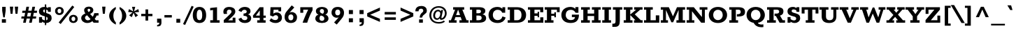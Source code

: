 SplineFontDB: 3.0
FontName: Rokkitt-ExtraBold
FullName: Rokkitt ExtraBold
FamilyName: Rokkitt
Weight: Extra-Bold
Copyright: Digitized data Copyright (c) 2011-2013, vernon adams.
Version: 2
ItalicAngle: 0
UnderlinePosition: 0
UnderlineWidth: 0
Ascent: 1638
Descent: 410
UFOAscent: 1152
UFODescent: -410
LayerCount: 2
Layer: 0 0 "Back"  1
Layer: 1 0 "Fore"  0
OS2Version: 0
OS2_WeightWidthSlopeOnly: 0
OS2_UseTypoMetrics: 0
CreationTime: 1391750148
ModificationTime: 1391750148
PfmFamily: 0
TTFWeight: 800
TTFWidth: 5
LineGap: 0
VLineGap: 0
OS2TypoAscent: 1638
OS2TypoAOffset: 0
OS2TypoDescent: -410
OS2TypoDOffset: 0
OS2TypoLinegap: 0
OS2WinAscent: 1638
OS2WinAOffset: 0
OS2WinDescent: 410
OS2WinDOffset: 0
HheadAscent: 0
HheadAOffset: 1
HheadDescent: 0
HheadDOffset: 1
OS2Vendor: 'NeWT'
Lookup: 258 0 0 "'kern' Horizontal Kerning in Latin lookup 0"  {"'kern' Horizontal Kerning in Latin lookup 0 subtable"  } ['kern' ('latn' <'dflt' > ) ]
DEI: 91125
LangName: 1033 "" "" "" "" "" "Version 2" "" "Rokkitt is a trademark of Vernon Adams and may be registered in certain jurisdictions." "newtypography" "Vernon Adams" "" "newtypography.co.uk" "newtypography.co.uk" "Copyright (c) 2013, vernon adams.+AAoACgAA-This Font Software is licensed under the SIL Open Font License, Version 1.1.+AAoA-This license is available with a FAQ at:+AAoA-http://scripts.sil.org/OFL+AAoA" "http://scripts.sil.org/OFL" 
PickledData: "(dp1
S'com.typemytype.robofont.compileSettings.generateFormat'
p2
I0
sS'com.petr.ptt'
p3
(dp4
S'originals'
p5
(dp6
S'maxp'
p7
(dp8
S'numGlyphs'
p9
I423
sS'tableTag'
p10
S'maxp'
p11
sS'tableVersion'
p12
I20480
ssssS'com.schriftgestaltung.weight'
p13
S'Light'
p14
sS'com.typemytype.robofont.compileSettings.autohint'
p15
I0
sS'GSDimensionPlugin.Dimensions'
p16
(dp17
S'1F09728C-766D-4240-AE17-E499EF32E23D'
p18
(dp19
sS'98C086B7-81AA-4491-8494-0C6A76849168'
p20
(dp21
sS'EFCDB4D9-E20B-4A8D-9DB5-150AD166B0AE'
p22
(dp23
ssS'com.typemytype.robofont.compileSettings.checkOutlines'
p24
I1
sS'com.typemytype.robofont.compileSettings.MacRomanFirst'
p25
I1
sS'com.typemytype.robofont.shouldAddPointsInSplineConversion'
p26
I1
sS'com.typemytype.robofont.compileSettings.decompose'
p27
I1
sS'com.typemytype.robofont.compileSettings.path'
p28
S'/Users/vern/Github/RokkittFont/in-progress/roman/Light/Rokkitt-Light.otf'
p29
sS'com.typemytype.robofont.layerOrder'
p30
(S'b'
tp31
sS'com.typemytype.robofont.segmentType'
p32
S'curve'
p33
sS'com.schriftgestaltung.weightValue'
p34
F700
sS'public.glyphOrder'
p35
(S'space'
S'exclam'
S'quotesingle'
S'quotedbl'
S'numbersign'
S'dollar'
S'percent'
S'ampersand'
S'parenleft'
S'parenright'
S'asterisk'
S'plus'
S'comma'
S'hyphen'
S'period'
S'slash'
S'zero'
S'one'
S'two'
S'three'
S'four'
S'five'
S'six'
S'seven'
S'eight'
S'nine'
S'colon'
S'semicolon'
S'less'
S'equal'
S'greater'
S'question'
S'at'
S'A'
S'B'
S'C'
S'D'
S'E'
S'F'
S'G'
S'H'
S'I'
S'J'
S'K'
S'L'
S'M'
S'N'
S'O'
S'P'
S'Q'
S'R'
S'S'
S'T'
S'U'
S'V'
S'W'
S'X'
S'Y'
S'Z'
S'bracketleft'
S'backslash'
S'bracketright'
S'asciicircum'
S'underscore'
S'grave'
S'a'
S'b'
S'c'
S'd'
S'e'
S'f'
S'g'
S'h'
S'i'
S'j'
S'k'
S'l'
S'm'
S'n'
S'o'
S'p'
S'q'
S'r'
S's'
S't'
S'u'
S'v'
S'w'
S'x'
S'y'
S'z'
S'braceleft'
S'bar'
S'braceright'
S'asciitilde'
S'exclamdown'
S'cent'
S'sterling'
S'currency'
S'yen'
S'brokenbar'
S'section'
S'dieresis'
S'copyright'
S'ordfeminine'
S'guillemotleft'
S'logicalnot'
S'registered'
S'macron'
S'degree'
S'plusminus'
S'twosuperior'
S'threesuperior'
S'acute'
S'paragraph'
S'periodcentered'
S'cedilla'
S'onesuperior'
S'ordmasculine'
S'guillemotright'
S'onequarter'
S'onehalf'
S'threequarters'
S'questiondown'
S'Agrave'
S'Aacute'
S'Acircumflex'
S'Atilde'
S'Adieresis'
S'Aring'
S'AE'
S'Ccedilla'
S'Egrave'
S'Eacute'
S'Ecircumflex'
S'Edieresis'
S'Igrave'
S'Iacute'
S'Icircumflex'
S'Idieresis'
S'Eth'
S'Ntilde'
S'Ograve'
S'Oacute'
S'Ocircumflex'
S'Otilde'
S'Odieresis'
S'multiply'
S'Oslash'
S'Ugrave'
S'Uacute'
S'Ucircumflex'
S'Udieresis'
S'Yacute'
S'Thorn'
S'germandbls'
S'agrave'
S'aacute'
S'acircumflex'
S'atilde'
S'adieresis'
S'aring'
S'ae'
S'ccedilla'
S'egrave'
S'eacute'
S'ecircumflex'
S'edieresis'
S'igrave'
S'iacute'
S'icircumflex'
S'idieresis'
S'eth'
S'ntilde'
S'ograve'
S'oacute'
S'ocircumflex'
S'otilde'
S'odieresis'
S'divide'
S'oslash'
S'ugrave'
S'uacute'
S'ucircumflex'
S'udieresis'
S'yacute'
S'thorn'
S'ydieresis'
S'dotlessi'
S'circumflex'
S'caron'
S'breve'
S'dotaccent'
S'ring'
S'ogonek'
S'tilde'
S'hungarumlaut'
S'quoteleft'
S'quoteright'
S'minus'
S'utilde'
S'Hcircumflex'
S'obreve'
S'lc_xheight_curved_stem'
S'kcommaaccent'
S'ccaron'
S'quotesinglbase'
S'Euro'
S'amacron'
S'Kcommaaccent'
S'estimated'
S'Scaron'
S'Sacute'
S'Cacute'
S'lessequal'
S'gcommaaccent'
S'quotedblright'
S'Uhungarumlaut'
S'Cdotaccent'
S'Rcaron'
S'uni2206'
S'Ldot'
S'Edotaccent'
S'Abreve'
S'Lacute'
S'summation'
S'Gdotaccent'
S'Gbreve'
S'dcaron'
S'scaron'
S'lc_bowl_right'
S'greaterequal'
S'uni2113'
S'Eogonek'
S'cdotaccent'
S'kgreenlandic'
S'lacute'
S'lc_ascender_stem_1'
S'lc_ascender_stem_2'
S'product'
S'umacron'
S'edotaccent'
S'uni0307'
S'ff'
S'fi'
S'fj'
S'fl'
S'uring'
S'ffl'
S'ffi'
S'Scedilla'
S'gcircumflex'
S'Idotaccent'
S'ccircumflex'
S'dcroat'
S'Itilde'
S'omacron'
S'ncommaaccent'
S'uni0206'
S'endash'
S'Ohungarumlaut'
S'Ecaron'
S'Lcaron'
S'Tcommaaccent'
S'Ncommaaccent'
S'imacron'
S'.notdef'
S'uni01ca'
S'notequal'
S'uni01cb'
S'radical'
S'Ubreve'
S'uni01C5'
S'uni01C4'
S'uni01C6'
S'uni01C9'
S'uni2215'
S'foursuperior'
S'uni01CC'
S'Rcommaaccent'
S'uni2219'
S'Ydieresis'
S'uni01c7'
S'uni01c8'
S'Aogonek'
S'Jcircumflex'
S'tcaron'
S'lcommaaccent'
S'Lslash'
S'ldot'
S'abreve'
S'racute'
S'florin'
S'itilde'
S'Emacron'
S'ohungarumlaut'
S'guilsinglright'
S'lozenge'
S'Gcircumflex'
S'Uogonek'
S'perthousand'
S'uni020F'
S'uni020E'
S'uni020D'
S'uni020C'
S'uni020B'
S'uni020A'
S'zdotaccent'
S'hcircumflex'
S'Scommaaccent'
S'Zacute'
S'cacute'
S'Ncaron'
S'lc_bowl_left'
S'uni0208'
S'uni0207'
S'uni0205'
S'uni0204'
S'uni0203'
S'uni0202'
S'uni0201'
S'uni0200'
S'uc_main_stem'
S'Obreve'
S'rcaron'
S'Ccaron'
S'tcommaaccent'
S'sacute'
S'gbreve'
S'quotedblleft'
S'zacute'
S'Tcaron'
S'Lcommaaccent'
S'hbar'
S'Racute'
S'uhungarumlaut'
S'Utilde'
S'partialdiff'
S'trademark'
S'lslash'
S'pi'
S'uni00A0'
S'Amacron'
S'CR'
S'lc_xheight_stem'
S'foundryicon'
S'uni0326'
S'Dcaron'
S'ij'
S'Dcroat'
S'infinity'
S'commaaccent'
S'IJ'
S'emdash'
S'ncaron'
S'Zcaron'
S'uni01F2'
S'uni01F3'
S'Hbar'
S'ecaron'
S'uni01F1'
S'uni01F4'
S'lcaron'
S'OE'
S'uni01F5'
S'aogonek'
S'scircumflex'
S'jcircumflex'
S'eogonek'
S'Umacron'
S'uni0214'
S'uni0215'
S'uni0216'
S'uni0217'
S'uni0210'
S'uni0211'
S'uni0212'
S'uni0213'
S'ellipsis'
S'zcaron'
S'scommaaccent'
S'uni02C9'
S'uni021A'
S'uni021B'
S'lc_descender_stem'
S'rcommaaccent'
S'oe'
S'guilsinglleft'
S'Uring'
S'emacron'
S'dagger'
S'integral'
S'Ibreve'
S'Gcommaaccent'
S'uni00B5'
S'uni2126'
S'uogonek'
S'fraction'
S'Omacron'
S'Iogonek'
S'Nacute'
S'iogonek'
S'lc_ascender_stem'
S'nacute'
S'Zdotaccent'
S'quotedblbase'
S'NULL'
S'daggerdbl'
S'ibreve'
S'ubreve'
S'gdotaccent'
S'approxequal'
S'Imacron'
S'scedilla'
S'Ccircumflex'
S'bullet'
S'Eng'
S'Tbar'
S'Tcedilla'
S'Wacute'
S'Wcircumflex'
S'Wdieresis'
S'Wgrave'
S'Ycircumflex'
S'Ygrave'
S'idotaccent'
S'eng'
S'tbar'
S'tcedilla'
S'wacute'
S'wcircumflex'
S'wdieresis'
S'wgrave'
S'ycircumflex'
S'ygrave'
S'AEacute'
S'AEmacron'
S'Bdotaccent'
S'Ddotaccent'
S'Dz'
S'Dzcaron'
S'Ebreve'
S'Fdotaccent'
S'Gacute'
S'Gcaron'
S'Lj'
S'Mdotaccent'
S'Nj'
S'Oslashacute'
S'Pdotaccent'
S'Scircumflex'
S'Sdotaccent'
S'Schwa'
S'Tdotaccent'
S'uni01CD'
S'uni01CF'
S'uni01D1'
S'uni01D3'
S'uni01E8'
S'uni01EA'
S'uni01F8'
S'uni021E'
S'uni0226'
S'uni0228'
S'uni0232'
S'uni1E02'
S'uni1E0A'
S'uni1E1E'
S'uni1E40'
S'uni1E56'
S'uni1E60'
S'uni1E6A'
S'uni1EBC'
S'uni1EF8'
S'aeacute'
S'aemacron'
S'bdotaccent'
S'ddotaccent'
S'dz'
S'dzcaron'
S'ebreve'
S'fdotaccent'
S'gacute'
S'gcaron'
S'dotlessj'
S'lj'
S'mdotaccent'
S'napostrophe'
S'nj'
S'oslashacute'
S'pdotaccent'
S'sdotaccent'
S'schwa'
S'tdotaccent'
S'uni01CE'
S'uni01D0'
S'uni01D2'
S'uni01D4'
S'uni01E9'
S'uni01EB'
S'uni01F0'
S'uni01F9'
S'uni0209'
S'uni021F'
S'uni0227'
S'uni0229'
S'uni0233'
S'uni1E03'
S'uni1E0B'
S'uni1E1F'
S'uni1E41'
S'uni1E57'
S'uni1E61'
S'uni1E6B'
S'uni1EBD'
S'uni1EF9'
S'uniFB00'
S'uniFB03'
S'uniFB04'
S'Delta'
S'Sigma'
S'Omega'
S'mu'
S'uni022E'
S'uni022F'
S'softhyphen'
S'uni000D'
S'emptyset'
S'caron.alt'
S'breveinvertedcomb'
S'commaturnedabovecomb'
S'dblgravecmb'
S'dotaboverightcomb'
S'apostrophemod'
S'dotaccentcmb'
S'middot'
S'slashbar'
S'uni0002'
S'uni0009'
S'uni000A'
tp36
sS'com.typemytype.robofont.foreground.layerStrokeColor'
p37
(F0.5
I0
F0.5
F0.69999999999999996
tp38
sS'com.schriftgestaltung.fontMasterID'
p39
S'EFCDB4D9-E20B-4A8D-9DB5-150AD166B0AE'
p40
sS'com.typemytype.robofont.compileSettings.releaseMode'
p41
I0
sS'com.superpolator.editor.generateInfo'
p42
S'Generated with LTR Superpolator version 100119_1225'
p43
sS'com.typemytype.robofont.b.layerStrokeColor'
p44
(I1
F0.75
I0
F0.69999999999999996
tp45
sS'com.schriftgestaltung.useNiceNames'
p46
I00
sS'com.typemytype.robofont.italicSlantOffset'
p47
I0
sS'com.typesupply.MetricsMachine4.groupColors'
p48
(dp49
S'@MMK_L_U_Left'
p50
(I0
F0.5
I1
F0.25
tp51
sS'@MMK_L_X_Left'
p52
(I1
I1
I0
F0.25
tp53
sS'@MMK_L_V_Left'
p54
(I0
I0
I1
F0.25
tp55
sS'@MMK_L_t_Left'
p56
(I0
F0.5
I1
F0.25
tp57
sS'@MMK_R_n_Right'
p58
(I0
I1
I0
F0.25
tp59
sS'@MMK_R_w_Left'
p60
(I0
I1
I0
F0.25
tp61
sS'@MMK_R_v_Left'
p62
(I1
I1
I0
F0.25
tp63
sS'@MMK_R_A_Right'
p64
(I0
I1
I1
F0.25
tp65
sS'@MMK_R_o_Right'
p66
(I1
I1
I0
F0.25
tp67
sS'@MMK_R_Y_Right'
p68
(I1
I0
F0.5
F0.25
tp69
sS'@MMK_L_A_Left'
p70
(I1
I0
I1
F0.25
tp71
sS'@MMK_L_T_Left'
p72
(I0
I1
I1
F0.25
tp73
sS'@MMK_L_w_Left'
p74
(F0.5
I0
I1
F0.25
tp75
sS'@MMK_L_B_Left'
p76
(I0
I1
I0
F0.25
tp77
sS'@MMK_L_k_Left'
p78
(I1
I0
F0.5
F0.25
tp79
sS'@MMK_R_O_Right'
p80
(I1
F0.5
I0
F0.25
tp81
sS'@MMK_L_S_Left'
p82
(I1
I0
I0
F0.25
tp83
sS'@MMK_L_n_Left'
p84
(I0
I1
I0
F0.25
tp85
sS'@MMK_L_y_Left'
p86
(I1
I0
I1
F0.25
tp87
sS'@MMK_L_W_Left'
p88
(F0.5
I0
I1
F0.25
tp89
sS'@MMK_R_T_Right'
p90
(I0
I0
I1
F0.25
tp91
sS'@MMK_R_W_Right'
p92
(I1
I0
I1
F0.25
tp93
sS'@MMK_R_H_Right'
p94
(I1
I0
I0
F0.25
tp95
sS'@MMK_L_r_Left'
p96
(I0
I1
I1
F0.25
tp97
sS'@MMK_R_y_Left'
p98
(I0
I1
I1
F0.25
tp99
sS'@MMK_L_Y_Left'
p100
(I1
F0.5
I0
F0.25
tp101
sS'@MMK_L_o_Left'
p102
(I1
I1
I0
F0.25
tp103
sS'@MMK_R_V_Right'
p104
(F0.5
I0
I1
F0.25
tp105
sS'@MMK_L_v_Left'
p106
(I0
I0
I1
F0.25
tp107
sS'@MMK_R_S_Right'
p108
(I0
F0.5
I1
F0.25
tp109
sS'@MMK_R_u_Left'
p110
(I1
F0.5
I0
F0.25
tp111
sS'@MMK_L_H_Left'
p112
(I1
F0.5
I0
F0.25
tp113
sS'@MMK_R_a_Right'
p114
(I1
I0
I0
F0.25
tp115
sS'@MMK_R_U_Right'
p116
(I0
F0.5
I1
F0.25
tp117
sS'@MMK_L_R_Left'
p118
(I1
I0
I0
F0.25
tp119
sS'@MMK_L_P_Left'
p120
(I1
I0
F0.5
F0.25
tp121
sS'@MMK_L_O_Left'
p122
(I1
I0
I0
F0.25
tp123
ssS'com.typemytype.robofont.sort'
p124
((dp125
S'type'
p126
S'characterSet'
p127
sS'ascending'
p128
S'Latin-1'
p129
stp130
s."
Encoding: UnicodeBmp
UnicodeInterp: none
NameList: AGL For New Fonts
DisplaySize: -128
AntiAlias: 1
FitToEm: 1
WinInfo: 64 8 2
AnchorClass2: "caron.alt" "top" 
BeginChars: 65538 518

StartChar: A
Encoding: 65 65 0
Width: 1539
VWidth: 0
Flags: W
PickledData: "(dp1
S'org.robofab.postScriptHintData'
p2
(dp3
sS'com.typemytype.robofont.layerData'
p4
(dp5
S'b'
(dp6
S'name'
p7
S'A'
sS'lib'
p8
(dp9
sS'unicodes'
p10
(tsS'width'
p11
I1433
sS'contours'
p12
(tsS'components'
p13
(tsS'anchors'
p14
(tsss."
AnchorPoint: "top" 753 1152 basechar 0
LayerCount: 2
Fore
SplineSet
576 568 m 257
 718 960 l 257
 732 960 l 257
 867 568 l 257
 576 568 l 257
48 0 m 257
 614 0 l 257
 614 182 l 257
 450 182 l 257
 531 419 l 257
 914 419 l 257
 994 182 l 257
 821 182 l 257
 821 0 l 257
 1491 0 l 257
 1491 182 l 257
 1343 182 l 257
 1035 970 l 257
 1170 970 l 257
 1170 1152 l 257
 361 1152 l 257
 361 970 l 257
 504 970 l 257
 198 182 l 257
 48 182 l 257
 48 0 l 257
EndSplineSet
EndChar

StartChar: AE
Encoding: 198 198 1
Width: 1941
VWidth: 0
Flags: W
PickledData: "(dp1
S'org.robofab.postScriptHintData'
p2
(dp3
sS'com.typemytype.robofont.layerData'
p4
(dp5
S'b'
(dp6
S'name'
p7
S'AE'
p8
sS'lib'
p9
(dp10
sS'unicodes'
p11
(tsS'width'
p12
I1877
sS'contours'
p13
(tsS'components'
p14
(tsS'anchors'
p15
(tsss."
AnchorPoint: "top" 1217 1152 basechar 0
LayerCount: 2
Fore
SplineSet
14 0 m 257
 580 0 l 257
 580 182 l 257
 473 182 l 257
 599 413 l 257
 937 413 l 257
 937 182 l 257
 794 182 l 257
 794 0 l 257
 1877 0 l 257
 1877 373 l 257
 1693 373 l 257
 1693 182 l 257
 1253 182 l 257
 1253 524 l 257
 1480 524 l 257
 1480 393 l 257
 1600 393 l 257
 1600 789 l 257
 1480 789 l 257
 1480 649 l 257
 1252 649 l 257
 1252 970 l 257
 1691 970 l 257
 1691 786 l 257
 1875 786 l 257
 1875 1152 l 257
 525 1152 l 257
 525 970 l 257
 643 970 l 257
 172 182 l 257
 14 182 l 257
 14 0 l 257
665 544 m 257
 913 970 l 257
 937 970 l 257
 937 544 l 257
 665 544 l 257
EndSplineSet
EndChar

StartChar: AEacute
Encoding: 508 508 2
Width: 1941
VWidth: 0
Flags: W
PickledData: "(dp1
S'org.robofab.postScriptHintData'
p2
(dp3
s."
LayerCount: 2
Fore
Refer: 150 180 N 1 0 0 1 986 348 2
Refer: 1 198 N 1 0 0 1 0 0 2
EndChar

StartChar: AEmacron
Encoding: 482 482 3
Width: 1941
VWidth: 0
Flags: W
PickledData: "(dp1
S'org.robofab.postScriptHintData'
p2
(dp3
s."
LayerCount: 2
Fore
Refer: 296 175 N 1 0 0 1 910 348 2
Refer: 1 198 N 1 0 0 1 0 0 2
EndChar

StartChar: Aacute
Encoding: 193 193 4
Width: 1539
VWidth: 0
Flags: W
PickledData: "(dp1
S'org.robofab.postScriptHintData'
p2
(dp3
sS'com.typemytype.robofont.layerData'
p4
(dp5
S'b'
(dp6
S'name'
p7
S'Aacute'
p8
sS'lib'
p9
(dp10
sS'unicodes'
p11
(tsS'width'
p12
I1433
sS'contours'
p13
(tsS'components'
p14
(tsS'anchors'
p15
(tsss."
LayerCount: 2
Fore
Refer: 150 180 N 1 0 0 1 522 348 2
Refer: 0 65 N 1 0 0 1 0 0 2
EndChar

StartChar: Abreve
Encoding: 258 258 5
Width: 1539
VWidth: 0
Flags: W
PickledData: "(dp1
S'org.robofab.postScriptHintData'
p2
(dp3
sS'com.typemytype.robofont.layerData'
p4
(dp5
S'b'
(dp6
S'name'
p7
S'Abreve'
p8
sS'lib'
p9
(dp10
sS'unicodes'
p11
(tsS'width'
p12
I1433
sS'contours'
p13
(tsS'components'
p14
(tsS'anchors'
p15
(tsss."
LayerCount: 2
Fore
Refer: 175 728 N 1 0 0 1 381 348 2
Refer: 0 65 N 1 0 0 1 0 0 2
EndChar

StartChar: Acircumflex
Encoding: 194 194 6
Width: 1539
VWidth: 0
Flags: W
PickledData: "(dp1
S'org.robofab.postScriptHintData'
p2
(dp3
sS'com.typemytype.robofont.layerData'
p4
(dp5
S'b'
(dp6
S'name'
p7
S'Acircumflex'
p8
sS'lib'
p9
(dp10
sS'unicodes'
p11
(tsS'width'
p12
I1433
sS'contours'
p13
(tsS'components'
p14
(tsS'anchors'
p15
(tsss."
LayerCount: 2
Fore
Refer: 189 710 N 1 0 0 1 356 348 2
Refer: 0 65 N 1 0 0 1 0 0 2
EndChar

StartChar: Adieresis
Encoding: 196 196 7
Width: 1539
VWidth: 0
Flags: W
PickledData: "(dp1
S'org.robofab.postScriptHintData'
p2
(dp3
sS'com.typemytype.robofont.layerData'
p4
(dp5
S'b'
(dp6
S'name'
p7
S'Adieresis'
p8
sS'lib'
p9
(dp10
sS'unicodes'
p11
(tsS'width'
p12
I1433
sS'contours'
p13
(tsS'components'
p14
(tsS'anchors'
p15
(tsss."
LayerCount: 2
Fore
Refer: 203 168 N 1 0 0 1 301 348 2
Refer: 0 65 N 1 0 0 1 0 0 2
EndChar

StartChar: Agrave
Encoding: 192 192 8
Width: 1539
VWidth: 0
Flags: W
PickledData: "(dp1
S'org.robofab.postScriptHintData'
p2
(dp3
sS'com.typemytype.robofont.layerData'
p4
(dp5
S'b'
(dp6
S'name'
p7
S'Agrave'
p8
sS'lib'
p9
(dp10
sS'unicodes'
p11
(tsS'width'
p12
I1433
sS'contours'
p13
(tsS'components'
p14
(tsS'anchors'
p15
(tsss."
LayerCount: 2
Fore
Refer: 255 96 N 1 0 0 1 373 348 2
Refer: 0 65 N 1 0 0 1 0 0 2
EndChar

StartChar: Amacron
Encoding: 256 256 9
Width: 1539
VWidth: 0
Flags: W
PickledData: "(dp1
S'org.robofab.postScriptHintData'
p2
(dp3
sS'com.typemytype.robofont.layerData'
p4
(dp5
S'b'
(dp6
S'name'
p7
S'Amacron'
p8
sS'lib'
p9
(dp10
sS'unicodes'
p11
(tsS'width'
p12
I1433
sS'contours'
p13
(tsS'components'
p14
(tsS'anchors'
p15
(tsss."
LayerCount: 2
Fore
Refer: 296 175 N 1 0 0 1 445 348 2
Refer: 0 65 N 1 0 0 1 0 0 2
EndChar

StartChar: Aogonek
Encoding: 260 260 10
Width: 1539
VWidth: 0
Flags: W
PickledData: "(dp1
S'org.robofab.postScriptHintData'
p2
(dp3
sS'com.typemytype.robofont.layerData'
p4
(dp5
S'b'
(dp6
S'name'
p7
S'Aogonek'
p8
sS'lib'
p9
(dp10
sS'unicodes'
p11
(tsS'width'
p12
I1433
sS'contours'
p13
(tsS'components'
p14
(tsS'anchors'
p15
(tsss."
LayerCount: 2
Fore
Refer: 317 731 N 1 0 0 1 1010 0 2
Refer: 0 65 N 1 0 0 1 0 0 2
EndChar

StartChar: Aring
Encoding: 197 197 11
Width: 1539
VWidth: 0
Flags: W
PickledData: "(dp1
S'org.robofab.postScriptHintData'
p2
(dp3
sS'com.typemytype.robofont.layerData'
p4
(dp5
S'b'
(dp6
S'name'
p7
S'Aring'
p8
sS'lib'
p9
(dp10
sS'unicodes'
p11
(tsS'width'
p12
I1433
sS'contours'
p13
(tsS'components'
p14
(tsS'anchors'
p15
(tsss."
LayerCount: 2
Fore
Refer: 361 730 N 1 0 0 1 477 348 2
Refer: 0 65 N 1 0 0 1 0 0 2
EndChar

StartChar: Atilde
Encoding: 195 195 12
Width: 1539
VWidth: 0
Flags: W
PickledData: "(dp1
S'org.robofab.postScriptHintData'
p2
(dp3
sS'com.typemytype.robofont.layerData'
p4
(dp5
S'b'
(dp6
S'name'
p7
S'Atilde'
p8
sS'lib'
p9
(dp10
sS'unicodes'
p11
(tsS'width'
p12
I1433
sS'contours'
p13
(tsS'components'
p14
(tsS'anchors'
p15
(tsss."
LayerCount: 2
Fore
Refer: 388 732 N 1 0 0 1 323 348 2
Refer: 0 65 N 1 0 0 1 0 0 2
EndChar

StartChar: B
Encoding: 66 66 13
Width: 1314
VWidth: 0
Flags: W
PickledData: "(dp1
S'org.robofab.postScriptHintData'
p2
(dp3
sS'com.typemytype.robofont.layerData'
p4
(dp5
S'b'
(dp6
S'name'
p7
S'B'
sS'lib'
p8
(dp9
sS'unicodes'
p10
(tsS'width'
p11
I1260
sS'contours'
p12
((dp13
S'points'
p14
((dp15
S'segmentType'
p16
S'line'
p17
sS'x'
I353
sS'smooth'
p18
I0
sS'y'
I1095
s(dp19
g16
S'line'
p20
sS'x'
I740
sg18
I1
sS'y'
I1095
s(dp21
S'y'
I1095
sS'x'
I917
sg18
I0
s(dp22
S'y'
I983
sS'x'
I1004
sg18
I0
s(dp23
g16
S'curve'
p24
sS'x'
I1004
sg18
I1
sS'y'
I868
s(dp25
S'y'
I751
sS'x'
I1004
sg18
I0
s(dp26
S'y'
I634
sS'x'
I928
sg18
I0
s(dp27
g16
S'curve'
p28
sS'x'
I784
sg18
I1
sS'y'
I634
s(dp29
g16
S'line'
p30
sS'x'
I353
sg18
I0
sS'y'
I634
stp31
s(dp32
g14
((dp33
g16
S'line'
p34
sS'x'
I353
sg18
I0
sS'y'
I573
s(dp35
g16
S'line'
p36
sS'x'
I793
sg18
I1
sS'y'
I573
s(dp37
S'y'
I573
sS'x'
I979
sg18
I0
s(dp38
S'y'
I439
sS'x'
I1072
sg18
I0
s(dp39
g16
S'curve'
p40
sS'x'
I1072
sg18
I1
sS'y'
I320
s(dp41
S'y'
I187
sS'x'
I1072
sg18
I0
s(dp42
S'y'
I58
sS'x'
I985
sg18
I0
s(dp43
g16
S'curve'
p44
sS'x'
I807
sg18
I1
sS'y'
I58
s(dp45
g16
S'line'
p46
sS'x'
I353
sg18
I0
sS'y'
I58
stp47
s(dp48
g14
((dp49
g16
S'line'
p50
sS'x'
I807
sg18
I1
sS'y'
I0
s(dp51
S'y'
I0
sS'x'
I1031
sg18
I0
s(dp52
S'y'
I158
sS'x'
I1146
sg18
I0
s(dp53
g16
S'curve'
p54
sS'x'
I1146
sg18
I1
sS'y'
I316
s(dp55
S'y'
I439
sS'x'
I1146
sg18
I0
s(dp56
S'y'
I568
sS'x'
I1074
sg18
I0
s(dp57
g16
S'curve'
p58
sS'x'
I919
sg18
I0
sS'y'
I611
s(dp59
S'y'
I669
sS'x'
I1029
sg18
I0
s(dp60
S'y'
I769
sS'x'
I1079
sg18
I0
s(dp61
g16
S'curve'
p62
sS'x'
I1079
sg18
I1
sS'y'
I870
s(dp63
S'y'
I1012
sS'x'
I1079
sg18
I0
s(dp64
S'y'
I1154
sS'x'
I964
sg18
I0
s(dp65
g16
S'curve'
p66
sS'x'
I740
sg18
I1
sS'y'
I1154
s(dp67
g16
S'line'
p68
sS'x'
I122
sg18
I0
sS'y'
I1154
s(dp69
g16
S'line'
p70
sS'x'
I122
sg18
I0
sS'y'
I1095
s(dp71
g16
S'line'
p72
sS'x'
I278
sg18
I0
sS'y'
I1095
s(dp73
g16
S'line'
p74
sS'x'
I278
sg18
I0
sS'y'
I58
s(dp75
g16
S'line'
p76
sS'x'
I135
sg18
I0
sS'y'
I58
s(dp77
g16
S'line'
p78
sS'x'
I135
sg18
I0
sS'y'
I0
stp79
stp80
sS'components'
p81
(tsS'anchors'
p82
(tsss."
AnchorPoint: "top" 568 1152 basechar 0
LayerCount: 2
Fore
SplineSet
744 1152 m 258
 50 1152 l 257
 50 970 l 257
 214 970 l 257
 214 182 l 257
 50 182 l 257
 50 0 l 257
 716 0 l 258
 1130 0 1241 169 1241 344 c 256
 1241 467 1172 589 973 626 c 257
 1110 660 1182 747 1182 880 c 256
 1182 1041 1042 1152 744 1152 c 258
693 971 m 257
 813 965 861 928 861 844 c 256
 861 745 804 702 667 702 c 258
 529 702 l 257
 529 970 l 257
 693 970 l 257
 693 971 l 257
529 532 m 257
 685 532 l 258
 868 532 914 449 914 360 c 256
 914 259 860 183 683 183 c 258
 529 183 l 257
 529 532 l 257
EndSplineSet
EndChar

StartChar: Bdotaccent
Encoding: 7682 7682 14
Width: 1314
VWidth: 0
Flags: W
PickledData: "(dp1
S'org.robofab.postScriptHintData'
p2
(dp3
s."
LayerCount: 2
Fore
Refer: 207 729 N 1 0 0 1 340 348 2
Refer: 13 66 N 1 0 0 1 0 0 2
EndChar

StartChar: C
Encoding: 67 67 15
Width: 1423
VWidth: 0
Flags: W
PickledData: "(dp1
S'org.robofab.postScriptHintData'
p2
(dp3
sS'com.typemytype.robofont.layerData'
p4
(dp5
S'b'
(dp6
S'name'
p7
S'C'
sS'lib'
p8
(dp9
sS'unicodes'
p10
(tsS'width'
p11
I1440
sS'contours'
p12
(tsS'components'
p13
(tsS'anchors'
p14
(tsss."
AnchorPoint: "top" 736 1152 basechar 0
LayerCount: 2
Fore
SplineSet
737 -22 m 256
 1062 -21 1270 123 1335 392 c 257
 1101 466 l 257
 1057 262 911 192 752 192 c 256
 533 192 399 351 399 577 c 256
 399 806 533 960 750 960 c 256
 904 960 1019 901 1090 743 c 257
 1306 743 l 257
 1306 1153 l 257
 1101 1153 l 257
 1101 1033 l 257
 1057 1081 944 1174 738 1174 c 256
 353 1174 85 939 85 571 c 256
 85 218 340 -21 737 -22 c 256
EndSplineSet
EndChar

StartChar: CR
Encoding: 13 13 16
Width: -1008
VWidth: 0
Flags: W
PickledData: "(dp1
S'org.robofab.postScriptHintData'
p2
(dp3
sS'com.typemytype.robofont.layerData'
p4
(dp5
S'b'
(dp6
S'name'
p7
S'CR'
p8
sS'lib'
p9
(dp10
sS'unicodes'
p11
(tsS'width'
p12
I0
sS'contours'
p13
(tsS'components'
p14
(tsS'anchors'
p15
(tsss."
LayerCount: 2
EndChar

StartChar: Cacute
Encoding: 262 262 17
Width: 1423
VWidth: 0
Flags: W
PickledData: "(dp1
S'org.robofab.postScriptHintData'
p2
(dp3
sS'com.typemytype.robofont.layerData'
p4
(dp5
S'b'
(dp6
S'name'
p7
S'Cacute'
p8
sS'lib'
p9
(dp10
sS'unicodes'
p11
(tsS'width'
p12
I1440
sS'contours'
p13
(tsS'components'
p14
(tsS'anchors'
p15
(tsss."
LayerCount: 2
Fore
Refer: 150 180 N 1 0 0 1 504 348 2
Refer: 15 67 N 1 0 0 1 0 0 2
EndChar

StartChar: Ccaron
Encoding: 268 268 18
Width: 1423
VWidth: 0
Flags: W
PickledData: "(dp1
S'org.robofab.postScriptHintData'
p2
(dp3
sS'com.typemytype.robofont.layerData'
p4
(dp5
S'b'
(dp6
S'name'
p7
S'Ccaron'
p8
sS'lib'
p9
(dp10
sS'unicodes'
p11
(tsS'width'
p12
I1440
sS'contours'
p13
(tsS'components'
p14
(tsS'anchors'
p15
(tsss."
LayerCount: 2
Fore
Refer: 181 711 N 1 0 0 1 347 348 2
Refer: 15 67 N 1 0 0 1 0 0 2
EndChar

StartChar: Ccedilla
Encoding: 199 199 19
Width: 1423
VWidth: 0
Flags: W
PickledData: "(dp1
S'org.robofab.postScriptHintData'
p2
(dp3
sS'com.typemytype.robofont.layerData'
p4
(dp5
S'b'
(dp6
S'name'
p7
S'Ccedilla'
p8
sS'lib'
p9
(dp10
sS'unicodes'
p11
(tsS'width'
p12
I1440
sS'contours'
p13
(tsS'components'
p14
(tsS'anchors'
p15
(tsss."
LayerCount: 2
Fore
Refer: 187 184 N 1 0 0 1 412 0 2
Refer: 15 67 N 1 0 0 1 0 0 2
EndChar

StartChar: Ccircumflex
Encoding: 264 264 20
Width: 1423
VWidth: 0
Flags: W
PickledData: "(dp1
S'org.robofab.postScriptHintData'
p2
(dp3
sS'com.typemytype.robofont.layerData'
p4
(dp5
S'b'
(dp6
S'name'
p7
S'Ccircumflex'
p8
sS'lib'
p9
(dp10
sS'unicodes'
p11
(tsS'width'
p12
I1440
sS'contours'
p13
(tsS'components'
p14
(tsS'anchors'
p15
(tsss."
LayerCount: 2
Fore
Refer: 189 710 N 1 0 0 1 338 348 2
Refer: 15 67 N 1 0 0 1 0 0 2
EndChar

StartChar: Cdotaccent
Encoding: 266 266 21
Width: 1423
VWidth: 0
Flags: W
PickledData: "(dp1
S'org.robofab.postScriptHintData'
p2
(dp3
sS'com.typemytype.robofont.layerData'
p4
(dp5
S'b'
(dp6
S'name'
p7
S'Cdotaccent'
p8
sS'lib'
p9
(dp10
sS'unicodes'
p11
(tsS'width'
p12
I1440
sS'contours'
p13
(tsS'components'
p14
(tsS'anchors'
p15
(tsss."
LayerCount: 2
Fore
Refer: 207 729 N 1 0 0 1 508 348 2
Refer: 15 67 N 1 0 0 1 0 0 2
EndChar

StartChar: D
Encoding: 68 68 22
Width: 1484
VWidth: 0
Flags: W
PickledData: "(dp1
S'org.robofab.postScriptHintData'
p2
(dp3
sS'com.typemytype.robofont.layerData'
p4
(dp5
S'b'
(dp6
S'name'
p7
S'D'
sS'lib'
p8
(dp9
sS'unicodes'
p10
(tsS'width'
p11
I1488
sS'contours'
p12
(tsS'components'
p13
(tsS'anchors'
p14
(tsss."
AnchorPoint: "top" 696 1150 basechar 0
LayerCount: 2
Fore
SplineSet
753 1152 m 258
 52 1152 l 257
 52 970 l 257
 216 970 l 257
 216 182 l 257
 52 182 l 257
 52 0 l 257
 752 0 l 258
 1186 0 1403 223 1403 585 c 256
 1403 897 1189 1152 753 1152 c 258
531 970 m 257
 748 970 l 258
 968 970 1067 801 1067 582 c 256
 1067 338 970 182 745 182 c 258
 531 182 l 257
 531 970 l 257
EndSplineSet
EndChar

StartChar: Dcaron
Encoding: 270 270 23
Width: 1484
VWidth: 0
Flags: W
PickledData: "(dp1
S'org.robofab.postScriptHintData'
p2
(dp3
sS'com.typemytype.robofont.layerData'
p4
(dp5
S'b'
(dp6
S'name'
p7
S'Dcaron'
p8
sS'lib'
p9
(dp10
sS'unicodes'
p11
(tsS'width'
p12
I1488
sS'contours'
p13
(tsS'components'
p14
(tsS'anchors'
p15
(tsss."
LayerCount: 2
Fore
Refer: 181 711 N 1 0 0 1 308 346 2
Refer: 22 68 N 1 0 0 1 0 0 2
EndChar

StartChar: Dcroat
Encoding: 272 272 24
Width: 1484
VWidth: 0
Flags: W
PickledData: "(dp1
S'org.robofab.postScriptHintData'
p2
(dp3
s."
LayerCount: 2
Fore
Refer: 40 208 N 1 0 0 1 0 0 2
EndChar

StartChar: Ddotaccent
Encoding: 7690 7690 25
Width: 1484
VWidth: 0
Flags: W
PickledData: "(dp1
S'org.robofab.postScriptHintData'
p2
(dp3
s."
LayerCount: 2
Fore
Refer: 207 729 N 1 0 0 1 468 346 2
Refer: 22 68 N 1 0 0 1 0 0 2
EndChar

StartChar: Delta
Encoding: 916 916 26
Width: 1198
VWidth: 0
Flags: W
PickledData: "(dp1
S'org.robofab.postScriptHintData'
p2
(dp3
s."
LayerCount: 2
Fore
SplineSet
71 0 m 257
 1127 0 l 257
 1127 150 l 257
 717 1152 l 257
 477 1152 l 257
 71 150 l 257
 71 0 l 257
298 187 m 257
 576 919 l 257
 839 187 l 257
 298 187 l 257
EndSplineSet
EndChar

StartChar: Dz
Encoding: 498 498 27
Width: 2440
VWidth: 0
Flags: W
PickledData: "(dp1
S'org.robofab.postScriptHintData'
p2
(dp3
s."
LayerCount: 2
Fore
Refer: 513 122 N 1 0 0 1 1484 0 2
Refer: 22 68 N 1 0 0 1 0 0 2
EndChar

StartChar: Dzcaron
Encoding: 453 453 28
Width: 2440
VWidth: 0
Flags: W
PickledData: "(dp1
S'org.robofab.postScriptHintData'
p2
(dp3
s."
LayerCount: 2
Fore
Refer: 513 122 N 1 0 0 1 1484 0 2
Refer: 181 711 N 1 0 0 1 1588 0 2
Refer: 22 68 N 1 0 0 1 0 0 2
EndChar

StartChar: E
Encoding: 69 69 29
Width: 1249
VWidth: 0
Flags: W
PickledData: "(dp1
S'org.robofab.postScriptHintData'
p2
(dp3
sS'com.typemytype.robofont.layerData'
p4
(dp5
S'b'
(dp6
S'name'
p7
S'E'
sS'lib'
p8
(dp9
sS'unicodes'
p10
(tsS'width'
p11
I1314
sS'contours'
p12
(tsS'components'
p13
(tsS'anchors'
p14
(tsss."
AnchorPoint: "top" 658 1152 basechar 0
LayerCount: 2
Fore
SplineSet
950 781 m 257
 1174 781 l 257
 1174 1152 l 257
 51 1152 l 257
 51 970 l 257
 215 970 l 257
 215 182 l 257
 51 182 l 257
 51 0 l 257
 1180 0 l 257
 1180 401 l 257
 952 401 l 257
 952 183 l 257
 530 183 l 257
 530 511 l 257
 762 511 l 257
 762 403 l 257
 866 403 l 257
 866 812 l 257
 761 812 l 257
 761 693 l 257
 530 693 l 257
 530 967 l 257
 950 970 l 257
 950 781 l 257
EndSplineSet
EndChar

StartChar: Eacute
Encoding: 201 201 30
Width: 1249
VWidth: 0
Flags: W
PickledData: "(dp1
S'org.robofab.postScriptHintData'
p2
(dp3
sS'com.typemytype.robofont.layerData'
p4
(dp5
S'b'
(dp6
S'name'
p7
S'Eacute'
p8
sS'lib'
p9
(dp10
sS'unicodes'
p11
(tsS'width'
p12
I1314
sS'contours'
p13
(tsS'components'
p14
(tsS'anchors'
p15
(tsss."
LayerCount: 2
Fore
Refer: 150 180 N 1 0 0 1 426 348 2
Refer: 29 69 N 1 0 0 1 0 0 2
EndChar

StartChar: Ebreve
Encoding: 276 276 31
Width: 1249
VWidth: 0
Flags: W
PickledData: "(dp1
S'org.robofab.postScriptHintData'
p2
(dp3
s."
LayerCount: 2
Fore
Refer: 175 728 N 1 0 0 1 286 348 2
Refer: 29 69 N 1 0 0 1 0 0 2
EndChar

StartChar: Ecaron
Encoding: 282 282 32
Width: 1249
VWidth: 0
Flags: W
PickledData: "(dp1
S'org.robofab.postScriptHintData'
p2
(dp3
sS'com.typemytype.robofont.layerData'
p4
(dp5
S'b'
(dp6
S'name'
p7
S'Ecaron'
p8
sS'lib'
p9
(dp10
sS'unicodes'
p11
(tsS'width'
p12
I1314
sS'contours'
p13
(tsS'components'
p14
(tsS'anchors'
p15
(tsss."
LayerCount: 2
Fore
Refer: 181 711 N 1 0 0 1 270 348 2
Refer: 29 69 N 1 0 0 1 0 0 2
EndChar

StartChar: Ecircumflex
Encoding: 202 202 33
Width: 1249
VWidth: 0
Flags: W
PickledData: "(dp1
S'org.robofab.postScriptHintData'
p2
(dp3
sS'com.typemytype.robofont.layerData'
p4
(dp5
S'b'
(dp6
S'name'
p7
S'Ecircumflex'
p8
sS'lib'
p9
(dp10
sS'unicodes'
p11
(tsS'width'
p12
I1314
sS'contours'
p13
(tsS'components'
p14
(tsS'anchors'
p15
(tsss."
LayerCount: 2
Fore
Refer: 189 710 N 1 0 0 1 261 348 2
Refer: 29 69 N 1 0 0 1 0 0 2
EndChar

StartChar: Edieresis
Encoding: 203 203 34
Width: 1249
VWidth: 0
Flags: W
PickledData: "(dp1
S'org.robofab.postScriptHintData'
p2
(dp3
sS'com.typemytype.robofont.layerData'
p4
(dp5
S'b'
(dp6
S'name'
p7
S'Edieresis'
p8
sS'lib'
p9
(dp10
sS'unicodes'
p11
(tsS'width'
p12
I1314
sS'contours'
p13
(tsS'components'
p14
(tsS'anchors'
p15
(tsss."
LayerCount: 2
Fore
Refer: 203 168 N 1 0 0 1 206 348 2
Refer: 29 69 N 1 0 0 1 0 0 2
EndChar

StartChar: Edotaccent
Encoding: 278 278 35
Width: 1249
VWidth: 0
Flags: W
PickledData: "(dp1
S'org.robofab.postScriptHintData'
p2
(dp3
sS'com.typemytype.robofont.layerData'
p4
(dp5
S'b'
(dp6
S'name'
p7
S'Edotaccent'
p8
sS'lib'
p9
(dp10
sS'unicodes'
p11
(tsS'width'
p12
I1314
sS'contours'
p13
(tsS'components'
p14
(tsS'anchors'
p15
(tsss."
LayerCount: 2
Fore
Refer: 207 729 N 1 0 0 1 430 348 2
Refer: 29 69 N 1 0 0 1 0 0 2
EndChar

StartChar: Egrave
Encoding: 200 200 36
Width: 1249
VWidth: 0
Flags: W
PickledData: "(dp1
S'org.robofab.postScriptHintData'
p2
(dp3
sS'com.typemytype.robofont.layerData'
p4
(dp5
S'b'
(dp6
S'name'
p7
S'Egrave'
p8
sS'lib'
p9
(dp10
sS'unicodes'
p11
(tsS'width'
p12
I1314
sS'contours'
p13
(tsS'components'
p14
(tsS'anchors'
p15
(tsss."
LayerCount: 2
Fore
Refer: 255 96 N 1 0 0 1 278 348 2
Refer: 29 69 N 1 0 0 1 0 0 2
EndChar

StartChar: Emacron
Encoding: 274 274 37
Width: 1249
VWidth: 0
Flags: W
PickledData: "(dp1
S'org.robofab.postScriptHintData'
p2
(dp3
sS'com.typemytype.robofont.layerData'
p4
(dp5
S'b'
(dp6
S'name'
p7
S'Emacron'
p8
sS'lib'
p9
(dp10
sS'unicodes'
p11
(tsS'width'
p12
I1314
sS'contours'
p13
(tsS'components'
p14
(tsS'anchors'
p15
(tsss."
LayerCount: 2
Fore
Refer: 296 175 N 1 0 0 1 350 348 2
Refer: 29 69 N 1 0 0 1 0 0 2
EndChar

StartChar: Eng
Encoding: 330 330 38
Width: 1601
VWidth: 0
Flags: W
PickledData: "(dp1
S'org.robofab.postScriptHintData'
p2
(dp3
s."
LayerCount: 2
Fore
SplineSet
868 -379 m 257
 1127 -379 1377 -355 1377 -14 c 258
 1377 325 l 257
 1164 325 l 257
 1164 -11 l 257
 1165 -190 1018 -215 868 -215 c 257
 868 -379 l 257
EndSplineSet
Refer: 78 78 N 1 0 0 1 0 0 2
EndChar

StartChar: Eogonek
Encoding: 280 280 39
Width: 1249
VWidth: 0
Flags: W
PickledData: "(dp1
S'org.robofab.postScriptHintData'
p2
(dp3
sS'com.typemytype.robofont.layerData'
p4
(dp5
S'b'
(dp6
S'name'
p7
S'Eogonek'
p8
sS'lib'
p9
(dp10
sS'unicodes'
p11
(tsS'width'
p12
I1314
sS'contours'
p13
(tsS'components'
p14
(tsS'anchors'
p15
(tsss."
LayerCount: 2
Fore
Refer: 317 731 N 1 0 0 1 604 0 2
Refer: 29 69 N 1 0 0 1 0 0 2
EndChar

StartChar: Eth
Encoding: 208 208 40
Width: 1484
VWidth: 0
Flags: W
PickledData: "(dp1
S'org.robofab.postScriptHintData'
p2
(dp3
sS'com.typemytype.robofont.layerData'
p4
(dp5
S'b'
(dp6
S'name'
p7
S'Eth'
p8
sS'lib'
p9
(dp10
sS'unicodes'
p11
(tsS'width'
p12
I1488
sS'contours'
p13
(tsS'components'
p14
(tsS'anchors'
p15
(tsss."
LayerCount: 2
Fore
Refer: 266 45 N 1 0 0 1 49 127 2
Refer: 22 68 N 1 0 0 1 0 0 2
EndChar

StartChar: Euro
Encoding: 8364 8364 41
Width: 1433
VWidth: 0
Flags: W
PickledData: "(dp1
S'org.robofab.postScriptHintData'
p2
(dp3
s."
LayerCount: 2
Fore
SplineSet
-19 395 m 257
 662 395 l 257
 702 516 l 257
 296 516 l 257
 296 634 l 257
 662 634 l 257
 702 755 l 257
 21 755 l 257
 -19 634 l 257
 224 634 l 257
 224 516 l 257
 21 516 l 257
 -19 395 l 257
EndSplineSet
Refer: 15 67 N 1 0 0 1 0 0 2
EndChar

StartChar: F
Encoding: 70 70 42
Width: 1188
VWidth: 0
Flags: W
PickledData: "(dp1
S'org.robofab.postScriptHintData'
p2
(dp3
sS'com.typemytype.robofont.layerData'
p4
(dp5
S'b'
(dp6
S'name'
p7
S'F'
sS'lib'
p8
(dp9
sS'unicodes'
p10
(tsS'width'
p11
I1193
sS'contours'
p12
((dp13
S'points'
p14
((dp15
S'segmentType'
p16
S'line'
p17
sS'x'
I990
sS'smooth'
p18
I0
sS'y'
I1086
s(dp19
g16
S'line'
p20
sS'x'
I990
sg18
I0
sS'y'
I802
s(dp21
g16
S'line'
p22
sS'x'
I1062
sg18
I0
sS'y'
I802
s(dp23
g16
S'line'
p24
sS'x'
I1062
sg18
I0
sS'y'
I1152
s(dp25
g16
S'line'
p26
sS'x'
I122
sg18
I0
sS'y'
I1152
s(dp27
g16
S'line'
p28
sS'x'
I122
sg18
I0
sS'y'
I1086
s(dp29
g16
S'line'
p30
sS'x'
I286
sg18
I0
sS'y'
I1086
s(dp31
g16
S'line'
p32
sS'x'
I286
sg18
I0
sS'y'
I1039
s(dp33
g16
S'line'
p34
sS'x'
I363
sg18
I0
sS'y'
I1039
s(dp35
g16
S'line'
p36
sS'x'
I363
sg18
I0
sS'y'
I1086
stp37
s(dp38
g14
((dp39
g16
S'line'
p40
sS'x'
I286
sg18
I0
sS'y'
I1039
s(dp41
g16
S'line'
p42
sS'x'
I286
sg18
I0
sS'y'
I677
s(dp43
g16
S'line'
p44
sS'x'
I363
sg18
I0
sS'y'
I677
s(dp45
g16
S'line'
p46
sS'x'
I363
sg18
I0
sS'y'
I1039
stp47
s(dp48
g14
((dp49
g16
S'line'
p50
sS'x'
I286
sg18
I0
sS'y'
I677
s(dp51
g16
S'line'
p52
sS'x'
I286
sg18
I0
sS'y'
I65
s(dp53
g16
S'line'
p54
sS'x'
I122
sg18
I0
sS'y'
I65
s(dp55
g16
S'line'
p56
sS'x'
I122
sg18
I0
sS'y'
I0
s(dp57
g16
S'line'
p58
sS'x'
I552
sg18
I0
sS'y'
I0
s(dp59
g16
S'line'
p60
sS'x'
I552
sg18
I0
sS'y'
I65
s(dp61
g16
S'line'
p62
sS'x'
I363
sg18
I0
sS'y'
I65
s(dp63
g16
S'line'
p64
sS'x'
I363
sg18
I0
sS'y'
I539
s(dp65
g16
S'line'
p66
sS'x'
I824
sg18
I0
sS'y'
I539
s(dp67
g16
S'line'
p68
sS'x'
I824
sg18
I0
sS'y'
I378
s(dp69
g16
S'line'
p70
sS'x'
I886
sg18
I0
sS'y'
I378
s(dp71
g16
S'line'
p72
sS'x'
I886
sg18
I0
sS'y'
I764
s(dp73
g16
S'line'
p74
sS'x'
I824
sg18
I0
sS'y'
I764
s(dp75
g16
S'line'
p76
sS'x'
I824
sg18
I0
sS'y'
I601
s(dp77
g16
S'line'
p78
sS'x'
I363
sg18
I0
sS'y'
I601
s(dp79
g16
S'line'
p80
sS'x'
I363
sg18
I0
sS'y'
I677
stp81
stp82
sS'components'
p83
(tsS'anchors'
p84
(tsss."
AnchorPoint: "top" 632 1152 basechar 0
LayerCount: 2
Fore
SplineSet
946 785 m 257
 1147 785 l 257
 1147 1152 l 257
 51 1152 l 257
 51 970 l 257
 215 970 l 257
 215 182 l 257
 51 182 l 257
 51 0 l 257
 694 0 l 257
 694 182 l 257
 530 182 l 257
 530 511 l 257
 758 511 l 257
 758 403 l 257
 873 403 l 257
 873 776 l 257
 756 776 l 257
 756 668 l 257
 530 668 l 257
 530 970 l 257
 946 970 l 257
 946 785 l 257
EndSplineSet
Kerns2: 247 -64 "'kern' Horizontal Kerning in Latin lookup 0 subtable" 
EndChar

StartChar: Fdotaccent
Encoding: 7710 7710 43
Width: 1188
VWidth: 0
Flags: W
PickledData: "(dp1
S'org.robofab.postScriptHintData'
p2
(dp3
s."
LayerCount: 2
Fore
Refer: 207 729 N 1 0 0 1 404 348 2
Refer: 42 70 N 1 0 0 1 0 0 2
EndChar

StartChar: G
Encoding: 71 71 44
Width: 1483
VWidth: 0
Flags: W
PickledData: "(dp1
S'org.robofab.postScriptHintData'
p2
(dp3
sS'com.typemytype.robofont.layerData'
p4
(dp5
S'b'
(dp6
S'name'
p7
S'G'
sS'lib'
p8
(dp9
sS'unicodes'
p10
(tsS'width'
p11
I1488
sS'contours'
p12
(tsS'components'
p13
(tsS'anchors'
p14
(tsss."
AnchorPoint: "top" 779 1152 basechar 0
LayerCount: 2
Fore
SplineSet
771 -21 m 256
 1166 -21 1377 165 1382 601 c 257
 863 601 l 257
 863 419 l 257
 1092 419 l 257
 1083 275 978 195 780 193 c 256
 575 193 413 330 413 580 c 256
 413 823 552 960 781 960 c 256
 936 960 1060 891 1135 739 c 257
 1342 739 l 257
 1342 1161 l 257
 1120 1161 l 257
 1120 1024 l 257
 1072 1101 914 1174 760 1174 c 256
 373 1174 92 939 92 580 c 256
 92 210 339 -21 771 -21 c 256
EndSplineSet
EndChar

StartChar: Gacute
Encoding: 500 500 45
Width: 1483
VWidth: 0
Flags: W
PickledData: "(dp1
S'org.robofab.postScriptHintData'
p2
(dp3
s."
LayerCount: 2
Fore
Refer: 150 180 N 1 0 0 1 547 348 2
Refer: 44 71 N 1 0 0 1 0 0 2
EndChar

StartChar: Gbreve
Encoding: 286 286 46
Width: 1483
VWidth: 0
Flags: W
PickledData: "(dp1
S'org.robofab.postScriptHintData'
p2
(dp3
sS'com.typemytype.robofont.layerData'
p4
(dp5
S'b'
(dp6
S'name'
p7
S'Gbreve'
p8
sS'lib'
p9
(dp10
sS'unicodes'
p11
(tsS'width'
p12
I1488
sS'contours'
p13
(tsS'components'
p14
(tsS'anchors'
p15
(tsss."
LayerCount: 2
Fore
Refer: 175 728 N 1 0 0 1 406 348 2
Refer: 44 71 N 1 0 0 1 0 0 2
EndChar

StartChar: Gcaron
Encoding: 486 486 47
Width: 1483
VWidth: 0
Flags: W
PickledData: "(dp1
S'org.robofab.postScriptHintData'
p2
(dp3
s."
LayerCount: 2
Fore
Refer: 181 711 N 1 0 0 1 390 348 2
Refer: 44 71 N 1 0 0 1 0 0 2
EndChar

StartChar: Gcircumflex
Encoding: 284 284 48
Width: 1483
VWidth: 0
Flags: W
PickledData: "(dp1
S'org.robofab.postScriptHintData'
p2
(dp3
sS'com.typemytype.robofont.layerData'
p4
(dp5
S'b'
(dp6
S'name'
p7
S'Gcircumflex'
p8
sS'lib'
p9
(dp10
sS'unicodes'
p11
(tsS'width'
p12
I1488
sS'contours'
p13
(tsS'components'
p14
(tsS'anchors'
p15
(tsss."
LayerCount: 2
Fore
Refer: 189 710 N 1 0 0 1 381 348 2
Refer: 44 71 N 1 0 0 1 0 0 2
EndChar

StartChar: Gcommaaccent
Encoding: 290 290 49
Width: 1483
VWidth: 0
Flags: W
PickledData: "(dp1
S'org.robofab.postScriptHintData'
p2
(dp3
sS'com.typemytype.robofont.layerData'
p4
(dp5
S'b'
(dp6
S'name'
p7
S'Gcommaaccent'
p8
sS'lib'
p9
(dp10
sS'unicodes'
p11
(tsS'width'
p12
I1488
sS'contours'
p13
(tsS'components'
p14
(tsS'anchors'
p15
(tsss."
LayerCount: 2
Fore
SplineSet
604 -611 m 257
 818 -611 916 -530 916 -378 c 258
 916 -112 l 257
 604 -112 l 257
 604 -339 l 257
 731 -339 l 257
 731 -430 703 -469 604 -476 c 257
 604 -611 l 257
EndSplineSet
Refer: 44 71 N 1 0 0 1 0 0 2
EndChar

StartChar: Gdotaccent
Encoding: 288 288 50
Width: 1483
VWidth: 0
Flags: W
PickledData: "(dp1
S'org.robofab.postScriptHintData'
p2
(dp3
sS'com.typemytype.robofont.layerData'
p4
(dp5
S'b'
(dp6
S'name'
p7
S'Gdotaccent'
p8
sS'lib'
p9
(dp10
sS'unicodes'
p11
(tsS'width'
p12
I1488
sS'contours'
p13
(tsS'components'
p14
(tsS'anchors'
p15
(tsss."
LayerCount: 2
Fore
Refer: 207 729 N 1 0 0 1 551 348 2
Refer: 44 71 N 1 0 0 1 0 0 2
EndChar

StartChar: H
Encoding: 72 72 51
Width: 1537
VWidth: 0
Flags: W
PickledData: "(dp1
S'org.robofab.postScriptHintData'
p2
(dp3
sS'com.typemytype.robofont.layerData'
p4
(dp5
S'b'
(dp6
S'name'
p7
S'H'
sS'lib'
p8
(dp9
sS'unicodes'
p10
(tsS'width'
p11
I1513
sS'contours'
p12
(tsS'components'
p13
(tsS'anchors'
p14
(tsss."
AnchorPoint: "top" 776 1152 basechar 0
LayerCount: 2
Fore
SplineSet
51 0 m 257
 694 0 l 257
 694 182 l 257
 530 182 l 257
 530 497 l 257
 1008 497 l 257
 1008 182 l 257
 844 182 l 257
 844 0 l 257
 1487 0 l 257
 1487 182 l 257
 1323 182 l 257
 1323 970 l 257
 1487 970 l 257
 1487 1152 l 257
 844 1152 l 257
 844 970 l 257
 1008 970 l 257
 1008 679 l 257
 530 679 l 257
 530 970 l 257
 694 970 l 257
 694 1152 l 257
 51 1152 l 257
 51 970 l 257
 215 970 l 257
 215 182 l 257
 51 182 l 257
 51 0 l 257
EndSplineSet
EndChar

StartChar: Hbar
Encoding: 294 294 52
Width: 1418
VWidth: 0
Flags: W
PickledData: "(dp1
S'org.robofab.postScriptHintData'
p2
(dp3
sS'com.typemytype.robofont.layerData'
p4
(dp5
S'b'
(dp6
S'name'
p7
S'Hbar'
p8
sS'lib'
p9
(dp10
sS'unicodes'
p11
(tsS'width'
p12
I1535
sS'contours'
p13
(tsS'components'
p14
(tsS'anchors'
p15
(tsss."
LayerCount: 2
Fore
SplineSet
105 756 m 257
 1413 756 l 257
 1413 895 l 257
 105 895 l 257
 105 756 l 257
EndSplineSet
Refer: 51 72 N 1 0 0 1 0 0 2
EndChar

StartChar: Hcircumflex
Encoding: 292 292 53
Width: 1537
VWidth: 0
Flags: W
PickledData: "(dp1
S'org.robofab.postScriptHintData'
p2
(dp3
sS'com.typemytype.robofont.layerData'
p4
(dp5
S'b'
(dp6
S'name'
p7
S'Hcircumflex'
p8
sS'lib'
p9
(dp10
sS'unicodes'
p11
(tsS'width'
p12
I1513
sS'contours'
p13
(tsS'components'
p14
(tsS'anchors'
p15
(tsss."
LayerCount: 2
Fore
Refer: 189 710 N 1 0 0 1 379 348 2
Refer: 51 72 N 1 0 0 1 0 0 2
EndChar

StartChar: I
Encoding: 73 73 54
Width: 774
VWidth: 0
Flags: W
PickledData: "(dp1
S'org.robofab.postScriptHintData'
p2
(dp3
sS'com.typemytype.robofont.layerData'
p4
(dp5
S'b'
(dp6
S'name'
p7
S'I'
sS'lib'
p8
(dp9
sS'unicodes'
p10
(tsS'width'
p11
I786
sS'contours'
p12
(tsS'components'
p13
(tsS'anchors'
p14
(tsss."
AnchorPoint: "top" 384 1150 basechar 0
LayerCount: 2
Fore
SplineSet
66 0 m 257
 709 0 l 257
 709 182 l 257
 545 182 l 257
 545 970 l 257
 709 970 l 257
 709 1152 l 257
 66 1152 l 257
 66 970 l 257
 230 970 l 257
 230 182 l 257
 66 182 l 257
 66 0 l 257
EndSplineSet
EndChar

StartChar: IJ
Encoding: 306 306 55
Width: 1569
VWidth: 0
Flags: W
PickledData: "(dp1
S'org.robofab.postScriptHintData'
p2
(dp3
sS'com.typemytype.robofont.layerData'
p4
(dp5
S'b'
(dp6
S'name'
p7
S'IJ'
p8
sS'lib'
p9
(dp10
sS'unicodes'
p11
(tsS'width'
p12
I1578
sS'contours'
p13
(tsS'components'
p14
(tsS'anchors'
p15
(tsss."
LayerCount: 2
Fore
Refer: 65 74 N 1 0 0 1 774 0 2
Refer: 54 73 N 1 0 0 1 0 0 2
EndChar

StartChar: Iacute
Encoding: 205 205 56
Width: 774
VWidth: 0
Flags: W
PickledData: "(dp1
S'org.robofab.postScriptHintData'
p2
(dp3
sS'com.typemytype.robofont.layerData'
p4
(dp5
S'b'
(dp6
S'name'
p7
S'Iacute'
p8
sS'lib'
p9
(dp10
sS'unicodes'
p11
(tsS'width'
p12
I786
sS'contours'
p13
(tsS'components'
p14
(tsS'anchors'
p15
(tsss."
LayerCount: 2
Fore
Refer: 150 180 N 1 0 0 1 152 346 2
Refer: 54 73 N 1 0 0 1 0 0 2
EndChar

StartChar: Ibreve
Encoding: 300 300 57
Width: 774
VWidth: 0
Flags: W
PickledData: "(dp1
S'org.robofab.postScriptHintData'
p2
(dp3
sS'com.typemytype.robofont.layerData'
p4
(dp5
S'b'
(dp6
S'name'
p7
S'Ibreve'
p8
sS'lib'
p9
(dp10
sS'unicodes'
p11
(tsS'width'
p12
I786
sS'contours'
p13
(tsS'components'
p14
(tsS'anchors'
p15
(tsss."
LayerCount: 2
Fore
Refer: 175 728 N 1 0 0 1 11 346 2
Refer: 54 73 N 1 0 0 1 0 0 2
EndChar

StartChar: Icircumflex
Encoding: 206 206 58
Width: 774
VWidth: 0
Flags: W
PickledData: "(dp1
S'org.robofab.postScriptHintData'
p2
(dp3
sS'com.typemytype.robofont.layerData'
p4
(dp5
S'b'
(dp6
S'name'
p7
S'Icircumflex'
p8
sS'lib'
p9
(dp10
sS'unicodes'
p11
(tsS'width'
p12
I786
sS'contours'
p13
(tsS'components'
p14
(tsS'anchors'
p15
(tsss."
LayerCount: 2
Fore
Refer: 189 710 N 1 0 0 1 -14 346 2
Refer: 54 73 N 1 0 0 1 0 0 2
EndChar

StartChar: Idieresis
Encoding: 207 207 59
Width: 774
VWidth: 0
Flags: W
PickledData: "(dp1
S'org.robofab.postScriptHintData'
p2
(dp3
sS'com.typemytype.robofont.layerData'
p4
(dp5
S'b'
(dp6
S'name'
p7
S'Idieresis'
p8
sS'lib'
p9
(dp10
sS'unicodes'
p11
(tsS'width'
p12
I786
sS'contours'
p13
(tsS'components'
p14
(tsS'anchors'
p15
(tsss."
LayerCount: 2
Fore
Refer: 203 168 N 1 0 0 1 -68 346 2
Refer: 54 73 N 1 0 0 1 0 0 2
EndChar

StartChar: Idotaccent
Encoding: 304 304 60
Width: 774
VWidth: 0
Flags: W
PickledData: "(dp1
S'org.robofab.postScriptHintData'
p2
(dp3
sS'com.typemytype.robofont.layerData'
p4
(dp5
S'b'
(dp6
S'name'
p7
S'Idotaccent'
p8
sS'lib'
p9
(dp10
sS'unicodes'
p11
(tsS'width'
p12
I786
sS'contours'
p13
(tsS'components'
p14
(tsS'anchors'
p15
(tsss."
LayerCount: 2
Fore
Refer: 207 729 N 1 0 0 1 156 346 2
Refer: 54 73 N 1 0 0 1 0 0 2
EndChar

StartChar: Igrave
Encoding: 204 204 61
Width: 774
VWidth: 0
Flags: W
PickledData: "(dp1
S'org.robofab.postScriptHintData'
p2
(dp3
sS'com.typemytype.robofont.layerData'
p4
(dp5
S'b'
(dp6
S'name'
p7
S'Igrave'
p8
sS'lib'
p9
(dp10
sS'unicodes'
p11
(tsS'width'
p12
I786
sS'contours'
p13
(tsS'components'
p14
(tsS'anchors'
p15
(tsss."
LayerCount: 2
Fore
Refer: 255 96 N 1 0 0 1 4 346 2
Refer: 54 73 N 1 0 0 1 0 0 2
EndChar

StartChar: Imacron
Encoding: 298 298 62
Width: 774
VWidth: 0
Flags: W
PickledData: "(dp1
S'org.robofab.postScriptHintData'
p2
(dp3
sS'com.typemytype.robofont.layerData'
p4
(dp5
S'b'
(dp6
S'name'
p7
S'Imacron'
p8
sS'lib'
p9
(dp10
sS'unicodes'
p11
(tsS'width'
p12
I786
sS'contours'
p13
(tsS'components'
p14
(tsS'anchors'
p15
(tsss."
LayerCount: 2
Fore
Refer: 296 175 N 1 0 0 1 76 346 2
Refer: 54 73 N 1 0 0 1 0 0 2
EndChar

StartChar: Iogonek
Encoding: 302 302 63
Width: 774
VWidth: 0
Flags: W
PickledData: "(dp1
S'org.robofab.postScriptHintData'
p2
(dp3
sS'com.typemytype.robofont.layerData'
p4
(dp5
S'b'
(dp6
S'name'
p7
S'Iogonek'
p8
sS'lib'
p9
(dp10
sS'unicodes'
p11
(tsS'width'
p12
I786
sS'contours'
p13
(tsS'components'
p14
(tsS'anchors'
p15
(tsss."
LayerCount: 2
Fore
Refer: 317 731 N 1 0 0 1 190 0 2
Refer: 54 73 N 1 0 0 1 0 0 2
EndChar

StartChar: Itilde
Encoding: 296 296 64
Width: 774
VWidth: 0
Flags: W
PickledData: "(dp1
S'org.robofab.postScriptHintData'
p2
(dp3
sS'com.typemytype.robofont.layerData'
p4
(dp5
S'b'
(dp6
S'name'
p7
S'Itilde'
p8
sS'lib'
p9
(dp10
sS'unicodes'
p11
(tsS'width'
p12
I786
sS'contours'
p13
(tsS'components'
p14
(tsS'anchors'
p15
(tsss."
LayerCount: 2
Fore
Refer: 388 732 N 1 0 0 1 -47 346 2
Refer: 54 73 N 1 0 0 1 0 0 2
EndChar

StartChar: J
Encoding: 74 74 65
Width: 795
VWidth: 0
Flags: W
PickledData: "(dp1
S'org.robofab.postScriptHintData'
p2
(dp3
sS'com.typemytype.robofont.layerData'
p4
(dp5
S'b'
(dp6
S'name'
p7
S'J'
sS'lib'
p8
(dp9
sS'unicodes'
p10
(tsS'width'
p11
I792
sS'contours'
p12
(tsS'components'
p13
(tsS'anchors'
p14
(tsss."
AnchorPoint: "top" 418 1152 basechar 0
LayerCount: 2
Fore
SplineSet
37 -310 m 257
 220 -310 l 258
 524 -310 585 -125 585 145 c 258
 585 970 l 257
 762 970 l 257
 762 1152 l 257
 80 1152 l 257
 80 970 l 257
 272 970 l 257
 272 115 l 258
 272 21 251 -74 143 -74 c 258
 37 -74 l 257
 37 -310 l 257
EndSplineSet
EndChar

StartChar: Jcircumflex
Encoding: 308 308 66
Width: 795
VWidth: 0
Flags: W
PickledData: "(dp1
S'org.robofab.postScriptHintData'
p2
(dp3
sS'com.typemytype.robofont.layerData'
p4
(dp5
S'b'
(dp6
S'name'
p7
S'Jcircumflex'
p8
sS'lib'
p9
(dp10
sS'unicodes'
p11
(tsS'width'
p12
I792
sS'contours'
p13
(tsS'components'
p14
(tsS'anchors'
p15
(tsss."
LayerCount: 2
Fore
Refer: 189 710 N 1 0 0 1 21 348 2
Refer: 65 74 N 1 0 0 1 0 0 2
EndChar

StartChar: K
Encoding: 75 75 67
Width: 1479
VWidth: 0
Flags: W
PickledData: "(dp1
S'org.robofab.postScriptHintData'
p2
(dp3
sS'com.typemytype.robofont.guides'
p4
((dp5
S'y'
I593
sS'x'
I467
sS'magnetic'
p6
I5
sS'angle'
p7
I0
sS'isGlobal'
p8
I0
stp9
sS'com.typemytype.robofont.layerData'
p10
(dp11
S'b'
(dp12
S'name'
p13
S'K'
sS'lib'
p14
(dp15
sS'unicodes'
p16
(tsS'width'
p17
I1384
sS'contours'
p18
(tsS'components'
p19
(tsS'anchors'
p20
(tsss."
AnchorPoint: "top" 758 1152 basechar 0
LayerCount: 2
Fore
SplineSet
801 0 m 257
 1437 0 l 257
 1437 182 l 257
 1306 182 l 257
 861 622 l 257
 1258 970 l 257
 1427 970 l 257
 1427 1152 l 257
 815 1152 l 257
 815 970 l 257
 963 970 l 257
 530 609 l 257
 530 970 l 257
 694 970 l 257
 694 1152 l 257
 51 1152 l 257
 51 970 l 257
 215 970 l 257
 215 182 l 257
 51 182 l 257
 51 0 l 257
 694 0 l 257
 694 182 l 257
 530 182 l 257
 530 567 l 257
 910 182 l 257
 801 182 l 257
 801 0 l 257
EndSplineSet
EndChar

StartChar: Kcommaaccent
Encoding: 310 310 68
Width: 1479
VWidth: 0
Flags: W
PickledData: "(dp1
S'org.robofab.postScriptHintData'
p2
(dp3
sS'com.typemytype.robofont.layerData'
p4
(dp5
S'b'
(dp6
S'name'
p7
S'Kcommaaccent'
p8
sS'lib'
p9
(dp10
sS'unicodes'
p11
(tsS'width'
p12
I1384
sS'contours'
p13
(tsS'components'
p14
(tsS'anchors'
p15
(tsss."
LayerCount: 2
Fore
SplineSet
593 -611 m 257
 807 -611 905 -530 905 -378 c 258
 905 -112 l 257
 593 -112 l 257
 593 -339 l 257
 720 -339 l 257
 720 -430 692 -469 593 -476 c 257
 593 -611 l 257
EndSplineSet
Refer: 67 75 N 1 0 0 1 0 0 2
EndChar

StartChar: L
Encoding: 76 76 69
Width: 1230
VWidth: 0
Flags: W
PickledData: "(dp1
S'org.robofab.postScriptHintData'
p2
(dp3
sS'com.typemytype.robofont.layerData'
p4
(dp5
S'b'
(dp6
S'name'
p7
S'L'
sS'lib'
p8
(dp9
sS'unicodes'
p10
(tsS'width'
p11
I1189
sS'contours'
p12
(tsS'components'
p13
(tsS'anchors'
p14
(tsss."
AnchorPoint: "top" 564 1152 basechar 0
AnchorPoint: "caron.alt" 730 870 basechar 0
LayerCount: 2
Fore
SplineSet
530 182 m 257
 530 970 l 257
 694 970 l 257
 694 1152 l 257
 51 1152 l 257
 51 970 l 257
 215 970 l 257
 215 182 l 257
 51 182 l 257
 51 0 l 257
 1169 0 l 257
 1169 546 l 257
 915 546 l 257
 915 182 l 257
 530 182 l 257
EndSplineSet
Kerns2: 350 -118 "'kern' Horizontal Kerning in Latin lookup 0 subtable"  352 -118 "'kern' Horizontal Kerning in Latin lookup 0 subtable" 
EndChar

StartChar: Lacute
Encoding: 313 313 70
Width: 1230
VWidth: 0
Flags: W
PickledData: "(dp1
S'org.robofab.postScriptHintData'
p2
(dp3
sS'com.typemytype.robofont.layerData'
p4
(dp5
S'b'
(dp6
S'name'
p7
S'Lacute'
p8
sS'lib'
p9
(dp10
sS'unicodes'
p11
(tsS'width'
p12
I1189
sS'contours'
p13
(tsS'components'
p14
(tsS'anchors'
p15
(tsss."
LayerCount: 2
Fore
Refer: 150 180 N 1 0 0 1 332 348 2
Refer: 69 76 N 1 0 0 1 0 0 2
EndChar

StartChar: Lcaron
Encoding: 317 317 71
Width: 1230
VWidth: 0
Flags: W
PickledData: "(dp1
S'org.robofab.postScriptHintData'
p2
(dp3
sS'com.typemytype.robofont.layerData'
p4
(dp5
S'b'
(dp6
S'name'
p7
S'Lcaron'
p8
sS'lib'
p9
(dp10
sS'unicodes'
p11
(tsS'width'
p12
I1189
sS'contours'
p13
(tsS'components'
p14
(tsS'anchors'
p15
(tsss."
LayerCount: 2
Fore
Refer: 182 -1 N 1 0 0 1 671 66 2
Refer: 69 76 N 1 0 0 1 0 0 2
EndChar

StartChar: Lcommaaccent
Encoding: 315 315 72
Width: 1230
VWidth: 0
Flags: W
PickledData: "(dp1
S'org.robofab.postScriptHintData'
p2
(dp3
sS'com.typemytype.robofont.layerData'
p4
(dp5
S'b'
(dp6
S'name'
p7
S'Lcommaaccent'
p8
sS'lib'
p9
(dp10
sS'unicodes'
p11
(tsS'width'
p12
I1189
sS'contours'
p13
(tsS'components'
p14
(tsS'anchors'
p15
(tsss."
LayerCount: 2
Fore
SplineSet
449 -611 m 257
 663 -611 761 -530 761 -378 c 258
 761 -112 l 257
 449 -112 l 257
 449 -339 l 257
 576 -339 l 257
 576 -430 548 -469 449 -476 c 257
 449 -611 l 257
EndSplineSet
Refer: 69 76 N 1 0 0 1 0 0 2
EndChar

StartChar: Ldot
Encoding: 319 319 73
Width: 1230
VWidth: 0
Flags: W
PickledData: "(dp1
S'org.robofab.postScriptHintData'
p2
(dp3
sS'com.typemytype.robofont.layerData'
p4
(dp5
S'b'
(dp6
S'name'
p7
S'Ldot'
p8
sS'lib'
p9
(dp10
sS'unicodes'
p11
(tsS'width'
p12
I1189
sS'contours'
p13
(tsS'components'
p14
(tsS'anchors'
p15
(tsss."
LayerCount: 2
Fore
Refer: 338 183 N 1 0 0 1 301 123 2
Refer: 69 76 N 1 0 0 1 0 0 2
EndChar

StartChar: Lj
Encoding: 456 456 74
Width: 1832
VWidth: 0
Flags: W
PickledData: "(dp1
S'org.robofab.postScriptHintData'
p2
(dp3
s."
LayerCount: 2
Fore
Refer: 279 106 N 1 0 0 1 1230 0 2
Refer: 69 76 N 1 0 0 1 0 0 2
EndChar

StartChar: Lslash
Encoding: 321 321 75
Width: 1254
VWidth: 0
Flags: W
PickledData: "(dp1
S'org.robofab.postScriptHintData'
p2
(dp3
sS'com.typemytype.robofont.layerData'
p4
(dp5
S'b'
(dp6
S'name'
p7
S'Lslash'
p8
sS'lib'
p9
(dp10
sS'unicodes'
p11
(tsS'width'
p12
I1189
sS'contours'
p13
(tsS'components'
p14
(tsS'anchors'
p15
(tsss."
LayerCount: 2
Fore
SplineSet
78 373 m 257
 766 684 l 257
 766 832 l 257
 78 520 l 257
 78 373 l 257
EndSplineSet
Refer: 69 76 N 1 0 0 1 0 0 2
EndChar

StartChar: M
Encoding: 77 77 76
Width: 1883
VWidth: 0
Flags: W
PickledData: "(dp1
S'org.robofab.postScriptHintData'
p2
(dp3
sS'com.typemytype.robofont.layerData'
p4
(dp5
S'b'
(dp6
S'name'
p7
S'M'
sS'lib'
p8
(dp9
sS'unicodes'
p10
(tsS'width'
p11
I1856
sS'contours'
p12
(tsS'components'
p13
(tsS'anchors'
p14
(tsss."
AnchorPoint: "top" 940 1152 basechar 0
LayerCount: 2
Fore
SplineSet
51 0 m 257
 579 0 l 257
 579 182 l 257
 429 182 l 257
 429 950 l 257
 825 32 l 257
 956 32 l 257
 1355 951 l 257
 1355 182 l 257
 1198 182 l 257
 1198 0 l 257
 1834 0 l 257
 1834 182 l 257
 1660 182 l 257
 1660 970 l 257
 1831 970 l 257
 1831 1152 l 257
 1238 1152 l 257
 943 473 l 257
 642 1152 l 257
 51 1152 l 257
 51 970 l 257
 217 970 l 257
 217 182 l 257
 51 182 l 257
 51 0 l 257
EndSplineSet
EndChar

StartChar: Mdotaccent
Encoding: 7744 7744 77
Width: 1883
VWidth: 0
Flags: W
PickledData: "(dp1
S'org.robofab.postScriptHintData'
p2
(dp3
s."
LayerCount: 2
Fore
Refer: 207 729 N 1 0 0 1 712 348 2
Refer: 76 77 N 1 0 0 1 0 0 2
EndChar

StartChar: N
Encoding: 78 78 78
Width: 1609
VWidth: 0
Flags: W
PickledData: "(dp1
S'org.robofab.postScriptHintData'
p2
(dp3
sS'com.typemytype.robofont.layerData'
p4
(dp5
S'b'
(dp6
S'name'
p7
S'N'
sS'lib'
p8
(dp9
sS'unicodes'
p10
(tsS'width'
p11
I1571
sS'contours'
p12
(tsS'components'
p13
(tsS'anchors'
p14
(tsss."
AnchorPoint: "top" 819 1152 basechar 0
LayerCount: 2
Fore
SplineSet
51 0 m 257
 614 0 l 257
 614 182 l 257
 442 182 l 257
 442 854 l 257
 1117 0 l 257
 1384 0 l 257
 1384 970 l 257
 1570 970 l 257
 1570 1152 l 257
 1001 1152 l 257
 1001 970 l 257
 1169 970 l 257
 1169 420 l 257
 576 1152 l 257
 51 1152 l 257
 51 970 l 257
 230 970 l 257
 230 182 l 257
 51 182 l 257
 51 0 l 257
EndSplineSet
EndChar

StartChar: Nacute
Encoding: 323 323 79
Width: 1609
VWidth: 0
Flags: W
PickledData: "(dp1
S'org.robofab.postScriptHintData'
p2
(dp3
sS'com.typemytype.robofont.layerData'
p4
(dp5
S'b'
(dp6
S'name'
p7
S'Nacute'
p8
sS'lib'
p9
(dp10
sS'unicodes'
p11
(tsS'width'
p12
I1571
sS'contours'
p13
(tsS'components'
p14
(tsS'anchors'
p15
(tsss."
LayerCount: 2
Fore
Refer: 150 180 N 1 0 0 1 588 348 2
Refer: 78 78 N 1 0 0 1 0 0 2
EndChar

StartChar: Ncaron
Encoding: 327 327 80
Width: 1609
VWidth: 0
Flags: W
PickledData: "(dp1
S'org.robofab.postScriptHintData'
p2
(dp3
sS'com.typemytype.robofont.layerData'
p4
(dp5
S'b'
(dp6
S'name'
p7
S'Ncaron'
p8
sS'lib'
p9
(dp10
sS'unicodes'
p11
(tsS'width'
p12
I1571
sS'contours'
p13
(tsS'components'
p14
(tsS'anchors'
p15
(tsss."
LayerCount: 2
Fore
Refer: 181 711 N 1 0 0 1 431 348 2
Refer: 78 78 N 1 0 0 1 0 0 2
EndChar

StartChar: Ncommaaccent
Encoding: 325 325 81
Width: 1609
VWidth: 0
Flags: W
PickledData: "(dp1
S'org.robofab.postScriptHintData'
p2
(dp3
sS'com.typemytype.robofont.layerData'
p4
(dp5
S'b'
(dp6
S'name'
p7
S'Ncommaaccent'
p8
sS'lib'
p9
(dp10
sS'unicodes'
p11
(tsS'width'
p12
I1571
sS'contours'
p13
(tsS'components'
p14
(tsS'anchors'
p15
(tsss."
LayerCount: 2
Fore
SplineSet
689 -611 m 257
 903 -611 1001 -530 1001 -378 c 258
 1001 -112 l 257
 689 -112 l 257
 689 -339 l 257
 816 -339 l 257
 816 -430 788 -469 689 -476 c 257
 689 -611 l 257
EndSplineSet
Refer: 78 78 N 1 0 0 1 0 0 2
EndChar

StartChar: Nj
Encoding: 459 459 82
Width: 2211
VWidth: 0
Flags: W
PickledData: "(dp1
S'org.robofab.postScriptHintData'
p2
(dp3
s."
LayerCount: 2
Fore
Refer: 279 106 N 1 0 0 1 1609 0 2
Refer: 78 78 N 1 0 0 1 0 0 2
EndChar

StartChar: Ntilde
Encoding: 209 209 83
Width: 1609
VWidth: 0
Flags: W
PickledData: "(dp1
S'org.robofab.postScriptHintData'
p2
(dp3
sS'com.typemytype.robofont.layerData'
p4
(dp5
S'b'
(dp6
S'name'
p7
S'Ntilde'
p8
sS'lib'
p9
(dp10
sS'unicodes'
p11
(tsS'width'
p12
I1571
sS'contours'
p13
(tsS'components'
p14
(tsS'anchors'
p15
(tsss."
LayerCount: 2
Fore
Refer: 388 732 N 1 0 0 1 389 348 2
Refer: 78 78 N 1 0 0 1 0 0 2
EndChar

StartChar: O
Encoding: 79 79 84
Width: 1511
VWidth: 0
Flags: W
PickledData: "(dp1
S'org.robofab.postScriptHintData'
p2
(dp3
sS'com.typemytype.robofont.layerData'
p4
(dp5
S'b'
(dp6
S'name'
p7
S'O'
sS'lib'
p8
(dp9
sS'unicodes'
p10
(tsS'width'
p11
I1538
sS'contours'
p12
(tsS'components'
p13
(tsS'anchors'
p14
(tsss."
AnchorPoint: "top" 749 1150 basechar 0
LayerCount: 2
Fore
SplineSet
755 -22 m 257
 765 -22 l 258
 1155 -22 1426 222 1426 572 c 256
 1426 926 1150 1174 755 1174 c 256
 360 1174 85 927 85 572 c 256
 85 222 357 -22 746 -22 c 258
 755 -22 l 257
755 192 m 256
 550 192 406 352 406 577 c 256
 406 805 548 961 751 961 c 258
 755 961 l 257
 759 961 l 258
 963 961 1105 805 1105 578 c 256
 1105 352 960 192 755 192 c 256
EndSplineSet
EndChar

StartChar: OE
Encoding: 338 338 85
Width: 2258
VWidth: 0
Flags: W
PickledData: "(dp1
S'org.robofab.postScriptHintData'
p2
(dp3
sS'com.typemytype.robofont.layerData'
p4
(dp5
S'b'
(dp6
S'name'
p7
S'OE'
p8
sS'lib'
p9
(dp10
sS'unicodes'
p11
(tsS'width'
p12
I2046
sS'contours'
p13
(tsS'components'
p14
(tsS'anchors'
p15
(tsss."
LayerCount: 2
Fore
SplineSet
991 0 m 258
 2156 0 l 257
 2156 363 l 257
 1925 363 l 257
 1925 170 l 257
 1500 170 l 257
 1500 526 l 257
 1745 526 l 257
 1745 429 l 257
 1849 429 l 257
 1849 799 l 257
 1746 799 l 257
 1746 719 l 257
 1503 719 l 257
 1503 981 l 257
 1924 981 l 257
 1924 792 l 257
 2147 792 l 257
 2147 1152 l 257
 988 1152 l 257
 980 1152 l 258
 497 1152 221 968 219 596 c 256
 221 198 501 0 991 0 c 258
954 170 m 257
 945 170 l 258
 705 170 560 324 558 590 c 256
 560 839 728 979 964 981 c 258
 1186 982 l 257
 1186 173 l 257
 954 170 l 257
EndSplineSet
EndChar

StartChar: Oacute
Encoding: 211 211 86
Width: 1511
VWidth: 0
Flags: W
PickledData: "(dp1
S'org.robofab.postScriptHintData'
p2
(dp3
sS'com.typemytype.robofont.layerData'
p4
(dp5
S'b'
(dp6
S'name'
p7
S'Oacute'
p8
sS'lib'
p9
(dp10
sS'unicodes'
p11
(tsS'width'
p12
I1538
sS'contours'
p13
(tsS'components'
p14
(tsS'anchors'
p15
(tsss."
LayerCount: 2
Fore
Refer: 150 180 N 1 0 0 1 518 346 2
Refer: 84 79 N 1 0 0 1 0 0 2
EndChar

StartChar: Obreve
Encoding: 334 334 87
Width: 1511
VWidth: 0
Flags: W
PickledData: "(dp1
S'org.robofab.postScriptHintData'
p2
(dp3
sS'com.typemytype.robofont.layerData'
p4
(dp5
S'b'
(dp6
S'name'
p7
S'Obreve'
p8
sS'lib'
p9
(dp10
sS'unicodes'
p11
(tsS'width'
p12
I1538
sS'contours'
p13
(tsS'components'
p14
(tsS'anchors'
p15
(tsss."
LayerCount: 2
Fore
Refer: 175 728 N 1 0 0 1 377 346 2
Refer: 84 79 N 1 0 0 1 0 0 2
EndChar

StartChar: Ocircumflex
Encoding: 212 212 88
Width: 1511
VWidth: 0
Flags: W
PickledData: "(dp1
S'org.robofab.postScriptHintData'
p2
(dp3
sS'com.typemytype.robofont.layerData'
p4
(dp5
S'b'
(dp6
S'name'
p7
S'Ocircumflex'
p8
sS'lib'
p9
(dp10
sS'unicodes'
p11
(tsS'width'
p12
I1538
sS'contours'
p13
(tsS'components'
p14
(tsS'anchors'
p15
(tsss."
LayerCount: 2
Fore
Refer: 189 710 N 1 0 0 1 352 346 2
Refer: 84 79 N 1 0 0 1 0 0 2
EndChar

StartChar: Odieresis
Encoding: 214 214 89
Width: 1511
VWidth: 0
Flags: W
PickledData: "(dp1
S'org.robofab.postScriptHintData'
p2
(dp3
sS'com.typemytype.robofont.layerData'
p4
(dp5
S'b'
(dp6
S'name'
p7
S'Odieresis'
p8
sS'lib'
p9
(dp10
sS'unicodes'
p11
(tsS'width'
p12
I1538
sS'contours'
p13
(tsS'components'
p14
(tsS'anchors'
p15
(tsss."
LayerCount: 2
Fore
Refer: 203 168 N 1 0 0 1 297 346 2
Refer: 84 79 N 1 0 0 1 0 0 2
EndChar

StartChar: Ograve
Encoding: 210 210 90
Width: 1511
VWidth: 0
Flags: W
PickledData: "(dp1
S'org.robofab.postScriptHintData'
p2
(dp3
sS'com.typemytype.robofont.layerData'
p4
(dp5
S'b'
(dp6
S'name'
p7
S'Ograve'
p8
sS'lib'
p9
(dp10
sS'unicodes'
p11
(tsS'width'
p12
I1538
sS'contours'
p13
(tsS'components'
p14
(tsS'anchors'
p15
(tsss."
LayerCount: 2
Fore
Refer: 255 96 N 1 0 0 1 369 346 2
Refer: 84 79 N 1 0 0 1 0 0 2
EndChar

StartChar: Ohungarumlaut
Encoding: 336 336 91
Width: 1511
VWidth: 0
Flags: W
PickledData: "(dp1
S'org.robofab.postScriptHintData'
p2
(dp3
sS'com.typemytype.robofont.layerData'
p4
(dp5
S'b'
(dp6
S'name'
p7
S'Ohungarumlaut'
p8
sS'lib'
p9
(dp10
sS'unicodes'
p11
(tsS'width'
p12
I1538
sS'contours'
p13
(tsS'components'
p14
(tsS'anchors'
p15
(tsss."
LayerCount: 2
Fore
Refer: 265 733 N 1 0 0 1 359 346 2
Refer: 84 79 N 1 0 0 1 0 0 2
EndChar

StartChar: Omacron
Encoding: 332 332 92
Width: 1511
VWidth: 0
Flags: W
PickledData: "(dp1
S'org.robofab.postScriptHintData'
p2
(dp3
sS'com.typemytype.robofont.layerData'
p4
(dp5
S'b'
(dp6
S'name'
p7
S'Omacron'
p8
sS'lib'
p9
(dp10
sS'unicodes'
p11
(tsS'width'
p12
I1538
sS'contours'
p13
(tsS'components'
p14
(tsS'anchors'
p15
(tsss."
LayerCount: 2
Fore
Refer: 296 175 N 1 0 0 1 441 346 2
Refer: 84 79 N 1 0 0 1 0 0 2
EndChar

StartChar: Omega
Encoding: 937 937 93
Width: 1457
VWidth: 0
Flags: W
PickledData: "(dp1
S'org.robofab.postScriptHintData'
p2
(dp3
s."
LayerCount: 2
Fore
SplineSet
89 0 m 257
 663 0 l 257
 663 168 l 257
 453 242 370 442 370 615 c 256
 370 822 498 972 729 972 c 256
 957 972 1086 822 1086 614 c 256
 1086 442 1004 242 794 168 c 257
 794 0 l 257
 1368 0 l 257
 1368 182 l 257
 1108 182 l 257
 1290 290 1368 459 1368 630 c 256
 1368 916 1131 1174 729 1174 c 256
 328 1174 89 915 89 628 c 256
 89 458 168 290 350 182 c 257
 89 182 l 257
 89 0 l 257
EndSplineSet
EndChar

StartChar: Oslash
Encoding: 216 216 94
Width: 1530
VWidth: 0
Flags: W
PickledData: "(dp1
S'org.robofab.postScriptHintData'
p2
(dp3
sS'com.typemytype.robofont.layerData'
p4
(dp5
S'b'
(dp6
S'name'
p7
S'Oslash'
p8
sS'lib'
p9
(dp10
sS'unicodes'
p11
(tsS'width'
p12
I1439
sS'contours'
p13
(tsS'components'
p14
(tsS'anchors'
p15
(tsss."
LayerCount: 2
Fore
SplineSet
351 -95 m 257
 1317 1156 l 257
 1193 1244 l 257
 227 -6 l 257
 351 -95 l 257
EndSplineSet
Refer: 84 79 N 1 0 0 1 0 0 2
EndChar

StartChar: Oslashacute
Encoding: 510 510 95
Width: 1530
VWidth: 0
Flags: W
PickledData: "(dp1
S'org.robofab.postScriptHintData'
p2
(dp3
s."
LayerCount: 2
Fore
Refer: 150 180 N 1 0 0 1 518 346 2
Refer: 94 216 N 1 0 0 1 0 0 2
EndChar

StartChar: Otilde
Encoding: 213 213 96
Width: 1511
VWidth: 0
Flags: W
PickledData: "(dp1
S'org.robofab.postScriptHintData'
p2
(dp3
sS'com.typemytype.robofont.layerData'
p4
(dp5
S'b'
(dp6
S'name'
p7
S'Otilde'
p8
sS'lib'
p9
(dp10
sS'unicodes'
p11
(tsS'width'
p12
I1538
sS'contours'
p13
(tsS'components'
p14
(tsS'anchors'
p15
(tsss."
LayerCount: 2
Fore
Refer: 388 732 N 1 0 0 1 319 346 2
Refer: 84 79 N 1 0 0 1 0 0 2
EndChar

StartChar: P
Encoding: 80 80 97
Width: 1241
VWidth: 0
Flags: W
PickledData: "(dp1
S'org.robofab.postScriptHintData'
p2
(dp3
sS'com.typemytype.robofont.layerData'
p4
(dp5
S'b'
(dp6
S'name'
p7
S'P'
sS'lib'
p8
(dp9
sS'unicodes'
p10
(tsS'width'
p11
I1250
sS'contours'
p12
((dp13
S'points'
p14
((dp15
S'segmentType'
p16
S'line'
p17
sS'x'
I353
sS'smooth'
p18
I0
sS'y'
I1095
s(dp19
g16
S'line'
p20
sS'x'
I759
sg18
I1
sS'y'
I1095
s(dp21
S'y'
I1095
sS'x'
I936
sg18
I0
s(dp22
S'y'
I960
sS'x'
I1024
sg18
I0
s(dp23
g16
S'curve'
p24
sS'x'
I1024
sg18
I1
sS'y'
I823
s(dp25
S'y'
I683
sS'x'
I1024
sg18
I0
s(dp26
S'y'
I544
sS'x'
I934
sg18
I0
s(dp27
g16
S'curve'
p28
sS'x'
I759
sg18
I1
sS'y'
I544
s(dp29
g16
S'line'
p30
sS'x'
I353
sg18
I0
sS'y'
I544
stp31
s(dp32
g14
((dp33
g16
S'line'
p34
sS'x'
I135
sg18
I0
sS'y'
I0
s(dp35
g16
S'line'
p36
sS'x'
I512
sg18
I0
sS'y'
I0
s(dp37
g16
S'line'
p38
sS'x'
I512
sg18
I0
sS'y'
I58
s(dp39
g16
S'line'
p40
sS'x'
I353
sg18
I0
sS'y'
I58
s(dp41
g16
S'line'
p42
sS'x'
I353
sg18
I0
sS'y'
I483
s(dp43
g16
S'line'
p44
sS'x'
I759
sg18
I1
sS'y'
I483
s(dp45
S'y'
I483
sS'x'
I984
sg18
I0
s(dp46
S'y'
I656
sS'x'
I1098
sg18
I0
s(dp47
g16
S'curve'
p48
sS'x'
I1098
sg18
I1
sS'y'
I826
s(dp49
S'y'
I989
sS'x'
I1098
sg18
I0
s(dp50
S'y'
I1154
sS'x'
I984
sg18
I0
s(dp51
g16
S'curve'
p52
sS'x'
I759
sg18
I1
sS'y'
I1154
s(dp53
g16
S'line'
p54
sS'x'
I122
sg18
I0
sS'y'
I1154
s(dp55
g16
S'line'
p56
sS'x'
I122
sg18
I0
sS'y'
I1095
s(dp57
g16
S'line'
p58
sS'x'
I278
sg18
I0
sS'y'
I1095
s(dp59
g16
S'line'
p60
sS'x'
I278
sg18
I0
sS'y'
I58
s(dp61
g16
S'line'
p62
sS'x'
I135
sg18
I0
sS'y'
I58
stp63
stp64
sS'components'
p65
(tsS'anchors'
p66
(tsss."
AnchorPoint: "top" 589 1152 basechar 0
LayerCount: 2
Fore
SplineSet
605 459 m 257
 656 459 l 258
 1074 459 1202 572 1202 810 c 256
 1202 1059 1031 1152 707 1152 c 258
 51 1152 l 257
 51 970 l 257
 215 970 l 257
 215 182 l 257
 51 182 l 257
 51 0 l 257
 694 0 l 257
 694 182 l 257
 530 182 l 257
 530 970 l 257
 720 970 l 258
 815 970 886 921 886 811 c 256
 886 695 826 633 666 633 c 258
 605 633 l 257
 605 459 l 257
EndSplineSet
EndChar

StartChar: Pdotaccent
Encoding: 7766 7766 98
Width: 1241
VWidth: 0
Flags: W
PickledData: "(dp1
S'org.robofab.postScriptHintData'
p2
(dp3
s."
LayerCount: 2
Fore
Refer: 207 729 N 1 0 0 1 361 348 2
Refer: 97 80 N 1 0 0 1 0 0 2
EndChar

StartChar: Q
Encoding: 81 81 99
Width: 1511
VWidth: 0
Flags: W
PickledData: "(dp1
S'org.robofab.postScriptHintData'
p2
(dp3
sS'com.typemytype.robofont.layerData'
p4
(dp5
S'b'
(dp6
S'name'
p7
S'Q'
sS'lib'
p8
(dp9
sS'unicodes'
p10
(tsS'width'
p11
I1538
sS'contours'
p12
(tsS'components'
p13
(tsS'anchors'
p14
(tsss."
LayerCount: 2
Fore
SplineSet
1317 -325 m 257
 1317 -123 l 257
 1276 -131 1231 -136 1187 -136 c 256
 1046 -136 905 -86 862 68 c 257
 580 70 l 257
 673 -245 954 -338 1176 -338 c 256
 1227 -338 1275 -333 1317 -325 c 257
EndSplineSet
Refer: 84 79 N 1 0 0 1 0 0 2
EndChar

StartChar: R
Encoding: 82 82 100
Width: 1411
VWidth: 0
Flags: W
PickledData: "(dp1
S'org.robofab.postScriptHintData'
p2
(dp3
sS'com.typemytype.robofont.layerData'
p4
(dp5
S'b'
(dp6
S'name'
p7
S'R'
sS'lib'
p8
(dp9
sS'unicodes'
p10
(tsS'width'
p11
I1373
sS'contours'
p12
((dp13
S'points'
p14
((dp15
S'segmentType'
p16
S'line'
p17
sS'x'
I135
sS'smooth'
p18
I0
sS'y'
I0
s(dp19
g16
S'line'
p20
sS'x'
I512
sg18
I0
sS'y'
I0
s(dp21
g16
S'line'
p22
sS'x'
I512
sg18
I0
sS'y'
I58
s(dp23
g16
S'line'
p24
sS'x'
I353
sg18
I0
sS'y'
I58
s(dp25
g16
S'line'
p26
sS'x'
I353
sg18
I0
sS'y'
I539
s(dp27
g16
S'line'
p28
sS'x'
I641
sg18
I0
sS'y'
I539
s(dp29
g16
S'line'
p30
sS'x'
I961
sg18
I0
sS'y'
I0
s(dp31
g16
S'line'
p32
sS'x'
I1178
sg18
I0
sS'y'
I0
s(dp33
g16
S'line'
p34
sS'x'
I1178
sg18
I0
sS'y'
I58
s(dp35
g16
S'line'
p36
sS'x'
I1015
sg18
I0
sS'y'
I58
s(dp37
g16
S'line'
p38
sS'x'
I721
sg18
I0
sS'y'
I539
s(dp39
S'y'
I539
sS'x'
I945
sg18
I0
s(dp40
S'y'
I696
sS'x'
I1059
sg18
I0
s(dp41
g16
S'curve'
p42
sS'x'
I1059
sg18
I1
sS'y'
I848
s(dp43
S'y'
I1000
sS'x'
I1059
sg18
I0
s(dp44
S'y'
I1154
sS'x'
I945
sg18
I0
s(dp45
g16
S'curve'
p46
sS'x'
I721
sg18
I1
sS'y'
I1154
s(dp47
g16
S'line'
p48
sS'x'
I122
sg18
I0
sS'y'
I1154
s(dp49
g16
S'line'
p50
sS'x'
I122
sg18
I0
sS'y'
I1095
s(dp51
g16
S'line'
p52
sS'x'
I278
sg18
I0
sS'y'
I1095
s(dp53
g16
S'line'
p54
sS'x'
I278
sg18
I0
sS'y'
I58
s(dp55
g16
S'line'
p56
sS'x'
I135
sg18
I0
sS'y'
I58
stp57
s(dp58
g14
((dp59
g16
S'line'
p60
sS'x'
I353
sg18
I0
sS'y'
I1095
s(dp61
g16
S'line'
p62
sS'x'
I721
sg18
I1
sS'y'
I1095
s(dp63
S'y'
I1095
sS'x'
I898
sg18
I0
s(dp64
S'y'
I971
sS'x'
I985
sg18
I0
s(dp65
g16
S'curve'
p66
sS'x'
I985
sg18
I1
sS'y'
I845
s(dp67
S'y'
I723
sS'x'
I985
sg18
I0
s(dp68
S'y'
I600
sS'x'
I896
sg18
I0
s(dp69
g16
S'curve'
p70
sS'x'
I721
sg18
I1
sS'y'
I600
s(dp71
g16
S'line'
p72
sS'x'
I353
sg18
I0
sS'y'
I600
stp73
stp74
sS'components'
p75
(tsS'anchors'
p76
(tsss."
AnchorPoint: "top" 591 1152 basechar 0
LayerCount: 2
Fore
SplineSet
968 0 m 257
 1365 0 l 257
 1365 183 l 257
 1197 183 l 257
 995 531 l 257
 1126 566 1251 636 1251 843 c 256
 1251 1093 1056 1152 794 1152 c 258
 51 1152 l 257
 51 970 l 257
 215 970 l 257
 215 182 l 257
 51 182 l 257
 51 0 l 257
 694 0 l 257
 694 182 l 257
 530 182 l 257
 530 970 l 257
 763 970 l 258
 881 970 937 911 937 830 c 256
 937 744 893 677 746 677 c 258
 602 677 l 257
 602 501 l 257
 695 501 l 257
 968 0 l 257
EndSplineSet
EndChar

StartChar: Racute
Encoding: 340 340 101
Width: 1411
VWidth: 0
Flags: W
PickledData: "(dp1
S'org.robofab.postScriptHintData'
p2
(dp3
sS'com.typemytype.robofont.layerData'
p4
(dp5
S'b'
(dp6
S'name'
p7
S'Racute'
p8
sS'lib'
p9
(dp10
sS'unicodes'
p11
(tsS'width'
p12
I1373
sS'contours'
p13
(tsS'components'
p14
(tsS'anchors'
p15
(tsss."
LayerCount: 2
Fore
Refer: 150 180 N 1 0 0 1 359 348 2
Refer: 100 82 N 1 0 0 1 0 0 2
EndChar

StartChar: Rcaron
Encoding: 344 344 102
Width: 1411
VWidth: 0
Flags: W
PickledData: "(dp1
S'org.robofab.postScriptHintData'
p2
(dp3
sS'com.typemytype.robofont.layerData'
p4
(dp5
S'b'
(dp6
S'name'
p7
S'Rcaron'
p8
sS'lib'
p9
(dp10
sS'unicodes'
p11
(tsS'width'
p12
I1373
sS'contours'
p13
(tsS'components'
p14
(tsS'anchors'
p15
(tsss."
LayerCount: 2
Fore
Refer: 181 711 N 1 0 0 1 202 348 2
Refer: 100 82 N 1 0 0 1 0 0 2
EndChar

StartChar: Rcommaaccent
Encoding: 342 342 103
Width: 1411
VWidth: 0
Flags: W
PickledData: "(dp1
S'org.robofab.postScriptHintData'
p2
(dp3
sS'com.typemytype.robofont.layerData'
p4
(dp5
S'b'
(dp6
S'name'
p7
S'Rcommaaccent'
p8
sS'lib'
p9
(dp10
sS'unicodes'
p11
(tsS'width'
p12
I1373
sS'contours'
p13
(tsS'components'
p14
(tsS'anchors'
p15
(tsss."
LayerCount: 2
Fore
SplineSet
550 -611 m 257
 764 -611 862 -530 862 -378 c 258
 862 -112 l 257
 550 -112 l 257
 550 -339 l 257
 677 -339 l 257
 677 -430 649 -469 550 -476 c 257
 550 -611 l 257
EndSplineSet
Refer: 100 82 N 1 0 0 1 0 0 2
EndChar

StartChar: S
Encoding: 83 83 104
Width: 1122
VWidth: 0
Flags: W
PickledData: "(dp1
S'org.robofab.postScriptHintData'
p2
(dp3
sS'com.typemytype.robofont.layerData'
p4
(dp5
S'b'
(dp6
S'name'
p7
S'S'
sS'lib'
p8
(dp9
sS'unicodes'
p10
(tsS'width'
p11
I1170
sS'contours'
p12
((dp13
S'points'
p14
((dp15
S'segmentType'
p16
S'curve'
p17
sS'x'
I636
sS'smooth'
p18
I1
sS'y'
S'-23'
p19
s(dp20
S'y'
S'-23'
p21
sS'x'
I930
sg18
I0
s(dp22
S'y'
I171
sS'x'
I1026
sg18
I0
s(dp23
g16
S'curve'
p24
sS'x'
I1026
sg18
I1
sS'y'
I295
s(dp25
S'y'
I543
sS'x'
I1026
sg18
I0
s(dp26
S'y'
I599
sS'x'
I829
sg18
I0
s(dp27
g16
S'curve'
p28
sS'x'
I606
sg18
I1
sS'y'
I622
s(dp29
S'y'
I643
sS'x'
I405
sg18
I0
s(dp30
S'y'
I667
sS'x'
I269
sg18
I0
s(dp31
g16
S'curve'
p32
sS'x'
I269
sg18
I1
sS'y'
I851
s(dp33
S'y'
I998
sS'x'
I269
sg18
I0
s(dp34
S'y'
I1104
sS'x'
I360
sg18
I0
s(dp35
g16
S'curve'
p36
sS'x'
I573
sg18
I1
sS'y'
I1104
s(dp37
S'y'
I1104
sS'x'
I719
sg18
I0
s(dp38
S'y'
I1024
sS'x'
I885
sg18
I0
s(dp39
g16
S'curve'
p40
sS'x'
I885
sg18
I1
sS'y'
I941
s(dp41
g16
S'line'
p42
sS'x'
I885
sg18
I0
sS'y'
I839
s(dp43
g16
S'line'
p44
sS'x'
I959
sg18
I0
sS'y'
I839
s(dp45
g16
S'line'
p46
sS'x'
I959
sg18
I0
sS'y'
I1152
s(dp47
g16
S'line'
p48
sS'x'
I885
sg18
I0
sS'y'
I1152
s(dp49
g16
S'line'
p50
sS'x'
I885
sg18
I0
sS'y'
I1049
s(dp51
S'y'
I1131
sS'x'
I828
sg18
I0
s(dp52
S'y'
I1172
sS'x'
I673
sg18
I0
s(dp53
g16
S'curve'
p54
sS'x'
I561
sg18
I1
sS'y'
I1172
s(dp55
S'y'
I1172
sS'x'
I360
sg18
I0
s(dp56
S'y'
I1066
sS'x'
I184
sg18
I0
s(dp57
g16
S'curve'
p58
sS'x'
I184
sg18
I1
sS'y'
I863
s(dp59
S'y'
I635
sS'x'
I184
sg18
I0
s(dp60
S'y'
I579
sS'x'
I332
sg18
I0
s(dp61
g16
S'curve'
p62
sS'x'
I584
sg18
I1
sS'y'
I553
s(dp63
S'y'
I531
sS'x'
I805
sg18
I0
s(dp64
S'y'
I488
sS'x'
I942
sg18
I0
s(dp65
g16
S'curve'
p66
sS'x'
I942
sg18
I1
sS'y'
I300
s(dp67
S'y'
I169
sS'x'
I942
sg18
I0
s(dp68
S'y'
I47
sS'x'
I831
sg18
I0
s(dp69
g16
S'curve'
p70
sS'x'
I644
sg18
I1
sS'y'
I47
s(dp71
S'y'
I47
sS'x'
I448
sg18
I0
s(dp72
S'y'
I118
sS'x'
I261
sg18
I0
s(dp73
g16
S'curve'
p74
sS'x'
I261
sg18
I1
sS'y'
I247
s(dp75
g16
S'line'
p76
sS'x'
I261
sg18
I0
sS'y'
I387
s(dp77
g16
S'line'
p78
sS'x'
I187
sg18
I0
sS'y'
I387
s(dp79
g16
S'line'
p80
sS'x'
I187
sg18
I0
sS'y'
S'-1'
p81
s(dp82
g16
S'line'
p83
sS'x'
I261
sg18
I0
sS'y'
S'-1'
p84
s(dp85
g16
S'line'
p86
sS'x'
I261
sg18
I0
sS'y'
I122
s(dp87
S'y'
I22
sS'x'
I335
sg18
I0
s(dp88
S'y'
S'-23'
p89
sS'x'
I496
sg18
I0
stp90
stp91
sS'components'
p92
(tsS'anchors'
p93
(tsss."
AnchorPoint: "top" 565 1150 basechar 0
LayerCount: 2
Fore
SplineSet
630 -21 m 256
 899 -21 1041 145 1041 340 c 256
 1041 562 934 637 637 718 c 256
 462 764 419 800 418 876 c 256
 418 941 466 987 557 987 c 256
 660 987 739 936 771 899 c 257
 771 810 l 257
 979 810 l 257
 979 1154 l 257
 771 1154 l 257
 771 1076 l 257
 726 1127 647 1174 517 1174 c 256
 236 1174 111 1022 111 853 c 256
 111 641 225 555 531 477 c 256
 689 438 750 406 750 306 c 256
 750 217 680 170 587 170 c 256
 479 170 380 229 338 274 c 257
 338 419 l 257
 119 419 l 257
 119 0 l 257
 338 0 l 257
 338 82 l 257
 405 18 521 -21 630 -21 c 256
EndSplineSet
EndChar

StartChar: Sacute
Encoding: 346 346 105
Width: 1122
VWidth: 0
Flags: W
PickledData: "(dp1
S'org.robofab.postScriptHintData'
p2
(dp3
sS'com.typemytype.robofont.layerData'
p4
(dp5
S'b'
(dp6
S'name'
p7
S'Sacute'
p8
sS'lib'
p9
(dp10
sS'unicodes'
p11
(tsS'width'
p12
I1170
sS'contours'
p13
(tsS'components'
p14
(tsS'anchors'
p15
(tsss."
LayerCount: 2
Fore
Refer: 150 180 N 1 0 0 1 334 346 2
Refer: 104 83 N 1 0 0 1 0 0 2
EndChar

StartChar: Scaron
Encoding: 352 352 106
Width: 1122
VWidth: 0
Flags: W
PickledData: "(dp1
S'org.robofab.postScriptHintData'
p2
(dp3
sS'com.typemytype.robofont.layerData'
p4
(dp5
S'b'
(dp6
S'name'
p7
S'Scaron'
p8
sS'lib'
p9
(dp10
sS'unicodes'
p11
(tsS'width'
p12
I1170
sS'contours'
p13
(tsS'components'
p14
(tsS'anchors'
p15
(tsss."
LayerCount: 2
Fore
Refer: 181 711 N 1 0 0 1 177 346 2
Refer: 104 83 N 1 0 0 1 0 0 2
EndChar

StartChar: Scedilla
Encoding: 350 350 107
Width: 1122
VWidth: 0
Flags: W
PickledData: "(dp1
S'org.robofab.postScriptHintData'
p2
(dp3
sS'com.typemytype.robofont.layerData'
p4
(dp5
S'b'
(dp6
S'name'
p7
S'Scedilla'
p8
sS'lib'
p9
(dp10
sS'unicodes'
p11
(tsS'width'
p12
I1170
sS'contours'
p13
(tsS'components'
p14
(tsS'anchors'
p15
(tsss."
LayerCount: 2
Fore
Refer: 187 184 N 1 0 0 1 324 0 2
Refer: 104 83 N 1 0 0 1 0 0 2
EndChar

StartChar: Schwa
Encoding: 399 399 108
Width: 600
VWidth: 0
Flags: W
PickledData: "(dp1
S'org.robofab.postScriptHintData'
p2
(dp3
s."
LayerCount: 2
EndChar

StartChar: Scircumflex
Encoding: 348 348 109
Width: 1122
VWidth: 0
Flags: W
PickledData: "(dp1
S'org.robofab.postScriptHintData'
p2
(dp3
s."
LayerCount: 2
Fore
Refer: 189 710 N 1 0 0 1 168 346 2
Refer: 104 83 N 1 0 0 1 0 0 2
EndChar

StartChar: Scommaaccent
Encoding: 536 536 110
Width: 1122
VWidth: 0
Flags: W
PickledData: "(dp1
S'org.robofab.postScriptHintData'
p2
(dp3
s."
LayerCount: 2
Fore
SplineSet
467 -611 m 257
 681 -611 779 -530 779 -378 c 258
 779 -112 l 257
 467 -112 l 257
 467 -339 l 257
 594 -339 l 257
 594 -430 566 -469 467 -476 c 257
 467 -611 l 257
EndSplineSet
Refer: 104 83 N 1 0 0 1 0 0 2
EndChar

StartChar: Sdotaccent
Encoding: 7776 7776 111
Width: 1122
VWidth: 0
Flags: W
PickledData: "(dp1
S'org.robofab.postScriptHintData'
p2
(dp3
s."
LayerCount: 2
Fore
Refer: 207 729 N 1 0 0 1 338 346 2
Refer: 104 83 N 1 0 0 1 0 0 2
EndChar

StartChar: Sigma
Encoding: 931 931 112
Width: 1074
VWidth: 0
Flags: W
PickledData: "(dp1
S'org.robofab.postScriptHintData'
p2
(dp3
s."
LayerCount: 2
Fore
SplineSet
79 0 m 257
 999 0 l 257
 999 190 l 257
 479 190 l 257
 813 563 l 257
 462 964 l 257
 965 964 l 257
 965 1152 l 257
 96 1152 l 257
 96 1020 l 257
 440 593 l 257
 79 161 l 257
 79 0 l 257
EndSplineSet
EndChar

StartChar: T
Encoding: 84 84 113
Width: 1276
VWidth: 0
Flags: W
PickledData: "(dp1
S'org.robofab.postScriptHintData'
p2
(dp3
sS'com.typemytype.robofont.layerData'
p4
(dp5
S'b'
(dp6
S'name'
p7
S'T'
sS'lib'
p8
(dp9
sS'unicodes'
p10
(tsS'width'
p11
I1252
sS'contours'
p12
(tsS'components'
p13
(tsS'anchors'
p14
(tsss."
AnchorPoint: "top" 642 1152 basechar 0
LayerCount: 2
Fore
SplineSet
25 684 m 257
 237 684 l 257
 237 970 l 257
 487 970 l 257
 487 182 l 257
 323 182 l 257
 323 0 l 257
 966 0 l 257
 966 182 l 257
 802 182 l 257
 802 970 l 257
 1042 970 l 257
 1042 684 l 257
 1251 684 l 257
 1251 1152 l 257
 25 1152 l 257
 25 684 l 257
EndSplineSet
EndChar

StartChar: Tbar
Encoding: 358 358 114
Width: 1276
VWidth: 0
Flags: W
PickledData: "(dp1
S'org.robofab.postScriptHintData'
p2
(dp3
s."
LayerCount: 2
Fore
Refer: 296 175 N 1 0 0 1 344 -463 2
Refer: 113 84 N 1 0 0 1 0 0 2
EndChar

StartChar: Tcaron
Encoding: 356 356 115
Width: 1276
VWidth: 0
Flags: W
PickledData: "(dp1
S'org.robofab.postScriptHintData'
p2
(dp3
sS'com.typemytype.robofont.layerData'
p4
(dp5
S'b'
(dp6
S'name'
p7
S'Tcaron'
p8
sS'lib'
p9
(dp10
sS'unicodes'
p11
(tsS'width'
p12
I1252
sS'contours'
p13
(tsS'components'
p14
(tsS'anchors'
p15
(tsss."
LayerCount: 2
Fore
Refer: 181 711 N 1 0 0 1 254 348 2
Refer: 113 84 N 1 0 0 1 0 0 2
EndChar

StartChar: Tcedilla
Encoding: 354 354 116
Width: 1276
VWidth: 0
Flags: W
PickledData: "(dp1
S'org.robofab.postScriptHintData'
p2
(dp3
s."
LayerCount: 2
Fore
Refer: 187 184 N 1 0 0 1 355 0 2
Refer: 113 84 N 1 0 0 1 0 0 2
EndChar

StartChar: Tdotaccent
Encoding: 7786 7786 117
Width: 1276
VWidth: 0
Flags: W
PickledData: "(dp1
S'org.robofab.postScriptHintData'
p2
(dp3
s."
LayerCount: 2
Fore
Refer: 207 729 N 1 0 0 1 414 348 2
Refer: 113 84 N 1 0 0 1 0 0 2
EndChar

StartChar: Thorn
Encoding: 222 222 118
Width: 1230
VWidth: 0
Flags: W
PickledData: "(dp1
S'org.robofab.postScriptHintData'
p2
(dp3
sS'com.typemytype.robofont.layerData'
p4
(dp5
S'b'
(dp6
S'name'
p7
S'Thorn'
p8
sS'lib'
p9
(dp10
sS'unicodes'
p11
(tsS'width'
p12
I1124
sS'contours'
p13
(tsS'components'
p14
(tsS'anchors'
p15
(tsss."
LayerCount: 2
Fore
SplineSet
50 0 m 257
 693 0 l 257
 693 182 l 257
 529 182 l 257
 529 970 l 257
 693 970 l 257
 693 1152 l 257
 50 1152 l 257
 50 970 l 257
 214 970 l 257
 214 182 l 257
 50 182 l 257
 50 0 l 257
595 328 m 257
 669 328 l 258
 1083 328 1215 421 1215 605 c 256
 1215 799 1051 876 746 876 c 258
 387 876 l 257
 387 732 l 257
 738 732 l 258
 826 732 897 692 897 605 c 256
 897 515 845 464 707 464 c 258
 595 464 l 257
 595 328 l 257
EndSplineSet
EndChar

StartChar: U
Encoding: 85 85 119
Width: 1489
VWidth: 0
Flags: W
PickledData: "(dp1
S'org.robofab.postScriptHintData'
p2
(dp3
sS'com.typemytype.robofont.layerData'
p4
(dp5
S'b'
(dp6
S'name'
p7
S'U'
sS'lib'
p8
(dp9
sS'unicodes'
p10
(tsS'width'
p11
I1428
sS'contours'
p12
(tsS'components'
p13
(tsS'anchors'
p14
(tsss."
AnchorPoint: "top" 794 1152 basechar 0
LayerCount: 2
Fore
SplineSet
758 -21 m 256
 1090 -21 1284 135 1284 458 c 258
 1284 970 l 257
 1450 970 l 257
 1450 1152 l 257
 896 1152 l 257
 896 970 l 257
 1065 970 l 257
 1065 455 l 258
 1065 278 971 183 789 183 c 256
 615 183 525 278 525 453 c 258
 525 970 l 257
 707 970 l 257
 707 1152 l 257
 44 1152 l 257
 44 970 l 257
 210 970 l 257
 210 466 l 258
 210 163 375 -21 758 -21 c 256
EndSplineSet
EndChar

StartChar: Uacute
Encoding: 218 218 120
Width: 1489
VWidth: 0
Flags: W
PickledData: "(dp1
S'org.robofab.postScriptHintData'
p2
(dp3
sS'com.typemytype.robofont.layerData'
p4
(dp5
S'b'
(dp6
S'name'
p7
S'Uacute'
p8
sS'lib'
p9
(dp10
sS'unicodes'
p11
(tsS'width'
p12
I1428
sS'contours'
p13
(tsS'components'
p14
(tsS'anchors'
p15
(tsss."
LayerCount: 2
Fore
Refer: 150 180 N 1 0 0 1 562 348 2
Refer: 119 85 N 1 0 0 1 0 0 2
EndChar

StartChar: Ubreve
Encoding: 364 364 121
Width: 1489
VWidth: 0
Flags: W
PickledData: "(dp1
S'org.robofab.postScriptHintData'
p2
(dp3
sS'com.typemytype.robofont.layerData'
p4
(dp5
S'b'
(dp6
S'name'
p7
S'Ubreve'
p8
sS'lib'
p9
(dp10
sS'unicodes'
p11
(tsS'width'
p12
I1428
sS'contours'
p13
(tsS'components'
p14
(tsS'anchors'
p15
(tsss."
LayerCount: 2
Fore
Refer: 175 728 N 1 0 0 1 421 348 2
Refer: 119 85 N 1 0 0 1 0 0 2
EndChar

StartChar: Ucircumflex
Encoding: 219 219 122
Width: 1489
VWidth: 0
Flags: W
PickledData: "(dp1
S'org.robofab.postScriptHintData'
p2
(dp3
sS'com.typemytype.robofont.layerData'
p4
(dp5
S'b'
(dp6
S'name'
p7
S'Ucircumflex'
p8
sS'lib'
p9
(dp10
sS'unicodes'
p11
(tsS'width'
p12
I1428
sS'contours'
p13
(tsS'components'
p14
(tsS'anchors'
p15
(tsss."
LayerCount: 2
Fore
Refer: 189 710 N 1 0 0 1 397 348 2
Refer: 119 85 N 1 0 0 1 0 0 2
EndChar

StartChar: Udieresis
Encoding: 220 220 123
Width: 1489
VWidth: 0
Flags: W
PickledData: "(dp1
S'org.robofab.postScriptHintData'
p2
(dp3
sS'com.typemytype.robofont.layerData'
p4
(dp5
S'b'
(dp6
S'name'
p7
S'Udieresis'
p8
sS'lib'
p9
(dp10
sS'unicodes'
p11
(tsS'width'
p12
I1428
sS'contours'
p13
(tsS'components'
p14
(tsS'anchors'
p15
(tsss."
LayerCount: 2
Fore
Refer: 203 168 N 1 0 0 1 342 348 2
Refer: 119 85 N 1 0 0 1 0 0 2
EndChar

StartChar: Ugrave
Encoding: 217 217 124
Width: 1489
VWidth: 0
Flags: W
PickledData: "(dp1
S'org.robofab.postScriptHintData'
p2
(dp3
sS'com.typemytype.robofont.layerData'
p4
(dp5
S'b'
(dp6
S'name'
p7
S'Ugrave'
p8
sS'lib'
p9
(dp10
sS'unicodes'
p11
(tsS'width'
p12
I1428
sS'contours'
p13
(tsS'components'
p14
(tsS'anchors'
p15
(tsss."
LayerCount: 2
Fore
Refer: 255 96 N 1 0 0 1 414 348 2
Refer: 119 85 N 1 0 0 1 0 0 2
EndChar

StartChar: Uhungarumlaut
Encoding: 368 368 125
Width: 1489
VWidth: 0
Flags: W
PickledData: "(dp1
S'org.robofab.postScriptHintData'
p2
(dp3
sS'com.typemytype.robofont.layerData'
p4
(dp5
S'b'
(dp6
S'name'
p7
S'Uhungarumlaut'
p8
sS'lib'
p9
(dp10
sS'unicodes'
p11
(tsS'width'
p12
I1428
sS'contours'
p13
(tsS'components'
p14
(tsS'anchors'
p15
(tsss."
LayerCount: 2
Fore
Refer: 265 733 N 1 0 0 1 403 348 2
Refer: 119 85 N 1 0 0 1 0 0 2
EndChar

StartChar: Umacron
Encoding: 362 362 126
Width: 1489
VWidth: 0
Flags: W
PickledData: "(dp1
S'org.robofab.postScriptHintData'
p2
(dp3
sS'com.typemytype.robofont.layerData'
p4
(dp5
S'b'
(dp6
S'name'
p7
S'Umacron'
p8
sS'lib'
p9
(dp10
sS'unicodes'
p11
(tsS'width'
p12
I1428
sS'contours'
p13
(tsS'components'
p14
(tsS'anchors'
p15
(tsss."
LayerCount: 2
Fore
Refer: 296 175 N 1 0 0 1 486 348 2
Refer: 119 85 N 1 0 0 1 0 0 2
EndChar

StartChar: Uogonek
Encoding: 370 370 127
Width: 1489
VWidth: 0
Flags: W
PickledData: "(dp1
S'org.robofab.postScriptHintData'
p2
(dp3
sS'com.typemytype.robofont.layerData'
p4
(dp5
S'b'
(dp6
S'name'
p7
S'Uogonek'
p8
sS'lib'
p9
(dp10
sS'unicodes'
p11
(tsS'width'
p12
I1428
sS'contours'
p13
(tsS'components'
p14
(tsS'anchors'
p15
(tsss."
LayerCount: 2
Fore
Refer: 317 731 N 1 0 0 1 629 0 2
Refer: 119 85 N 1 0 0 1 0 0 2
EndChar

StartChar: Uring
Encoding: 366 366 128
Width: 1489
VWidth: 0
Flags: W
PickledData: "(dp1
S'org.robofab.postScriptHintData'
p2
(dp3
sS'com.typemytype.robofont.layerData'
p4
(dp5
S'b'
(dp6
S'name'
p7
S'Uring'
p8
sS'lib'
p9
(dp10
sS'unicodes'
p11
(tsS'width'
p12
I1428
sS'contours'
p13
(tsS'components'
p14
(tsS'anchors'
p15
(tsss."
LayerCount: 2
Fore
Refer: 361 730 N 1 0 0 1 517 348 2
Refer: 119 85 N 1 0 0 1 0 0 2
EndChar

StartChar: Utilde
Encoding: 360 360 129
Width: 1489
VWidth: 0
Flags: W
PickledData: "(dp1
S'org.robofab.postScriptHintData'
p2
(dp3
sS'com.typemytype.robofont.layerData'
p4
(dp5
S'b'
(dp6
S'name'
p7
S'Utilde'
p8
sS'lib'
p9
(dp10
sS'unicodes'
p11
(tsS'width'
p12
I1428
sS'contours'
p13
(tsS'components'
p14
(tsS'anchors'
p15
(tsss."
LayerCount: 2
Fore
Refer: 388 732 N 1 0 0 1 363 348 2
Refer: 119 85 N 1 0 0 1 0 0 2
EndChar

StartChar: V
Encoding: 86 86 130
Width: 1479
VWidth: 0
Flags: W
PickledData: "(dp1
S'org.robofab.postScriptHintData'
p2
(dp3
sS'com.typemytype.robofont.layerData'
p4
(dp5
S'b'
(dp6
S'name'
p7
S'V'
sS'lib'
p8
(dp9
sS'unicodes'
p10
(tsS'width'
p11
I1407
sS'contours'
p12
(tsS'components'
p13
(tsS'anchors'
p14
(tsss."
LayerCount: 2
Fore
SplineSet
632 0 m 257
 864 0 l 257
 1274 970 l 257
 1442 970 l 257
 1442 1152 l 257
 894 1152 l 257
 894 970 l 257
 1049 970 l 257
 787 330 l 257
 527 970 l 257
 679 970 l 257
 679 1152 l 257
 44 1152 l 257
 44 970 l 257
 192 970 l 257
 632 0 l 257
EndSplineSet
EndChar

StartChar: W
Encoding: 87 87 131
Width: 1956
VWidth: 0
Flags: W
PickledData: "(dp1
S'org.robofab.postScriptHintData'
p2
(dp3
sS'com.typemytype.robofont.layerData'
p4
(dp5
S'b'
(dp6
S'name'
p7
S'W'
sS'lib'
p8
(dp9
sS'unicodes'
p10
(tsS'width'
p11
I1935
sS'contours'
p12
(tsS'components'
p13
(tsS'anchors'
p14
(tsss."
AnchorPoint: "top" 1037 1152 basechar 0
LayerCount: 2
Fore
SplineSet
522 0 m 257
 706 0 l 257
 982 682 l 257
 1262 0 l 257
 1454 0 l 257
 1760 970 l 257
 1906 970 l 257
 1906 1152 l 257
 1409 1152 l 257
 1409 970 l 257
 1558 970 l 257
 1383 394 l 257
 1092 1132 l 257
 976 1132 l 257
 675 394 l 257
 506 970 l 257
 640 970 l 257
 640 1152 l 257
 51 1152 l 257
 51 970 l 257
 196 970 l 257
 522 0 l 257
EndSplineSet
EndChar

StartChar: Wacute
Encoding: 7810 7810 132
Width: 1956
VWidth: 0
Flags: W
PickledData: "(dp1
S'org.robofab.postScriptHintData'
p2
(dp3
s."
LayerCount: 2
Fore
Refer: 150 180 N 1 0 0 1 806 348 2
Refer: 131 87 N 1 0 0 1 0 0 2
EndChar

StartChar: Wcircumflex
Encoding: 372 372 133
Width: 1956
VWidth: 0
Flags: W
PickledData: "(dp1
S'org.robofab.postScriptHintData'
p2
(dp3
s."
LayerCount: 2
Fore
Refer: 189 710 N 1 0 0 1 640 348 2
Refer: 131 87 N 1 0 0 1 0 0 2
EndChar

StartChar: Wdieresis
Encoding: 7812 7812 134
Width: 1956
VWidth: 0
Flags: W
PickledData: "(dp1
S'org.robofab.postScriptHintData'
p2
(dp3
s."
LayerCount: 2
Fore
Refer: 203 168 N 1 0 0 1 585 348 2
Refer: 131 87 N 1 0 0 1 0 0 2
EndChar

StartChar: Wgrave
Encoding: 7808 7808 135
Width: 1956
VWidth: 0
Flags: W
PickledData: "(dp1
S'org.robofab.postScriptHintData'
p2
(dp3
s."
LayerCount: 2
Fore
Refer: 255 96 N 1 0 0 1 657 348 2
Refer: 131 87 N 1 0 0 1 0 0 2
EndChar

StartChar: X
Encoding: 88 88 136
Width: 1443
VWidth: 0
Flags: W
PickledData: "(dp1
S'org.robofab.postScriptHintData'
p2
(dp3
sS'com.typemytype.robofont.layerData'
p4
(dp5
S'b'
(dp6
S'name'
p7
S'X'
sS'lib'
p8
(dp9
sS'unicodes'
p10
(tsS'width'
p11
I1434
sS'contours'
p12
(tsS'components'
p13
(tsS'anchors'
p14
(tsss."
LayerCount: 2
Fore
SplineSet
37 0 m 257
 597 0 l 257
 597 179 l 257
 455 179 l 257
 672 435 l 257
 881 179 l 257
 754 179 l 257
 754 0 l 257
 1406 0 l 257
 1406 179 l 257
 1248 179 l 257
 881 604 l 257
 1204 973 l 257
 1369 973 l 257
 1369 1152 l 257
 825 1152 l 257
 825 973 l 257
 951 973 l 257
 759 740 l 257
 567 973 l 257
 678 973 l 257
 678 1152 l 257
 53 1152 l 257
 53 973 l 257
 194 973 l 257
 547 572 l 257
 200 179 l 257
 37 179 l 257
 37 0 l 257
EndSplineSet
EndChar

StartChar: Y
Encoding: 89 89 137
Width: 1389
VWidth: 0
Flags: W
PickledData: "(dp1
S'org.robofab.postScriptHintData'
p2
(dp3
sS'com.typemytype.robofont.layerData'
p4
(dp5
S'b'
(dp6
S'name'
p7
S'Y'
sS'lib'
p8
(dp9
sS'unicodes'
p10
(tsS'width'
p11
I1337
sS'contours'
p12
(tsS'components'
p13
(tsS'anchors'
p14
(tsss."
AnchorPoint: "top" 692 1150 basechar 0
LayerCount: 2
Fore
SplineSet
350 0 m 257
 1029 0 l 257
 1029 182 l 257
 846 182 l 257
 846 476 l 257
 1202 970 l 257
 1366 970 l 257
 1366 1152 l 257
 815 1152 l 257
 815 970 l 257
 944 970 l 257
 724 642 l 257
 493 970 l 257
 624 970 l 257
 624 1152 l 257
 -1 1152 l 257
 -1 970 l 257
 156 970 l 257
 530 474 l 257
 530 182 l 257
 350 182 l 257
 350 0 l 257
EndSplineSet
EndChar

StartChar: Yacute
Encoding: 221 221 138
Width: 1389
VWidth: 0
Flags: W
PickledData: "(dp1
S'org.robofab.postScriptHintData'
p2
(dp3
sS'com.typemytype.robofont.layerData'
p4
(dp5
S'b'
(dp6
S'name'
p7
S'Yacute'
p8
sS'lib'
p9
(dp10
sS'unicodes'
p11
(tsS'width'
p12
I1337
sS'contours'
p13
(tsS'components'
p14
(tsS'anchors'
p15
(tsss."
LayerCount: 2
Fore
Refer: 150 180 N 1 0 0 1 461 346 2
Refer: 137 89 N 1 0 0 1 0 0 2
EndChar

StartChar: Ycircumflex
Encoding: 374 374 139
Width: 1389
VWidth: 0
Flags: W
PickledData: "(dp1
S'org.robofab.postScriptHintData'
p2
(dp3
s."
LayerCount: 2
Fore
Refer: 189 710 N 1 0 0 1 295 346 2
Refer: 137 89 N 1 0 0 1 0 0 2
EndChar

StartChar: Ydieresis
Encoding: 376 376 140
Width: 1389
VWidth: 0
Flags: W
PickledData: "(dp1
S'org.robofab.postScriptHintData'
p2
(dp3
sS'com.typemytype.robofont.layerData'
p4
(dp5
S'b'
(dp6
S'name'
p7
S'Ydieresis'
p8
sS'lib'
p9
(dp10
sS'unicodes'
p11
(tsS'width'
p12
I1337
sS'contours'
p13
(tsS'components'
p14
(tsS'anchors'
p15
(tsss."
LayerCount: 2
Fore
Refer: 203 168 N 1 0 0 1 240 346 2
Refer: 137 89 N 1 0 0 1 0 0 2
EndChar

StartChar: Ygrave
Encoding: 7922 7922 141
Width: 1389
VWidth: 0
Flags: W
PickledData: "(dp1
S'org.robofab.postScriptHintData'
p2
(dp3
s."
LayerCount: 2
Fore
Refer: 255 96 N 1 0 0 1 312 346 2
Refer: 137 89 N 1 0 0 1 0 0 2
EndChar

StartChar: Z
Encoding: 90 90 142
Width: 1238
VWidth: 0
Flags: W
PickledData: "(dp1
S'org.robofab.postScriptHintData'
p2
(dp3
sS'com.typemytype.robofont.layerData'
p4
(dp5
S'b'
(dp6
S'name'
p7
S'Z'
sS'lib'
p8
(dp9
sS'unicodes'
p10
(tsS'width'
p11
I1256
sS'contours'
p12
(tsS'components'
p13
(tsS'anchors'
p14
(tsss."
AnchorPoint: "top" 639 1152 basechar 0
LayerCount: 2
Fore
SplineSet
84 0 m 257
 1158 0 l 257
 1158 528 l 257
 951 528 l 257
 951 183 l 257
 471 183 l 257
 1138 974 l 257
 1138 1152 l 257
 89 1152 l 257
 89 657 l 257
 298 657 l 257
 298 970 l 257
 729 970 l 257
 84 195 l 257
 84 0 l 257
EndSplineSet
EndChar

StartChar: Zacute
Encoding: 377 377 143
Width: 1238
VWidth: 0
Flags: W
PickledData: "(dp1
S'org.robofab.postScriptHintData'
p2
(dp3
sS'com.typemytype.robofont.layerData'
p4
(dp5
S'b'
(dp6
S'name'
p7
S'Zacute'
p8
sS'lib'
p9
(dp10
sS'unicodes'
p11
(tsS'width'
p12
I1256
sS'contours'
p13
(tsS'components'
p14
(tsS'anchors'
p15
(tsss."
LayerCount: 2
Fore
Refer: 150 180 N 1 0 0 1 408 348 2
Refer: 142 90 N 1 0 0 1 0 0 2
EndChar

StartChar: Zcaron
Encoding: 381 381 144
Width: 1238
VWidth: 0
Flags: W
PickledData: "(dp1
S'org.robofab.postScriptHintData'
p2
(dp3
sS'com.typemytype.robofont.layerData'
p4
(dp5
S'b'
(dp6
S'name'
p7
S'Zcaron'
p8
sS'lib'
p9
(dp10
sS'unicodes'
p11
(tsS'width'
p12
I1256
sS'contours'
p13
(tsS'components'
p14
(tsS'anchors'
p15
(tsss."
LayerCount: 2
Fore
Refer: 181 711 N 1 0 0 1 251 348 2
Refer: 142 90 N 1 0 0 1 0 0 2
EndChar

StartChar: Zdotaccent
Encoding: 379 379 145
Width: 1238
VWidth: 0
Flags: W
PickledData: "(dp1
S'org.robofab.postScriptHintData'
p2
(dp3
sS'com.typemytype.robofont.layerData'
p4
(dp5
S'b'
(dp6
S'name'
p7
S'Zdotaccent'
p8
sS'lib'
p9
(dp10
sS'unicodes'
p11
(tsS'width'
p12
I1256
sS'contours'
p13
(tsS'components'
p14
(tsS'anchors'
p15
(tsss."
LayerCount: 2
Fore
Refer: 207 729 N 1 0 0 1 411 348 2
Refer: 142 90 N 1 0 0 1 0 0 2
EndChar

StartChar: a
Encoding: 97 97 146
Width: 983
VWidth: 0
Flags: W
PickledData: "(dp1
S'org.robofab.postScriptHintData'
p2
(dp3
sS'com.typemytype.robofont.layerData'
p4
(dp5
S'b'
(dp6
S'name'
p7
S'a'
sS'lib'
p8
(dp9
sS'unicodes'
p10
(tsS'width'
p11
I1003
sS'contours'
p12
((dp13
S'points'
p14
((dp15
S'segmentType'
p16
S'curve'
p17
sS'x'
I310
sS'smooth'
p18
I1
sS'y'
S'-14'
p19
s(dp20
S'y'
S'-14'
p21
sS'x'
I507
sg18
I0
s(dp22
S'y'
I21
sS'x'
I593
sg18
I0
s(dp23
g16
S'curve'
p24
sS'x'
I687
sg18
I0
sS'y'
I91
s(dp25
g16
S'line'
p26
sS'x'
I703
sg18
I0
sS'y'
S'-1'
p27
s(dp28
g16
S'line'
p29
sS'x'
I890
sg18
I0
sS'y'
S'-1'
p30
s(dp31
g16
S'line'
p32
sS'x'
I890
sg18
I0
sS'y'
I57
s(dp33
g16
S'line'
p34
sS'x'
I764
sg18
I0
sS'y'
I57
s(dp35
g16
S'line'
p36
sS'x'
I764
sg18
I1
sS'y'
I569
s(dp37
S'y'
I672
sS'x'
I764
sg18
I0
s(dp38
S'y'
I819
sS'x'
I710
sg18
I0
s(dp39
g16
S'curve'
p40
sS'x'
I461
sg18
I1
sS'y'
I819
s(dp41
S'y'
I819
sS'x'
I332
sg18
I0
s(dp42
S'y'
I792
sS'x'
I226
sg18
I0
s(dp43
g16
S'curve'
p44
sS'x'
I155
sg18
I0
sS'y'
I724
s(dp45
g16
S'line'
p46
sS'x'
I190
sg18
I0
sS'y'
I668
s(dp47
S'y'
I726
sS'x'
I247
sg18
I0
s(dp48
S'y'
I755
sS'x'
I339
sg18
I0
s(dp49
g16
S'curve'
p50
sS'x'
I459
sg18
I1
sS'y'
I755
s(dp51
S'y'
I755
sS'x'
I600
sg18
I0
s(dp52
S'y'
I706
sS'x'
I687
sg18
I0
s(dp53
g16
S'curve'
p54
sS'x'
I687
sg18
I1
sS'y'
I551
s(dp55
g16
S'line'
p56
sS'x'
I687
sg18
I0
sS'y'
I428
s(dp57
S'y'
I443
sS'x'
I609
sg18
I0
s(dp58
S'y'
I455
sS'x'
I539
sg18
I0
s(dp59
g16
S'curve'
p60
sS'x'
I465
sg18
I1
sS'y'
I455
s(dp61
S'y'
I455
sS'x'
I295
sg18
I0
s(dp62
S'y'
I433
sS'x'
I117
sg18
I0
s(dp63
g16
S'curve'
p64
sS'x'
I117
sg18
I1
sS'y'
I222
s(dp65
S'y'
I96
sS'x'
I117
sg18
I0
s(dp66
S'y'
S'-14'
p67
sS'x'
I206
sg18
I0
stp68
s(dp69
g14
((dp70
g16
S'curve'
p71
sS'x'
I401
sg18
I1
sS'y'
I50
s(dp72
S'y'
I50
sS'x'
I246
sg18
I0
s(dp73
S'y'
I142
sS'x'
I195
sg18
I0
s(dp74
g16
S'curve'
p75
sS'x'
I195
sg18
I1
sS'y'
I220
s(dp76
S'y'
I390
sS'x'
I195
sg18
I0
s(dp77
S'y'
I393
sS'x'
I346
sg18
I0
s(dp78
g16
S'curve'
p79
sS'x'
I462
sg18
I1
sS'y'
I393
s(dp80
S'y'
I393
sS'x'
I559
sg18
I0
s(dp81
S'y'
I368
sS'x'
I687
sg18
I0
s(dp82
g16
S'curve'
p83
sS'x'
I687
sg18
I0
sS'y'
I368
s(dp84
g16
S'line'
p85
sS'x'
I687
sg18
I0
sS'y'
I151
s(dp86
S'y'
I76
sS'x'
I606
sg18
I0
s(dp87
S'y'
I50
sS'x'
I511
sg18
I0
stp88
stp89
sS'components'
p90
(tsS'anchors'
p91
(tsss."
AnchorPoint: "top" 446 804 basechar 0
LayerCount: 2
Fore
SplineSet
414 133 m 256
 352 133 309 172 309 231 c 256
 309 319 375 345 446 345 c 256
 496 345 538 337 568 327 c 257
 568 189 l 257
 521 152 464 133 414 133 c 256
343 -21 m 256
 441 -21 527 6 600 60 c 257
 621 0 l 257
 959 0 l 257
 959 183 l 257
 842 183 l 257
 842 515 l 258
 842 728 665 825 451 825 c 256
 324 825 183 794 69 725 c 257
 141 560 l 257
 254 614 355 636 425 636 c 256
 516 636 568 592 568 500 c 258
 568 459 l 257
 520 470 467 476 412 476 c 256
 240 476 57 414 57 231 c 256
 57 73 182 -21 343 -21 c 256
EndSplineSet
EndChar

StartChar: aacute
Encoding: 225 225 147
Width: 983
VWidth: 0
Flags: W
PickledData: "(dp1
S'org.robofab.postScriptHintData'
p2
(dp3
sS'com.typemytype.robofont.layerData'
p4
(dp5
S'b'
(dp6
S'name'
p7
S'aacute'
p8
sS'lib'
p9
(dp10
sS'unicodes'
p11
(tsS'width'
p12
I1124
sS'contours'
p13
(tsS'components'
p14
(tsS'anchors'
p15
(tsss."
LayerCount: 2
Fore
Refer: 150 180 N 1 0 0 1 215 0 2
Refer: 146 97 N 1 0 0 1 0 0 2
EndChar

StartChar: abreve
Encoding: 259 259 148
Width: 983
VWidth: 0
Flags: W
PickledData: "(dp1
S'org.robofab.postScriptHintData'
p2
(dp3
sS'com.typemytype.robofont.layerData'
p4
(dp5
S'b'
(dp6
S'name'
p7
S'abreve'
p8
sS'lib'
p9
(dp10
sS'unicodes'
p11
(tsS'width'
p12
I1124
sS'contours'
p13
(tsS'components'
p14
(tsS'anchors'
p15
(tsss."
LayerCount: 2
Fore
Refer: 175 728 N 1 0 0 1 74 0 2
Refer: 146 97 N 1 0 0 1 0 0 2
EndChar

StartChar: acircumflex
Encoding: 226 226 149
Width: 983
VWidth: 0
Flags: W
PickledData: "(dp1
S'org.robofab.postScriptHintData'
p2
(dp3
sS'com.typemytype.robofont.layerData'
p4
(dp5
S'b'
(dp6
S'name'
p7
S'acircumflex'
p8
sS'lib'
p9
(dp10
sS'unicodes'
p11
(tsS'width'
p12
I1124
sS'contours'
p13
(tsS'components'
p14
(tsS'anchors'
p15
(tsss."
LayerCount: 2
Fore
Refer: 189 710 N 1 0 0 1 49 0 2
Refer: 146 97 N 1 0 0 1 0 0 2
EndChar

StartChar: acute
Encoding: 180 180 150
Width: 660
VWidth: 0
Flags: W
PickledData: "(dp1
S'org.robofab.postScriptHintData'
p2
(dp3
sS'com.typemytype.robofont.layerData'
p4
(dp5
S'b'
(dp6
S'name'
p7
S'acute'
p8
sS'lib'
p9
(dp10
sS'unicodes'
p11
(tsS'width'
p12
I579
sS'contours'
p13
(tsS'components'
p14
(tsS'anchors'
p15
(tsss."
AnchorPoint: "top" 232 804 mark 0
LayerCount: 2
Fore
SplineSet
170 944 m 257
 335 944 l 257
 544 1292 l 257
 271 1292 l 257
 170 944 l 257
EndSplineSet
EndChar

StartChar: adieresis
Encoding: 228 228 151
Width: 983
VWidth: 0
Flags: W
PickledData: "(dp1
S'org.robofab.postScriptHintData'
p2
(dp3
sS'com.typemytype.robofont.layerData'
p4
(dp5
S'b'
(dp6
S'name'
p7
S'adieresis'
p8
sS'lib'
p9
(dp10
sS'unicodes'
p11
(tsS'width'
p12
I1124
sS'contours'
p13
(tsS'components'
p14
(tsS'anchors'
p15
(tsss."
LayerCount: 2
Fore
Refer: 203 168 N 1 0 0 1 -6 0 2
Refer: 146 97 N 1 0 0 1 0 0 2
EndChar

StartChar: ae
Encoding: 230 230 152
Width: 1478
VWidth: 0
Flags: W
PickledData: "(dp1
S'org.robofab.postScriptHintData'
p2
(dp3
sS'com.typemytype.robofont.layerData'
p4
(dp5
S'b'
(dp6
S'name'
p7
S'ae'
p8
sS'lib'
p9
(dp10
sS'unicodes'
p11
(tsS'width'
p12
I1542
sS'contours'
p13
(tsS'components'
p14
(tsS'anchors'
p15
(tsss."
AnchorPoint: "top" 744 804 basechar 0
LayerCount: 2
Fore
SplineSet
400 -22 m 256
 505 -22 588 0 715 83 c 257
 797 17 911 -20 1050 -20 c 256
 1201 -20 1339 33 1417 108 c 257
 1338 254 l 257
 1255 196 1165 168 1081 168 c 256
 960 168 869 234 861 359 c 257
 1422 359 l 257
 1422 645 1275 826 1023 826 c 256
 907 826 802 793 736 733 c 257
 675 793 568 825 458 825 c 256
 328 825 186 792 73 724 c 257
 144 560 l 257
 257 614 359 636 431 636 c 256
 523 636 576 592 576 500 c 258
 576 458 l 257
 529 468 473 475 418 475 c 256
 248 475 65 414 65 231 c 256
 65 11 282 -22 400 -22 c 256
440 129 m 256
 379 129 316 154 316 229 c 256
 316 317 379 344 451 344 c 256
 497 344 553 334 579 332 c 257
 586 284 602 232 623 194 c 257
 578 162 517 129 440 129 c 256
864 495 m 257
 880 597 941 663 1031 663 c 256
 1126 663 1177 597 1180 495 c 257
 864 495 l 257
EndSplineSet
EndChar

StartChar: aeacute
Encoding: 509 509 153
Width: 1478
VWidth: 0
Flags: W
PickledData: "(dp1
S'org.robofab.postScriptHintData'
p2
(dp3
s."
LayerCount: 2
Fore
Refer: 152 230 N 1 0 0 1 0 0 2
Refer: 150 180 N 1 0 0 1 513 0 2
EndChar

StartChar: aemacron
Encoding: 483 483 154
Width: 1478
VWidth: 0
Flags: W
PickledData: "(dp1
S'org.robofab.postScriptHintData'
p2
(dp3
s."
LayerCount: 2
Fore
Refer: 296 175 N 1 0 0 1 436 0 2
Refer: 152 230 N 1 0 0 1 0 0 2
EndChar

StartChar: agrave
Encoding: 224 224 155
Width: 983
VWidth: 0
Flags: W
PickledData: "(dp1
S'org.robofab.postScriptHintData'
p2
(dp3
sS'com.typemytype.robofont.layerData'
p4
(dp5
S'b'
(dp6
S'name'
p7
S'agrave'
p8
sS'lib'
p9
(dp10
sS'unicodes'
p11
(tsS'width'
p12
I1124
sS'contours'
p13
(tsS'components'
p14
(tsS'anchors'
p15
(tsss."
LayerCount: 2
Fore
Refer: 255 96 N 1 0 0 1 66 0 2
Refer: 146 97 N 1 0 0 1 0 0 2
EndChar

StartChar: amacron
Encoding: 257 257 156
Width: 983
VWidth: 0
Flags: W
PickledData: "(dp1
S'org.robofab.postScriptHintData'
p2
(dp3
sS'com.typemytype.robofont.layerData'
p4
(dp5
S'b'
(dp6
S'name'
p7
S'amacron'
p8
sS'lib'
p9
(dp10
sS'unicodes'
p11
(tsS'width'
p12
I1124
sS'contours'
p13
(tsS'components'
p14
(tsS'anchors'
p15
(tsss."
LayerCount: 2
Fore
Refer: 296 175 N 1 0 0 1 139 0 2
Refer: 146 97 N 1 0 0 1 0 0 2
EndChar

StartChar: ampersand
Encoding: 38 38 157
Width: 1505
VWidth: 0
Flags: W
PickledData: "(dp1
S'org.robofab.postScriptHintData'
p2
(dp3
sS'com.typemytype.robofont.layerData'
p4
(dp5
S'b'
(dp6
S'name'
p7
S'ampersand'
p8
sS'lib'
p9
(dp10
sS'unicodes'
p11
(tsS'width'
p12
I1363
sS'contours'
p13
(tsS'components'
p14
(tsS'anchors'
p15
(tsss."
LayerCount: 2
Fore
SplineSet
553 -21 m 256
 703 -21 823 27 925 115 c 257
 1016 0 l 257
 1382 0 l 257
 1382 180 l 257
 1189 180 l 257
 1097 282 l 257
 1158 357 1203 437 1237 533 c 257
 1379 536 l 257
 1379 710 l 257
 1067 710 l 257
 1044 624 1014 517 955 442 c 257
 762 651 l 257
 939 734 998 827 998 945 c 256
 998 1074 877 1198 674 1198 c 256
 455 1198 322 1076 322 934 c 256
 322 831 359 764 416 691 c 257
 236 614 110 513 110 353 c 256
 110 156 275 -21 553 -21 c 256
593 176 m 256
 462 176 388 288 388 364 c 256
 388 447 441 507 537 553 c 257
 793 265 l 257
 732 199 669 176 593 176 c 256
646 795 m 257
 602 852 574 896 574 949 c 256
 574 1007 608 1040 674 1040 c 256
 729 1040 771 1005 771 942 c 256
 771 880 740 839 646 795 c 257
EndSplineSet
EndChar

StartChar: aogonek
Encoding: 261 261 158
Width: 983
VWidth: 0
Flags: W
PickledData: "(dp1
S'org.robofab.postScriptHintData'
p2
(dp3
sS'com.typemytype.robofont.layerData'
p4
(dp5
S'b'
(dp6
S'name'
p7
S'aogonek'
p8
sS'lib'
p9
(dp10
sS'unicodes'
p11
(tsS'width'
p12
I1124
sS'contours'
p13
(tsS'components'
p14
(tsS'anchors'
p15
(tsss."
LayerCount: 2
Fore
Refer: 317 731 N 1 0 0 1 574 0 2
Refer: 146 97 N 1 0 0 1 0 0 2
EndChar

StartChar: apostrophemod
Encoding: 700 700 159
Width: 600
VWidth: 0
Flags: W
PickledData: "(dp1
S'org.robofab.postScriptHintData'
p2
(dp3
s."
LayerCount: 2
Fore
SplineSet
33 876 m 257
 247 876 345 957 345 1109 c 258
 345 1375 l 257
 33 1375 l 257
 33 1148 l 257
 160 1148 l 257
 160 1057 132 1018 33 1011 c 257
 33 876 l 257
EndSplineSet
EndChar

StartChar: approxequal
Encoding: 8776 8776 160
Width: 1247
VWidth: 0
Flags: W
PickledData: "(dp1
S'org.robofab.postScriptHintData'
p2
(dp3
sS'com.typemytype.robofont.layerData'
p4
(dp5
S'b'
(dp6
S'name'
p7
S'approxequal'
p8
sS'lib'
p9
(dp10
sS'unicodes'
p11
(tsS'width'
p12
I1245
sS'contours'
p13
(tsS'components'
p14
(tsS'anchors'
p15
(tsss."
LayerCount: 2
Fore
SplineSet
174 325 m 257
 228 384 322 438 401 438 c 256
 464 438 511 425 602 385 c 256
 734 329 775 319 849 319 c 256
 947 319 1022 352 1097 437 c 257
 1097 627 l 257
 1043 570 951 514 870 514 c 256
 809 514 761 528 669 568 c 256
 538 624 497 633 421 633 c 256
 325 633 251 600 174 517 c 257
 174 325 l 257
174 691 m 257
 228 750 322 804 401 804 c 256
 464 804 511 791 602 751 c 256
 734 695 775 685 849 685 c 256
 947 685 1022 718 1097 803 c 257
 1097 993 l 257
 1043 936 951 880 870 880 c 256
 809 880 761 894 669 934 c 256
 538 990 497 999 421 999 c 256
 325 999 251 966 174 883 c 257
 174 691 l 257
EndSplineSet
EndChar

StartChar: aring
Encoding: 229 229 161
Width: 983
VWidth: 0
Flags: W
PickledData: "(dp1
S'org.robofab.postScriptHintData'
p2
(dp3
sS'com.typemytype.robofont.layerData'
p4
(dp5
S'b'
(dp6
S'name'
p7
S'aring'
p8
sS'lib'
p9
(dp10
sS'unicodes'
p11
(tsS'width'
p12
I1124
sS'contours'
p13
(tsS'components'
p14
(tsS'anchors'
p15
(tsss."
LayerCount: 2
Fore
Refer: 361 730 N 1 0 0 1 170 0 2
Refer: 146 97 N 1 0 0 1 0 0 2
EndChar

StartChar: asciicircum
Encoding: 94 94 162
Width: 1113
VWidth: 0
Flags: W
PickledData: "(dp1
S'org.robofab.postScriptHintData'
p2
(dp3
sS'com.typemytype.robofont.layerData'
p4
(dp5
S'b'
(dp6
S'name'
p7
S'asciicircum'
p8
sS'lib'
p9
(dp10
sS'unicodes'
p11
(tsS'width'
p12
I933
sS'contours'
p13
(tsS'components'
p14
(tsS'anchors'
p15
(tsss."
LayerCount: 2
Fore
SplineSet
82 412 m 257
 314 412 l 257
 555 981 l 257
 796 412 l 257
 1028 412 l 257
 658 1184 l 257
 449 1184 l 257
 82 412 l 257
EndSplineSet
EndChar

StartChar: asciitilde
Encoding: 126 126 163
Width: 1218
VWidth: 0
Flags: W
PickledData: "(dp1
S'org.robofab.postScriptHintData'
p2
(dp3
sS'com.typemytype.robofont.layerData'
p4
(dp5
S'b'
(dp6
S'name'
p7
S'asciitilde'
p8
sS'lib'
p9
(dp10
sS'unicodes'
p11
(tsS'width'
p12
I1220
sS'contours'
p13
(tsS'components'
p14
(tsS'anchors'
p15
(tsss."
LayerCount: 2
Fore
SplineSet
840 461 m 256
 936 461 1017 508 1085 588 c 257
 1058 731 l 257
 993 666 925 630 847 630 c 256
 710 630 559 757 386 757 c 256
 284 757 202 714 132 627 c 257
 155 489 l 257
 227 562 289 597 370 597 c 256
 523 597 674 461 840 461 c 256
EndSplineSet
EndChar

StartChar: asterisk
Encoding: 42 42 164
Width: 923
VWidth: 0
Flags: W
PickledData: "(dp1
S'org.robofab.postScriptHintData'
p2
(dp3
sS'com.typemytype.robofont.layerData'
p4
(dp5
S'b'
(dp6
S'name'
p7
S'asterisk'
p8
sS'lib'
p9
(dp10
sS'unicodes'
p11
(tsS'width'
p12
I931
sS'contours'
p13
(tsS'components'
p14
(tsS'anchors'
p15
(tsss."
LayerCount: 2
Fore
SplineSet
332 411 m 257
 464 736 l 257
 600 411 l 257
 793 548 l 257
 539 772 l 257
 864 798 l 257
 807 1011 l 257
 497 845 l 257
 584 1182 l 257
 348 1182 l 257
 434 845 l 257
 127 1011 l 257
 67 798 l 257
 394 772 l 257
 137 548 l 257
 332 411 l 257
EndSplineSet
EndChar

StartChar: at
Encoding: 64 64 165
Width: 1479
VWidth: 0
Flags: W
PickledData: "(dp1
S'org.robofab.postScriptHintData'
p2
(dp3
sS'com.typemytype.robofont.layerData'
p4
(dp5
S'b'
(dp6
S'name'
p7
S'at'
p8
sS'lib'
p9
(dp10
sS'unicodes'
p11
(tsS'width'
p12
I1481
sS'contours'
p13
(tsS'components'
p14
(tsS'anchors'
p15
(tsss."
LayerCount: 2
Fore
SplineSet
798 -66 m 256
 983 -66 1126 -15 1242 75 c 257
 1168 163 l 257
 1070 86 945 49 798 49 c 256
 442 49 245 252 245 556 c 256
 245 883 472 1116 783 1116 c 256
 1081 1116 1240 915 1240 700 c 256
 1240 462 1074 335 1008 335 c 256
 997 335 992 348 992 372 c 256
 992 395 996 428 1006 472 c 258
 1108 947 l 257
 965 947 l 257
 945 841 l 257
 903 926 831 963 751 963 c 256
 506 963 383 736 383 532 c 256
 383 326 515 213 653 213 c 256
 730 213 806 245 866 326 c 257
 877 242 917 213 967 213 c 256
 1216 213 1372 452 1372 701 c 256
 1372 962 1198 1233 788 1233 c 256
 348 1233 105 892 105 558 c 256
 105 243 324 -66 798 -66 c 256
683 327 m 256
 575 327 524 423 524 530 c 256
 524 676 600 845 738 845 c 256
 839 845 904 776 904 668 c 256
 904 510 805 327 683 327 c 256
EndSplineSet
EndChar

StartChar: atilde
Encoding: 227 227 166
Width: 983
VWidth: 0
Flags: W
PickledData: "(dp1
S'org.robofab.postScriptHintData'
p2
(dp3
sS'com.typemytype.robofont.layerData'
p4
(dp5
S'b'
(dp6
S'name'
p7
S'atilde'
p8
sS'lib'
p9
(dp10
sS'unicodes'
p11
(tsS'width'
p12
I1124
sS'contours'
p13
(tsS'components'
p14
(tsS'anchors'
p15
(tsss."
LayerCount: 2
Fore
Refer: 388 732 N 1 0 0 1 16 0 2
Refer: 146 97 N 1 0 0 1 0 0 2
EndChar

StartChar: b
Encoding: 98 98 167
Width: 1156
VWidth: 0
Flags: W
PickledData: "(dp1
S'org.robofab.postScriptHintData'
p2
(dp3
sS'com.typemytype.robofont.layerData'
p4
(dp5
S'b'
(dp6
S'name'
p7
S'b'
sS'lib'
p8
(dp9
sS'unicodes'
p10
(tsS'width'
p11
I1128
sS'contours'
p12
(tsS'components'
p13
(tsS'anchors'
p14
(tsss."
AnchorPoint: "top" 752 804 basechar 0
LayerCount: 2
Fore
SplineSet
701 -21 m 256
 913 -21 1112 135 1112 419 c 256
 1112 666 954 826 721 826 c 256
 637 826 552 799 471 749 c 257
 471 1174 l 257
 43 1174 l 257
 43 992 l 257
 196 992 l 257
 196 182 l 257
 41 182 l 257
 41 0 l 257
 471 0 l 257
 471 49 l 257
 542 2 621 -21 701 -21 c 256
471 608 m 257
 519 629 564 639 607 639 c 256
 757 639 823 526 823 401 c 256
 823 239 720 151 590 151 c 256
 554 151 514 158 471 177 c 257
 471 608 l 257
EndSplineSet
EndChar

StartChar: backslash
Encoding: 92 92 168
Width: 739
VWidth: 0
Flags: W
PickledData: "(dp1
S'org.robofab.postScriptHintData'
p2
(dp3
sS'com.typemytype.robofont.layerData'
p4
(dp5
S'b'
(dp6
S'name'
p7
S'backslash'
p8
sS'lib'
p9
(dp10
sS'unicodes'
p11
(tsS'width'
p12
I773
sS'contours'
p13
(tsS'components'
p14
(tsS'anchors'
p15
(tsss."
LayerCount: 2
Fore
SplineSet
617 -21 m 257
 858 -21 l 257
 76 1313 l 257
 -166 1313 l 257
 617 -21 l 257
EndSplineSet
EndChar

StartChar: bar
Encoding: 124 124 169
Width: 591
VWidth: 0
Flags: W
PickledData: "(dp1
S'org.robofab.postScriptHintData'
p2
(dp3
sS'com.typemytype.robofont.layerData'
p4
(dp5
S'b'
(dp6
S'name'
p7
S'bar'
p8
sS'lib'
p9
(dp10
sS'unicodes'
p11
(tsS'width'
p12
I506
sS'contours'
p13
(tsS'components'
p14
(tsS'anchors'
p15
(tsss."
LayerCount: 2
Fore
SplineSet
184 -217 m 257
 408 -217 l 257
 408 1195 l 257
 184 1195 l 257
 184 -217 l 257
EndSplineSet
EndChar

StartChar: bdotaccent
Encoding: 7683 7683 170
Width: 1156
VWidth: 0
Flags: W
PickledData: "(dp1
S'org.robofab.postScriptHintData'
p2
(dp3
s."
LayerCount: 2
Fore
Refer: 207 729 N 1 0 0 1 524 0 2
Refer: 167 98 N 1 0 0 1 0 0 2
EndChar

StartChar: braceleft
Encoding: 123 123 171
Width: 877
VWidth: 0
Flags: W
PickledData: "(dp1
S'org.robofab.postScriptHintData'
p2
(dp3
sS'com.typemytype.robofont.layerData'
p4
(dp5
S'b'
(dp6
S'name'
p7
S'braceleft'
p8
sS'lib'
p9
(dp10
sS'unicodes'
p11
(tsS'width'
p12
I656
sS'contours'
p13
(tsS'components'
p14
(tsS'anchors'
p15
(tsss."
LayerCount: 2
Fore
SplineSet
668 -219 m 258
 768 -219 l 257
 768 -61 l 257
 586 -61 571 -25 571 110 c 256
 571 396 550 477 344 519 c 257
 557 558 572 646 572 958 c 256
 572 1065 600 1099 768 1099 c 257
 768 1258 l 257
 668 1258 l 258
 317 1258 313 1104 313 885 c 258
 313 870 l 258
 313 690 271 597 123 597 c 257
 123 442 l 257
 273 442 313 348 313 165 c 258
 313 157 l 258
 313 -66 315 -219 668 -219 c 258
EndSplineSet
EndChar

StartChar: braceright
Encoding: 125 125 172
Width: 877
VWidth: 0
Flags: W
PickledData: "(dp1
S'org.robofab.postScriptHintData'
p2
(dp3
sS'com.typemytype.robofont.layerData'
p4
(dp5
S'b'
(dp6
S'name'
p7
S'braceright'
p8
sS'lib'
p9
(dp10
sS'unicodes'
p11
(tsS'width'
p12
I657
sS'contours'
p13
(tsS'components'
p14
(tsS'anchors'
p15
(tsss."
LayerCount: 2
Fore
SplineSet
150 -219 m 257
 250 -219 l 258
 603 -219 605 -66 605 157 c 258
 605 165 l 258
 605 348 645 442 795 442 c 257
 795 597 l 257
 647 597 605 691 605 872 c 258
 605 883 l 258
 605 1103 602 1258 250 1258 c 258
 150 1258 l 257
 150 1099 l 257
 318 1099 346 1065 346 958 c 256
 346 646 361 558 574 519 c 257
 367 477 347 395 347 107 c 256
 347 -25 331 -61 150 -61 c 257
 150 -219 l 257
EndSplineSet
EndChar

StartChar: bracketleft
Encoding: 91 91 173
Width: 845
VWidth: 0
Flags: W
PickledData: "(dp1
S'org.robofab.postScriptHintData'
p2
(dp3
sS'com.typemytype.robofont.layerData'
p4
(dp5
S'b'
(dp6
S'name'
p7
S'bracketleft'
p8
sS'lib'
p9
(dp10
sS'unicodes'
p11
(tsS'width'
p12
I688
sS'contours'
p13
(tsS'components'
p14
(tsS'anchors'
p15
(tsss."
LayerCount: 2
Fore
SplineSet
263 -223 m 257
 695 -223 l 257
 695 -63 l 257
 510 -63 l 257
 510 1104 l 257
 695 1104 l 257
 695 1260 l 257
 263 1260 l 257
 263 -223 l 257
EndSplineSet
EndChar

StartChar: bracketright
Encoding: 93 93 174
Width: 845
VWidth: 0
Flags: W
PickledData: "(dp1
S'org.robofab.postScriptHintData'
p2
(dp3
sS'com.typemytype.robofont.layerData'
p4
(dp5
S'b'
(dp6
S'name'
p7
S'bracketright'
p8
sS'lib'
p9
(dp10
sS'unicodes'
p11
(tsS'width'
p12
I687
sS'contours'
p13
(tsS'components'
p14
(tsS'anchors'
p15
(tsss."
LayerCount: 2
Fore
SplineSet
150 -223 m 257
 582 -223 l 257
 582 1260 l 257
 150 1260 l 257
 150 1104 l 257
 336 1104 l 257
 336 -63 l 257
 150 -63 l 257
 150 -223 l 257
EndSplineSet
EndChar

StartChar: breve
Encoding: 728 728 175
Width: 751
VWidth: 0
Flags: W
PickledData: "(dp1
S'org.robofab.postScriptHintData'
p2
(dp3
sS'com.typemytype.robofont.layerData'
p4
(dp5
S'b'
(dp6
S'name'
p7
S'breve'
p8
sS'lib'
p9
(dp10
sS'unicodes'
p11
(tsS'width'
p12
I575
sS'contours'
p13
(tsS'components'
p14
(tsS'anchors'
p15
(tsss."
AnchorPoint: "top" 372 804 mark 0
LayerCount: 2
Fore
SplineSet
372 903 m 256
 554 903 665 1010 682 1199 c 257
 504 1199 l 257
 495 1117 448 1072 374 1072 c 256
 297 1072 251 1117 239 1199 c 257
 70 1199 l 257
 80 1010 190 903 372 903 c 256
EndSplineSet
EndChar

StartChar: breveinvertedcomb
Encoding: 785 785 176
Width: 584
VWidth: 0
Flags: W
PickledData: "(dp1
S'org.robofab.postScriptHintData'
p2
(dp3
sS'com.typemytype.robofont.layerData'
p4
(dp5
S'b'
(dp6
S'name'
p7
S'uni0311'
p8
sS'lib'
p9
(dp10
sS'unicodes'
p11
(tsS'width'
p12
I584
sS'contours'
p13
(tsS'components'
p14
(tsS'anchors'
p15
(tsss."
AnchorPoint: "top" 292 822 mark 0
LayerCount: 2
Fore
SplineSet
-25 921 m 257
 156 921 l 257
 168 1001 213 1043 287 1043 c 256
 359 1043 404 1001 413 921 c 257
 603 921 l 257
 586 1114 471 1225 285 1225 c 256
 99 1225 -15 1114 -25 921 c 257
EndSplineSet
EndChar

StartChar: brokenbar
Encoding: 166 166 177
Width: 575
VWidth: 0
Flags: W
PickledData: "(dp1
S'org.robofab.postScriptHintData'
p2
(dp3
sS'com.typemytype.robofont.layerData'
p4
(dp5
S'b'
(dp6
S'name'
p7
S'brokenbar'
p8
sS'lib'
p9
(dp10
sS'unicodes'
p11
(tsS'width'
p12
I467
sS'contours'
p13
(tsS'components'
p14
(tsS'anchors'
p15
(tsss."
LayerCount: 2
Fore
SplineSet
184 -229 m 257
 393 -229 l 257
 393 336 l 257
 184 336 l 257
 184 -229 l 257
184 625 m 257
 393 625 l 257
 393 1190 l 257
 184 1190 l 257
 184 625 l 257
EndSplineSet
EndChar

StartChar: bullet
Encoding: 8226 8226 178
Width: 559
VWidth: 0
Flags: W
PickledData: "(dp1
S'org.robofab.postScriptHintData'
p2
(dp3
sS'com.typemytype.robofont.layerData'
p4
(dp5
S'b'
(dp6
S'name'
p7
S'bullet'
p8
sS'lib'
p9
(dp10
sS'unicodes'
p11
(tsS'width'
p12
I559
sS'contours'
p13
(tsS'components'
p14
(tsS'anchors'
p15
(tsss."
LayerCount: 2
Fore
SplineSet
280 368 m 256
 396 368 481 455 481 562 c 256
 481 672 396 754 280 754 c 256
 164 754 80 666 80 562 c 256
 80 460 164 368 280 368 c 256
EndSplineSet
EndChar

StartChar: c
Encoding: 99 99 179
Width: 976
VWidth: 0
Flags: W
PickledData: "(dp1
S'org.robofab.postScriptHintData'
p2
(dp3
sS'com.typemytype.robofont.layerData'
p4
(dp5
S'b'
(dp6
S'name'
p7
S'c'
sS'lib'
p8
(dp9
sS'unicodes'
p10
(tsS'width'
p11
I1040
sS'contours'
p12
((dp13
S'points'
p14
((dp15
S'y'
S'-14'
p16
sS'x'
I599
sS'smooth'
p17
I0
s(dp18
S'y'
I33
sS'x'
I758
sg17
I0
s(dp19
S'segmentType'
p20
S'curve'
p21
sS'x'
I868
sg17
I0
sS'y'
I142
s(dp22
g20
S'line'
p23
sS'x'
I845
sg17
I0
sS'y'
I213
s(dp24
S'y'
I105
sS'x'
I763
sg17
I0
s(dp25
S'y'
I51
sS'x'
I637
sg17
I0
s(dp26
g20
S'curve'
p27
sS'x'
I515
sg17
I1
sS'y'
I51
s(dp28
S'y'
I51
sS'x'
I316
sg17
I0
s(dp29
S'y'
I193
sS'x'
I169
sg17
I0
s(dp30
g20
S'curve'
p31
sS'x'
I169
sg17
I1
sS'y'
I406
s(dp32
S'y'
I630
sS'x'
I169
sg17
I0
s(dp33
S'y'
I755
sS'x'
I336
sg17
I0
s(dp34
g20
S'curve'
p35
sS'x'
I515
sg17
I1
sS'y'
I755
s(dp36
S'y'
I755
sS'x'
I705
sg17
I0
s(dp37
S'y'
I657
sS'x'
I768
sg17
I0
s(dp38
g20
S'curve'
p39
sS'x'
I776
sg17
I0
sS'y'
I570
s(dp40
g20
S'line'
p41
sS'x'
I840
sg17
I0
sS'y'
I570
s(dp42
g20
S'line'
p43
sS'x'
I840
sg17
I0
sS'y'
I825
s(dp44
g20
S'line'
p45
sS'x'
I767
sg17
I0
sS'y'
I825
s(dp46
g20
S'line'
p47
sS'x'
I767
sg17
I0
sS'y'
I714
s(dp48
S'y'
I764
sS'x'
I736
sg17
I0
s(dp49
S'y'
I819
sS'x'
I645
sg17
I0
s(dp50
g20
S'curve'
p51
sS'x'
I522
sg17
I1
sS'y'
I819
s(dp52
S'y'
I819
sS'x'
F268.96800000000002
sg17
I0
s(dp53
S'y'
I650
sS'x'
I90
sg17
I0
s(dp54
g20
S'curve'
p55
sS'x'
I90
sg17
I1
sS'y'
I406
s(dp56
S'y'
I145
sS'x'
I90
sg17
I0
s(dp57
S'y'
S'-14'
p58
sS'x'
I286
sg17
I0
s(dp59
g20
S'curve'
p60
sS'x'
I515
sg17
I1
sS'y'
S'-14'
p61
stp62
stp63
sS'components'
p64
(tsS'anchors'
p65
(tsss."
AnchorPoint: "top" 546 804 basechar 0
LayerCount: 2
Fore
SplineSet
327 413 m 256
 327 556 412 637 528 637 c 256
 622 637 695 584 724 457 c 257
 901 457 l 257
 901 806 l 257
 705 806 l 257
 702 735 l 257
 668 789 573 826 487 826 c 256
 221 826 46 653 46 410 c 256
 46 147 231 -21 521 -21 c 256
 672 -21 813 43 909 136 c 257
 821 285 l 257
 746 221 660 170 541 170 c 256
 407 170 327 266 327 413 c 256
EndSplineSet
Kerns2: 262 -22 "'kern' Horizontal Kerning in Latin lookup 0 subtable"  281 -15 "'kern' Horizontal Kerning in Latin lookup 0 subtable" 
EndChar

StartChar: cacute
Encoding: 263 263 180
Width: 976
VWidth: 0
Flags: W
PickledData: "(dp1
S'org.robofab.postScriptHintData'
p2
(dp3
sS'com.typemytype.robofont.layerData'
p4
(dp5
S'b'
(dp6
S'name'
p7
S'cacute'
p8
sS'lib'
p9
(dp10
sS'unicodes'
p11
(tsS'width'
p12
I1074
sS'contours'
p13
(tsS'components'
p14
(tsS'anchors'
p15
(tsss."
LayerCount: 2
Fore
Refer: 179 99 N 1 0 0 1 0 0 2
Refer: 150 180 N 1 0 0 1 315 0 2
EndChar

StartChar: caron
Encoding: 711 711 181
Width: 773
VWidth: 0
Flags: W
PickledData: "(dp1
S'org.robofab.postScriptHintData'
p2
(dp3
sS'com.typemytype.robofont.layerData'
p4
(dp5
S'b'
(dp6
S'name'
p7
S'caron'
p8
sS'lib'
p9
(dp10
sS'unicodes'
p11
(tsS'width'
p12
I586
sS'contours'
p13
(tsS'components'
p14
(tsS'anchors'
p15
(tsss."
AnchorPoint: "top" 388 804 mark 0
LayerCount: 2
Fore
SplineSet
240 922 m 257
 534 922 l 257
 681 1264 l 257
 507 1264 l 257
 387 1045 l 257
 266 1264 l 257
 80 1264 l 257
 240 922 l 257
EndSplineSet
EndChar

StartChar: caron.alt
Encoding: 65536 -1 182
Width: 600
VWidth: 0
Flags: W
PickledData: "(dp1
S'org.robofab.postScriptHintData'
p2
(dp3
s."
AnchorPoint: "caron.alt" 59 804 mark 0
LayerCount: 2
Fore
SplineSet
103 674 m 257
 317 674 415 756 415 908 c 258
 415 1174 l 257
 103 1174 l 257
 103 947 l 257
 230 947 l 257
 230 856 202 817 103 810 c 257
 103 674 l 257
EndSplineSet
EndChar

StartChar: ccaron
Encoding: 269 269 183
Width: 976
VWidth: 0
Flags: W
PickledData: "(dp1
S'org.robofab.postScriptHintData'
p2
(dp3
sS'com.typemytype.robofont.layerData'
p4
(dp5
S'b'
(dp6
S'name'
p7
S'ccaron'
p8
sS'lib'
p9
(dp10
sS'unicodes'
p11
(tsS'width'
p12
I1074
sS'contours'
p13
(tsS'components'
p14
(tsS'anchors'
p15
(tsss."
LayerCount: 2
Fore
Refer: 181 711 N 1 0 0 1 158 0 2
Refer: 179 99 N 1 0 0 1 0 0 2
EndChar

StartChar: ccedilla
Encoding: 231 231 184
Width: 976
VWidth: 0
Flags: W
PickledData: "(dp1
S'org.robofab.postScriptHintData'
p2
(dp3
sS'com.typemytype.robofont.layerData'
p4
(dp5
S'b'
(dp6
S'name'
p7
S'ccedilla'
p8
sS'lib'
p9
(dp10
sS'unicodes'
p11
(tsS'width'
p12
I1074
sS'contours'
p13
(tsS'components'
p14
(tsS'anchors'
p15
(tsss."
LayerCount: 2
Fore
Refer: 187 184 N 1 0 0 1 233 0 2
Refer: 179 99 N 1 0 0 1 0 0 2
EndChar

StartChar: ccircumflex
Encoding: 265 265 185
Width: 976
VWidth: 0
Flags: W
PickledData: "(dp1
S'org.robofab.postScriptHintData'
p2
(dp3
sS'com.typemytype.robofont.layerData'
p4
(dp5
S'b'
(dp6
S'name'
p7
S'ccircumflex'
p8
sS'lib'
p9
(dp10
sS'unicodes'
p11
(tsS'width'
p12
I1074
sS'contours'
p13
(tsS'components'
p14
(tsS'anchors'
p15
(tsss."
LayerCount: 2
Fore
Refer: 189 710 N 1 0 0 1 149 0 2
Refer: 179 99 N 1 0 0 1 0 0 2
EndChar

StartChar: cdotaccent
Encoding: 267 267 186
Width: 976
VWidth: 0
Flags: W
PickledData: "(dp1
S'org.robofab.postScriptHintData'
p2
(dp3
sS'com.typemytype.robofont.layerData'
p4
(dp5
S'b'
(dp6
S'name'
p7
S'cdotaccent'
p8
sS'lib'
p9
(dp10
sS'unicodes'
p11
(tsS'width'
p12
I1074
sS'contours'
p13
(tsS'components'
p14
(tsS'anchors'
p15
(tsss."
LayerCount: 2
Fore
Refer: 207 729 N 1 0 0 1 319 0 2
Refer: 179 99 N 1 0 0 1 0 0 2
EndChar

StartChar: cedilla
Encoding: 184 184 187
Width: 542
VWidth: 0
Flags: W
PickledData: "(dp1
S'org.robofab.postScriptHintData'
p2
(dp3
sS'com.typemytype.robofont.layerData'
p4
(dp5
S'b'
(dp6
S'name'
p7
S'cedilla'
p8
sS'lib'
p9
(dp10
sS'unicodes'
p11
(tsS'width'
p12
I456
sS'contours'
p13
(tsS'components'
p14
(tsS'anchors'
p15
(tsss."
LayerCount: 2
Fore
SplineSet
290 -410 m 256
 389 -410 474 -367 474 -262 c 256
 474 -194 424 -130 320 -114 c 257
 348 4 l 257
 245 4 l 257
 175 -174 l 257
 256 -180 293 -202 293 -244 c 256
 293 -290 262 -306 218 -306 c 256
 181 -306 135 -293 93 -278 c 257
 93 -358 l 257
 152 -391 224 -410 290 -410 c 256
EndSplineSet
EndChar

StartChar: cent
Encoding: 162 162 188
Width: 981
VWidth: 0
Flags: W
PickledData: "(dp1
S'org.robofab.postScriptHintData'
p2
(dp3
sS'com.typemytype.robofont.layerData'
p4
(dp5
S'b'
(dp6
S'name'
p7
S'cent'
p8
sS'lib'
p9
(dp10
sS'unicodes'
p11
(tsS'width'
p12
I969
sS'contours'
p13
(tsS'components'
p14
(tsS'anchors'
p15
(tsss."
LayerCount: 2
Fore
SplineSet
388 -403 m 257
 703 1188 l 257
 621 1201 l 257
 308 -390 l 257
 388 -403 l 257
EndSplineSet
Refer: 179 99 N 1 0 0 1 0 0 2
EndChar

StartChar: circumflex
Encoding: 710 710 189
Width: 786
VWidth: 0
Flags: W
PickledData: "(dp1
S'org.robofab.postScriptHintData'
p2
(dp3
sS'com.typemytype.robofont.layerData'
p4
(dp5
S'b'
(dp6
S'name'
p7
S'circumflex'
p8
sS'lib'
p9
(dp10
sS'unicodes'
p11
(tsS'width'
p12
I618
sS'contours'
p13
(tsS'components'
p14
(tsS'anchors'
p15
(tsss."
AnchorPoint: "top" 397 804 mark 0
LayerCount: 2
Fore
SplineSet
84 922 m 257
 256 922 l 257
 392 1173 l 257
 529 922 l 257
 702 922 l 257
 581 1273 l 257
 203 1273 l 257
 84 922 l 257
EndSplineSet
EndChar

StartChar: colon
Encoding: 58 58 190
Width: 805
VWidth: 0
Flags: W
PickledData: "(dp1
S'org.robofab.postScriptHintData'
p2
(dp3
sS'com.typemytype.robofont.layerData'
p4
(dp5
S'b'
(dp6
S'name'
p7
S'colon'
p8
sS'lib'
p9
(dp10
sS'unicodes'
p11
(tsS'width'
p12
I560
sS'contours'
p13
(tsS'components'
p14
(tsS'anchors'
p15
(tsss."
LayerCount: 2
Fore
SplineSet
251 32 m 257
 550 32 l 257
 550 329 l 257
 251 329 l 257
 251 32 l 257
251 641 m 257
 550 641 l 257
 550 943 l 257
 251 943 l 257
 251 641 l 257
EndSplineSet
EndChar

StartChar: comma
Encoding: 44 44 191
Width: 718
VWidth: 0
Flags: W
PickledData: "(dp1
S'org.robofab.postScriptHintData'
p2
(dp3
sS'com.typemytype.robofont.layerData'
p4
(dp5
S'b'
(dp6
S'name'
p7
S'comma'
p8
sS'lib'
p9
(dp10
sS'unicodes'
p11
(tsS'width'
p12
I522
sS'contours'
p13
(tsS'components'
p14
(tsS'anchors'
p15
(tsss."
LayerCount: 2
Fore
SplineSet
241 -276 m 257
 484 -275 558 -201 558 39 c 256
 558 113 552 243 545 300 c 257
 523 300 256 300 237 298 c 257
 237 280 240 18 240 0 c 257
 402 0 l 257
 402 -114 347 -159 241 -171 c 257
 241 -276 l 257
EndSplineSet
EndChar

StartChar: commaturnedabovecomb
Encoding: 786 786 192
Width: 600
VWidth: 0
Flags: W
PickledData: "(dp1
S'org.robofab.postScriptHintData'
p2
(dp3
s."
AnchorPoint: "top" 238 804 mark 0
LayerCount: 2
Fore
SplineSet
110 923 m 257
 417 923 l 257
 414 1214 l 257
 248 1214 l 257
 248 1315 309 1356 412 1368 c 257
 412 1467 l 257
 184 1467 100 1402 100 1183 c 256
 100 1127 104 966 110 923 c 257
EndSplineSet
EndChar

StartChar: copyright
Encoding: 169 169 193
Width: 1538
VWidth: 0
Flags: W
PickledData: "(dp1
S'org.robofab.postScriptHintData'
p2
(dp3
sS'com.typemytype.robofont.layerData'
p4
(dp5
S'b'
(dp6
S'name'
p7
S'copyright'
p8
sS'lib'
p9
(dp10
sS'unicodes'
p11
(tsS'width'
p12
I1538
sS'contours'
p13
(tsS'components'
p14
(tsS'anchors'
p15
(tsss."
LayerCount: 2
Fore
SplineSet
782 276 m 256
 901 276 1022 339 1073 428 c 257
 974 492 l 257
 937 433 859 391 785 391 c 256
 678 391 602 479 602 604 c 256
 602 726 678 812 785 812 c 256
 860 812 926 759 945 683 c 257
 1060 683 l 257
 1060 913 l 257
 940 913 l 257
 941 855 l 257
 908 897 837 926 768 926 c 256
 582 926 451 791 451 601 c 256
 451 411 588 276 782 276 c 256
767 103 m 256
 483 103 282 309 282 600 c 256
 282 896 483 1106 767 1106 c 256
 1053 1106 1255 896 1255 600 c 256
 1255 309 1053 103 767 103 c 256
767 -22 m 256
 1147 -22 1415 237 1415 603 c 256
 1415 970 1147 1230 767 1230 c 256
 390 1230 123 970 123 603 c 256
 123 237 390 -22 767 -22 c 256
EndSplineSet
EndChar

StartChar: currency
Encoding: 164 164 194
Width: 1146
VWidth: 0
Flags: W
PickledData: "(dp1
S'org.robofab.postScriptHintData'
p2
(dp3
sS'com.typemytype.robofont.layerData'
p4
(dp5
S'b'
(dp6
S'name'
p7
S'currency'
p8
sS'lib'
p9
(dp10
sS'unicodes'
p11
(tsS'width'
p12
I1010
sS'contours'
p13
(tsS'components'
p14
(tsS'anchors'
p15
(tsss."
LayerCount: 2
Fore
SplineSet
282 451 m 257
 370 538 l 257
 427 509 489 486 569 486 c 256
 648 486 712 504 773 539 c 257
 863 451 l 257
 932 519 l 257
 847 603 l 257
 891 654 921 719 921 806 c 256
 921 882 897 951 849 1005 c 257
 932 1088 l 257
 863 1157 l 257
 775 1069 l 257
 723 1100 654 1124 571 1124 c 256
 487 1124 420 1100 368 1071 c 257
 282 1157 l 257
 213 1088 l 257
 293 1007 l 257
 247 949 220 880 220 802 c 256
 220 719 253 650 295 601 c 257
 213 519 l 257
 282 451 l 257
569 600 m 256
 437 600 353 702 353 810 c 256
 353 906 441 1006 571 1006 c 256
 688 1006 786 909 786 808 c 256
 786 702 703 600 569 600 c 256
EndSplineSet
EndChar

StartChar: d
Encoding: 100 100 195
Width: 1117
VWidth: 0
Flags: W
PickledData: "(dp1
S'org.robofab.postScriptHintData'
p2
(dp3
sS'com.typemytype.robofont.layerData'
p4
(dp5
S'b'
(dp6
S'name'
p7
S'd'
sS'lib'
p8
(dp9
sS'unicodes'
p10
(tsS'width'
p11
I1089
sS'contours'
p12
(tsS'components'
p13
(tsS'anchors'
p14
(tsss."
AnchorPoint: "top" 310 804 basechar 0
AnchorPoint: "caron.alt" 1009 804 basechar 0
LayerCount: 2
Fore
SplineSet
691 0 m 257
 1070 0 l 257
 1070 182 l 257
 966 182 l 257
 966 1174 l 257
 544 1174 l 257
 544 992 l 257
 691 992 l 257
 691 744 l 257
 617 794 534 826 452 826 c 256
 222 826 48 664 48 392 c 256
 48 135 235 -22 482 -22 c 256
 561 -22 630 2 691 42 c 257
 691 0 l 257
691 194 m 257
 638 175 588 165 545 165 c 256
 425 165 337 250 337 399 c 256
 337 561 426 639 553 639 c 256
 596 639 643 629 691 610 c 257
 691 194 l 257
EndSplineSet
EndChar

StartChar: dagger
Encoding: 8224 8224 196
Width: 831
VWidth: 0
Flags: W
PickledData: "(dp1
S'org.robofab.postScriptHintData'
p2
(dp3
sS'com.typemytype.robofont.layerData'
p4
(dp5
S'b'
(dp6
S'name'
p7
S'dagger'
p8
sS'lib'
p9
(dp10
sS'unicodes'
p11
(tsS'width'
p12
I833
sS'contours'
p13
(tsS'components'
p14
(tsS'anchors'
p15
(tsss."
LayerCount: 2
Fore
SplineSet
370 -227 m 257
 458 -227 l 257
 458 157 499 399 539 576 c 257
 458 765 l 257
 757 718 l 257
 757 913 l 257
 458 869 l 257
 522 1235 l 257
 310 1235 l 257
 370 869 l 257
 72 913 l 257
 72 718 l 257
 370 765 l 257
 293 576 l 257
 330 396 370 153 370 -227 c 257
EndSplineSet
EndChar

StartChar: daggerdbl
Encoding: 8225 8225 197
Width: 810
VWidth: 0
Flags: W
PickledData: "(dp1
S'org.robofab.postScriptHintData'
p2
(dp3
sS'com.typemytype.robofont.layerData'
p4
(dp5
S'b'
(dp6
S'name'
p7
S'daggerdbl'
p8
sS'lib'
p9
(dp10
sS'unicodes'
p11
(tsS'width'
p12
I784
sS'contours'
p13
(tsS'components'
p14
(tsS'anchors'
p15
(tsss."
LayerCount: 2
Fore
SplineSet
300 -227 m 257
 513 -227 l 257
 449 37 l 257
 747 -6 l 257
 747 189 l 257
 469 141 l 257
 456 506 l 257
 469 865 l 257
 747 818 l 257
 747 1012 l 257
 449 969 l 257
 513 1233 l 257
 300 1233 l 257
 361 969 l 257
 63 1012 l 257
 63 818 l 257
 341 865 l 257
 353 508 l 257
 341 141 l 257
 63 189 l 257
 63 -6 l 257
 361 37 l 257
 300 -227 l 257
EndSplineSet
EndChar

StartChar: dblgravecmb
Encoding: 783 783 198
Width: 759
VWidth: 0
Flags: W
PickledData: "(dp1
S'org.robofab.postScriptHintData'
p2
(dp3
sS'com.typemytype.robofont.layerData'
p4
(dp5
S'b'
(dp6
S'name'
p7
S'uni030F'
p8
sS'lib'
p9
(dp10
sS'unicodes'
p11
(tsS'width'
p12
I677
sS'contours'
p13
(tsS'components'
p14
(tsS'anchors'
p15
(tsss."
AnchorPoint: "top" 488 804 mark 0
LayerCount: 2
Fore
SplineSet
199 944 m 257
 364 944 l 257
 263 1292 l 257
 -10 1292 l 257
 199 944 l 257
579 944 m 257
 744 944 l 257
 643 1292 l 257
 370 1292 l 257
 579 944 l 257
EndSplineSet
EndChar

StartChar: dcaron
Encoding: 271 271 199
Width: 1117
VWidth: 0
Flags: W
PickledData: "(dp1
S'org.robofab.postScriptHintData'
p2
(dp3
sS'com.typemytype.robofont.layerData'
p4
(dp5
S'b'
(dp6
S'name'
p7
S'dcaron'
p8
sS'lib'
p9
(dp10
sS'unicodes'
p11
(tsS'width'
p12
I1149
sS'contours'
p13
(tsS'components'
p14
(tsS'anchors'
p15
(tsss."
LayerCount: 2
Fore
Refer: 195 100 N 1 0 0 1 0 0 2
Refer: 182 -1 N 1 0 0 1 950 0 2
EndChar

StartChar: dcroat
Encoding: 273 273 200
Width: 1117
VWidth: 0
Flags: W
PickledData: "(dp1
S'org.robofab.postScriptHintData'
p2
(dp3
sS'com.typemytype.robofont.layerData'
p4
(dp5
S'b'
(dp6
S'name'
p7
S'dcroat'
p8
sS'lib'
p9
(dp10
sS'unicodes'
p11
(tsS'width'
p12
I1149
sS'contours'
p13
(tsS'components'
p14
(tsS'anchors'
p15
(tsss."
LayerCount: 2
Fore
Refer: 296 175 N 1 0 0 1 531 -133 2
Refer: 195 100 N 1 0 0 1 0 0 2
EndChar

StartChar: ddotaccent
Encoding: 7691 7691 201
Width: 1117
VWidth: 0
Flags: W
PickledData: "(dp1
S'org.robofab.postScriptHintData'
p2
(dp3
s."
LayerCount: 2
Fore
Refer: 207 729 N 1 0 0 1 83 0 2
Refer: 195 100 N 1 0 0 1 0 0 2
EndChar

StartChar: degree
Encoding: 176 176 202
Width: 712
VWidth: 0
Flags: W
PickledData: "(dp1
S'org.robofab.postScriptHintData'
p2
(dp3
sS'com.typemytype.robofont.layerData'
p4
(dp5
S'b'
(dp6
S'name'
p7
S'degree'
p8
sS'lib'
p9
(dp10
sS'unicodes'
p11
(tsS'width'
p12
I653
sS'contours'
p13
(tsS'components'
p14
(tsS'anchors'
p15
(tsss."
LayerCount: 2
Fore
SplineSet
357 802 m 256
 219 802 174 904 174 982 c 256
 176 1059 222 1160 352 1160 c 256
 493 1160 538 1050 538 985 c 256
 538 900 487 802 357 802 c 256
355 713 m 256
 556 715 627 865 627 981 c 256
 627 1096 553 1246 355 1246 c 256
 159 1246 86 1096 86 981 c 256
 86 863 156 713 355 713 c 256
EndSplineSet
EndChar

StartChar: dieresis
Encoding: 168 168 203
Width: 910
VWidth: 0
Flags: W
PickledData: "(dp1
S'org.robofab.postScriptHintData'
p2
(dp3
sS'com.typemytype.robofont.layerData'
p4
(dp5
S'b'
(dp6
S'name'
p7
S'dieresis'
p8
sS'lib'
p9
(dp10
sS'unicodes'
p11
(tsS'width'
p12
I661
sS'contours'
p13
(tsS'components'
p14
(tsS'anchors'
p15
(tsss."
AnchorPoint: "top" 452 804 mark 0
LayerCount: 2
Fore
SplineSet
211 912 m 256
 305 912 363 977 362 1057 c 257
 362 1148 296 1201 211 1201 c 256
 128 1201 60 1141 60 1059 c 256
 60 975 127 912 211 912 c 256
699 912 m 256
 793 912 851 977 850 1057 c 257
 850 1148 783 1201 699 1201 c 256
 616 1201 548 1141 548 1059 c 256
 548 975 614 912 699 912 c 256
EndSplineSet
EndChar

StartChar: divide
Encoding: 247 247 204
Width: 895
VWidth: 0
Flags: W
PickledData: "(dp1
S'org.robofab.postScriptHintData'
p2
(dp3
sS'com.typemytype.robofont.layerData'
p4
(dp5
S'b'
(dp6
S'name'
p7
S'divide'
p8
sS'lib'
p9
(dp10
sS'unicodes'
p11
(tsS'width'
p12
I895
sS'contours'
p13
(tsS'components'
p14
(tsS'anchors'
p15
(tsss."
LayerCount: 2
Fore
SplineSet
333 101 m 257
 564 101 l 257
 564 321 l 257
 333 321 l 257
 333 101 l 257
59 454 m 257
 836 454 l 257
 836 615 l 257
 59 615 l 257
 59 454 l 257
333 745 m 257
 564 745 l 257
 564 964 l 257
 333 964 l 257
 333 745 l 257
EndSplineSet
EndChar

StartChar: dollar
Encoding: 36 36 205
Width: 1120
VWidth: 0
Flags: W
PickledData: "(dp1
S'org.robofab.postScriptHintData'
p2
(dp3
sS'com.typemytype.robofont.layerData'
p4
(dp5
S'b'
(dp6
S'name'
p7
S'dollar'
p8
sS'lib'
p9
(dp10
sS'unicodes'
p11
(tsS'width'
p12
I1034
sS'contours'
p13
(tsS'components'
p14
(tsS'anchors'
p15
(tsss."
LayerCount: 2
Fore
SplineSet
521 -178 m 257
 620 -178 l 257
 620 1360 l 257
 521 1360 l 257
 521 -178 l 257
EndSplineSet
Refer: 104 83 N 1 0 0 1 -24 0 2
EndChar

StartChar: dotaboverightcomb
Encoding: 856 856 206
Width: 494
VWidth: 0
Flags: W
PickledData: "(dp1
S'org.robofab.postScriptHintData'
p2
(dp3
s."
LayerCount: 2
EndChar

StartChar: dotaccent
Encoding: 729 729 207
Width: 450
VWidth: 0
Flags: W
PickledData: "(dp1
S'org.robofab.postScriptHintData'
p2
(dp3
sS'com.typemytype.robofont.layerData'
p4
(dp5
S'b'
(dp6
S'name'
p7
S'dotaccent'
p8
sS'lib'
p9
(dp10
sS'unicodes'
p11
(tsS'width'
p12
I219
sS'contours'
p13
(tsS'components'
p14
(tsS'anchors'
p15
(tsss."
AnchorPoint: "top" 228 804 mark 0
LayerCount: 2
Fore
SplineSet
228 967 m 256
 328 967 398 1033 398 1128 c 256
 398 1223 330 1291 228 1291 c 256
 128 1291 58 1224 58 1130 c 256
 58 1034 128 967 228 967 c 256
EndSplineSet
EndChar

StartChar: dotlessi
Encoding: 305 305 208
Width: 772
VWidth: 0
Flags: W
PickledData: "(dp1
S'org.robofab.postScriptHintData'
p2
(dp3
sS'com.typemytype.robofont.layerData'
p4
(dp5
S'b'
(dp6
S'name'
p7
S'dotlessi'
p8
sS'lib'
p9
(dp10
sS'unicodes'
p11
(tsS'width'
p12
I651
sS'contours'
p13
(tsS'components'
p14
(tsS'anchors'
p15
(tsss."
AnchorPoint: "top" 378 803 basechar 0
LayerCount: 2
Fore
SplineSet
143 0 m 257
 660 0 l 257
 660 182 l 257
 546 182 l 257
 546 804 l 257
 148 804 l 257
 148 622 l 257
 272 622 l 257
 272 182 l 257
 143 182 l 257
 143 0 l 257
EndSplineSet
EndChar

StartChar: dotlessj
Encoding: 567 567 209
Width: 602
VWidth: 0
Flags: W
PickledData: "(dp1
S'org.robofab.postScriptHintData'
p2
(dp3
sS'com.typemytype.robofont.layerData'
p4
(dp5
S'b'
(dp6
S'name'
p7
S'uni0237'
p8
sS'lib'
p9
(dp10
sS'unicodes'
p11
(tsS'width'
p12
I583
sS'contours'
p13
(tsS'components'
p14
(tsS'anchors'
p15
(tsss."
AnchorPoint: "top" 331 804 basechar 0
LayerCount: 2
Fore
SplineSet
-8 -344 m 257
 96 -344 l 258
 484 -344 509 -126 509 73 c 256
 509 102 508 130 508 157 c 258
 508 804 l 257
 68 804 l 257
 68 622 l 257
 226 622 l 257
 226 42 l 258
 226 -106 179 -135 69 -135 c 258
 -8 -135 l 257
 -8 -344 l 257
EndSplineSet
EndChar

StartChar: dz
Encoding: 499 499 210
Width: 2073
VWidth: 0
Flags: W
PickledData: "(dp1
S'org.robofab.postScriptHintData'
p2
(dp3
s."
LayerCount: 2
Fore
Refer: 513 122 N 1 0 0 1 1117 0 2
Refer: 195 100 N 1 0 0 1 0 0 2
EndChar

StartChar: dzcaron
Encoding: 454 454 211
Width: 2073
VWidth: 0
Flags: W
PickledData: "(dp1
S'org.robofab.postScriptHintData'
p2
(dp3
s."
LayerCount: 2
Fore
Refer: 513 122 N 1 0 0 1 1117 0 2
Refer: 195 100 N 1 0 0 1 0 0 2
Refer: 181 711 N 1 0 0 1 1221 0 2
EndChar

StartChar: e
Encoding: 101 101 212
Width: 945
VWidth: 0
Flags: W
PickledData: "(dp1
S'org.robofab.postScriptHintData'
p2
(dp3
sS'com.typemytype.robofont.layerData'
p4
(dp5
S'b'
(dp6
S'name'
p7
S'e'
sS'lib'
p8
(dp9
sS'unicodes'
p10
(tsS'width'
p11
I1054
sS'contours'
p12
((dp13
S'points'
p14
((dp15
S'segmentType'
p16
S'line'
p17
sS'x'
I119
sS'smooth'
p18
I0
sS'y'
I442
s(dp19
S'y'
I592
sS'x'
I130
sg18
I0
s(dp20
S'y'
I755
sS'x'
I244
sg18
I0
s(dp21
g16
S'curve'
p22
sS'x'
I455
sg18
I1
sS'y'
I755
s(dp23
S'y'
I755
sS'x'
I647
sg18
I0
s(dp24
S'y'
I616
sS'x'
I751
sg18
I0
s(dp25
g16
S'curve'
p26
sS'x'
I768
sg18
I0
sS'y'
I442
stp27
s(dp28
g14
((dp29
g16
S'line'
p30
sS'x'
I838
sg18
I0
sS'y'
I383
s(dp31
S'y'
I601
sS'x'
I837
sg18
I0
s(dp32
S'y'
I819
sS'x'
F726.76800000000003
sg18
I0
s(dp33
g16
S'curve'
p34
sS'x'
I450
sg18
I1
sS'y'
I819
s(dp35
S'y'
I819
sS'x'
I180
sg18
I0
s(dp36
S'y'
I618
sS'x'
I38
sg18
I0
s(dp37
g16
S'curve'
p38
sS'x'
I38
sg18
I1
sS'y'
I403
s(dp39
S'y'
I150
sS'x'
I38
sg18
I0
s(dp40
S'y'
S'-14'
p41
sS'x'
I232
sg18
I0
s(dp42
g16
S'curve'
p43
sS'x'
I511
sg18
I1
sS'y'
S'-14'
p44
s(dp45
S'y'
S'-14'
p46
sS'x'
I657
sg18
I0
s(dp47
S'y'
I34
sS'x'
I761
sg18
I0
s(dp48
g16
S'curve'
p49
sS'x'
I868
sg18
I0
sS'y'
I139
s(dp50
g16
S'line'
p51
sS'x'
I836
sg18
I0
sS'y'
I197
s(dp52
S'y'
I103
sS'x'
I747
sg18
I0
s(dp53
S'y'
I50
sS'x'
I652
sg18
I0
s(dp54
g16
S'curve'
p55
sS'x'
I515
sg18
I1
sS'y'
I50
s(dp56
S'y'
I50
sS'x'
I347
sg18
I0
s(dp57
S'y'
I162
sS'x'
I182
sg18
I0
s(dp58
g16
S'curve'
p59
sS'x'
I169
sg18
I0
sS'y'
I383
stp60
stp61
sS'components'
p62
(tsS'anchors'
p63
(tsss."
AnchorPoint: "top" 483 804 basechar 0
LayerCount: 2
Fore
SplineSet
331 495 m 257
 347 597 413 663 498 663 c 256
 588 663 648 597 651 495 c 257
 331 495 l 257
517 -20 m 256
 667 -20 807 34 887 108 c 257
 809 254 l 257
 734 203 644 168 549 168 c 256
 430 168 336 234 329 359 c 257
 893 359 l 257
 893 645 737 827 490 827 c 256
 217 827 43 660 43 396 c 256
 43 142 227 -20 517 -20 c 256
EndSplineSet
Kerns2: 506 -11 "'kern' Horizontal Kerning in Latin lookup 0 subtable" 
EndChar

StartChar: eacute
Encoding: 233 233 213
Width: 945
VWidth: 0
Flags: W
PickledData: "(dp1
S'org.robofab.postScriptHintData'
p2
(dp3
sS'com.typemytype.robofont.layerData'
p4
(dp5
S'b'
(dp6
S'name'
p7
S'eacute'
p8
sS'lib'
p9
(dp10
sS'unicodes'
p11
(tsS'width'
p12
I1106
sS'contours'
p13
(tsS'components'
p14
(tsS'anchors'
p15
(tsss."
LayerCount: 2
Fore
Refer: 212 101 N 1 0 0 1 0 0 2
Refer: 150 180 N 1 0 0 1 251 0 2
EndChar

StartChar: ebreve
Encoding: 277 277 214
Width: 945
VWidth: 0
Flags: W
PickledData: "(dp1
S'org.robofab.postScriptHintData'
p2
(dp3
s."
LayerCount: 2
Fore
Refer: 212 101 N 1 0 0 1 0 0 2
Refer: 175 728 N 1 0 0 1 111 0 2
EndChar

StartChar: ecaron
Encoding: 283 283 215
Width: 945
VWidth: 0
Flags: W
PickledData: "(dp1
S'org.robofab.postScriptHintData'
p2
(dp3
sS'com.typemytype.robofont.layerData'
p4
(dp5
S'b'
(dp6
S'name'
p7
S'ecaron'
p8
sS'lib'
p9
(dp10
sS'unicodes'
p11
(tsS'width'
p12
I1106
sS'contours'
p13
(tsS'components'
p14
(tsS'anchors'
p15
(tsss."
LayerCount: 2
Fore
Refer: 212 101 N 1 0 0 1 0 0 2
Refer: 181 711 N 1 0 0 1 95 0 2
EndChar

StartChar: ecircumflex
Encoding: 234 234 216
Width: 945
VWidth: 0
Flags: W
PickledData: "(dp1
S'org.robofab.postScriptHintData'
p2
(dp3
sS'com.typemytype.robofont.layerData'
p4
(dp5
S'b'
(dp6
S'name'
p7
S'ecircumflex'
p8
sS'lib'
p9
(dp10
sS'unicodes'
p11
(tsS'width'
p12
I1106
sS'contours'
p13
(tsS'components'
p14
(tsS'anchors'
p15
(tsss."
LayerCount: 2
Fore
Refer: 212 101 N 1 0 0 1 0 0 2
Refer: 189 710 N 1 0 0 1 86 0 2
EndChar

StartChar: edieresis
Encoding: 235 235 217
Width: 945
VWidth: 0
Flags: W
PickledData: "(dp1
S'org.robofab.postScriptHintData'
p2
(dp3
sS'com.typemytype.robofont.layerData'
p4
(dp5
S'b'
(dp6
S'name'
p7
S'edieresis'
p8
sS'lib'
p9
(dp10
sS'unicodes'
p11
(tsS'width'
p12
I1106
sS'contours'
p13
(tsS'components'
p14
(tsS'anchors'
p15
(tsss."
LayerCount: 2
Fore
Refer: 212 101 N 1 0 0 1 0 0 2
Refer: 203 168 N 1 0 0 1 31 0 2
EndChar

StartChar: edotaccent
Encoding: 279 279 218
Width: 945
VWidth: 0
Flags: W
PickledData: "(dp1
S'org.robofab.postScriptHintData'
p2
(dp3
sS'com.typemytype.robofont.layerData'
p4
(dp5
S'b'
(dp6
S'name'
p7
S'edotaccent'
p8
sS'lib'
p9
(dp10
sS'unicodes'
p11
(tsS'width'
p12
I1106
sS'contours'
p13
(tsS'components'
p14
(tsS'anchors'
p15
(tsss."
LayerCount: 2
Fore
Refer: 212 101 N 1 0 0 1 0 0 2
Refer: 207 729 N 1 0 0 1 255 0 2
EndChar

StartChar: egrave
Encoding: 232 232 219
Width: 945
VWidth: 0
Flags: W
PickledData: "(dp1
S'org.robofab.postScriptHintData'
p2
(dp3
sS'com.typemytype.robofont.layerData'
p4
(dp5
S'b'
(dp6
S'name'
p7
S'egrave'
p8
sS'lib'
p9
(dp10
sS'unicodes'
p11
(tsS'width'
p12
I1106
sS'contours'
p13
(tsS'components'
p14
(tsS'anchors'
p15
(tsss."
LayerCount: 2
Fore
Refer: 255 96 N 1 0 0 1 103 0 2
Refer: 212 101 N 1 0 0 1 0 0 2
EndChar

StartChar: eight
Encoding: 56 56 220
Width: 1164
VWidth: 0
Flags: W
PickledData: "(dp1
S'org.robofab.postScriptHintData'
p2
(dp3
sS'com.typemytype.robofont.layerData'
p4
(dp5
S'b'
(dp6
S'name'
p7
S'eight'
p8
sS'lib'
p9
(dp10
sS'unicodes'
p11
(tsS'width'
p12
I1109
sS'contours'
p13
(tsS'components'
p14
(tsS'anchors'
p15
(tsss."
LayerCount: 2
Fore
SplineSet
585 1174 m 256
 321 1174 142 1046 142 864 c 256
 142 742 211 641 333 600 c 257
 188 565 99 451 99 310 c 256
 99 120 287 -22 587 -22 c 256
 877 -22 1064 119 1064 310 c 256
 1064 449 977 565 833 606 c 257
 953 649 1020 747 1020 865 c 256
 1020 1047 844 1174 585 1174 c 256
587 136 m 256
 477 136 405 209 405 313 c 256
 405 443 470 533 513 533 c 258
 516 533 l 257
 659 500 761 433 761 312 c 256
 761 208 690 136 587 136 c 256
635 670 m 257
 520 700 431 763 431 857 c 256
 431 953 489 1018 582 1018 c 256
 678 1018 736 951 736 857 c 256
 736 748 678 670 640 670 c 258
 635 670 l 257
EndSplineSet
EndChar

StartChar: ellipsis
Encoding: 8230 8230 221
Width: 1766
VWidth: 0
Flags: W
PickledData: "(dp1
S'org.robofab.postScriptHintData'
p2
(dp3
sS'com.typemytype.robofont.layerData'
p4
(dp5
S'b'
(dp6
S'name'
p7
S'ellipsis'
p8
sS'lib'
p9
(dp10
sS'unicodes'
p11
(tsS'width'
p12
I1603
sS'contours'
p13
(tsS'components'
p14
(tsS'anchors'
p15
(tsss."
LayerCount: 2
Fore
Refer: 337 46 N 1 0 0 1 465 0 2
Refer: 337 46 N 1 0 0 1 965 0 2
Refer: 337 46 N 1 0 0 1 -35 0 2
EndChar

StartChar: emacron
Encoding: 275 275 222
Width: 945
VWidth: 0
Flags: W
PickledData: "(dp1
S'org.robofab.postScriptHintData'
p2
(dp3
sS'com.typemytype.robofont.layerData'
p4
(dp5
S'b'
(dp6
S'name'
p7
S'emacron'
p8
sS'lib'
p9
(dp10
sS'unicodes'
p11
(tsS'width'
p12
I1106
sS'contours'
p13
(tsS'components'
p14
(tsS'anchors'
p15
(tsss."
LayerCount: 2
Fore
Refer: 296 175 N 1 0 0 1 175 0 2
Refer: 212 101 N 1 0 0 1 0 0 2
EndChar

StartChar: emdash
Encoding: 8212 8212 223
Width: 1914
VWidth: 0
Flags: W
PickledData: "(dp1
S'org.robofab.postScriptHintData'
p2
(dp3
sS'com.typemytype.robofont.layerData'
p4
(dp5
S'b'
(dp6
S'name'
p7
S'emdash'
p8
sS'lib'
p9
(dp10
sS'unicodes'
p11
(tsS'width'
p12
I2045
sS'contours'
p13
(tsS'components'
p14
(tsS'anchors'
p15
(tsss."
LayerCount: 2
Fore
SplineSet
70 319 m 257
 1844 319 l 257
 1844 455 l 257
 70 455 l 257
 70 319 l 257
EndSplineSet
EndChar

StartChar: emptyset
Encoding: 8709 8709 224
Width: 1349
VWidth: 0
Flags: W
PickledData: "(dp1
S'org.robofab.postScriptHintData'
p2
(dp3
s."
LayerCount: 2
Fore
SplineSet
241 -64 m 257
 355 71 l 257
 446 11 556 -22 674 -22 c 256
 978 -22 1226 222 1226 525 c 256
 1226 676 1165 811 1067 910 c 257
 1182 1045 l 257
 1114 1104 l 257
 999 968 l 257
 907 1033 795 1073 674 1073 c 256
 372 1073 123 852 123 525 c 256
 123 357 186 219 288 124 c 257
 178 -7 l 257
 241 -64 l 257
358 207 m 257
 281 284 236 395 236 524 c 256
 236 783 425 971 674 971 c 256
 771 971 860 939 931 887 c 257
 358 207 l 257
673 80 m 256
 579 80 494 105 424 152 c 257
 997 827 l 257
 1070 746 1114 639 1114 524 c 256
 1114 287 923 80 673 80 c 256
EndSplineSet
EndChar

StartChar: endash
Encoding: 8211 8211 225
Width: 1011
VWidth: 0
Flags: W
PickledData: "(dp1
S'org.robofab.postScriptHintData'
p2
(dp3
sS'com.typemytype.robofont.layerData'
p4
(dp5
S'b'
(dp6
S'name'
p7
S'endash'
p8
sS'lib'
p9
(dp10
sS'unicodes'
p11
(tsS'width'
p12
I1222
sS'contours'
p13
(tsS'components'
p14
(tsS'anchors'
p15
(tsss."
LayerCount: 2
Fore
SplineSet
70 337 m 257
 941 337 l 257
 941 473 l 257
 70 473 l 257
 70 337 l 257
EndSplineSet
EndChar

StartChar: eng
Encoding: 331 331 226
Width: 1185
VWidth: 0
Flags: W
PickledData: "(dp1
S'org.robofab.postScriptHintData'
p2
(dp3
s."
LayerCount: 2
Fore
SplineSet
44 0 m 257
 561 0 l 257
 561 182 l 257
 447 182 l 257
 447 804 l 257
 49 804 l 257
 49 622 l 257
 173 622 l 257
 173 182 l 257
 44 182 l 257
 44 0 l 257
551 -329 m 257
 811 -329 1037 -239 1037 102 c 258
 1037 509 l 258
 1037 724 913 826 758 826 c 256
 594 826 455 731 316 559 c 257
 316 427 l 257
 410 553 522 622 638 622 c 256
 713 622 764 572 764 465 c 258
 764 105 l 258
 764 -74 702 -135 553 -135 c 257
 551 -329 l 257
EndSplineSet
EndChar

StartChar: eogonek
Encoding: 281 281 227
Width: 945
VWidth: 0
Flags: W
PickledData: "(dp1
S'org.robofab.postScriptHintData'
p2
(dp3
sS'com.typemytype.robofont.layerData'
p4
(dp5
S'b'
(dp6
S'name'
p7
S'eogonek'
p8
sS'lib'
p9
(dp10
sS'unicodes'
p11
(tsS'width'
p12
I1106
sS'contours'
p13
(tsS'components'
p14
(tsS'anchors'
p15
(tsss."
LayerCount: 2
Fore
Refer: 317 731 N 1 0 0 1 429 0 2
Refer: 212 101 N 1 0 0 1 0 0 2
EndChar

StartChar: equal
Encoding: 61 61 228
Width: 1141
VWidth: 0
Flags: W
PickledData: "(dp1
S'org.robofab.postScriptHintData'
p2
(dp3
sS'com.typemytype.robofont.layerData'
p4
(dp5
S'b'
(dp6
S'name'
p7
S'equal'
p8
sS'lib'
p9
(dp10
sS'unicodes'
p11
(tsS'width'
p12
I1209
sS'contours'
p13
(tsS'components'
p14
(tsS'anchors'
p15
(tsss."
LayerCount: 2
Fore
SplineSet
161 212 m 257
 980 212 l 257
 980 397 l 257
 161 397 l 257
 161 212 l 257
161 611 m 257
 980 611 l 257
 980 797 l 257
 161 797 l 257
 161 611 l 257
EndSplineSet
EndChar

StartChar: estimated
Encoding: 8494 8494 229
Width: 1114
VWidth: 0
Flags: W
PickledData: "(dp1
S'org.robofab.postScriptHintData'
p2
(dp3
s."
LayerCount: 2
Fore
SplineSet
976 111 m 257
 945 156 l 257
 840 84 742 50 657 50 c 256
 492 50 377 178 360 401 c 257
 967 401 l 257
 967 649 862 826 580 826 c 256
 312 826 134 656 134 420 c 256
 134 125 366 -20 607 -20 c 256
 740 -20 875 24 976 111 c 257
361 461 m 257
 366 671 488 779 608 779 c 256
 727 779 844 674 844 461 c 257
 361 461 l 257
EndSplineSet
EndChar

StartChar: eth
Encoding: 240 240 230
Width: 1049
VWidth: 0
Flags: W
PickledData: "(dp1
S'org.robofab.postScriptHintData'
p2
(dp3
sS'com.typemytype.robofont.layerData'
p4
(dp5
S'b'
(dp6
S'name'
p7
S'eth'
p8
sS'lib'
p9
(dp10
sS'unicodes'
p11
(tsS'width'
p12
I1022
sS'contours'
p13
(tsS'components'
p14
(tsS'anchors'
p15
(tsss."
LayerCount: 2
Fore
SplineSet
558 -21 m 256
 844 -21 1021 187 1021 431 c 256
 1021 1048 636 1270 393 1425 c 257
 282 1283 l 257
 485 1147 671 984 771 735 c 257
 770 735 681 795 528 795 c 256
 274 795 132 595 132 401 c 256
 132 172 268 -21 558 -21 c 256
578 178 m 256
 461 178 388 273 388 414 c 256
 388 542 457 623 573 623 c 256
 688 623 769 546 769 412 c 256
 769 276 705 178 578 178 c 256
368 893 m 257
 988 1186 l 257
 915 1344 l 257
 293 1052 l 257
 368 893 l 257
EndSplineSet
EndChar

StartChar: exclam
Encoding: 33 33 231
Width: 575
VWidth: 0
Flags: W
PickledData: "(dp1
S'org.robofab.postScriptHintData'
p2
(dp3
sS'com.typemytype.robofont.layerData'
p4
(dp5
S'b'
(dp6
S'name'
p7
S'exclam'
p8
sS'lib'
p9
(dp10
sS'unicodes'
p11
(tsS'width'
p12
I502
sS'contours'
p13
(tsS'components'
p14
(tsS'anchors'
p15
(tsss."
LayerCount: 2
Fore
SplineSet
240 398 m 257
 346 398 l 257
 415 891 l 257
 415 1180 l 257
 160 1180 l 257
 160 891 l 257
 240 398 l 257
137 0 m 257
 435 0 l 257
 435 260 l 257
 137 260 l 257
 137 0 l 257
EndSplineSet
EndChar

StartChar: exclamdown
Encoding: 161 161 232
Width: 575
VWidth: 0
Flags: W
PickledData: "(dp1
S'org.robofab.postScriptHintData'
p2
(dp3
sS'com.typemytype.robofont.layerData'
p4
(dp5
S'b'
(dp6
S'name'
p7
S'exclamdown'
p8
sS'lib'
p9
(dp10
sS'unicodes'
p11
(tsS'width'
p12
I534
sS'contours'
p13
(tsS'components'
p14
(tsS'anchors'
p15
(tsss."
LayerCount: 2
Fore
Refer: 231 33 N 1 0 0 -1 0 930 2
EndChar

StartChar: f
Encoding: 102 102 233
Width: 837
VWidth: 0
Flags: W
PickledData: "(dp1
S'org.robofab.postScriptHintData'
p2
(dp3
sS'com.typemytype.robofont.layerData'
p4
(dp5
S'b'
(dp6
S'name'
p7
S'f'
sS'lib'
p8
(dp9
sS'unicodes'
p10
(tsS'width'
p11
I748
sS'contours'
p12
(tsS'components'
p13
(tsS'anchors'
p14
(tsss."
AnchorPoint: "top" 429 1175 basechar 0
LayerCount: 2
Fore
SplineSet
68 0 m 257
 748 0 l 257
 748 182 l 257
 521 182 l 257
 521 622 l 257
 742 622 l 257
 742 804 l 257
 521 804 l 257
 521 916 l 258
 521 1044 563 1070 610 1070 c 256
 679 1070 687 1027 699 951 c 257
 902 1013 l 257
 883 1170 792 1240 576 1240 c 256
 299 1240 246 1054 246 876 c 258
 246 804 l 257
 70 804 l 257
 70 622 l 257
 246 622 l 257
 246 182 l 257
 68 182 l 257
 68 0 l 257
EndSplineSet
Kerns2: 350 30 "'kern' Horizontal Kerning in Latin lookup 0 subtable"  352 30 "'kern' Horizontal Kerning in Latin lookup 0 subtable" 
EndChar

StartChar: fdotaccent
Encoding: 7711 7711 234
Width: 837
VWidth: 0
Flags: W
PickledData: "(dp1
S'org.robofab.postScriptHintData'
p2
(dp3
s."
LayerCount: 2
Fore
Refer: 233 102 N 1 0 0 1 0 0 2
Refer: 207 729 N 1 0 0 1 201 371 2
EndChar

StartChar: ff
Encoding: 64256 64256 235
Width: 1600
VWidth: 0
Flags: W
PickledData: "(dp1
S'org.robofab.postScriptHintData'
p2
(dp3
sS'com.typemytype.robofont.layerData'
p4
(dp5
S'b'
(dp6
S'name'
p7
S'ff'
p8
sS'lib'
p9
(dp10
sS'unicodes'
p11
(tsS'width'
p12
I1351
sS'contours'
p13
(tsS'components'
p14
(tsS'anchors'
p15
(tsss."
LayerCount: 2
Fore
SplineSet
851 0 m 257
 1497 0 l 257
 1497 182 l 257
 1289 182 l 257
 1289 622 l 257
 1496 622 l 257
 1496 804 l 257
 1289 804 l 257
 1289 916 l 258
 1289 1044 1311 1070 1358 1070 c 256
 1410 1070 1417 1027 1429 951 c 257
 1632 1013 l 257
 1613 1170 1523 1240 1344 1240 c 256
 1067 1240 1014 1090 1014 876 c 258
 1014 804 l 257
 649 804 l 257
 649 622 l 257
 1014 622 l 257
 1014 182 l 257
 851 182 l 257
 851 0 l 257
EndSplineSet
Refer: 233 102 N 1 0 0 1 0 0 2
EndChar

StartChar: ffi
Encoding: 64259 64259 236
Width: 2028
VWidth: 0
Flags: W
PickledData: "(dp1
S'org.robofab.postScriptHintData'
p2
(dp3
sS'com.typemytype.robofont.layerData'
p4
(dp5
S'b'
(dp6
S'name'
p7
S'ffi'
p8
sS'lib'
p9
(dp10
sS'unicodes'
p11
(tsS'width'
p12
I1751
sS'contours'
p13
(tsS'components'
p14
(tsS'anchors'
p15
(tsss."
LayerCount: 2
Fore
SplineSet
65 0 m 257
 634 0 l 257
 634 182 l 257
 503 182 l 257
 503 622 l 257
 834 622 l 257
 834 804 l 257
 503 804 l 257
 503 924 l 258
 503 1027 588 1075 706 1075 c 256
 806 1075 929 1041 1045 980 c 257
 1106 1112 l 257
 978 1212 806 1266 648 1266 c 256
 424 1266 228 1157 228 918 c 258
 228 804 l 257
 64 804 l 257
 64 622 l 257
 228 622 l 257
 228 182 l 257
 65 182 l 257
 65 0 l 257
EndSplineSet
Refer: 238 64257 N 1 0 0 1 644 0 2
EndChar

StartChar: ffl
Encoding: 64260 64260 237
Width: 2121
VWidth: 0
Flags: W
PickledData: "(dp1
S'org.robofab.postScriptHintData'
p2
(dp3
sS'com.typemytype.robofont.layerData'
p4
(dp5
S'b'
(dp6
S'name'
p7
S'ffl'
p8
sS'lib'
p9
(dp10
sS'unicodes'
p11
(tsS'width'
p12
I1771
sS'contours'
p13
(tsS'components'
p14
(tsS'anchors'
p15
(tsss."
LayerCount: 2
Fore
SplineSet
80 0 m 257
 648 0 l 257
 648 182 l 257
 518 182 l 257
 518 622 l 257
 848 622 l 257
 848 804 l 257
 518 804 l 257
 518 924 l 258
 518 1027 602 1075 721 1075 c 256
 821 1075 944 1041 1059 980 c 257
 1121 1112 l 257
 992 1212 820 1266 663 1266 c 256
 438 1266 243 1157 243 918 c 258
 243 804 l 257
 78 804 l 257
 78 622 l 257
 243 622 l 257
 243 182 l 257
 80 182 l 257
 80 0 l 257
EndSplineSet
Refer: 241 64258 N 1 0 0 1 658 0 2
EndChar

StartChar: fi
Encoding: 64257 64257 238
Width: 1385
VWidth: 0
Flags: W
PickledData: "(dp1
S'org.robofab.postScriptHintData'
p2
(dp3
sS'com.typemytype.robofont.layerData'
p4
(dp5
S'b'
(dp6
S'name'
p7
S'fi'
p8
sS'lib'
p9
(dp10
sS'unicodes'
p11
(tsS'width'
p12
I1222
sS'contours'
p13
(tsS'components'
p14
(tsS'anchors'
p15
(tsss."
LayerCount: 2
Fore
SplineSet
101 0 m 257
 726 0 l 257
 726 182 l 257
 539 182 l 257
 539 622 l 257
 952 622 l 257
 952 182 l 257
 823 182 l 257
 823 0 l 257
 1340 0 l 257
 1340 182 l 257
 1226 182 l 257
 1226 804 l 257
 539 804 l 257
 539 902 l 258
 539 1098 640 1164 773 1164 c 256
 887 1164 940 1129 957 1116 c 257
 945 1094 938 1070 938 1048 c 256
 938 984 991 935 1081 935 c 256
 1182 935 1232 999 1232 1068 c 256
 1232 1215 1018 1303 781 1303 c 256
 562 1303 264 1228 264 875 c 258
 264 804 l 257
 99 804 l 257
 99 622 l 257
 264 622 l 257
 264 182 l 257
 101 182 l 257
 101 0 l 257
EndSplineSet
EndChar

StartChar: five
Encoding: 53 53 239
Width: 1137
VWidth: 0
Flags: W
PickledData: "(dp1
S'org.robofab.postScriptHintData'
p2
(dp3
sS'com.typemytype.robofont.layerData'
p4
(dp5
S'b'
(dp6
S'name'
p7
S'five'
p8
sS'lib'
p9
(dp10
sS'unicodes'
p11
(tsS'width'
p12
I1054
sS'contours'
p13
(tsS'components'
p14
(tsS'anchors'
p15
(tsss."
LayerCount: 2
Fore
SplineSet
565 -23 m 256
 847 -23 1034 132 1034 366 c 256
 1034 605 886 762 661 762 c 256
 557 762 452 724 404 667 c 257
 424 965 l 257
 779 965 l 257
 779 847 l 257
 976 847 l 257
 976 1152 l 257
 198 1152 l 257
 168 543 l 257
 380 459 l 257
 433 522 524 559 585 559 c 256
 690 559 758 490 758 383 c 256
 758 269 674 195 548 195 c 256
 439 195 322 250 245 329 c 257
 119 152 l 257
 214 49 383 -23 565 -23 c 256
EndSplineSet
EndChar

StartChar: fj
Encoding: 0 0 240
Width: 1371
VWidth: 0
Flags: W
PickledData: "(dp1
S'org.robofab.postScriptHintData'
p2
(dp3
sS'com.typemytype.robofont.layerData'
p4
(dp5
S'b'
(dp6
S'name'
p7
S'fj'
p8
sS'lib'
p9
(dp10
sS'unicodes'
p11
(tsS'width'
p12
I1275
sS'contours'
p13
(tsS'components'
p14
(tsS'anchors'
p15
(tsss."
LayerCount: 2
Fore
SplineSet
761 -407 m 257
 866 -407 l 258
 1253 -407 1278 -189 1278 10 c 256
 1278 39 1277 67 1277 94 c 258
 1277 804 l 257
 539 804 l 257
 539 902 l 258
 539 1098 640 1164 773 1164 c 256
 887 1164 940 1129 957 1116 c 257
 945 1094 938 1070 938 1048 c 256
 938 984 991 935 1081 935 c 256
 1182 935 1232 999 1232 1068 c 256
 1232 1215 1018 1303 781 1303 c 256
 562 1303 264 1228 264 875 c 258
 264 804 l 257
 99 804 l 257
 99 622 l 257
 264 622 l 257
 264 182 l 257
 101 182 l 257
 101 0 l 257
 726 0 l 257
 726 182 l 257
 539 182 l 257
 539 622 l 257
 995 622 l 257
 995 -21 l 258
 995 -169 948 -198 839 -198 c 258
 761 -198 l 257
 761 -407 l 257
EndSplineSet
EndChar

StartChar: fl
Encoding: 64258 64258 241
Width: 1384
VWidth: 0
Flags: W
PickledData: "(dp1
S'org.robofab.postScriptHintData'
p2
(dp3
sS'com.typemytype.robofont.layerData'
p4
(dp5
S'b'
(dp6
S'name'
p7
S'fl'
p8
sS'lib'
p9
(dp10
sS'unicodes'
p11
(tsS'width'
p12
I1274
sS'contours'
p13
(tsS'components'
p14
(tsS'anchors'
p15
(tsss."
LayerCount: 2
Fore
SplineSet
80 0 m 257
 705 0 l 257
 705 182 l 257
 518 182 l 257
 518 622 l 257
 704 622 l 257
 704 804 l 257
 518 804 l 257
 518 958 l 258
 518 1070 640 1120 780 1120 c 256
 852 1120 916 1109 916 1039 c 258
 916 183 l 258
 916 91 958 0 1083 0 c 258
 1330 0 l 257
 1330 183 l 257
 1190 183 l 257
 1191 1121 l 258
 1191 1249 1003 1316 794 1316 c 256
 534 1316 243 1230 243 930 c 258
 243 804 l 257
 78 804 l 257
 78 622 l 257
 243 622 l 257
 243 182 l 257
 80 182 l 257
 80 0 l 257
EndSplineSet
EndChar

StartChar: florin
Encoding: 402 402 242
Width: 1143
VWidth: 0
Flags: W
PickledData: "(dp1
S'org.robofab.postScriptHintData'
p2
(dp3
sS'com.typemytype.robofont.layerData'
p4
(dp5
S'b'
(dp6
S'name'
p7
S'florin'
p8
sS'lib'
p9
(dp10
sS'unicodes'
p11
(tsS'width'
p12
I1142
sS'contours'
p13
(tsS'components'
p14
(tsS'anchors'
p15
(tsss."
LayerCount: 2
Fore
SplineSet
184 -347 m 256
 387 -347 522 -259 580 36 c 258
 704 669 l 257
 913 669 l 257
 934 783 l 257
 724 783 l 257
 756 948 l 257
 780 1078 800 1140 852 1140 c 256
 897 1140 920 1075 920 969 c 257
 1065 969 1108 1027 1108 1102 c 256
 1108 1176 1029 1233 860 1233 c 256
 651 1233 546 1125 508 937 c 258
 477 783 l 257
 316 783 l 257
 296 669 l 257
 457 669 l 257
 336 37 l 258
 296 -171 262 -245 180 -245 c 256
 140 -245 88 -232 60 -222 c 257
 35 -325 l 257
 72 -337 132 -347 184 -347 c 256
EndSplineSet
EndChar

StartChar: foundryicon
Encoding: 65537 -1 243
Width: 1347
VWidth: 0
Flags: W
PickledData: "(dp1
S'org.robofab.postScriptHintData'
p2
(dp3
sS'com.typemytype.robofont.layerData'
p4
(dp5
S'b'
(dp6
S'name'
p7
S'foundryicon'
p8
sS'lib'
p9
(dp10
sS'unicodes'
p11
(tsS'width'
p12
I0
sS'contours'
p13
(tsS'components'
p14
(tsS'anchors'
p15
(tsss."
LayerCount: 2
Fore
SplineSet
485 405 m 257
 485 672 l 257
 591 672 l 257
 761 523 l 257
 761 672 l 257
 867 672 l 257
 867 405 l 257
 761 405 l 257
 591 552 l 257
 591 405 l 257
 485 405 l 257
280 2 m 257
 669 278 l 257
 1066 2 l 257
 922 461 l 257
 1313 755 l 257
 828 755 l 257
 669 1215 l 257
 519 755 l 257
 34 755 l 257
 423 461 l 257
 280 2 l 257
EndSplineSet
EndChar

StartChar: four
Encoding: 52 52 244
Width: 1104
VWidth: 0
Flags: W
PickledData: "(dp1
S'org.robofab.postScriptHintData'
p2
(dp3
sS'com.typemytype.robofont.layerData'
p4
(dp5
S'b'
(dp6
S'name'
p7
S'four'
p8
sS'lib'
p9
(dp10
sS'unicodes'
p11
(tsS'width'
p12
I973
sS'contours'
p13
(tsS'components'
p14
(tsS'anchors'
p15
(tsss."
LayerCount: 2
Fore
SplineSet
351 0 m 257
 966 0 l 257
 966 182 l 257
 808 182 l 257
 808 366 l 257
 978 366 l 257
 978 528 l 257
 808 528 l 257
 808 1152 l 257
 527 1152 l 257
 34 523 l 257
 59 366 l 257
 537 366 l 257
 537 182 l 257
 351 182 l 257
 351 0 l 257
252 528 m 257
 537 914 l 257
 537 528 l 257
 252 528 l 257
EndSplineSet
EndChar

StartChar: foursuperior
Encoding: 8308 8308 245
Width: 1104
VWidth: 0
Flags: W
PickledData: "(dp1
S'org.robofab.postScriptHintData'
p2
(dp3
sS'com.typemytype.robofont.layerData'
p4
(dp5
S'b'
(dp6
S'name'
p7
S'uni2074'
p8
sS'lib'
p9
(dp10
sS'unicodes'
p11
(tsS'width'
p12
I944
sS'contours'
p13
(tsS'components'
p14
(tsS'anchors'
p15
(tsss."
LayerCount: 2
Fore
Refer: 244 52 N 0.71 0 0 0.71 93 529 2
EndChar

StartChar: fraction
Encoding: 8260 8260 246
Width: 848
VWidth: 0
Flags: W
PickledData: "(dp1
S'org.robofab.postScriptHintData'
p2
(dp3
sS'com.typemytype.robofont.layerData'
p4
(dp5
S'b'
(dp6
S'name'
p7
S'fraction'
p8
sS'lib'
p9
(dp10
sS'unicodes'
p11
(tsS'width'
p12
I708
sS'contours'
p13
(tsS'components'
p14
(tsS'anchors'
p15
(tsss."
LayerCount: 2
Fore
SplineSet
-52 -78 m 257
 97 -78 l 257
 896 1222 l 257
 751 1222 l 257
 -52 -78 l 257
EndSplineSet
EndChar

StartChar: g
Encoding: 103 103 247
Width: 1115
VWidth: 0
Flags: W
PickledData: "(dp1
S'org.robofab.postScriptHintData'
p2
(dp3
sS'com.typemytype.robofont.layerData'
p4
(dp5
S'b'
(dp6
S'name'
p7
S'g'
sS'lib'
p8
(dp9
sS'unicodes'
p10
(tsS'width'
p11
I1131
sS'contours'
p12
((dp13
S'points'
p14
((dp15
S'segmentType'
p16
S'curve'
p17
sS'x'
I510
sS'smooth'
p18
I1
sS'y'
S'-333'
p19
s(dp20
S'y'
S'-333'
p21
sS'x'
I722
sg18
I0
s(dp22
S'y'
S'-225'
p23
sS'x'
I880
sg18
I0
s(dp24
g16
S'curve'
p25
sS'x'
I880
sg18
I0
sS'y'
I15
s(dp26
g16
S'line'
p27
sS'x'
I880
sg18
I0
sS'y'
I735
s(dp28
g16
S'line'
p29
sS'x'
I1005
sg18
I0
sS'y'
I735
s(dp30
g16
S'line'
p31
sS'x'
I1005
sg18
I0
sS'y'
I789
s(dp32
g16
S'line'
p33
sS'x'
I804
sg18
I0
sS'y'
I789
s(dp34
g16
S'line'
p35
sS'x'
I804
sg18
I0
sS'y'
I673
s(dp36
S'y'
I673
sS'x'
I804
sg18
I0
s(dp37
S'y'
S'-2'
p38
sS'x'
I804
sg18
I0
s(dp39
g16
S'curve'
p40
sS'x'
I804
sg18
I1
sS'y'
S'-2'
p41
s(dp42
S'y'
S'-173'
p43
sS'x'
I804
sg18
I0
s(dp44
S'y'
S'-271'
p45
sS'x'
I695
sg18
I0
s(dp46
g16
S'curve'
p47
sS'x'
I515
sg18
I1
sS'y'
S'-271'
p48
s(dp49
S'y'
S'-271'
p50
sS'x'
I444
sg18
I0
s(dp51
S'y'
S'-255'
p52
sS'x'
I362
sg18
I0
s(dp53
g16
S'curve'
p54
sS'x'
I272
sg18
I0
sS'y'
S'-224'
p55
s(dp56
g16
S'line'
p57
sS'x'
I257
sg18
I0
sS'y'
S'-289'
p58
s(dp59
S'y'
S'-318'
p60
sS'x'
I345
sg18
I0
s(dp61
S'y'
S'-333'
p62
sS'x'
I431
sg18
I0
stp63
stp64
sS'components'
p65
(tsS'anchors'
p66
(tsss."
AnchorPoint: "top" 547 804 basechar 0
LayerCount: 2
Fore
SplineSet
677 44 m 257
 677 -133 620 -200 478 -200 c 256
 392 -200 309 -186 204 -153 c 257
 158 -342 l 257
 261 -374 363 -397 482 -397 c 256
 740 -397 957 -300 957 37 c 258
 957 624 l 257
 1078 624 l 257
 1078 804 l 257
 729 804 l 257
 707 737 l 257
 631 789 544 824 458 824 c 256
 228 824 54 666 54 399 c 256
 54 147 241 -7 488 -7 c 256
 558 -7 621 12 677 44 c 257
676 620 m 257
 677 198 l 257
 632 184 588 177 551 177 c 256
 431 177 343 260 343 406 c 256
 343 565 432 641 559 641 c 256
 596 641 635 634 676 620 c 257
EndSplineSet
Kerns2: 247 -13 "'kern' Horizontal Kerning in Latin lookup 0 subtable" 
EndChar

StartChar: gacute
Encoding: 501 501 248
Width: 1115
VWidth: 0
Flags: W
PickledData: "(dp1
S'org.robofab.postScriptHintData'
p2
(dp3
s."
LayerCount: 2
Fore
Refer: 247 103 N 1 0 0 1 0 0 2
Refer: 150 180 N 1 0 0 1 315 0 2
EndChar

StartChar: gbreve
Encoding: 287 287 249
Width: 1115
VWidth: 0
Flags: W
PickledData: "(dp1
S'org.robofab.postScriptHintData'
p2
(dp3
sS'com.typemytype.robofont.layerData'
p4
(dp5
S'b'
(dp6
S'name'
p7
S'gbreve'
p8
sS'lib'
p9
(dp10
sS'unicodes'
p11
(tsS'width'
p12
I1131
sS'contours'
p13
(tsS'components'
p14
(tsS'anchors'
p15
(tsss."
LayerCount: 2
Fore
Refer: 247 103 N 1 0 0 1 0 0 2
Refer: 175 728 N 1 0 0 1 175 0 2
EndChar

StartChar: gcaron
Encoding: 487 487 250
Width: 1115
VWidth: 0
Flags: W
PickledData: "(dp1
S'org.robofab.postScriptHintData'
p2
(dp3
s."
LayerCount: 2
Fore
Refer: 247 103 N 1 0 0 1 0 0 2
Refer: 181 711 N 1 0 0 1 159 0 2
EndChar

StartChar: gcircumflex
Encoding: 285 285 251
Width: 1115
VWidth: 0
Flags: W
PickledData: "(dp1
S'org.robofab.postScriptHintData'
p2
(dp3
sS'com.typemytype.robofont.layerData'
p4
(dp5
S'b'
(dp6
S'name'
p7
S'gcircumflex'
p8
sS'lib'
p9
(dp10
sS'unicodes'
p11
(tsS'width'
p12
I1131
sS'contours'
p13
(tsS'components'
p14
(tsS'anchors'
p15
(tsss."
LayerCount: 2
Fore
Refer: 247 103 N 1 0 0 1 0 0 2
Refer: 189 710 N 1 0 0 1 150 0 2
EndChar

StartChar: gcommaaccent
Encoding: 291 291 252
Width: 1115
VWidth: 0
Flags: W
PickledData: "(dp1
S'org.robofab.postScriptHintData'
p2
(dp3
sS'com.typemytype.robofont.layerData'
p4
(dp5
S'b'
(dp6
S'name'
p7
S'gcedilla'
p8
sS'lib'
p9
(dp10
sS'unicodes'
p11
(tsS'width'
p12
I1219
sS'contours'
p13
(tsS'components'
p14
(tsS'anchors'
p15
(tsss."
LayerCount: 2
Fore
Refer: 247 103 N 1 0 0 1 0 0 2
Refer: 192 786 N 1 0 0 1 309 0 2
EndChar

StartChar: gdotaccent
Encoding: 289 289 253
Width: 1115
VWidth: 0
Flags: W
PickledData: "(dp1
S'org.robofab.postScriptHintData'
p2
(dp3
sS'com.typemytype.robofont.layerData'
p4
(dp5
S'b'
(dp6
S'name'
p7
S'gdotaccent'
p8
sS'lib'
p9
(dp10
sS'unicodes'
p11
(tsS'width'
p12
I1131
sS'contours'
p13
(tsS'components'
p14
(tsS'anchors'
p15
(tsss."
LayerCount: 2
Fore
Refer: 247 103 N 1 0 0 1 0 0 2
Refer: 207 729 N 1 0 0 1 319 0 2
EndChar

StartChar: germandbls
Encoding: 223 223 254
Width: 1231
VWidth: 0
Flags: W
PickledData: "(dp1
S'org.robofab.postScriptHintData'
p2
(dp3
sS'com.typemytype.robofont.layerData'
p4
(dp5
S'b'
(dp6
S'name'
p7
S'germandbls'
p8
sS'lib'
p9
(dp10
sS'unicodes'
p11
(tsS'width'
p12
I1143
sS'contours'
p13
(tsS'components'
p14
(tsS'anchors'
p15
(tsss."
LayerCount: 2
Fore
SplineSet
1164 405 m 256
 1164 591 1025 705 841 734 c 257
 982 775 1057 888 1057 1006 c 256
 1057 1199 909 1325 652 1325 c 256
 338 1325 179 1152 179 876 c 258
 179 182 l 257
 46 182 l 257
 46 0 l 257
 562 0 l 257
 562 182 l 257
 459 182 l 257
 459 892 l 258
 459 1031 550 1119 657 1119 c 256
 742 1119 810 1070 810 979 c 256
 810 865 726 786 576 786 c 257
 576 621 l 257
 758 617 860 528 860 392 c 256
 860 280 787 182 653 182 c 257
 653 0 l 257
 1013 0 1164 168 1164 405 c 256
EndSplineSet
EndChar

StartChar: grave
Encoding: 96 96 255
Width: 591
VWidth: 0
Flags: W
PickledData: "(dp1
S'org.robofab.postScriptHintData'
p2
(dp3
sS'com.typemytype.robofont.layerData'
p4
(dp5
S'b'
(dp6
S'name'
p7
S'grave'
p8
sS'lib'
p9
(dp10
sS'unicodes'
p11
(tsS'width'
p12
I407
sS'contours'
p13
(tsS'components'
p14
(tsS'anchors'
p15
(tsss."
AnchorPoint: "top" 380 804 mark 0
LayerCount: 2
Fore
SplineSet
295 944 m 257
 460 944 l 257
 359 1292 l 257
 85 1292 l 257
 295 944 l 257
EndSplineSet
EndChar

StartChar: greater
Encoding: 62 62 256
Width: 1189
VWidth: 0
Flags: W
PickledData: "(dp1
S'org.robofab.postScriptHintData'
p2
(dp3
sS'com.typemytype.robofont.layerData'
p4
(dp5
S'b'
(dp6
S'name'
p7
S'greater'
p8
sS'lib'
p9
(dp10
sS'unicodes'
p11
(tsS'width'
p12
I1079
sS'contours'
p13
(tsS'components'
p14
(tsS'anchors'
p15
(tsss."
LayerCount: 2
Fore
SplineSet
198 60 m 257
 1131 466 l 257
 1131 709 l 257
 198 1128 l 257
 198 903 l 257
 913 592 l 257
 198 288 l 257
 198 60 l 257
EndSplineSet
EndChar

StartChar: greaterequal
Encoding: 8805 8805 257
Width: 1073
VWidth: 0
Flags: W
PickledData: "(dp1
S'org.robofab.postScriptHintData'
p2
(dp3
sS'com.typemytype.robofont.layerData'
p4
(dp5
S'b'
(dp6
S'name'
p7
S'greaterequal'
p8
sS'lib'
p9
(dp10
sS'unicodes'
p11
(tsS'width'
p12
I1035
sS'contours'
p13
(tsS'components'
p14
(tsS'anchors'
p15
(tsss."
LayerCount: 2
Fore
SplineSet
131 253 m 257
 1010 680 l 257
 1010 784 l 257
 131 1213 l 257
 131 1012 l 257
 744 731 l 257
 131 457 l 257
 131 253 l 257
131 0 m 257
 1010 0 l 257
 1010 185 l 257
 131 185 l 257
 131 0 l 257
EndSplineSet
EndChar

StartChar: guillemotleft
Encoding: 171 171 258
Width: 1176
VWidth: 0
Flags: W
PickledData: "(dp1
S'org.robofab.postScriptHintData'
p2
(dp3
sS'com.typemytype.robofont.layerData'
p4
(dp5
S'b'
(dp6
S'name'
p7
S'guillemotleft'
p8
sS'lib'
p9
(dp10
sS'unicodes'
p11
(tsS'width'
p12
I954
sS'contours'
p13
(tsS'components'
p14
(tsS'anchors'
p15
(tsss."
LayerCount: 2
Fore
SplineSet
408 118 m 257
 617 118 l 257
 390 557 l 257
 617 999 l 257
 408 999 l 257
 106 554 l 257
 408 118 l 257
881 118 m 257
 1090 118 l 257
 863 557 l 257
 1090 999 l 257
 881 999 l 257
 579 554 l 257
 881 118 l 257
EndSplineSet
EndChar

StartChar: guillemotright
Encoding: 187 187 259
Width: 1138
VWidth: 0
Flags: W
PickledData: "(dp1
S'org.robofab.postScriptHintData'
p2
(dp3
sS'com.typemytype.robofont.layerData'
p4
(dp5
S'b'
(dp6
S'name'
p7
S'guillemotright'
p8
sS'lib'
p9
(dp10
sS'unicodes'
p11
(tsS'width'
p12
I954
sS'contours'
p13
(tsS'components'
p14
(tsS'anchors'
p15
(tsss."
LayerCount: 2
Fore
SplineSet
106 118 m 257
 314 118 l 257
 617 562 l 257
 314 999 l 257
 106 999 l 257
 332 560 l 257
 106 118 l 257
579 118 m 257
 787 118 l 257
 1090 562 l 257
 787 999 l 257
 579 999 l 257
 805 560 l 257
 579 118 l 257
EndSplineSet
EndChar

StartChar: guilsinglleft
Encoding: 8249 8249 260
Width: 806
VWidth: 0
Flags: W
PickledData: "(dp1
S'org.robofab.postScriptHintData'
p2
(dp3
sS'com.typemytype.robofont.layerData'
p4
(dp5
S'b'
(dp6
S'name'
p7
S'guilsinglleft'
p8
sS'lib'
p9
(dp10
sS'unicodes'
p11
(tsS'width'
p12
I619
sS'contours'
p13
(tsS'components'
p14
(tsS'anchors'
p15
(tsss."
LayerCount: 2
Fore
SplineSet
437 118 m 257
 646 118 l 257
 420 557 l 257
 646 999 l 257
 437 999 l 257
 111 554 l 257
 437 118 l 257
EndSplineSet
EndChar

StartChar: guilsinglright
Encoding: 8250 8250 261
Width: 806
VWidth: 0
Flags: W
PickledData: "(dp1
S'org.robofab.postScriptHintData'
p2
(dp3
sS'com.typemytype.robofont.layerData'
p4
(dp5
S'b'
(dp6
S'name'
p7
S'guilsinglright'
p8
sS'lib'
p9
(dp10
sS'unicodes'
p11
(tsS'width'
p12
I619
sS'contours'
p13
(tsS'components'
p14
(tsS'anchors'
p15
(tsss."
LayerCount: 2
Fore
SplineSet
179 118 m 257
 388 118 l 257
 714 562 l 257
 388 999 l 257
 179 999 l 257
 406 560 l 257
 179 118 l 257
EndSplineSet
EndChar

StartChar: h
Encoding: 104 104 262
Width: 1209
VWidth: 0
Flags: W
PickledData: "(dp1
S'org.robofab.postScriptHintData'
p2
(dp3
sS'com.typemytype.robofont.layerData'
p4
(dp5
S'b'
(dp6
S'name'
p7
S'h'
sS'lib'
p8
(dp9
sS'unicodes'
p10
(tsS'width'
p11
I1115
sS'contours'
p12
(tsS'components'
p13
(tsS'anchors'
p14
(tsss."
AnchorPoint: "top" 631 1125 basechar 0
LayerCount: 2
Fore
SplineSet
47 0 m 257
 582 0 l 257
 582 182 l 257
 460 182 l 257
 460 552 l 257
 523 598 590 622 659 622 c 256
 734 622 785 572 785 465 c 258
 785 182 l 257
 681 182 l 257
 681 0 l 257
 1197 0 l 257
 1197 182 l 257
 1059 182 l 257
 1059 509 l 257
 1060 724 934 826 779 826 c 256
 663 826 559 779 460 690 c 257
 460 1174 l 257
 48 1174 l 257
 48 992 l 257
 185 992 l 257
 185 182 l 257
 47 182 l 257
 47 0 l 257
EndSplineSet
EndChar

StartChar: hbar
Encoding: 295 295 263
Width: 1209
VWidth: 0
Flags: W
PickledData: "(dp1
S'org.robofab.postScriptHintData'
p2
(dp3
sS'com.typemytype.robofont.layerData'
p4
(dp5
S'b'
(dp6
S'name'
p7
S'hbar'
p8
sS'lib'
p9
(dp10
sS'unicodes'
p11
(tsS'width'
p12
I1157
sS'contours'
p13
(tsS'components'
p14
(tsS'anchors'
p15
(tsss."
LayerCount: 2
Fore
Refer: 296 175 N 1 0 0 1 17 -154 2
Refer: 262 104 N 1 0 0 1 0 0 2
EndChar

StartChar: hcircumflex
Encoding: 293 293 264
Width: 1209
VWidth: 0
Flags: W
PickledData: "(dp1
S'org.robofab.postScriptHintData'
p2
(dp3
sS'com.typemytype.robofont.layerData'
p4
(dp5
S'b'
(dp6
S'name'
p7
S'hcircumflex'
p8
sS'lib'
p9
(dp10
sS'unicodes'
p11
(tsS'width'
p12
I1157
sS'contours'
p13
(tsS'components'
p14
(tsS'anchors'
p15
(tsss."
LayerCount: 2
Fore
Refer: 262 104 N 1 0 0 1 0 0 2
Refer: 189 710 N 1 0 0 1 234 321 2
EndChar

StartChar: hungarumlaut
Encoding: 733 733 265
Width: 983
VWidth: 0
Flags: W
PickledData: "(dp1
S'org.robofab.postScriptHintData'
p2
(dp3
sS'com.typemytype.robofont.layerData'
p4
(dp5
S'b'
(dp6
S'name'
p7
S'hungarumlaut'
p8
sS'lib'
p9
(dp10
sS'unicodes'
p11
(tsS'width'
p12
I757
sS'contours'
p13
(tsS'components'
p14
(tsS'anchors'
p15
(tsss."
AnchorPoint: "top" 390 804 mark 0
LayerCount: 2
Fore
SplineSet
134 944 m 257
 299 944 l 257
 508 1292 l 257
 235 1292 l 257
 134 944 l 257
514 944 m 257
 679 944 l 257
 888 1292 l 257
 615 1292 l 257
 514 944 l 257
EndSplineSet
EndChar

StartChar: hyphen
Encoding: 45 45 266
Width: 660
VWidth: 0
Flags: W
PickledData: "(dp1
S'org.robofab.postScriptHintData'
p2
(dp3
sS'com.typemytype.robofont.layerData'
p4
(dp5
S'b'
(dp6
S'name'
p7
S'hyphen'
p8
sS'lib'
p9
(dp10
sS'unicodes'
p11
(tsS'width'
p12
I782
sS'contours'
p13
(tsS'components'
p14
(tsS'anchors'
p15
(tsss."
LayerCount: 2
Fore
SplineSet
60 388 m 257
 600 388 l 257
 600 567 l 257
 60 567 l 257
 60 388 l 257
EndSplineSet
EndChar

StartChar: i
Encoding: 105 105 267
Width: 648
VWidth: 0
Flags: W
PickledData: "(dp1
S'org.robofab.postScriptHintData'
p2
(dp3
sS'com.typemytype.robofont.layerData'
p4
(dp5
S'b'
(dp6
S'name'
p7
S'i'
sS'lib'
p8
(dp9
sS'unicodes'
p10
(tsS'width'
p11
I651
sS'contours'
p12
(tsS'components'
p13
(tsS'anchors'
p14
(tsss."
AnchorPoint: "top" 318 803 basechar 0
LayerCount: 2
Fore
SplineSet
331 966 m 256
 431 966 501 1032 501 1127 c 256
 501 1222 433 1290 331 1290 c 256
 231 1290 161 1223 161 1129 c 256
 161 1033 231 966 331 966 c 256
83 0 m 257
 600 0 l 257
 600 182 l 257
 486 182 l 257
 486 804 l 257
 88 804 l 257
 88 622 l 257
 212 622 l 257
 212 182 l 257
 83 182 l 257
 83 0 l 257
EndSplineSet
EndChar

StartChar: iacute
Encoding: 237 237 268
Width: 772
VWidth: 0
Flags: W
PickledData: "(dp1
S'org.robofab.postScriptHintData'
p2
(dp3
sS'com.typemytype.robofont.layerData'
p4
(dp5
S'b'
(dp6
S'name'
p7
S'iacute'
p8
sS'lib'
p9
(dp10
sS'unicodes'
p11
(tsS'width'
p12
I651
sS'contours'
p13
(tsS'components'
p14
(tsS'anchors'
p15
(tsss."
LayerCount: 2
Fore
Refer: 208 305 N 1 0 0 1 0 0 2
Refer: 150 180 N 1 0 0 1 146 -1 2
EndChar

StartChar: ibreve
Encoding: 301 301 269
Width: 772
VWidth: 0
Flags: W
PickledData: "(dp1
S'org.robofab.postScriptHintData'
p2
(dp3
sS'com.typemytype.robofont.layerData'
p4
(dp5
S'b'
(dp6
S'name'
p7
S'ibreve'
p8
sS'lib'
p9
(dp10
sS'unicodes'
p11
(tsS'width'
p12
I651
sS'contours'
p13
(tsS'components'
p14
(tsS'anchors'
p15
(tsss."
LayerCount: 2
Fore
Refer: 208 305 N 1 0 0 1 0 0 2
Refer: 175 728 N 1 0 0 1 5 -1 2
EndChar

StartChar: icircumflex
Encoding: 238 238 270
Width: 772
VWidth: 0
Flags: W
PickledData: "(dp1
S'org.robofab.postScriptHintData'
p2
(dp3
sS'com.typemytype.robofont.layerData'
p4
(dp5
S'b'
(dp6
S'name'
p7
S'icircumflex'
p8
sS'lib'
p9
(dp10
sS'unicodes'
p11
(tsS'width'
p12
I651
sS'contours'
p13
(tsS'components'
p14
(tsS'anchors'
p15
(tsss."
LayerCount: 2
Fore
Refer: 208 305 N 1 0 0 1 0 0 2
Refer: 189 710 N 1 0 0 1 -20 -1 2
EndChar

StartChar: idieresis
Encoding: 239 239 271
Width: 772
VWidth: 0
Flags: W
PickledData: "(dp1
S'org.robofab.postScriptHintData'
p2
(dp3
sS'com.typemytype.robofont.layerData'
p4
(dp5
S'b'
(dp6
S'name'
p7
S'idieresis'
p8
sS'lib'
p9
(dp10
sS'unicodes'
p11
(tsS'width'
p12
I651
sS'contours'
p13
(tsS'components'
p14
(tsS'anchors'
p15
(tsss."
LayerCount: 2
Fore
Refer: 208 305 N 1 0 0 1 0 0 2
Refer: 203 168 N 1 0 0 1 -74 -1 2
EndChar

StartChar: igrave
Encoding: 236 236 272
Width: 772
VWidth: 0
Flags: W
PickledData: "(dp1
S'org.robofab.postScriptHintData'
p2
(dp3
sS'com.typemytype.robofont.layerData'
p4
(dp5
S'b'
(dp6
S'name'
p7
S'igrave'
p8
sS'lib'
p9
(dp10
sS'unicodes'
p11
(tsS'width'
p12
I651
sS'contours'
p13
(tsS'components'
p14
(tsS'anchors'
p15
(tsss."
LayerCount: 2
Fore
Refer: 255 96 N 1 0 0 1 -2 -1 2
Refer: 208 305 N 1 0 0 1 0 0 2
EndChar

StartChar: ij
Encoding: 307 307 273
Width: 1250
VWidth: 0
Flags: W
PickledData: "(dp1
S'org.robofab.postScriptHintData'
p2
(dp3
sS'com.typemytype.robofont.layerData'
p4
(dp5
S'b'
(dp6
S'name'
p7
S'ij'
p8
sS'lib'
p9
(dp10
sS'unicodes'
p11
(tsS'width'
p12
I1245
sS'contours'
p13
(tsS'components'
p14
(tsS'anchors'
p15
(tsss."
LayerCount: 2
Fore
Refer: 279 106 N 1 0 0 1 648 0 2
Refer: 267 105 N 1 0 0 1 0 0 2
EndChar

StartChar: imacron
Encoding: 299 299 274
Width: 772
VWidth: 0
Flags: W
PickledData: "(dp1
S'org.robofab.postScriptHintData'
p2
(dp3
sS'com.typemytype.robofont.layerData'
p4
(dp5
S'b'
(dp6
S'name'
p7
S'imacron'
p8
sS'lib'
p9
(dp10
sS'unicodes'
p11
(tsS'width'
p12
I651
sS'contours'
p13
(tsS'components'
p14
(tsS'anchors'
p15
(tsss."
LayerCount: 2
Fore
Refer: 296 175 N 1 0 0 1 70 -1 2
Refer: 208 305 N 1 0 0 1 0 0 2
EndChar

StartChar: infinity
Encoding: 8734 8734 275
Width: 1658
VWidth: 0
Flags: W
PickledData: "(dp1
S'org.robofab.postScriptHintData'
p2
(dp3
sS'com.typemytype.robofont.layerData'
p4
(dp5
S'b'
(dp6
S'name'
p7
S'infinity'
p8
sS'lib'
p9
(dp10
sS'unicodes'
p11
(tsS'width'
p12
I1599
sS'contours'
p13
(tsS'components'
p14
(tsS'anchors'
p15
(tsss."
LayerCount: 2
Fore
SplineSet
1186 106 m 256
 1412 106 1526 303 1526 495 c 256
 1526 718 1409 885 1189 885 c 256
 1048 885 944 815 852 659 c 257
 756 825 622 891 476 891 c 256
 271 891 132 726 132 501 c 256
 132 249 293 111 476 111 c 256
 606 111 722 198 805 344 c 257
 914 182 1047 106 1186 106 c 256
488 282 m 256
 361 282 305 387 305 499 c 256
 305 634 387 721 482 721 c 256
 581 721 645 652 714 501 c 257
 646 355 572 282 488 282 c 256
1174 276 m 256
 1078 276 1005 358 945 495 c 257
 1021 646 1085 715 1170 715 c 256
 1281 715 1356 619 1356 497 c 256
 1356 384 1288 276 1174 276 c 256
EndSplineSet
EndChar

StartChar: integral
Encoding: 8747 8747 276
Width: 1009
VWidth: 0
Flags: W
PickledData: "(dp1
S'org.robofab.postScriptHintData'
p2
(dp3
sS'com.typemytype.robofont.layerData'
p4
(dp5
S'b'
(dp6
S'name'
p7
S'integral'
p8
sS'lib'
p9
(dp10
sS'unicodes'
p11
(tsS'width'
p12
I953
sS'contours'
p13
(tsS'components'
p14
(tsS'anchors'
p15
(tsss."
LayerCount: 2
Fore
SplineSet
282 -304 m 256
 599 -304 638 32 638 355 c 256
 638 545 607 762 607 890 c 256
 607 1058 621 1108 668 1108 c 256
 707 1108 725 1055 725 952 c 257
 896 952 940 1015 940 1072 c 256
 940 1141 860 1198 706 1198 c 256
 385 1198 340 892 340 604 c 256
 340 417 381 169 381 5 c 256
 381 -166 357 -214 321 -214 c 256
 278 -214 257 -175 257 -51 c 257
 84 -51 42 -113 42 -167 c 256
 42 -236 113 -304 282 -304 c 256
EndSplineSet
EndChar

StartChar: iogonek
Encoding: 303 303 277
Width: 772
VWidth: 0
Flags: W
PickledData: "(dp1
S'org.robofab.postScriptHintData'
p2
(dp3
sS'com.typemytype.robofont.layerData'
p4
(dp5
S'b'
(dp6
S'name'
p7
S'iogonek'
p8
sS'lib'
p9
(dp10
sS'unicodes'
p11
(tsS'width'
p12
I651
sS'contours'
p13
(tsS'components'
p14
(tsS'anchors'
p15
(tsss."
LayerCount: 2
Fore
Refer: 317 731 N 1 0 0 1 279 0 2
Refer: 208 305 N 1 0 0 1 0 0 2
Refer: 207 729 N 1 0 0 1 150 -1 2
EndChar

StartChar: itilde
Encoding: 297 297 278
Width: 772
VWidth: 0
Flags: W
PickledData: "(dp1
S'org.robofab.postScriptHintData'
p2
(dp3
sS'com.typemytype.robofont.layerData'
p4
(dp5
S'b'
(dp6
S'name'
p7
S'itilde'
p8
sS'lib'
p9
(dp10
sS'unicodes'
p11
(tsS'width'
p12
I651
sS'contours'
p13
(tsS'components'
p14
(tsS'anchors'
p15
(tsss."
LayerCount: 2
Fore
Refer: 388 732 N 1 0 0 1 -53 -1 2
Refer: 208 305 N 1 0 0 1 0 0 2
EndChar

StartChar: j
Encoding: 106 106 279
Width: 602
VWidth: 0
Flags: W
PickledData: "(dp1
S'org.robofab.postScriptHintData'
p2
(dp3
sS'com.typemytype.robofont.layerData'
p4
(dp5
S'b'
(dp6
S'name'
p7
S'j'
sS'lib'
p8
(dp9
sS'unicodes'
p10
(tsS'width'
p11
I594
sS'contours'
p12
(tsS'components'
p13
(tsS'anchors'
p14
(tsss."
LayerCount: 2
Fore
SplineSet
332 967 m 256
 432 967 502 1033 502 1128 c 256
 502 1223 434 1291 332 1291 c 256
 232 1291 162 1224 162 1130 c 256
 162 1034 232 967 332 967 c 256
-8 -344 m 257
 96 -344 l 258
 484 -344 509 -126 509 73 c 256
 509 102 508 130 508 157 c 258
 508 804 l 257
 68 804 l 257
 68 622 l 257
 226 622 l 257
 226 42 l 258
 226 -106 179 -135 69 -135 c 258
 -8 -135 l 257
 -8 -344 l 257
EndSplineSet
EndChar

StartChar: jcircumflex
Encoding: 309 309 280
Width: 602
VWidth: 0
Flags: W
PickledData: "(dp1
S'org.robofab.postScriptHintData'
p2
(dp3
sS'com.typemytype.robofont.layerData'
p4
(dp5
S'b'
(dp6
S'name'
p7
S'jcircumflex'
p8
sS'lib'
p9
(dp10
sS'unicodes'
p11
(tsS'width'
p12
I583
sS'contours'
p13
(tsS'components'
p14
(tsS'anchors'
p15
(tsss."
LayerCount: 2
Fore
Refer: 209 567 N 1 0 0 1 0 0 2
Refer: 189 710 N 1 0 0 1 -66 0 2
EndChar

StartChar: k
Encoding: 107 107 281
Width: 1159
VWidth: 0
Flags: W
PickledData: "(dp1
S'org.robofab.postScriptHintData'
p2
(dp3
sS'com.typemytype.robofont.guides'
p4
((dp5
S'y'
I421
sS'x'
I474
sS'magnetic'
p6
I5
sS'angle'
p7
I0
sS'isGlobal'
p8
I0
stp9
sS'com.typemytype.robofont.layerData'
p10
(dp11
S'b'
(dp12
S'name'
p13
S'k'
sS'lib'
p14
(dp15
sS'unicodes'
p16
(tsS'width'
p17
I1106
sS'contours'
p18
(tsS'components'
p19
(tsS'anchors'
p20
(tsss."
AnchorPoint: "top" 821 979 basechar 0
LayerCount: 2
Fore
SplineSet
820 0 m 257
 1122 0 l 257
 1122 183 l 257
 974 183 l 257
 753 434 l 257
 977 624 l 257
 1096 624 l 257
 1096 804 l 257
 596 804 l 257
 596 624 l 257
 740 624 l 257
 466 412 l 257
 820 0 l 257
47 0 m 257
 582 0 l 257
 582 182 l 257
 460 182 l 257
 460 1174 l 257
 48 1174 l 257
 48 992 l 257
 185 992 l 257
 185 182 l 257
 47 182 l 257
 47 0 l 257
EndSplineSet
EndChar

StartChar: kcommaaccent
Encoding: 311 311 282
Width: 1159
VWidth: 0
Flags: W
PickledData: "(dp1
S'org.robofab.postScriptHintData'
p2
(dp3
sS'com.typemytype.robofont.layerData'
p4
(dp5
S'b'
(dp6
S'name'
p7
S'kcommaaccent'
p8
sS'lib'
p9
(dp10
sS'unicodes'
p11
(tsS'width'
p12
I1172
sS'contours'
p13
(tsS'components'
p14
(tsS'anchors'
p15
(tsss."
LayerCount: 2
Fore
SplineSet
456 -611 m 257
 670 -611 768 -530 768 -378 c 258
 768 -112 l 257
 456 -112 l 257
 456 -339 l 257
 583 -339 l 257
 583 -430 555 -469 456 -476 c 257
 456 -611 l 257
EndSplineSet
Refer: 281 107 N 1 0 0 1 0 0 2
EndChar

StartChar: kgreenlandic
Encoding: 312 312 283
Width: 1247
VWidth: 0
Flags: W
PickledData: "(dp1
S'org.robofab.postScriptHintData'
p2
(dp3
sS'com.typemytype.robofont.layerData'
p4
(dp5
S'b'
(dp6
S'name'
p7
S'kgreenlandic'
p8
sS'lib'
p9
(dp10
sS'unicodes'
p11
(tsS'width'
p12
I1129
sS'contours'
p13
(tsS'components'
p14
(tsS'anchors'
p15
(tsss."
LayerCount: 2
Fore
SplineSet
115 0 m 257
 655 0 l 257
 655 183 l 257
 536 183 l 257
 536 376 l 257
 823 183 l 257
 768 183 l 257
 768 0 l 257
 1254 0 l 257
 1254 183 l 257
 1108 183 l 257
 803 392 l 257
 1089 624 l 257
 1235 624 l 257
 1235 804 l 257
 683 804 l 257
 683 624 l 257
 806 624 l 257
 536 390 l 257
 536 804 l 257
 112 804 l 257
 112 624 l 257
 262 624 l 257
 262 183 l 257
 115 183 l 257
 115 0 l 257
EndSplineSet
EndChar

StartChar: l
Encoding: 108 108 284
Width: 632
VWidth: 0
Flags: W
PickledData: "(dp1
S'org.robofab.postScriptHintData'
p2
(dp3
sS'com.typemytype.robofont.layerData'
p4
(dp5
S'b'
(dp6
S'name'
p7
S'l'
sS'lib'
p8
(dp9
sS'unicodes'
p10
(tsS'width'
p11
I603
sS'contours'
p12
(tsS'components'
p13
(tsS'anchors'
p14
(tsss."
AnchorPoint: "top" 319 1152 basechar 0
AnchorPoint: "caron.alt" 492 870 basechar 0
LayerCount: 2
Fore
SplineSet
53 0 m 257
 588 0 l 257
 588 182 l 257
 466 182 l 257
 466 1174 l 257
 54 1174 l 257
 54 992 l 257
 191 992 l 257
 191 182 l 257
 53 182 l 257
 53 0 l 257
EndSplineSet
EndChar

StartChar: lacute
Encoding: 314 314 285
Width: 632
VWidth: 0
Flags: W
PickledData: "(dp1
S'org.robofab.postScriptHintData'
p2
(dp3
sS'com.typemytype.robofont.layerData'
p4
(dp5
S'b'
(dp6
S'name'
p7
S'lacute'
p8
sS'lib'
p9
(dp10
sS'unicodes'
p11
(tsS'width'
p12
I689
sS'contours'
p13
(tsS'components'
p14
(tsS'anchors'
p15
(tsss."
LayerCount: 2
Fore
Refer: 284 108 N 1 0 0 1 0 0 2
Refer: 150 180 N 1 0 0 1 88 348 2
EndChar

StartChar: lcaron
Encoding: 318 318 286
Width: 632
VWidth: 0
Flags: W
PickledData: "(dp1
S'org.robofab.postScriptHintData'
p2
(dp3
sS'com.typemytype.robofont.layerData'
p4
(dp5
S'b'
(dp6
S'name'
p7
S'lcaron'
p8
sS'lib'
p9
(dp10
sS'unicodes'
p11
(tsS'width'
p12
I844
sS'contours'
p13
(tsS'components'
p14
(tsS'anchors'
p15
(tsss."
LayerCount: 2
Fore
Refer: 284 108 N 1 0 0 1 0 0 2
Refer: 182 -1 N 1 0 0 1 433 66 2
EndChar

StartChar: lcommaaccent
Encoding: 316 316 287
Width: 632
VWidth: 0
Flags: W
PickledData: "(dp1
S'org.robofab.postScriptHintData'
p2
(dp3
sS'com.typemytype.robofont.layerData'
p4
(dp5
S'b'
(dp6
S'name'
p7
S'lcommaaccent'
p8
sS'lib'
p9
(dp10
sS'unicodes'
p11
(tsS'width'
p12
I689
sS'contours'
p13
(tsS'components'
p14
(tsS'anchors'
p15
(tsss."
LayerCount: 2
Fore
SplineSet
167 -611 m 257
 381 -611 479 -530 479 -378 c 258
 479 -112 l 257
 167 -112 l 257
 167 -339 l 257
 294 -339 l 257
 294 -430 266 -469 167 -476 c 257
 167 -611 l 257
EndSplineSet
Refer: 284 108 N 1 0 0 1 0 0 2
EndChar

StartChar: ldot
Encoding: 320 320 288
Width: 632
VWidth: 0
Flags: W
PickledData: "(dp1
S'org.robofab.postScriptHintData'
p2
(dp3
sS'com.typemytype.robofont.layerData'
p4
(dp5
S'b'
(dp6
S'name'
p7
S'ldot'
p8
sS'lib'
p9
(dp10
sS'unicodes'
p11
(tsS'width'
p12
I844
sS'contours'
p13
(tsS'components'
p14
(tsS'anchors'
p15
(tsss."
LayerCount: 2
Fore
Refer: 338 183 N 1 0 0 1 214 102 2
Refer: 284 108 N 1 0 0 1 0 0 2
EndChar

StartChar: less
Encoding: 60 60 289
Width: 1189
VWidth: 0
Flags: W
PickledData: "(dp1
S'org.robofab.postScriptHintData'
p2
(dp3
sS'com.typemytype.robofont.layerData'
p4
(dp5
S'b'
(dp6
S'name'
p7
S'less'
p8
sS'lib'
p9
(dp10
sS'unicodes'
p11
(tsS'width'
p12
I1077
sS'contours'
p13
(tsS'components'
p14
(tsS'anchors'
p15
(tsss."
LayerCount: 2
Fore
SplineSet
991 60 m 257
 991 288 l 257
 277 592 l 257
 991 903 l 257
 991 1128 l 257
 59 709 l 257
 59 466 l 257
 991 60 l 257
EndSplineSet
EndChar

StartChar: lessequal
Encoding: 8804 8804 290
Width: 1073
VWidth: 0
Flags: W
PickledData: "(dp1
S'org.robofab.postScriptHintData'
p2
(dp3
sS'com.typemytype.robofont.layerData'
p4
(dp5
S'b'
(dp6
S'name'
p7
S'lessequal'
p8
sS'lib'
p9
(dp10
sS'unicodes'
p11
(tsS'width'
p12
I1034
sS'contours'
p13
(tsS'components'
p14
(tsS'anchors'
p15
(tsss."
LayerCount: 2
Fore
SplineSet
950 253 m 257
 950 457 l 257
 337 731 l 257
 950 1012 l 257
 950 1213 l 257
 71 784 l 257
 71 680 l 257
 950 253 l 257
71 0 m 257
 950 0 l 257
 950 185 l 257
 71 185 l 257
 71 0 l 257
EndSplineSet
EndChar

StartChar: lj
Encoding: 457 457 291
Width: 1234
VWidth: 0
Flags: W
PickledData: "(dp1
S'org.robofab.postScriptHintData'
p2
(dp3
s."
LayerCount: 2
Fore
Refer: 284 108 N 1 0 0 1 0 0 2
Refer: 279 106 N 1 0 0 1 632 0 2
EndChar

StartChar: logicalnot
Encoding: 172 172 292
Width: 1137
VWidth: 0
Flags: W
PickledData: "(dp1
S'org.robofab.postScriptHintData'
p2
(dp3
sS'com.typemytype.robofont.layerData'
p4
(dp5
S'b'
(dp6
S'name'
p7
S'logicalnot'
p8
sS'lib'
p9
(dp10
sS'unicodes'
p11
(tsS'width'
p12
I1122
sS'contours'
p13
(tsS'components'
p14
(tsS'anchors'
p15
(tsss."
LayerCount: 2
Fore
SplineSet
809 300 m 257
 968 300 l 257
 968 828 l 257
 109 828 l 257
 109 648 l 257
 809 648 l 257
 809 300 l 257
EndSplineSet
EndChar

StartChar: lozenge
Encoding: 9674 9674 293
Width: 1136
VWidth: 0
Flags: W
PickledData: "(dp1
S'org.robofab.postScriptHintData'
p2
(dp3
sS'com.typemytype.robofont.layerData'
p4
(dp5
S'b'
(dp6
S'name'
p7
S'lozenge'
p8
sS'lib'
p9
(dp10
sS'unicodes'
p11
(tsS'width'
p12
I1136
sS'contours'
p13
(tsS'components'
p14
(tsS'anchors'
p15
(tsss."
LayerCount: 2
Fore
SplineSet
521 0 m 257
 615 0 l 257
 1094 613 l 257
 615 1222 l 257
 521 1222 l 257
 42 613 l 257
 521 0 l 257
570 184 m 257
 248 613 l 257
 570 1031 l 257
 888 613 l 257
 570 184 l 257
EndSplineSet
EndChar

StartChar: lslash
Encoding: 322 322 294
Width: 566
VWidth: 0
Flags: W
PickledData: "(dp1
S'org.robofab.postScriptHintData'
p2
(dp3
sS'com.typemytype.robofont.layerData'
p4
(dp5
S'b'
(dp6
S'name'
p7
S'lslash'
p8
sS'lib'
p9
(dp10
sS'unicodes'
p11
(tsS'width'
p12
I709
sS'contours'
p13
(tsS'components'
p14
(tsS'anchors'
p15
(tsss."
LayerCount: 2
Fore
SplineSet
27 368 m 257
 597 663 l 257
 597 880 l 257
 27 578 l 257
 27 368 l 257
EndSplineSet
Refer: 284 108 N 1 0 0 1 0 0 2
EndChar

StartChar: m
Encoding: 109 109 295
Width: 1836
VWidth: 0
Flags: W
PickledData: "(dp1
S'org.robofab.postScriptHintData'
p2
(dp3
sS'com.typemytype.robofont.layerData'
p4
(dp5
S'b'
(dp6
S'name'
p7
S'm'
sS'lib'
p8
(dp9
sS'unicodes'
p10
(tsS'width'
p11
I1630
sS'contours'
p12
(tsS'components'
p13
(tsS'anchors'
p14
(tsss."
AnchorPoint: "top" 959 804 basechar 0
LayerCount: 2
Fore
SplineSet
46 0 m 257
 582 0 l 257
 582 182 l 257
 464 182 l 257
 464 569 l 257
 521 604 581 622 643 622 c 256
 721 622 774 572 774 465 c 258
 774 182 l 257
 666 182 l 257
 666 0 l 257
 1201 0 l 257
 1201 182 l 257
 1058 182 l 257
 1058 509 l 258
 1058 524 1057 538 1056 552 c 257
 1121 598 1191 622 1262 622 c 256
 1340 622 1393 572 1393 465 c 258
 1393 182 l 257
 1285 182 l 257
 1285 0 l 257
 1820 0 l 257
 1820 182 l 257
 1677 182 l 257
 1677 509 l 257
 1678 724 1548 826 1387 826 c 256
 1256 826 1140 769 1029 665 c 257
 982 773 883 826 768 826 c 256
 658 826 559 786 464 711 c 257
 464 804 l 257
 51 804 l 257
 51 622 l 257
 180 622 l 257
 180 182 l 257
 46 182 l 257
 46 0 l 257
EndSplineSet
EndChar

StartChar: macron
Encoding: 175 175 296
Width: 598
VWidth: 0
Flags: W
PickledData: "(dp1
S'org.robofab.postScriptHintData'
p2
(dp3
sS'com.typemytype.robofont.layerData'
p4
(dp5
S'b'
(dp6
S'name'
p7
S'macron'
p8
sS'lib'
p9
(dp10
sS'unicodes'
p11
(tsS'width'
p12
I390
sS'contours'
p13
(tsS'components'
p14
(tsS'anchors'
p15
(tsss."
AnchorPoint: "top" 308 804 mark 0
LayerCount: 2
Fore
SplineSet
47 965 m 257
 551 965 l 257
 551 1098 l 257
 47 1098 l 257
 47 965 l 257
EndSplineSet
EndChar

StartChar: mdotaccent
Encoding: 7745 7745 297
Width: 1836
VWidth: 0
Flags: W
PickledData: "(dp1
S'org.robofab.postScriptHintData'
p2
(dp3
s."
LayerCount: 2
Fore
Refer: 295 109 N 1 0 0 1 0 0 2
Refer: 207 729 N 1 0 0 1 731 0 2
EndChar

StartChar: minus
Encoding: 8722 8722 298
Width: 924
VWidth: 0
Flags: W
PickledData: "(dp1
S'org.robofab.postScriptHintData'
p2
(dp3
sS'com.typemytype.robofont.layerData'
p4
(dp5
S'b'
(dp6
S'name'
p7
S'minus'
p8
sS'lib'
p9
(dp10
sS'unicodes'
p11
(tsS'width'
p12
I930
sS'contours'
p13
(tsS'components'
p14
(tsS'anchors'
p15
(tsss."
LayerCount: 2
Fore
SplineSet
68 398 m 257
 856 398 l 257
 856 578 l 257
 68 578 l 257
 68 398 l 257
EndSplineSet
EndChar

StartChar: mu
Encoding: 956 956 299
Width: 1157
VWidth: 0
Flags: W
PickledData: "(dp1
S'org.robofab.postScriptHintData'
p2
(dp3
s."
LayerCount: 2
Fore
SplineSet
135 -262 m 257
 409 -262 l 257
 409 418 l 257
 135 418 l 257
 135 -262 l 257
EndSplineSet
Refer: 392 117 N 1 0 0 1 0 0 2
EndChar

StartChar: multiply
Encoding: 215 215 300
Width: 1043
VWidth: 0
Flags: W
PickledData: "(dp1
S'org.robofab.postScriptHintData'
p2
(dp3
sS'com.typemytype.robofont.layerData'
p4
(dp5
S'b'
(dp6
S'name'
p7
S'multiply'
p8
sS'lib'
p9
(dp10
sS'unicodes'
p11
(tsS'width'
p12
I929
sS'contours'
p13
(tsS'components'
p14
(tsS'anchors'
p15
(tsss."
LayerCount: 2
Fore
SplineSet
255 112 m 257
 520 371 l 257
 781 116 l 257
 907 242 l 257
 647 497 l 257
 912 757 l 257
 790 881 l 257
 523 621 l 257
 263 877 l 257
 136 751 l 257
 397 494 l 257
 131 235 l 257
 255 112 l 257
EndSplineSet
EndChar

StartChar: n
Encoding: 110 110 301
Width: 1187
VWidth: 0
Flags: W
PickledData: "(dp1
S'org.robofab.postScriptHintData'
p2
(dp3
sS'com.typemytype.robofont.layerData'
p4
(dp5
S'b'
(dp6
S'name'
p7
S'n'
sS'lib'
p8
(dp9
sS'unicodes'
p10
(tsS'width'
p11
I1085
sS'contours'
p12
(tsS'components'
p13
(tsS'anchors'
p14
(tsss."
AnchorPoint: "top" 619 804 basechar 0
LayerCount: 2
Fore
SplineSet
46 0 m 257
 563 0 l 257
 563 182 l 257
 449 182 l 257
 449 560 l 257
 509 601 572 622 637 622 c 256
 712 622 763 572 763 465 c 258
 763 182 l 257
 659 182 l 257
 659 0 l 257
 1175 0 l 257
 1175 182 l 257
 1037 182 l 257
 1037 509 l 257
 1038 724 912 826 757 826 c 256
 645 826 545 782 449 699 c 257
 449 804 l 257
 51 804 l 257
 51 622 l 257
 175 622 l 257
 175 182 l 257
 46 182 l 257
 46 0 l 257
EndSplineSet
EndChar

StartChar: nacute
Encoding: 324 324 302
Width: 1187
VWidth: 0
Flags: W
PickledData: "(dp1
S'org.robofab.postScriptHintData'
p2
(dp3
sS'com.typemytype.robofont.layerData'
p4
(dp5
S'b'
(dp6
S'name'
p7
S'nacute'
p8
sS'lib'
p9
(dp10
sS'unicodes'
p11
(tsS'width'
p12
I1127
sS'contours'
p13
(tsS'components'
p14
(tsS'anchors'
p15
(tsss."
LayerCount: 2
Fore
Refer: 301 110 N 1 0 0 1 0 0 2
Refer: 150 180 N 1 0 0 1 388 0 2
EndChar

StartChar: napostrophe
Encoding: 329 329 303
Width: 1187
VWidth: 0
Flags: W
PickledData: "(dp1
S'org.robofab.postScriptHintData'
p2
(dp3
s."
LayerCount: 2
Fore
Refer: 301 110 N 1 0 0 1 0 0 2
Refer: 159 700 N 1 0 0 1 176 0 2
EndChar

StartChar: ncaron
Encoding: 328 328 304
Width: 1187
VWidth: 0
Flags: W
PickledData: "(dp1
S'org.robofab.postScriptHintData'
p2
(dp3
sS'com.typemytype.robofont.layerData'
p4
(dp5
S'b'
(dp6
S'name'
p7
S'ncaron'
p8
sS'lib'
p9
(dp10
sS'unicodes'
p11
(tsS'width'
p12
I1127
sS'contours'
p13
(tsS'components'
p14
(tsS'anchors'
p15
(tsss."
LayerCount: 2
Fore
Refer: 301 110 N 1 0 0 1 0 0 2
Refer: 181 711 N 1 0 0 1 231 0 2
EndChar

StartChar: ncommaaccent
Encoding: 326 326 305
Width: 1187
VWidth: 0
Flags: W
PickledData: "(dp1
S'org.robofab.postScriptHintData'
p2
(dp3
sS'com.typemytype.robofont.layerData'
p4
(dp5
S'b'
(dp6
S'name'
p7
S'ncommaaccent'
p8
sS'lib'
p9
(dp10
sS'unicodes'
p11
(tsS'width'
p12
I1127
sS'contours'
p13
(tsS'components'
p14
(tsS'anchors'
p15
(tsss."
LayerCount: 2
Fore
SplineSet
468 -611 m 257
 682 -611 780 -530 780 -378 c 258
 780 -112 l 257
 468 -112 l 257
 468 -339 l 257
 595 -339 l 257
 595 -430 567 -469 468 -476 c 257
 468 -611 l 257
EndSplineSet
Refer: 301 110 N 1 0 0 1 0 0 2
EndChar

StartChar: nine
Encoding: 57 57 306
Width: 1110
VWidth: 0
Flags: W
PickledData: "(dp1
S'org.robofab.postScriptHintData'
p2
(dp3
sS'com.typemytype.robofont.layerData'
p4
(dp5
S'b'
(dp6
S'name'
p7
S'nine'
p8
sS'lib'
p9
(dp10
sS'unicodes'
p11
(tsS'width'
p12
I988
sS'contours'
p13
(tsS'components'
p14
(tsS'anchors'
p15
(tsss."
LayerCount: 2
Fore
SplineSet
489 -138 m 257
 831 274 l 257
 998 466 1023 604 1023 750 c 256
 1023 993 860 1174 565 1174 c 256
 297 1174 109 1033 109 744 c 256
 109 536 269 368 500 368 c 256
 614 368 709 433 709 479 c 257
 297 19 l 257
 489 -138 l 257
557 546 m 256
 443 546 378 633 378 751 c 256
 378 897 447 979 561 979 c 256
 686 979 744 893 744 753 c 256
 744 629 670 546 557 546 c 256
EndSplineSet
EndChar

StartChar: nj
Encoding: 460 460 307
Width: 1789
VWidth: 0
Flags: W
PickledData: "(dp1
S'org.robofab.postScriptHintData'
p2
(dp3
s."
LayerCount: 2
Fore
Refer: 301 110 N 1 0 0 1 0 0 2
Refer: 279 106 N 1 0 0 1 1187 0 2
EndChar

StartChar: notequal
Encoding: 8800 8800 308
Width: 1145
VWidth: 0
Flags: W
PickledData: "(dp1
S'org.robofab.postScriptHintData'
p2
(dp3
sS'com.typemytype.robofont.layerData'
p4
(dp5
S'b'
(dp6
S'name'
p7
S'notequal'
p8
sS'lib'
p9
(dp10
sS'unicodes'
p11
(tsS'width'
p12
I1145
sS'contours'
p13
(tsS'components'
p14
(tsS'anchors'
p15
(tsss."
LayerCount: 2
Fore
SplineSet
355 0 m 257
 540 0 l 257
 590 198 l 257
 1023 198 l 257
 1023 377 l 257
 637 377 l 257
 689 585 l 257
 1023 585 l 257
 1023 764 l 257
 738 764 l 257
 788 962 l 257
 605 962 l 257
 550 764 l 257
 122 764 l 257
 122 585 l 257
 503 585 l 257
 448 377 l 257
 122 377 l 257
 122 198 l 257
 401 198 l 257
 355 0 l 257
EndSplineSet
EndChar

StartChar: ntilde
Encoding: 241 241 309
Width: 1187
VWidth: 0
Flags: W
PickledData: "(dp1
S'org.robofab.postScriptHintData'
p2
(dp3
sS'com.typemytype.robofont.layerData'
p4
(dp5
S'b'
(dp6
S'name'
p7
S'ntilde'
p8
sS'lib'
p9
(dp10
sS'unicodes'
p11
(tsS'width'
p12
I1127
sS'contours'
p13
(tsS'components'
p14
(tsS'anchors'
p15
(tsss."
LayerCount: 2
Fore
Refer: 388 732 N 1 0 0 1 189 0 2
Refer: 301 110 N 1 0 0 1 0 0 2
EndChar

StartChar: numbersign
Encoding: 35 35 310
Width: 1293
VWidth: 0
Flags: W
PickledData: "(dp1
S'org.robofab.postScriptHintData'
p2
(dp3
sS'com.typemytype.robofont.layerData'
p4
(dp5
S'b'
(dp6
S'name'
p7
S'numbersign'
p8
sS'lib'
p9
(dp10
sS'unicodes'
p11
(tsS'width'
p12
I1226
sS'contours'
p13
(tsS'components'
p14
(tsS'anchors'
p15
(tsss."
LayerCount: 2
Fore
SplineSet
208 -4 m 257
 401 -4 l 257
 463 307 l 257
 708 307 l 257
 647 -4 l 257
 840 -4 l 257
 902 307 l 257
 1149 307 l 257
 1169 465 l 257
 937 465 l 257
 990 733 l 257
 1214 733 l 257
 1234 892 l 257
 1024 892 l 257
 1084 1187 l 257
 888 1187 l 257
 829 892 l 257
 586 892 l 257
 644 1187 l 257
 449 1187 l 257
 391 892 l 257
 157 892 l 257
 137 733 l 257
 356 733 l 257
 303 465 l 257
 92 465 l 257
 72 307 l 257
 269 307 l 257
 208 -4 l 257
497 465 m 257
 550 733 l 257
 795 733 l 257
 742 465 l 257
 497 465 l 257
EndSplineSet
EndChar

StartChar: o
Encoding: 111 111 311
Width: 1022
VWidth: 0
Flags: W
PickledData: "(dp1
S'org.robofab.postScriptHintData'
p2
(dp3
sS'com.typemytype.robofont.layerData'
p4
(dp5
S'b'
(dp6
S'name'
p7
S'o'
sS'lib'
p8
(dp9
sS'unicodes'
p10
(tsS'width'
p11
I1004
sS'contours'
p12
(tsS'components'
p13
(tsS'anchors'
p14
(tsss."
AnchorPoint: "top" 500 817 basechar 0
LayerCount: 2
Fore
SplineSet
510 -22 m 256
 788 -22 978 153 978 411 c 256
 978 658 788 826 511 826 c 256
 234 826 45 658 45 411 c 256
 45 153 234 -22 510 -22 c 256
511 167 m 257
 509 167 l 258
 400 167 325 265 325 410 c 256
 325 545 401 637 510 637 c 256
 621 637 696 545 696 411 c 256
 696 266 622 167 513 167 c 258
 511 167 l 257
EndSplineSet
EndChar

StartChar: oacute
Encoding: 243 243 312
Width: 1022
VWidth: 0
Flags: W
PickledData: "(dp1
S'org.robofab.postScriptHintData'
p2
(dp3
sS'com.typemytype.robofont.layerData'
p4
(dp5
S'b'
(dp6
S'name'
p7
S'oacute'
p8
sS'lib'
p9
(dp10
sS'unicodes'
p11
(tsS'width'
p12
I1064
sS'contours'
p13
(tsS'components'
p14
(tsS'anchors'
p15
(tsss."
LayerCount: 2
Fore
Refer: 311 111 N 1 0 0 1 0 0 2
Refer: 150 180 N 1 0 0 1 268 13 2
EndChar

StartChar: obreve
Encoding: 335 335 313
Width: 1022
VWidth: 0
Flags: W
PickledData: "(dp1
S'org.robofab.postScriptHintData'
p2
(dp3
sS'com.typemytype.robofont.layerData'
p4
(dp5
S'b'
(dp6
S'name'
p7
S'obreve'
p8
sS'lib'
p9
(dp10
sS'unicodes'
p11
(tsS'width'
p12
I1064
sS'contours'
p13
(tsS'components'
p14
(tsS'anchors'
p15
(tsss."
LayerCount: 2
Fore
Refer: 311 111 N 1 0 0 1 0 0 2
Refer: 175 728 N 1 0 0 1 127 13 2
EndChar

StartChar: ocircumflex
Encoding: 244 244 314
Width: 1022
VWidth: 0
Flags: W
PickledData: "(dp1
S'org.robofab.postScriptHintData'
p2
(dp3
sS'com.typemytype.robofont.layerData'
p4
(dp5
S'b'
(dp6
S'name'
p7
S'ocircumflex'
p8
sS'lib'
p9
(dp10
sS'unicodes'
p11
(tsS'width'
p12
I1064
sS'contours'
p13
(tsS'components'
p14
(tsS'anchors'
p15
(tsss."
LayerCount: 2
Fore
Refer: 311 111 N 1 0 0 1 0 0 2
Refer: 189 710 N 1 0 0 1 102 13 2
EndChar

StartChar: odieresis
Encoding: 246 246 315
Width: 1022
VWidth: 0
Flags: W
PickledData: "(dp1
S'org.robofab.postScriptHintData'
p2
(dp3
sS'com.typemytype.robofont.layerData'
p4
(dp5
S'b'
(dp6
S'name'
p7
S'odieresis'
p8
sS'lib'
p9
(dp10
sS'unicodes'
p11
(tsS'width'
p12
I1064
sS'contours'
p13
(tsS'components'
p14
(tsS'anchors'
p15
(tsss."
LayerCount: 2
Fore
Refer: 311 111 N 1 0 0 1 0 0 2
Refer: 203 168 N 1 0 0 1 48 13 2
EndChar

StartChar: oe
Encoding: 339 339 316
Width: 1628
VWidth: 0
Flags: W
PickledData: "(dp1
S'org.robofab.postScriptHintData'
p2
(dp3
sS'com.typemytype.robofont.layerData'
p4
(dp5
S'b'
(dp6
S'name'
p7
S'oe'
p8
sS'lib'
p9
(dp10
sS'unicodes'
p11
(tsS'width'
p12
I1695
sS'contours'
p13
(tsS'components'
p14
(tsS'anchors'
p15
(tsss."
LayerCount: 2
Fore
SplineSet
513 -22 m 256
 680 -22 783 51 838 131 c 257
 892 51 1005 -21 1184 -21 c 256
 1334 -21 1462 26 1545 107 c 257
 1455 246 l 257
 1384 195 1293 164 1209 164 c 256
 1079 164 992 232 985 358 c 257
 1552 358 l 257
 1552 639 1414 827 1153 827 c 256
 1007 827 902 767 839 675 c 257
 772 772 648 826 520 826 c 256
 245 826 63 656 63 409 c 256
 63 155 236 -22 513 -22 c 256
519 164 m 257
 517 164 l 258
 404 164 333 262 333 409 c 256
 333 545 405 638 518 638 c 256
 632 638 704 545 704 409 c 256
 704 262 632 164 521 164 c 258
 519 164 l 257
987 492 m 257
 1004 598 1064 663 1161 663 c 256
 1261 663 1311 596 1316 492 c 257
 987 492 l 257
EndSplineSet
EndChar

StartChar: ogonek
Encoding: 731 731 317
Width: 319
VWidth: 0
Flags: W
PickledData: "(dp1
S'org.robofab.postScriptHintData'
p2
(dp3
sS'com.typemytype.robofont.layerData'
p4
(dp5
S'b'
(dp6
S'name'
p7
S'ogonek'
p8
sS'lib'
p9
(dp10
sS'unicodes'
p11
(tsS'width'
p12
I487
sS'contours'
p13
(tsS'components'
p14
(tsS'anchors'
p15
(tsss."
LayerCount: 2
Fore
SplineSet
231 -388 m 256
 281 -388 325 -377 385 -348 c 257
 385 -222 l 257
 357 -232 333 -235 309 -235 c 256
 234 -235 195 -194 195 -127 c 256
 195 -92 206 -44 245 10 c 257
 132 10 l 257
 69 -67 45 -141 45 -206 c 256
 45 -310 117 -388 231 -388 c 256
EndSplineSet
EndChar

StartChar: ograve
Encoding: 242 242 318
Width: 1022
VWidth: 0
Flags: W
PickledData: "(dp1
S'org.robofab.postScriptHintData'
p2
(dp3
sS'com.typemytype.robofont.layerData'
p4
(dp5
S'b'
(dp6
S'name'
p7
S'ograve'
p8
sS'lib'
p9
(dp10
sS'unicodes'
p11
(tsS'width'
p12
I1064
sS'contours'
p13
(tsS'components'
p14
(tsS'anchors'
p15
(tsss."
LayerCount: 2
Fore
Refer: 311 111 N 1 0 0 1 0 0 2
Refer: 255 96 N 1 0 0 1 120 13 2
EndChar

StartChar: ohungarumlaut
Encoding: 337 337 319
Width: 1022
VWidth: 0
Flags: W
PickledData: "(dp1
S'org.robofab.postScriptHintData'
p2
(dp3
sS'com.typemytype.robofont.layerData'
p4
(dp5
S'b'
(dp6
S'name'
p7
S'ohungarumlaut'
p8
sS'lib'
p9
(dp10
sS'unicodes'
p11
(tsS'width'
p12
I1064
sS'contours'
p13
(tsS'components'
p14
(tsS'anchors'
p15
(tsss."
LayerCount: 2
Fore
Refer: 311 111 N 1 0 0 1 0 0 2
Refer: 265 733 N 1 0 0 1 109 13 2
EndChar

StartChar: omacron
Encoding: 333 333 320
Width: 1022
VWidth: 0
Flags: W
PickledData: "(dp1
S'org.robofab.postScriptHintData'
p2
(dp3
sS'com.typemytype.robofont.layerData'
p4
(dp5
S'b'
(dp6
S'name'
p7
S'omacron'
p8
sS'lib'
p9
(dp10
sS'unicodes'
p11
(tsS'width'
p12
I1064
sS'contours'
p13
(tsS'components'
p14
(tsS'anchors'
p15
(tsss."
LayerCount: 2
Fore
Refer: 311 111 N 1 0 0 1 0 0 2
Refer: 296 175 N 1 0 0 1 192 13 2
EndChar

StartChar: one
Encoding: 49 49 321
Width: 1004
VWidth: 0
Flags: W
PickledData: "(dp1
S'org.robofab.postScriptHintData'
p2
(dp3
sS'com.typemytype.robofont.layerData'
p4
(dp5
S'b'
(dp6
S'name'
p7
S'one'
p8
sS'lib'
p9
(dp10
sS'unicodes'
p11
(tsS'width'
p12
I722
sS'contours'
p13
(tsS'components'
p14
(tsS'anchors'
p15
(tsss."
LayerCount: 2
Fore
SplineSet
188 0 m 257
 875 0 l 257
 875 183 l 257
 685 183 l 257
 685 1150 l 257
 183 1094 l 257
 183 914 l 257
 388 946 l 257
 388 183 l 257
 188 183 l 257
 188 0 l 257
EndSplineSet
EndChar

StartChar: onehalf
Encoding: 189 189 322
Width: 2251
VWidth: 0
Flags: W
PickledData: "(dp1
S'org.robofab.postScriptHintData'
p2
(dp3
sS'com.typemytype.robofont.layerData'
p4
(dp5
S'b'
(dp6
S'name'
p7
S'onehalf'
p8
sS'lib'
p9
(dp10
sS'unicodes'
p11
(tsS'width'
p12
I1910
sS'contours'
p13
(tsS'components'
p14
(tsS'anchors'
p15
(tsss."
LayerCount: 2
Fore
SplineSet
1441 0 m 257
 2070 0 l 257
 2066 264 l 257
 1921 264 l 257
 1919 120 l 257
 1679 120 l 257
 1894 321 l 258
 1991 413 2056 491 2056 585 c 256
 2056 769 1887 834 1738 834 c 256
 1516 834 1419 712 1419 576 c 256
 1419 538 1426 499 1442 462 c 257
 1617 462 l 257
 1609 492 1604 522 1604 549 c 256
 1604 639 1649 695 1738 695 c 256
 1812 695 1852 654 1852 581 c 256
 1852 536 1810 480 1755 427 c 258
 1441 132 l 257
 1441 0 l 257
196 335 m 257
 683 335 l 257
 683 465 l 257
 549 465 l 257
 549 1152 l 257
 192 1112 l 257
 192 984 l 257
 337 1007 l 257
 337 465 l 257
 196 465 l 257
 196 335 l 257
625 -72 m 257
 774 -72 l 257
 1572 1228 l 257
 1428 1228 l 257
 625 -72 l 257
EndSplineSet
EndChar

StartChar: onequarter
Encoding: 188 188 323
Width: 2194
VWidth: 0
Flags: W
PickledData: "(dp1
S'org.robofab.postScriptHintData'
p2
(dp3
sS'com.typemytype.robofont.layerData'
p4
(dp5
S'b'
(dp6
S'name'
p7
S'onequarter'
p8
sS'lib'
p9
(dp10
sS'unicodes'
p11
(tsS'width'
p12
I1825
sS'contours'
p13
(tsS'components'
p14
(tsS'anchors'
p15
(tsss."
LayerCount: 2
Fore
SplineSet
1560 0 m 257
 1996 0 l 257
 1996 129 l 257
 1884 129 l 257
 1884 260 l 257
 2005 260 l 257
 2005 374 l 257
 1884 374 l 257
 1884 818 l 257
 1685 818 l 257
 1335 371 l 257
 1352 260 l 257
 1692 260 l 257
 1692 129 l 257
 1560 129 l 257
 1560 0 l 257
196 335 m 257
 683 335 l 257
 683 465 l 257
 549 465 l 257
 549 1152 l 257
 192 1112 l 257
 192 984 l 257
 337 1007 l 257
 337 465 l 257
 196 465 l 257
 196 335 l 257
619 -72 m 257
 767 -72 l 257
 1566 1228 l 257
 1421 1228 l 257
 619 -72 l 257
1484 374 m 257
 1692 649 l 257
 1692 374 l 257
 1484 374 l 257
EndSplineSet
EndChar

StartChar: onesuperior
Encoding: 185 185 324
Width: 1004
VWidth: 0
Flags: W
PickledData: "(dp1
S'org.robofab.postScriptHintData'
p2
(dp3
sS'com.typemytype.robofont.layerData'
p4
(dp5
S'b'
(dp6
S'name'
p7
S'uni00B9'
p8
sS'lib'
p9
(dp10
sS'unicodes'
p11
(tsS'width'
p12
I713
sS'contours'
p13
(tsS'components'
p14
(tsS'anchors'
p15
(tsss."
LayerCount: 2
Fore
Refer: 321 49 N 0.71 0 0 0.71 68 528 2
EndChar

StartChar: ordfeminine
Encoding: 170 170 325
Width: 917
VWidth: 0
Flags: W
PickledData: "(dp1
S'org.robofab.postScriptHintData'
p2
(dp3
sS'com.typemytype.robofont.layerData'
p4
(dp5
S'b'
(dp6
S'name'
p7
S'ordfeminine'
p8
sS'lib'
p9
(dp10
sS'unicodes'
p11
(tsS'width'
p12
I743
sS'contours'
p13
(tsS'components'
p14
(tsS'anchors'
p15
(tsss."
LayerCount: 2
Fore
SplineSet
362 469 m 256
 444 469 515 492 576 537 c 257
 593 487 l 257
 875 487 l 257
 875 638 l 257
 777 638 l 257
 777 916 l 258
 777 1093 631 1174 452 1174 c 256
 346 1174 228 1148 134 1091 c 257
 193 953 l 257
 287 998 372 1017 429 1017 c 256
 507 1017 549 979 549 904 c 258
 549 869 l 257
 509 878 465 884 419 884 c 256
 276 884 123 831 123 679 c 256
 123 547 228 469 362 469 c 256
421 597 m 256
 369 597 333 629 333 679 c 256
 333 752 389 774 447 774 c 256
 489 774 525 767 549 759 c 257
 549 644 l 257
 510 613 463 597 421 597 c 256
EndSplineSet
EndChar

StartChar: ordmasculine
Encoding: 186 186 326
Width: 1011
VWidth: 0
Flags: W
PickledData: "(dp1
S'org.robofab.postScriptHintData'
p2
(dp3
sS'com.typemytype.robofont.layerData'
p4
(dp5
S'b'
(dp6
S'name'
p7
S'ordmasculine'
p8
sS'lib'
p9
(dp10
sS'unicodes'
p11
(tsS'width'
p12
I813
sS'contours'
p13
(tsS'components'
p14
(tsS'anchors'
p15
(tsss."
LayerCount: 2
Fore
SplineSet
501 626 m 257
 498 626 l 258
 408 626 347 707 347 828 c 256
 347 940 409 1017 501 1017 c 256
 593 1017 656 940 656 828 c 256
 656 708 594 626 504 626 c 258
 501 626 l 257
501 468 m 256
 732 468 890 614 890 829 c 256
 890 1034 733 1174 502 1174 c 256
 270 1174 113 1034 113 829 c 256
 113 614 270 468 501 468 c 256
EndSplineSet
EndChar

StartChar: oslash
Encoding: 248 248 327
Width: 1025
VWidth: 0
Flags: W
PickledData: "(dp1
S'org.robofab.postScriptHintData'
p2
(dp3
sS'com.typemytype.robofont.layerData'
p4
(dp5
S'b'
(dp6
S'name'
p7
S'oslash'
p8
sS'lib'
p9
(dp10
sS'unicodes'
p11
(tsS'width'
p12
I1064
sS'contours'
p13
(tsS'components'
p14
(tsS'anchors'
p15
(tsss."
LayerCount: 2
Fore
SplineSet
305 -119 m 257
 822 890 l 257
 728 933 l 257
 211 -76 l 257
 305 -119 l 257
EndSplineSet
Refer: 311 111 N 1 0 0 1 0 0 2
EndChar

StartChar: oslashacute
Encoding: 511 511 328
Width: 1025
VWidth: 0
Flags: W
PickledData: "(dp1
S'org.robofab.postScriptHintData'
p2
(dp3
s."
LayerCount: 2
Fore
Refer: 327 248 N 1 0 0 1 0 0 2
Refer: 150 180 N 1 0 0 1 268 13 2
EndChar

StartChar: otilde
Encoding: 245 245 329
Width: 1022
VWidth: 0
Flags: W
PickledData: "(dp1
S'org.robofab.postScriptHintData'
p2
(dp3
sS'com.typemytype.robofont.layerData'
p4
(dp5
S'b'
(dp6
S'name'
p7
S'otilde'
p8
sS'lib'
p9
(dp10
sS'unicodes'
p11
(tsS'width'
p12
I1064
sS'contours'
p13
(tsS'components'
p14
(tsS'anchors'
p15
(tsss."
LayerCount: 2
Fore
Refer: 388 732 N 1 0 0 1 69 13 2
Refer: 311 111 N 1 0 0 1 0 0 2
EndChar

StartChar: p
Encoding: 112 112 330
Width: 1115
VWidth: 0
Flags: W
PickledData: "(dp1
S'org.robofab.postScriptHintData'
p2
(dp3
sS'com.typemytype.robofont.layerData'
p4
(dp5
S'b'
(dp6
S'name'
p7
S'p'
sS'lib'
p8
(dp9
sS'unicodes'
p10
(tsS'width'
p11
I1097
sS'contours'
p12
(tsS'components'
p13
(tsS'anchors'
p14
(tsss."
AnchorPoint: "top" 572 804 basechar 0
LayerCount: 2
Fore
SplineSet
20 -364 m 257
 615 -364 l 257
 615 -182 l 257
 440 -182 l 257
 441 41 l 257
 509 -1 582 -21 658 -21 c 256
 870 -21 1069 135 1069 419 c 256
 1069 666 911 826 678 826 c 256
 597 826 515 800 437 754 c 257
 435 804 l 257
 20 804 l 257
 20 622 l 257
 166 622 l 257
 166 -182 l 257
 20 -182 l 257
 20 -364 l 257
441 171 m 257
 442 614 l 257
 485 631 525 639 564 639 c 256
 714 639 780 526 780 401 c 256
 780 239 677 151 547 151 c 256
 514 151 479 156 441 171 c 257
EndSplineSet
EndChar

StartChar: paragraph
Encoding: 182 182 331
Width: 1195
VWidth: 0
Flags: W
PickledData: "(dp1
S'org.robofab.postScriptHintData'
p2
(dp3
sS'com.typemytype.robofont.layerData'
p4
(dp5
S'b'
(dp6
S'name'
p7
S'paragraph'
p8
sS'lib'
p9
(dp10
sS'unicodes'
p11
(tsS'width'
p12
I1096
sS'contours'
p13
(tsS'components'
p14
(tsS'anchors'
p15
(tsss."
LayerCount: 2
Fore
SplineSet
458 0 m 257
 1146 0 l 257
 1146 183 l 257
 978 183 l 257
 978 971 l 257
 1141 971 l 257
 1141 1152 l 257
 525 1152 l 258
 151 1152 91 942 91 790 c 256
 91 630 199 434 444 434 c 258
 462 434 l 257
 718 434 l 257
 718 183 l 257
 458 183 l 257
 458 0 l 257
517 607 m 257
 517 971 l 257
 718 971 l 257
 718 609 l 257
 517 607 l 257
EndSplineSet
EndChar

StartChar: parenleft
Encoding: 40 40 332
Width: 717
VWidth: 0
Flags: W
PickledData: "(dp1
S'org.robofab.postScriptHintData'
p2
(dp3
sS'com.typemytype.robofont.layerData'
p4
(dp5
S'b'
(dp6
S'name'
p7
S'parenleft'
p8
sS'lib'
p9
(dp10
sS'unicodes'
p11
(tsS'width'
p12
I595
sS'contours'
p13
(tsS'components'
p14
(tsS'anchors'
p15
(tsss."
LayerCount: 2
Fore
SplineSet
599 -141 m 257
 596 26 l 257
 478 129 416 323 416 518 c 256
 416 712 478 906 596 1011 c 257
 599 1171 l 257
 274 1011 108 761 108 513 c 256
 108 269 271 23 599 -141 c 257
EndSplineSet
EndChar

StartChar: parenright
Encoding: 41 41 333
Width: 717
VWidth: 0
Flags: W
PickledData: "(dp1
S'org.robofab.postScriptHintData'
p2
(dp3
sS'com.typemytype.robofont.layerData'
p4
(dp5
S'b'
(dp6
S'name'
p7
S'parenright'
p8
sS'lib'
p9
(dp10
sS'unicodes'
p11
(tsS'width'
p12
I595
sS'contours'
p13
(tsS'components'
p14
(tsS'anchors'
p15
(tsss."
LayerCount: 2
Fore
SplineSet
155 -141 m 257
 483 23 647 269 647 513 c 256
 647 761 480 1011 155 1171 c 257
 158 1011 l 257
 276 906 338 712 338 518 c 256
 338 323 276 129 158 26 c 257
 155 -141 l 257
EndSplineSet
EndChar

StartChar: partialdiff
Encoding: 8706 8706 334
Width: 995
VWidth: 0
Flags: W
PickledData: "(dp1
S'org.robofab.postScriptHintData'
p2
(dp3
sS'com.typemytype.robofont.layerData'
p4
(dp5
S'b'
(dp6
S'name'
p7
S'partialdiff'
p8
sS'lib'
p9
(dp10
sS'unicodes'
p11
(tsS'width'
p12
I1006
sS'contours'
p13
(tsS'components'
p14
(tsS'anchors'
p15
(tsss."
LayerCount: 2
Fore
SplineSet
401 -21 m 256
 793 -21 924 432 924 732 c 256
 924 1037 785 1240 496 1240 c 256
 309 1240 201 1156 201 1048 c 256
 201 984 257 931 408 931 c 256
 423 931 439 932 456 933 c 257
 456 945 l 258
 456 1029 507 1104 588 1104 c 256
 688 1104 750 933 750 710 c 256
 750 692 750 674 749 655 c 257
 813 658 l 257
 776 730 692 787 561 787 c 256
 205 787 75 468 75 288 c 256
 75 135 155 -21 401 -21 c 256
483 130 m 256
 426 130 393 184 393 276 c 256
 393 417 469 656 608 656 c 256
 654 656 712 632 740 547 c 257
 702 289 583 130 483 130 c 256
EndSplineSet
EndChar

StartChar: pdotaccent
Encoding: 7767 7767 335
Width: 1115
VWidth: 0
Flags: W
PickledData: "(dp1
S'org.robofab.postScriptHintData'
p2
(dp3
s."
LayerCount: 2
Fore
Refer: 330 112 N 1 0 0 1 0 0 2
Refer: 207 729 N 1 0 0 1 344 0 2
EndChar

StartChar: percent
Encoding: 37 37 336
Width: 1935
VWidth: 0
Flags: W
PickledData: "(dp1
S'org.robofab.postScriptHintData'
p2
(dp3
sS'com.typemytype.robofont.layerData'
p4
(dp5
S'b'
(dp6
S'name'
p7
S'percent'
p8
sS'lib'
p9
(dp10
sS'unicodes'
p11
(tsS'width'
p12
I1741
sS'contours'
p13
(tsS'components'
p14
(tsS'anchors'
p15
(tsss."
LayerCount: 2
Fore
SplineSet
457 706 m 256
 375 708 320 774 320 873 c 256
 320 972 375 1037 457 1039 c 256
 541 1037 597 972 597 873 c 256
 597 774 541 708 457 706 c 256
457 568 m 256
 647 568 779 694 779 873 c 256
 779 1051 647 1175 457 1175 c 256
 269 1175 138 1051 138 873 c 256
 138 694 269 568 457 568 c 256
552 -98 m 257
 1547 1167 l 257
 1404 1276 l 257
 404 17 l 257
 552 -98 l 257
1481 116 m 257
 1398 119 1343 184 1343 284 c 256
 1343 382 1398 447 1481 449 c 256
 1565 447 1621 382 1621 284 c 256
 1621 184 1565 119 1481 116 c 257
1481 -22 m 256
 1670 -22 1802 104 1802 284 c 256
 1802 462 1670 586 1481 586 c 256
 1293 586 1162 462 1162 284 c 256
 1162 104 1293 -22 1481 -22 c 256
EndSplineSet
EndChar

StartChar: period
Encoding: 46 46 337
Width: 786
VWidth: 0
Flags: W
PickledData: "(dp1
S'org.robofab.postScriptHintData'
p2
(dp3
sS'com.typemytype.robofont.layerData'
p4
(dp5
S'b'
(dp6
S'name'
p7
S'period'
p8
sS'lib'
p9
(dp10
sS'unicodes'
p11
(tsS'width'
p12
I553
sS'contours'
p13
(tsS'components'
p14
(tsS'anchors'
p15
(tsss."
LayerCount: 2
Fore
SplineSet
268 0 m 257
 549 0 l 257
 549 284 l 257
 268 284 l 257
 268 0 l 257
EndSplineSet
EndChar

StartChar: periodcentered
Encoding: 183 183 338
Width: 843
VWidth: 0
Flags: W
PickledData: "(dp1
S'org.robofab.postScriptHintData'
p2
(dp3
sS'com.typemytype.robofont.layerData'
p4
(dp5
S'b'
(dp6
S'name'
p7
S'periodcentered'
p8
sS'lib'
p9
(dp10
sS'unicodes'
p11
(tsS'width'
p12
I574
sS'contours'
p13
(tsS'components'
p14
(tsS'anchors'
p15
(tsss."
LayerCount: 2
Fore
SplineSet
318 434 m 257
 563 434 l 257
 563 663 l 257
 318 663 l 257
 318 434 l 257
EndSplineSet
EndChar

StartChar: perthousand
Encoding: 8240 8240 339
Width: 2695
VWidth: 0
Flags: W
PickledData: "(dp1
S'org.robofab.postScriptHintData'
p2
(dp3
s."
LayerCount: 2
Fore
SplineSet
2241 116 m 257
 2159 119 2104 184 2104 284 c 256
 2104 382 2159 447 2241 449 c 256
 2325 447 2381 382 2381 284 c 256
 2381 184 2325 119 2241 116 c 257
2241 -22 m 256
 2431 -22 2563 104 2563 284 c 256
 2563 462 2431 586 2241 586 c 256
 2053 586 1922 462 1922 284 c 256
 1922 104 2053 -22 2241 -22 c 256
EndSplineSet
Refer: 336 37 N 1 0 0 1 0 0 2
EndChar

StartChar: pi
Encoding: 960 960 340
Width: 1272
VWidth: 0
Flags: W
PickledData: "(dp1
S'org.robofab.postScriptHintData'
p2
(dp3
sS'com.typemytype.robofont.layerData'
p4
(dp5
S'b'
(dp6
S'name'
p7
S'pi'
p8
sS'lib'
p9
(dp10
sS'unicodes'
p11
(tsS'width'
p12
I1187
sS'contours'
p13
(tsS'components'
p14
(tsS'anchors'
p15
(tsss."
LayerCount: 2
Fore
SplineSet
950 -20 m 256
 1025 -20 1099 7 1136 40 c 257
 1136 165 l 257
 1084 146 1047 137 1015 137 c 256
 965 137 930 161 930 246 c 256
 930 328 935 441 947 588 c 257
 1135 588 l 257
 1135 804 l 257
 402 804 l 258
 194 804 115 653 116 488 c 257
 241 488 l 257
 250 556 291 588 332 588 c 258
 403 588 l 257
 341 315 l 257
 303 153 232 115 145 102 c 257
 145 -2 l 257
 280 -2 l 258
 457 -2 542 83 557 247 c 258
 588 588 l 257
 781 588 l 257
 736 436 697 306 697 199 c 256
 697 73 757 -20 950 -20 c 256
EndSplineSet
EndChar

StartChar: plus
Encoding: 43 43 341
Width: 1015
VWidth: 0
Flags: W
PickledData: "(dp1
S'org.robofab.postScriptHintData'
p2
(dp3
sS'com.typemytype.robofont.layerData'
p4
(dp5
S'b'
(dp6
S'name'
p7
S'plus'
p8
sS'lib'
p9
(dp10
sS'unicodes'
p11
(tsS'width'
p12
I1035
sS'contours'
p13
(tsS'components'
p14
(tsS'anchors'
p15
(tsss."
LayerCount: 2
Fore
SplineSet
414 158 m 257
 608 158 l 257
 608 485 l 257
 922 485 l 257
 922 658 l 257
 608 658 l 257
 608 988 l 257
 414 988 l 257
 414 658 l 257
 100 658 l 257
 100 485 l 257
 414 485 l 257
 414 158 l 257
EndSplineSet
EndChar

StartChar: plusminus
Encoding: 177 177 342
Width: 1005
VWidth: 0
Flags: W
PickledData: "(dp1
S'org.robofab.postScriptHintData'
p2
(dp3
sS'com.typemytype.robofont.layerData'
p4
(dp5
S'b'
(dp6
S'name'
p7
S'plusminus'
p8
sS'lib'
p9
(dp10
sS'unicodes'
p11
(tsS'width'
p12
I980
sS'contours'
p13
(tsS'components'
p14
(tsS'anchors'
p15
(tsss."
LayerCount: 2
Fore
SplineSet
408 271 m 257
 597 271 l 257
 597 562 l 257
 898 562 l 257
 898 734 l 257
 597 734 l 257
 597 1032 l 257
 408 1032 l 257
 408 734 l 257
 107 734 l 257
 107 562 l 257
 408 562 l 257
 408 271 l 257
107 0 m 257
 898 0 l 257
 898 171 l 257
 107 171 l 257
 107 0 l 257
EndSplineSet
EndChar

StartChar: product
Encoding: 8719 8719 343
Width: 1537
VWidth: 0
Flags: W
PickledData: "(dp1
S'org.robofab.postScriptHintData'
p2
(dp3
sS'com.typemytype.robofont.layerData'
p4
(dp5
S'b'
(dp6
S'name'
p7
S'product'
p8
sS'lib'
p9
(dp10
sS'unicodes'
p11
(tsS'width'
p12
I1477
sS'contours'
p13
(tsS'components'
p14
(tsS'anchors'
p15
(tsss."
LayerCount: 2
Fore
SplineSet
74 0 m 257
 691 0 l 257
 691 182 l 257
 539 182 l 257
 539 970 l 257
 999 970 l 257
 999 182 l 257
 847 182 l 257
 847 0 l 257
 1463 0 l 257
 1463 182 l 257
 1315 182 l 257
 1315 970 l 257
 1463 970 l 257
 1463 1152 l 257
 74 1152 l 257
 74 970 l 257
 222 970 l 257
 222 182 l 257
 74 182 l 257
 74 0 l 257
EndSplineSet
EndChar

StartChar: q
Encoding: 113 113 344
Width: 1133
VWidth: 0
Flags: W
PickledData: "(dp1
S'org.robofab.postScriptHintData'
p2
(dp3
sS'com.typemytype.robofont.layerData'
p4
(dp5
S'b'
(dp6
S'name'
p7
S'q'
sS'lib'
p8
(dp9
sS'unicodes'
p10
(tsS'width'
p11
I1134
sS'contours'
p12
(tsS'components'
p13
(tsS'anchors'
p14
(tsss."
LayerCount: 2
Fore
SplineSet
538 -370 m 257
 1121 -370 l 257
 1121 -185 l 257
 983 -185 l 257
 983 622 l 257
 1085 622 l 257
 1085 804 l 257
 708 804 l 257
 708 732 l 257
 630 788 541 826 452 826 c 256
 222 826 48 664 48 392 c 256
 48 135 235 -22 482 -22 c 256
 568 -22 642 6 708 53 c 257
 708 -185 l 257
 538 -185 l 257
 538 -370 l 257
708 602 m 257
 708 200 l 257
 649 177 592 165 545 165 c 256
 425 165 337 250 337 399 c 256
 337 561 426 639 553 639 c 256
 601 639 654 626 708 602 c 257
EndSplineSet
EndChar

StartChar: question
Encoding: 63 63 345
Width: 1045
VWidth: 0
Flags: W
PickledData: "(dp1
S'org.robofab.postScriptHintData'
p2
(dp3
sS'com.typemytype.robofont.layerData'
p4
(dp5
S'b'
(dp6
S'name'
p7
S'question'
p8
sS'lib'
p9
(dp10
sS'unicodes'
p11
(tsS'width'
p12
I851
sS'contours'
p13
(tsS'components'
p14
(tsS'anchors'
p15
(tsss."
LayerCount: 2
Fore
SplineSet
414 381 m 257
 598 381 l 257
 653 666 945 611 945 900 c 256
 945 1069 838 1244 538 1244 c 256
 302 1244 102 1137 102 849 c 257
 338 849 l 257
 338 974 400 1042 523 1042 c 256
 634 1042 683 979 683 896 c 256
 683 717 465 790 414 381 c 257
376 0 m 257
 653 0 l 257
 653 247 l 257
 376 247 l 257
 376 0 l 257
EndSplineSet
EndChar

StartChar: questiondown
Encoding: 191 191 346
Width: 986
VWidth: 0
Flags: W
PickledData: "(dp1
S'org.robofab.postScriptHintData'
p2
(dp3
sS'com.typemytype.robofont.layerData'
p4
(dp5
S'b'
(dp6
S'name'
p7
S'questiondown'
p8
sS'lib'
p9
(dp10
sS'unicodes'
p11
(tsS'width'
p12
I867
sS'contours'
p13
(tsS'components'
p14
(tsS'anchors'
p15
(tsss."
LayerCount: 2
Fore
Refer: 345 63 N -1 0 0 -1 1023 912 2
EndChar

StartChar: quotedbl
Encoding: 34 34 347
Width: 928
VWidth: 0
Flags: W
PickledData: "(dp1
S'org.robofab.postScriptHintData'
p2
(dp3
sS'com.typemytype.robofont.layerData'
p4
(dp5
S'b'
(dp6
S'name'
p7
S'quotedbl'
p8
sS'lib'
p9
(dp10
sS'unicodes'
p11
(tsS'width'
p12
I808
sS'contours'
p13
(tsS'components'
p14
(tsS'anchors'
p15
(tsss."
LayerCount: 2
Fore
SplineSet
212 663 m 257
 354 663 l 257
 403 1193 l 257
 156 1193 l 257
 212 663 l 257
574 663 m 257
 716 663 l 257
 766 1193 l 257
 518 1193 l 257
 574 663 l 257
EndSplineSet
EndChar

StartChar: quotedblbase
Encoding: 8222 8222 348
Width: 1020
VWidth: 0
Flags: W
PickledData: "(dp1
S'org.robofab.postScriptHintData'
p2
(dp3
sS'com.typemytype.robofont.layerData'
p4
(dp5
S'b'
(dp6
S'name'
p7
S'quotedblbase'
p8
sS'lib'
p9
(dp10
sS'unicodes'
p11
(tsS'width'
p12
I898
sS'contours'
p13
(tsS'components'
p14
(tsS'anchors'
p15
(tsss."
LayerCount: 2
Fore
SplineSet
196 -264 m 257
 395 -263 444 -125 444 4 c 258
 444 253 l 257
 175 253 l 257
 175 -5 l 257
 303 -5 l 257
 303 -107 278 -141 196 -147 c 257
 196 -264 l 257
589 -264 m 257
 788 -263 837 -125 837 4 c 258
 837 253 l 257
 568 253 l 257
 568 -5 l 257
 696 -5 l 257
 696 -107 671 -141 589 -147 c 257
 589 -264 l 257
EndSplineSet
EndChar

StartChar: quotedblleft
Encoding: 8220 8220 349
Width: 998
VWidth: 0
Flags: W
PickledData: "(dp1
S'org.robofab.postScriptHintData'
p2
(dp3
sS'com.typemytype.robofont.layerData'
p4
(dp5
S'b'
(dp6
S'name'
p7
S'quotedblleft'
p8
sS'lib'
p9
(dp10
sS'unicodes'
p11
(tsS'width'
p12
I844
sS'contours'
p13
(tsS'components'
p14
(tsS'anchors'
p15
(tsss."
LayerCount: 2
Fore
SplineSet
168 681 m 257
 436 681 l 257
 436 939 l 257
 309 939 l 257
 309 1042 334 1075 416 1081 c 257
 416 1198 l 257
 217 1197 168 1060 168 931 c 258
 168 681 l 257
539 681 m 257
 807 681 l 257
 807 939 l 257
 680 939 l 257
 680 1042 706 1075 787 1081 c 257
 787 1198 l 257
 589 1197 539 1060 539 931 c 258
 539 681 l 257
EndSplineSet
EndChar

StartChar: quotedblright
Encoding: 8221 8221 350
Width: 1058
VWidth: 0
Flags: W
PickledData: "(dp1
S'org.robofab.postScriptHintData'
p2
(dp3
sS'com.typemytype.robofont.layerData'
p4
(dp5
S'b'
(dp6
S'name'
p7
S'quotedblright'
p8
sS'lib'
p9
(dp10
sS'unicodes'
p11
(tsS'width'
p12
I836
sS'contours'
p13
(tsS'components'
p14
(tsS'anchors'
p15
(tsss."
LayerCount: 2
Fore
SplineSet
197 660 m 257
 395 661 444 799 444 927 c 258
 444 1177 l 257
 176 1177 l 257
 176 919 l 257
 304 919 l 257
 303 816 278 782 197 777 c 257
 197 660 l 257
565 660 m 257
 764 661 813 799 813 927 c 258
 813 1177 l 257
 544 1177 l 257
 544 919 l 257
 673 919 l 257
 672 816 647 782 565 777 c 257
 565 660 l 257
EndSplineSet
EndChar

StartChar: quoteleft
Encoding: 8216 8216 351
Width: 616
VWidth: 0
Flags: W
PickledData: "(dp1
S'org.robofab.postScriptHintData'
p2
(dp3
sS'com.typemytype.robofont.layerData'
p4
(dp5
S'b'
(dp6
S'name'
p7
S'quoteleft'
p8
sS'lib'
p9
(dp10
sS'unicodes'
p11
(tsS'width'
p12
I511
sS'contours'
p13
(tsS'components'
p14
(tsS'anchors'
p15
(tsss."
LayerCount: 2
Fore
SplineSet
158 681 m 257
 427 681 l 257
 427 939 l 257
 299 939 l 257
 299 1042 325 1075 406 1081 c 257
 406 1198 l 257
 208 1197 158 1060 158 931 c 258
 158 681 l 257
EndSplineSet
EndChar

StartChar: quoteright
Encoding: 8217 8217 352
Width: 621
VWidth: 0
Flags: W
PickledData: "(dp1
S'org.robofab.postScriptHintData'
p2
(dp3
sS'com.typemytype.robofont.layerData'
p4
(dp5
S'b'
(dp6
S'name'
p7
S'quoteright'
p8
sS'lib'
p9
(dp10
sS'unicodes'
p11
(tsS'width'
p12
I511
sS'contours'
p13
(tsS'components'
p14
(tsS'anchors'
p15
(tsss."
LayerCount: 2
Fore
SplineSet
197 660 m 257
 395 661 444 799 444 927 c 258
 444 1177 l 257
 176 1177 l 257
 176 919 l 257
 304 919 l 257
 303 816 278 782 197 777 c 257
 197 660 l 257
EndSplineSet
EndChar

StartChar: quotesinglbase
Encoding: 8218 8218 353
Width: 615
VWidth: 0
Flags: W
PickledData: "(dp1
S'org.robofab.postScriptHintData'
p2
(dp3
sS'com.typemytype.robofont.layerData'
p4
(dp5
S'b'
(dp6
S'name'
p7
S'quotesinglbase'
p8
sS'lib'
p9
(dp10
sS'unicodes'
p11
(tsS'width'
p12
I508
sS'contours'
p13
(tsS'components'
p14
(tsS'anchors'
p15
(tsss."
LayerCount: 2
Fore
SplineSet
195 -264 m 257
 394 -263 443 -125 443 4 c 258
 443 253 l 257
 174 253 l 257
 174 -5 l 257
 303 -5 l 257
 302 -107 277 -141 195 -147 c 257
 195 -264 l 257
EndSplineSet
EndChar

StartChar: quotesingle
Encoding: 39 39 354
Width: 583
VWidth: 0
Flags: W
PickledData: "(dp1
S'org.robofab.postScriptHintData'
p2
(dp3
sS'com.typemytype.robofont.layerData'
p4
(dp5
S'b'
(dp6
S'name'
p7
S'quotesingle'
p8
sS'lib'
p9
(dp10
sS'unicodes'
p11
(tsS'width'
p12
I479
sS'contours'
p13
(tsS'components'
p14
(tsS'anchors'
p15
(tsss."
LayerCount: 2
Fore
SplineSet
211 663 m 257
 354 663 l 257
 403 1193 l 257
 156 1193 l 257
 211 663 l 257
EndSplineSet
EndChar

StartChar: r
Encoding: 114 114 355
Width: 844
VWidth: 0
Flags: W
PickledData: "(dp1
S'org.robofab.postScriptHintData'
p2
(dp3
sS'com.typemytype.robofont.layerData'
p4
(dp5
S'b'
(dp6
S'name'
p7
S'r'
sS'lib'
p8
(dp9
sS'unicodes'
p10
(tsS'width'
p11
I809
sS'contours'
p12
((dp13
S'points'
p14
((dp15
S'segmentType'
p16
S'line'
p17
sS'x'
I252
sS'smooth'
p18
I0
sS'y'
I449
s(dp19
S'y'
I643
sS'x'
I252
sg18
I0
s(dp20
S'y'
I756
sS'x'
I355
sg18
I0
s(dp21
g16
S'curve'
p22
sS'x'
I484
sg18
I1
sS'y'
I756
s(dp23
S'y'
I756
sS'x'
I528
sg18
I0
s(dp24
S'y'
I742
sS'x'
I565
sg18
I0
s(dp25
g16
S'curve'
p26
sS'x'
I618
sg18
I0
sS'y'
I716
s(dp27
g16
S'line'
p28
sS'x'
I636
sg18
I0
sS'y'
I784
s(dp29
S'y'
I810
sS'x'
I578
sg18
I0
s(dp30
S'y'
I820
sS'x'
I536
sg18
I0
s(dp31
g16
S'curve'
p32
sS'x'
I489
sg18
I1
sS'y'
I820
s(dp33
S'y'
I820
sS'x'
I381
sg18
I0
s(dp34
S'y'
I769
sS'x'
I295
sg18
I0
s(dp35
g16
S'curve'
p36
sS'x'
I230
sg18
I0
sS'y'
I582
stp37
stp38
sS'components'
p39
(tsS'anchors'
p40
(tsss."
AnchorPoint: "top" 455 804 basechar 0
LayerCount: 2
Fore
SplineSet
48 0 m 257
 565 0 l 257
 565 182 l 257
 451 182 l 257
 451 430 l 258
 451 538 533 585 615 585 c 256
 671 585 732 566 772 540 c 257
 832 773 l 257
 780 794 726 813 669 813 c 256
 592 813 510 774 451 645 c 257
 451 804 l 257
 53 804 l 257
 53 622 l 257
 177 622 l 257
 177 182 l 257
 48 182 l 257
 48 0 l 257
EndSplineSet
EndChar

StartChar: racute
Encoding: 341 341 356
Width: 844
VWidth: 0
Flags: W
PickledData: "(dp1
S'org.robofab.postScriptHintData'
p2
(dp3
sS'com.typemytype.robofont.layerData'
p4
(dp5
S'b'
(dp6
S'name'
p7
S'racute'
p8
sS'lib'
p9
(dp10
sS'unicodes'
p11
(tsS'width'
p12
I895
sS'contours'
p13
(tsS'components'
p14
(tsS'anchors'
p15
(tsss."
LayerCount: 2
Fore
Refer: 355 114 N 1 0 0 1 0 0 2
Refer: 150 180 N 1 0 0 1 224 0 2
EndChar

StartChar: radical
Encoding: 8730 8730 357
Width: 1309
VWidth: 0
Flags: W
PickledData: "(dp1
S'org.robofab.postScriptHintData'
p2
(dp3
sS'com.typemytype.robofont.layerData'
p4
(dp5
S'b'
(dp6
S'name'
p7
S'radical'
p8
sS'lib'
p9
(dp10
sS'unicodes'
p11
(tsS'width'
p12
I1172
sS'contours'
p13
(tsS'components'
p14
(tsS'anchors'
p15
(tsss."
LayerCount: 2
Fore
SplineSet
478 -6 m 257
 694 -6 l 257
 1228 1311 l 257
 1079 1311 l 257
 623 202 l 257
 470 579 l 257
 104 579 l 257
 104 456 l 257
 270 456 l 257
 478 -6 l 257
EndSplineSet
EndChar

StartChar: rcaron
Encoding: 345 345 358
Width: 844
VWidth: 0
Flags: W
PickledData: "(dp1
S'org.robofab.postScriptHintData'
p2
(dp3
sS'com.typemytype.robofont.layerData'
p4
(dp5
S'b'
(dp6
S'name'
p7
S'rcaron'
p8
sS'lib'
p9
(dp10
sS'unicodes'
p11
(tsS'width'
p12
I895
sS'contours'
p13
(tsS'components'
p14
(tsS'anchors'
p15
(tsss."
LayerCount: 2
Fore
Refer: 355 114 N 1 0 0 1 0 0 2
Refer: 181 711 N 1 0 0 1 67 0 2
EndChar

StartChar: rcommaaccent
Encoding: 343 343 359
Width: 844
VWidth: 0
Flags: W
PickledData: "(dp1
S'org.robofab.postScriptHintData'
p2
(dp3
sS'com.typemytype.robofont.layerData'
p4
(dp5
S'b'
(dp6
S'name'
p7
S'rcommaaccent'
p8
sS'lib'
p9
(dp10
sS'unicodes'
p11
(tsS'width'
p12
I895
sS'contours'
p13
(tsS'components'
p14
(tsS'anchors'
p15
(tsss."
LayerCount: 2
Fore
SplineSet
150 -611 m 257
 364 -611 462 -530 462 -378 c 258
 462 -112 l 257
 150 -112 l 257
 150 -339 l 257
 277 -339 l 257
 277 -430 249 -469 150 -476 c 257
 150 -611 l 257
EndSplineSet
Refer: 355 114 N 1 0 0 1 0 0 2
EndChar

StartChar: registered
Encoding: 174 174 360
Width: 1538
VWidth: 0
Flags: W
PickledData: "(dp1
S'org.robofab.postScriptHintData'
p2
(dp3
sS'com.typemytype.robofont.layerData'
p4
(dp5
S'b'
(dp6
S'name'
p7
S'registered'
p8
sS'lib'
p9
(dp10
sS'unicodes'
p11
(tsS'width'
p12
I1538
sS'contours'
p13
(tsS'components'
p14
(tsS'anchors'
p15
(tsss."
LayerCount: 2
Fore
SplineSet
490 307 m 257
 772 307 l 257
 772 381 l 257
 690 381 l 257
 690 594 l 257
 772 594 l 257
 924 307 l 257
 1090 307 l 257
 1090 381 l 257
 1002 381 l 257
 877 607 l 257
 960 628 1015 693 1015 770 c 256
 1015 869 928 935 798 935 c 258
 490 935 l 257
 490 861 l 257
 577 861 l 257
 577 381 l 257
 490 381 l 257
 490 307 l 257
690 672 m 257
 690 861 l 257
 799 861 l 258
 861 861 903 824 903 768 c 256
 903 710 859 672 792 672 c 258
 690 672 l 257
767 103 m 256
 483 103 282 309 282 600 c 256
 282 896 483 1106 767 1106 c 256
 1053 1106 1255 896 1255 600 c 256
 1255 309 1053 103 767 103 c 256
767 -22 m 256
 1147 -22 1415 237 1415 603 c 256
 1415 970 1147 1230 767 1230 c 256
 390 1230 123 970 123 603 c 256
 123 237 390 -22 767 -22 c 256
EndSplineSet
EndChar

StartChar: ring
Encoding: 730 730 361
Width: 557
VWidth: 0
Flags: W
PickledData: "(dp1
S'org.robofab.postScriptHintData'
p2
(dp3
sS'com.typemytype.robofont.layerData'
p4
(dp5
S'b'
(dp6
S'name'
p7
S'ring'
p8
sS'lib'
p9
(dp10
sS'unicodes'
p11
(tsS'width'
p12
I499
sS'contours'
p13
(tsS'components'
p14
(tsS'anchors'
p15
(tsss."
AnchorPoint: "top" 277 804 mark 0
LayerCount: 2
Fore
SplineSet
278 993 m 256
 220 993 186 1031 186 1085 c 256
 186 1139 220 1177 278 1177 c 256
 337 1177 371 1139 371 1085 c 256
 371 1031 337 993 278 993 c 256
278 902 m 256
 398 904 470 979 470 1086 c 256
 470 1192 400 1266 278 1267 c 256
 158 1266 87 1192 87 1086 c 256
 87 979 158 904 278 902 c 256
EndSplineSet
EndChar

StartChar: s
Encoding: 115 115 362
Width: 912
VWidth: 0
Flags: W
PickledData: "(dp1
S'org.robofab.postScriptHintData'
p2
(dp3
sS'com.typemytype.robofont.layerData'
p4
(dp5
S'b'
(dp6
S'name'
p7
S's'
sS'lib'
p8
(dp9
sS'unicodes'
p10
(tsS'width'
p11
F912.99599999999998
sS'contours'
p12
(tsS'components'
p13
(tsS'anchors'
p14
(tsss."
AnchorPoint: "top" 421 804 basechar 0
LayerCount: 2
Fore
SplineSet
534 -21 m 256
 678 -21 837 37 837 232 c 256
 837 392 732 436 606 472 c 257
 492 507 l 257
 402 533 367 549 367 594 c 256
 367 637 411 656 471 656 c 256
 528 656 610 631 645 597 c 257
 661 512 l 257
 825 512 l 257
 825 817 l 257
 643 817 l 257
 643 752 l 257
 594 792 521 826 414 826 c 258
 409 826 l 258
 266 826 93 757 93 593 c 256
 93 456 168 383 303 344 c 257
 459 297 l 257
 538 275 577 259 577 209 c 256
 577 169 541 145 478 145 c 256
 399 145 292 183 259 239 c 257
 252 299 l 257
 97 299 l 257
 97 0 l 257
 270 0 l 257
 270 73 l 257
 313 14 435 -21 534 -21 c 256
EndSplineSet
EndChar

StartChar: sacute
Encoding: 347 347 363
Width: 912
VWidth: 0
Flags: W
PickledData: "(dp1
S'org.robofab.postScriptHintData'
p2
(dp3
sS'com.typemytype.robofont.layerData'
p4
(dp5
S'b'
(dp6
S'name'
p7
S'sacute'
p8
sS'lib'
p9
(dp10
sS'unicodes'
p11
(tsS'width'
p12
I913
sS'contours'
p13
(tsS'components'
p14
(tsS'anchors'
p15
(tsss."
LayerCount: 2
Fore
Refer: 362 115 N 1 0 0 1 0 0 2
Refer: 150 180 N 1 0 0 1 189 0 2
EndChar

StartChar: scaron
Encoding: 353 353 364
Width: 912
VWidth: 0
Flags: W
PickledData: "(dp1
S'org.robofab.postScriptHintData'
p2
(dp3
sS'com.typemytype.robofont.layerData'
p4
(dp5
S'b'
(dp6
S'name'
p7
S'scaron'
p8
sS'lib'
p9
(dp10
sS'unicodes'
p11
(tsS'width'
p12
I913
sS'contours'
p13
(tsS'components'
p14
(tsS'anchors'
p15
(tsss."
LayerCount: 2
Fore
Refer: 362 115 N 1 0 0 1 0 0 2
Refer: 181 711 N 1 0 0 1 33 0 2
EndChar

StartChar: scedilla
Encoding: 351 351 365
Width: 912
VWidth: 0
Flags: W
PickledData: "(dp1
S'org.robofab.postScriptHintData'
p2
(dp3
sS'com.typemytype.robofont.layerData'
p4
(dp5
S'b'
(dp6
S'name'
p7
S'scedilla'
p8
sS'lib'
p9
(dp10
sS'unicodes'
p11
(tsS'width'
p12
I913
sS'contours'
p13
(tsS'components'
p14
(tsS'anchors'
p15
(tsss."
LayerCount: 2
Fore
Refer: 362 115 N 1 0 0 1 0 0 2
Refer: 187 184 N 1 0 0 1 213 0 2
EndChar

StartChar: schwa
Encoding: 601 601 366
Width: 600
VWidth: 0
Flags: W
PickledData: "(dp1
S'org.robofab.postScriptHintData'
p2
(dp3
s."
LayerCount: 2
EndChar

StartChar: scircumflex
Encoding: 349 349 367
Width: 912
VWidth: 0
Flags: W
PickledData: "(dp1
S'org.robofab.postScriptHintData'
p2
(dp3
sS'com.typemytype.robofont.layerData'
p4
(dp5
S'b'
(dp6
S'name'
p7
S'scircumflex'
p8
sS'lib'
p9
(dp10
sS'unicodes'
p11
(tsS'width'
p12
I913
sS'contours'
p13
(tsS'components'
p14
(tsS'anchors'
p15
(tsss."
LayerCount: 2
Fore
Refer: 362 115 N 1 0 0 1 0 0 2
Refer: 189 710 N 1 0 0 1 24 0 2
EndChar

StartChar: scommaaccent
Encoding: 537 537 368
Width: 912
VWidth: 0
Flags: W
PickledData: "(dp1
S'org.robofab.postScriptHintData'
p2
(dp3
sS'com.typemytype.robofont.layerData'
p4
(dp5
S'b'
(dp6
S'name'
p7
S'scommaaccent'
p8
sS'lib'
p9
(dp10
sS'unicodes'
p11
(tsS'width'
p12
I913
sS'contours'
p13
(tsS'components'
p14
(tsS'anchors'
p15
(tsss."
LayerCount: 2
Fore
SplineSet
356 -611 m 257
 570 -611 668 -530 668 -378 c 258
 668 -112 l 257
 356 -112 l 257
 356 -339 l 257
 483 -339 l 257
 483 -430 455 -469 356 -476 c 257
 356 -611 l 257
EndSplineSet
Refer: 362 115 N 1 0 0 1 0 0 2
EndChar

StartChar: sdotaccent
Encoding: 7777 7777 369
Width: 912
VWidth: 0
Flags: W
PickledData: "(dp1
S'org.robofab.postScriptHintData'
p2
(dp3
s."
LayerCount: 2
Fore
Refer: 362 115 N 1 0 0 1 0 0 2
Refer: 207 729 N 1 0 0 1 193 0 2
EndChar

StartChar: section
Encoding: 167 167 370
Width: 917
VWidth: 0
Flags: W
PickledData: "(dp1
S'org.robofab.postScriptHintData'
p2
(dp3
sS'com.typemytype.robofont.layerData'
p4
(dp5
S'b'
(dp6
S'name'
p7
S'section'
p8
sS'lib'
p9
(dp10
sS'unicodes'
p11
(tsS'width'
p12
I891
sS'contours'
p13
(tsS'components'
p14
(tsS'anchors'
p15
(tsss."
LayerCount: 2
Fore
SplineSet
452 -185 m 256
 670 -185 782 -64 782 110 c 256
 782 174 760 239 724 285 c 257
 782 321 829 399 829 478 c 256
 829 619 732 697 502 808 c 256
 378 866 306 898 306 1001 c 256
 306 1100 366 1155 458 1155 c 256
 574 1155 603 1037 603 941 c 257
 703 941 758 991 758 1058 c 256
 758 1166 658 1245 466 1245 c 256
 278 1245 142 1149 142 982 c 256
 142 892 175 826 213 786 c 257
 150 754 106 691 106 618 c 256
 106 489 177 399 359 310 c 256
 602 190 641 152 641 62 c 256
 641 -34 579 -97 474 -97 c 256
 346 -97 280 10 280 154 c 257
 194 154 134 110 134 25 c 256
 134 -74 206 -185 452 -185 c 256
647 350 m 257
 604 379 554 407 483 442 c 256
 308 529 252 569 252 660 c 256
 252 688 262 714 278 732 c 257
 331 695 396 666 469 630 c 256
 629 552 669 494 669 421 c 256
 669 391 659 367 647 350 c 257
EndSplineSet
EndChar

StartChar: semicolon
Encoding: 59 59 371
Width: 695
VWidth: 0
Flags: W
PickledData: "(dp1
S'org.robofab.postScriptHintData'
p2
(dp3
sS'com.typemytype.robofont.layerData'
p4
(dp5
S'b'
(dp6
S'name'
p7
S'semicolon'
p8
sS'lib'
p9
(dp10
sS'unicodes'
p11
(tsS'width'
p12
I519
sS'contours'
p13
(tsS'components'
p14
(tsS'anchors'
p15
(tsss."
LayerCount: 2
Fore
SplineSet
216 -245 m 257
 461 -244 533 -171 533 63 c 256
 533 120 529 290 523 333 c 257
 212 333 l 257
 215 32 l 257
 378 32 l 257
 378 -83 326 -131 216 -139 c 257
 216 -245 l 257
212 641 m 257
 511 641 l 257
 511 943 l 257
 212 943 l 257
 212 641 l 257
EndSplineSet
EndChar

StartChar: seven
Encoding: 55 55 372
Width: 1114
VWidth: 0
Flags: W
PickledData: "(dp1
S'org.robofab.postScriptHintData'
p2
(dp3
sS'com.typemytype.robofont.layerData'
p4
(dp5
S'b'
(dp6
S'name'
p7
S'seven'
p8
sS'lib'
p9
(dp10
sS'unicodes'
p11
(tsS'width'
p12
I997
sS'contours'
p13
(tsS'components'
p14
(tsS'anchors'
p15
(tsss."
LayerCount: 2
Fore
SplineSet
295 0 m 257
 632 0 l 257
 632 0 777 488 1023 930 c 257
 1023 1152 l 257
 126 1152 l 257
 126 739 l 257
 343 739 l 257
 343 968 l 257
 702 968 l 257
 500 572 295 0 295 0 c 257
EndSplineSet
EndChar

StartChar: six
Encoding: 54 54 373
Width: 1111
VWidth: 0
Flags: W
PickledData: "(dp1
S'org.robofab.postScriptHintData'
p2
(dp3
sS'com.typemytype.robofont.layerData'
p4
(dp5
S'b'
(dp6
S'name'
p7
S'six'
p8
sS'lib'
p9
(dp10
sS'unicodes'
p11
(tsS'width'
p12
I990
sS'contours'
p13
(tsS'components'
p14
(tsS'anchors'
p15
(tsss."
LayerCount: 2
Fore
SplineSet
555 -21 m 256
 827 -21 1013 121 1013 411 c 256
 1013 624 854 792 620 792 c 256
 512 792 404 729 396 680 c 257
 814 1135 l 257
 627 1290 l 257
 286 885 l 257
 121 699 104 558 104 412 c 256
 104 168 265 -21 555 -21 c 256
563 174 m 256
 437 174 376 267 376 407 c 256
 376 533 454 617 568 617 c 256
 681 617 743 529 743 409 c 256
 743 263 678 174 563 174 c 256
EndSplineSet
EndChar

StartChar: slash
Encoding: 47 47 374
Width: 624
VWidth: 0
Flags: W
PickledData: "(dp1
S'org.robofab.postScriptHintData'
p2
(dp3
sS'com.typemytype.robofont.layerData'
p4
(dp5
S'b'
(dp6
S'name'
p7
S'slash'
p8
sS'lib'
p9
(dp10
sS'unicodes'
p11
(tsS'width'
p12
I730
sS'contours'
p13
(tsS'components'
p14
(tsS'anchors'
p15
(tsss."
LayerCount: 2
Fore
SplineSet
142 -168 m 257
 768 1190 l 257
 618 1255 l 257
 -11 -103 l 257
 142 -168 l 257
EndSplineSet
EndChar

StartChar: softhyphen
Encoding: 173 173 375
Width: 660
VWidth: 0
Flags: W
PickledData: "(dp1
S'org.robofab.postScriptHintData'
p2
(dp3
sS'com.typemytype.robofont.layerData'
p4
(dp5
S'b'
(dp6
S'name'
p7
S'uni00AD'
p8
sS'lib'
p9
(dp10
sS'unicodes'
p11
(tsS'width'
p12
I1707
sS'contours'
p13
(tsS'components'
p14
(tsS'anchors'
p15
(tsss."
LayerCount: 2
Fore
SplineSet
60 388 m 257
 600 388 l 257
 600 567 l 257
 60 567 l 257
 60 388 l 257
EndSplineSet
EndChar

StartChar: space
Encoding: 32 32 376
Width: 633
VWidth: 0
Flags: W
PickledData: "(dp1
S'org.robofab.postScriptHintData'
p2
(dp3
sS'com.typemytype.robofont.layerData'
p4
(dp5
S'b'
(dp6
S'name'
p7
S'space'
p8
sS'lib'
p9
(dp10
sS'unicodes'
p11
(tsS'width'
p12
I688
sS'contours'
p13
(tsS'components'
p14
(tsS'anchors'
p15
(tsss."
LayerCount: 2
EndChar

StartChar: sterling
Encoding: 163 163 377
Width: 1125
VWidth: 0
Flags: W
PickledData: "(dp1
S'org.robofab.postScriptHintData'
p2
(dp3
sS'com.typemytype.robofont.layerData'
p4
(dp5
S'b'
(dp6
S'name'
p7
S'sterling'
p8
sS'lib'
p9
(dp10
sS'unicodes'
p11
(tsS'width'
p12
I1049
sS'contours'
p13
(tsS'components'
p14
(tsS'anchors'
p15
(tsss."
LayerCount: 2
Fore
SplineSet
275 -21 m 256
 369 -21 438 22 488 82 c 257
 566 23 685 -21 782 -21 c 256
 997 -21 1053 101 1057 308 c 257
 1057 345 l 257
 888 345 l 257
 881 232 849 190 779 190 c 256
 729 190 677 219 637 243 c 257
 657 294 666 342 666 388 c 256
 666 452 649 512 622 566 c 257
 938 566 l 257
 938 703 l 257
 566 703 l 257
 531 764 504 836 504 901 c 256
 504 988 552 1046 652 1046 c 256
 749 1046 784 977 784 890 c 258
 784 879 l 257
 1010 879 l 257
 1010 890 l 258
 1010 1079 883 1220 648 1220 c 256
 362 1220 226 1083 226 894 c 256
 226 827 242 764 270 703 c 257
 121 703 l 257
 121 566 l 257
 342 566 l 257
 397 503 434 394 434 332 c 257
 399 361 330 394 267 394 c 256
 111 394 39 282 39 177 c 256
 39 80 106 -21 275 -21 c 256
272 100 m 256
 226 100 187 129 187 180 c 256
 187 229 218 257 263 257 c 256
 301 257 349 236 395 189 c 257
 367 127 316 100 272 100 c 256
EndSplineSet
EndChar

StartChar: summation
Encoding: 8721 8721 378
Width: 1303
VWidth: 0
Flags: W
PickledData: "(dp1
S'org.robofab.postScriptHintData'
p2
(dp3
sS'com.typemytype.robofont.layerData'
p4
(dp5
S'b'
(dp6
S'name'
p7
S'summation'
p8
sS'lib'
p9
(dp10
sS'unicodes'
p11
(tsS'width'
p12
I1314
sS'contours'
p13
(tsS'components'
p14
(tsS'anchors'
p15
(tsss."
LayerCount: 2
Fore
SplineSet
78 0 m 257
 1192 0 l 257
 1192 401 l 257
 964 401 l 257
 964 182 l 257
 483 182 l 257
 798 531 l 257
 796 643 l 257
 550 970 l 257
 962 970 l 257
 962 781 l 257
 1187 781 l 257
 1187 1152 l 257
 78 1152 l 257
 78 970 l 257
 242 970 l 257
 554 545 l 257
 242 182 l 257
 78 182 l 257
 78 0 l 257
EndSplineSet
EndChar

StartChar: t
Encoding: 116 116 379
Width: 701
VWidth: 0
Flags: W
PickledData: "(dp1
S'org.robofab.postScriptHintData'
p2
(dp3
sS'com.typemytype.robofont.layerData'
p4
(dp5
S'b'
(dp6
S'name'
p7
S't'
sS'lib'
p8
(dp9
sS'unicodes'
p10
(tsS'width'
p11
I671
sS'contours'
p12
(tsS'components'
p13
(tsS'anchors'
p14
(tsss."
AnchorPoint: "top" 299 1081 basechar 0
AnchorPoint: "caron.alt" 444 1071 basechar 0
LayerCount: 2
Fore
SplineSet
399 0 m 258
 638 0 l 257
 638 182 l 257
 487 182 l 258
 434 182 426 214 426 259 c 258
 426 622 l 257
 635 622 l 257
 635 804 l 257
 426 804 l 257
 426 1145 l 257
 153 1082 l 257
 153 804 l 257
 26 804 l 257
 26 622 l 257
 152 622 l 257
 152 247 l 258
 152 81 234 0 399 0 c 258
EndSplineSet
EndChar

StartChar: tbar
Encoding: 359 359 380
Width: 701
VWidth: 0
Flags: W
PickledData: "(dp1
S'org.robofab.postScriptHintData'
p2
(dp3
s."
LayerCount: 2
Fore
Refer: 379 116 N 1 0 0 1 0 0 2
Refer: 296 175 N 1 0 0 1 4 -579 2
EndChar

StartChar: tcaron
Encoding: 357 357 381
Width: 701
VWidth: 0
Flags: W
PickledData: "(dp1
S'org.robofab.postScriptHintData'
p2
(dp3
sS'com.typemytype.robofont.layerData'
p4
(dp5
S'b'
(dp6
S'name'
p7
S'tcaron'
p8
sS'lib'
p9
(dp10
sS'unicodes'
p11
(tsS'width'
p12
I665
sS'contours'
p13
(tsS'components'
p14
(tsS'anchors'
p15
(tsss."
LayerCount: 2
Fore
Refer: 379 116 N 1 0 0 1 0 0 2
Refer: 182 -1 N 1 0 0 1 385 267 2
EndChar

StartChar: tcedilla
Encoding: 355 355 382
Width: 701
VWidth: 0
Flags: W
PickledData: "(dp1
S'org.robofab.postScriptHintData'
p2
(dp3
s."
LayerCount: 2
Fore
Refer: 379 116 N 1 0 0 1 0 0 2
Refer: 187 184 N 1 0 0 1 111 0 2
EndChar

StartChar: tdotaccent
Encoding: 7787 7787 383
Width: 701
VWidth: 0
Flags: W
PickledData: "(dp1
S'org.robofab.postScriptHintData'
p2
(dp3
s."
LayerCount: 2
Fore
Refer: 379 116 N 1 0 0 1 0 0 2
Refer: 207 729 N 1 0 0 1 71 277 2
EndChar

StartChar: thorn
Encoding: 254 254 384
Width: 1187
VWidth: 0
Flags: W
PickledData: "(dp1
S'org.robofab.postScriptHintData'
p2
(dp3
sS'com.typemytype.robofont.layerData'
p4
(dp5
S'b'
(dp6
S'name'
p7
S'thorn'
p8
sS'lib'
p9
(dp10
sS'unicodes'
p11
(tsS'width'
p12
I1129
sS'contours'
p13
(tsS'components'
p14
(tsS'anchors'
p15
(tsss."
LayerCount: 2
Fore
SplineSet
721 0 m 256
 933 0 1132 156 1132 440 c 256
 1132 687 974 847 741 847 c 256
 596 847 446 764 321 626 c 257
 329 529 l 257
 450 620 540 660 627 660 c 256
 777 660 843 547 843 422 c 256
 843 260 740 172 610 172 c 256
 532 172 438 204 328 318 c 257
 323 252 l 257
 426 80 570 0 721 0 c 256
43 -376 m 257
 463 -376 l 257
 461 1150 l 257
 31 1150 l 257
 31 970 l 257
 184 970 l 257
 184 -198 l 257
 43 -198 l 257
 43 -376 l 257
EndSplineSet
EndChar

StartChar: three
Encoding: 51 51 385
Width: 1142
VWidth: 0
Flags: W
PickledData: "(dp1
S'org.robofab.postScriptHintData'
p2
(dp3
sS'com.typemytype.robofont.layerData'
p4
(dp5
S'b'
(dp6
S'name'
p7
S'three'
p8
sS'lib'
p9
(dp10
sS'unicodes'
p11
(tsS'width'
p12
I1068
sS'contours'
p13
(tsS'components'
p14
(tsS'anchors'
p15
(tsss."
LayerCount: 2
Fore
SplineSet
477 511 m 257
 673 511 756 461 756 351 c 256
 756 246 673 189 560 189 c 256
 455 189 357 241 312 378 c 257
 103 274 l 257
 155 90 339 -22 558 -22 c 256
 880 -22 1036 138 1036 342 c 256
 1036 467 960 579 801 617 c 257
 921 652 988 735 988 856 c 256
 988 1008 872 1175 552 1175 c 256
 392 1175 155 1087 108 889 c 257
 327 801 l 257
 357 893 432 962 539 962 c 256
 642 962 709 903 709 832 c 256
 709 747 650 683 477 683 c 257
 477 511 l 257
EndSplineSet
EndChar

StartChar: threequarters
Encoding: 190 190 386
Width: 2369
VWidth: 0
Flags: W
PickledData: "(dp1
S'org.robofab.postScriptHintData'
p2
(dp3
sS'com.typemytype.robofont.layerData'
p4
(dp5
S'b'
(dp6
S'name'
p7
S'threequarters'
p8
sS'lib'
p9
(dp10
sS'unicodes'
p11
(tsS'width'
p12
I1834
sS'contours'
p13
(tsS'components'
p14
(tsS'anchors'
p15
(tsss."
LayerCount: 2
Fore
SplineSet
520 324 m 256
 748 324 859 438 859 583 c 256
 859 672 804 751 692 778 c 257
 777 803 825 862 825 948 c 256
 825 1056 742 1174 515 1174 c 256
 401 1174 233 1112 200 971 c 257
 356 909 l 257
 377 974 430 1023 506 1023 c 256
 579 1023 627 982 627 930 c 256
 627 871 584 825 462 825 c 257
 462 702 l 257
 601 702 659 667 659 590 c 256
 659 514 601 474 521 474 c 256
 446 474 376 511 345 609 c 257
 196 535 l 257
 233 404 364 324 520 324 c 256
1666 0 m 257
 2102 0 l 257
 2102 129 l 257
 1990 129 l 257
 1990 260 l 257
 2111 260 l 257
 2111 374 l 257
 1990 374 l 257
 1990 818 l 257
 1791 818 l 257
 1441 371 l 257
 1459 260 l 257
 1798 260 l 257
 1798 129 l 257
 1666 129 l 257
 1666 0 l 257
737 -72 m 257
 885 -72 l 257
 1684 1228 l 257
 1539 1228 l 257
 737 -72 l 257
1590 374 m 257
 1798 649 l 257
 1798 374 l 257
 1590 374 l 257
EndSplineSet
EndChar

StartChar: threesuperior
Encoding: 179 179 387
Width: 1142
VWidth: 0
Flags: W
PickledData: "(dp1
S'org.robofab.postScriptHintData'
p2
(dp3
sS'com.typemytype.robofont.layerData'
p4
(dp5
S'b'
(dp6
S'name'
p7
S'uni00B3'
p8
sS'lib'
p9
(dp10
sS'unicodes'
p11
(tsS'width'
p12
I944
sS'contours'
p13
(tsS'components'
p14
(tsS'anchors'
p15
(tsss."
LayerCount: 2
Fore
Refer: 385 51 N 0.71 0 0 0.71 88 536 2
EndChar

StartChar: tilde
Encoding: 732 732 388
Width: 855
VWidth: 0
Flags: W
PickledData: "(dp1
S'org.robofab.postScriptHintData'
p2
(dp3
sS'com.typemytype.robofont.layerData'
p4
(dp5
S'b'
(dp6
S'name'
p7
S'tilde'
p8
sS'lib'
p9
(dp10
sS'unicodes'
p11
(tsS'width'
p12
I635
sS'contours'
p13
(tsS'components'
p14
(tsS'anchors'
p15
(tsss."
AnchorPoint: "top" 431 804 mark 0
LayerCount: 2
Fore
SplineSet
602 903 m 258
 733 903 778 1010 791 1170 c 257
 668 1170 l 257
 659 1118 637 1100 606 1100 c 256
 527 1100 387 1188 273 1188 c 256
 168 1188 82 1119 67 926 c 257
 192 926 l 257
 200 977 227 992 260 992 c 256
 355 992 506 903 600 903 c 258
 602 903 l 258
EndSplineSet
EndChar

StartChar: trademark
Encoding: 8482 8482 389
Width: 1838
VWidth: 0
Flags: W
PickledData: "(dp1
S'org.robofab.postScriptHintData'
p2
(dp3
sS'com.typemytype.robofont.layerData'
p4
(dp5
S'b'
(dp6
S'name'
p7
S'trademark'
p8
sS'lib'
p9
(dp10
sS'unicodes'
p11
(tsS'width'
p12
I2069
sS'contours'
p13
(tsS'components'
p14
(tsS'anchors'
p15
(tsss."
LayerCount: 2
Fore
SplineSet
821 467 m 257
 1116 467 l 257
 1116 570 l 257
 1030 570 l 257
 1030 983 l 257
 1227 496 l 257
 1301 496 l 257
 1492 982 l 257
 1492 570 l 257
 1407 570 l 257
 1407 467 l 257
 1726 467 l 257
 1726 570 l 257
 1641 570 l 257
 1641 1048 l 257
 1726 1048 l 257
 1726 1152 l 257
 1441 1152 l 257
 1266 732 l 257
 1095 1152 l 257
 821 1152 l 257
 821 1048 l 257
 906 1048 l 257
 906 570 l 257
 821 570 l 257
 821 467 l 257
261 467 m 257
 626 467 l 257
 626 570 l 257
 525 570 l 257
 525 1048 l 257
 622 1048 l 257
 622 873 l 257
 746 873 l 257
 746 1152 l 257
 140 1152 l 257
 140 873 l 257
 264 873 l 257
 264 1048 l 257
 364 1048 l 257
 364 570 l 257
 261 570 l 257
 261 467 l 257
EndSplineSet
EndChar

StartChar: two
Encoding: 50 50 390
Width: 1128
VWidth: 0
Flags: W
PickledData: "(dp1
S'org.robofab.postScriptHintData'
p2
(dp3
sS'com.typemytype.robofont.layerData'
p4
(dp5
S'b'
(dp6
S'name'
p7
S'two'
p8
sS'lib'
p9
(dp10
sS'unicodes'
p11
(tsS'width'
p12
I1033
sS'contours'
p13
(tsS'components'
p14
(tsS'anchors'
p15
(tsss."
LayerCount: 2
Fore
SplineSet
152 0 m 257
 1012 0 l 257
 1007 375 l 257
 807 375 l 257
 805 175 l 257
 481 175 l 257
 770 451 l 258
 904 579 1001 689 1001 824 c 256
 1001 1083 766 1174 555 1174 c 256
 257 1174 125 1009 125 818 c 256
 125 762 136 706 158 653 c 257
 396 653 l 257
 383 699 377 741 377 779 c 256
 377 900 440 972 556 972 c 256
 660 972 720 917 720 820 c 256
 720 758 661 682 581 604 c 258
 153 192 l 257
 152 0 l 257
EndSplineSet
EndChar

StartChar: twosuperior
Encoding: 178 178 391
Width: 1128
VWidth: 0
Flags: W
PickledData: "(dp1
S'org.robofab.postScriptHintData'
p2
(dp3
sS'com.typemytype.robofont.layerData'
p4
(dp5
S'b'
(dp6
S'name'
p7
S'uni00B2'
p8
sS'lib'
p9
(dp10
sS'unicodes'
p11
(tsS'width'
p12
I944
sS'contours'
p13
(tsS'components'
p14
(tsS'anchors'
p15
(tsss."
LayerCount: 2
Fore
Refer: 390 50 N 0.71 0 0 0.71 46 535 2
EndChar

StartChar: u
Encoding: 117 117 392
Width: 1157
VWidth: 0
Flags: W
PickledData: "(dp1
S'org.robofab.postScriptHintData'
p2
(dp3
sS'com.typemytype.robofont.layerData'
p4
(dp5
S'b'
(dp6
S'name'
p7
S'u'
sS'lib'
p8
(dp9
sS'unicodes'
p10
(tsS'width'
p11
I1088
sS'contours'
p12
(tsS'components'
p13
(tsS'anchors'
p14
(tsss."
AnchorPoint: "top" 533 804 basechar 0
LayerCount: 2
Fore
SplineSet
431 -21 m 256
 549 -21 641 21 724 89 c 257
 726 0 l 257
 1128 0 l 257
 1128 182 l 257
 998 182 l 257
 998 804 l 257
 594 804 l 257
 594 622 l 257
 724 622 l 257
 724 263 l 257
 672 213 600 180 533 180 c 256
 458 180 409 225 409 332 c 258
 409 804 l 257
 18 804 l 257
 18 622 l 257
 135 622 l 257
 135 282 l 258
 135 115 213 -21 431 -21 c 256
EndSplineSet
EndChar

StartChar: uacute
Encoding: 250 250 393
Width: 1157
VWidth: 0
Flags: W
PickledData: "(dp1
S'org.robofab.postScriptHintData'
p2
(dp3
sS'com.typemytype.robofont.layerData'
p4
(dp5
S'b'
(dp6
S'name'
p7
S'uacute'
p8
sS'lib'
p9
(dp10
sS'unicodes'
p11
(tsS'width'
p12
I1211
sS'contours'
p13
(tsS'components'
p14
(tsS'anchors'
p15
(tsss."
LayerCount: 2
Fore
Refer: 392 117 N 1 0 0 1 0 0 2
Refer: 150 180 N 1 0 0 1 301 0 2
EndChar

StartChar: ubreve
Encoding: 365 365 394
Width: 1157
VWidth: 0
Flags: W
PickledData: "(dp1
S'org.robofab.postScriptHintData'
p2
(dp3
sS'com.typemytype.robofont.layerData'
p4
(dp5
S'b'
(dp6
S'name'
p7
S'ubreve'
p8
sS'lib'
p9
(dp10
sS'unicodes'
p11
(tsS'width'
p12
I1211
sS'contours'
p13
(tsS'components'
p14
(tsS'anchors'
p15
(tsss."
LayerCount: 2
Fore
Refer: 392 117 N 1 0 0 1 0 0 2
Refer: 175 728 N 1 0 0 1 161 0 2
EndChar

StartChar: ucircumflex
Encoding: 251 251 395
Width: 1157
VWidth: 0
Flags: W
PickledData: "(dp1
S'org.robofab.postScriptHintData'
p2
(dp3
sS'com.typemytype.robofont.layerData'
p4
(dp5
S'b'
(dp6
S'name'
p7
S'ucircumflex'
p8
sS'lib'
p9
(dp10
sS'unicodes'
p11
(tsS'width'
p12
I1211
sS'contours'
p13
(tsS'components'
p14
(tsS'anchors'
p15
(tsss."
LayerCount: 2
Fore
Refer: 392 117 N 1 0 0 1 0 0 2
Refer: 189 710 N 1 0 0 1 136 0 2
EndChar

StartChar: udieresis
Encoding: 252 252 396
Width: 1157
VWidth: 0
Flags: W
PickledData: "(dp1
S'org.robofab.postScriptHintData'
p2
(dp3
sS'com.typemytype.robofont.layerData'
p4
(dp5
S'b'
(dp6
S'name'
p7
S'udieresis'
p8
sS'lib'
p9
(dp10
sS'unicodes'
p11
(tsS'width'
p12
I1211
sS'contours'
p13
(tsS'components'
p14
(tsS'anchors'
p15
(tsss."
LayerCount: 2
Fore
Refer: 392 117 N 1 0 0 1 0 0 2
Refer: 203 168 N 1 0 0 1 81 0 2
EndChar

StartChar: ugrave
Encoding: 249 249 397
Width: 1157
VWidth: 0
Flags: W
PickledData: "(dp1
S'org.robofab.postScriptHintData'
p2
(dp3
sS'com.typemytype.robofont.layerData'
p4
(dp5
S'b'
(dp6
S'name'
p7
S'ugrave'
p8
sS'lib'
p9
(dp10
sS'unicodes'
p11
(tsS'width'
p12
I1211
sS'contours'
p13
(tsS'components'
p14
(tsS'anchors'
p15
(tsss."
LayerCount: 2
Fore
Refer: 392 117 N 1 0 0 1 0 0 2
Refer: 255 96 N 1 0 0 1 153 0 2
EndChar

StartChar: uhungarumlaut
Encoding: 369 369 398
Width: 1157
VWidth: 0
Flags: W
PickledData: "(dp1
S'org.robofab.postScriptHintData'
p2
(dp3
sS'com.typemytype.robofont.layerData'
p4
(dp5
S'b'
(dp6
S'name'
p7
S'uhungarumlaut'
p8
sS'lib'
p9
(dp10
sS'unicodes'
p11
(tsS'width'
p12
I1211
sS'contours'
p13
(tsS'components'
p14
(tsS'anchors'
p15
(tsss."
LayerCount: 2
Fore
Refer: 392 117 N 1 0 0 1 0 0 2
Refer: 265 733 N 1 0 0 1 143 0 2
EndChar

StartChar: umacron
Encoding: 363 363 399
Width: 1157
VWidth: 0
Flags: W
PickledData: "(dp1
S'org.robofab.postScriptHintData'
p2
(dp3
sS'com.typemytype.robofont.layerData'
p4
(dp5
S'b'
(dp6
S'name'
p7
S'umacron'
p8
sS'lib'
p9
(dp10
sS'unicodes'
p11
(tsS'width'
p12
I1211
sS'contours'
p13
(tsS'components'
p14
(tsS'anchors'
p15
(tsss."
LayerCount: 2
Fore
Refer: 392 117 N 1 0 0 1 0 0 2
Refer: 296 175 N 1 0 0 1 225 0 2
EndChar

StartChar: underscore
Encoding: 95 95 400
Width: 1153
VWidth: 0
Flags: W
PickledData: "(dp1
S'org.robofab.postScriptHintData'
p2
(dp3
sS'com.typemytype.robofont.layerData'
p4
(dp5
S'b'
(dp6
S'name'
p7
S'underscore'
p8
sS'lib'
p9
(dp10
sS'unicodes'
p11
(tsS'width'
p12
I1290
sS'contours'
p13
(tsS'components'
p14
(tsS'anchors'
p15
(tsss."
LayerCount: 2
Fore
SplineSet
70 -205 m 257
 1083 -205 l 257
 1083 -82 l 257
 70 -82 l 257
 70 -205 l 257
EndSplineSet
EndChar

StartChar: uni0002
Encoding: 2 2 401
Width: 600
VWidth: 0
Flags: W
PickledData: "(dp1
S'org.robofab.postScriptHintData'
p2
(dp3
s."
LayerCount: 2
EndChar

StartChar: uni0009
Encoding: 9 9 402
Width: 600
VWidth: 0
Flags: W
PickledData: "(dp1
S'org.robofab.postScriptHintData'
p2
(dp3
s."
LayerCount: 2
EndChar

StartChar: uni000A
Encoding: 10 10 403
Width: 600
VWidth: 0
Flags: W
PickledData: "(dp1
S'org.robofab.postScriptHintData'
p2
(dp3
s."
LayerCount: 2
EndChar

StartChar: uni000D
Encoding: 13 13 404
Width: 600
VWidth: 0
Flags: W
PickledData: "(dp1
S'org.robofab.postScriptHintData'
p2
(dp3
s."
LayerCount: 2
EndChar

StartChar: uni00A0
Encoding: 160 160 405
Width: 600
VWidth: 0
Flags: W
PickledData: "(dp1
S'org.robofab.postScriptHintData'
p2
(dp3
s."
LayerCount: 2
EndChar

StartChar: uni00B5
Encoding: 181 181 406
Width: 1164
VWidth: 0
Flags: W
PickledData: "(dp1
S'org.robofab.postScriptHintData'
p2
(dp3
sS'com.typemytype.robofont.layerData'
p4
(dp5
S'b'
(dp6
S'name'
p7
S'uni00B5'
p8
sS'lib'
p9
(dp10
sS'unicodes'
p11
(tsS'width'
p12
I1190
sS'contours'
p13
(tsS'components'
p14
(tsS'anchors'
p15
(tsss."
LayerCount: 2
Fore
SplineSet
135 -277 m 257
 409 -277 l 257
 409 479 l 257
 135 479 l 257
 135 -277 l 257
EndSplineSet
Refer: 392 117 N 1 0 0 1 0 0 2
EndChar

StartChar: uni01C4
Encoding: 452 452 407
Width: 2722
VWidth: 0
Flags: W
PickledData: "(dp1
S'org.robofab.postScriptHintData'
p2
(dp3
sS'com.typemytype.robofont.layerData'
p4
(dp5
S'b'
(dp6
S'name'
p7
S'uni01C4'
p8
sS'lib'
p9
(dp10
sS'unicodes'
p11
(tsS'width'
p12
I2744
sS'contours'
p13
(tsS'components'
p14
(tsS'anchors'
p15
(tsss."
LayerCount: 2
Fore
Refer: 181 711 N 1 0 0 1 1735 348 2
Refer: 142 90 N 1 0 0 1 1484 0 2
Refer: 22 68 N 1 0 0 1 0 0 2
EndChar

StartChar: uni01C5
Encoding: 453 453 408
Width: 2440
VWidth: 0
Flags: W
PickledData: "(dp1
S'org.robofab.postScriptHintData'
p2
(dp3
sS'com.typemytype.robofont.layerData'
p4
(dp5
S'b'
(dp6
S'name'
p7
S'uni01C5'
p8
sS'lib'
p9
(dp10
sS'unicodes'
p11
(tsS'width'
p12
I2473
sS'contours'
p13
(tsS'components'
p14
(tsS'anchors'
p15
(tsss."
LayerCount: 2
Fore
Refer: 513 122 N 1 0 0 1 1484 0 2
Refer: 181 711 N 1 0 0 1 1588 0 2
Refer: 22 68 N 1 0 0 1 0 0 2
EndChar

StartChar: uni01C6
Encoding: 454 454 409
Width: 2073
VWidth: 0
Flags: W
PickledData: "(dp1
S'org.robofab.postScriptHintData'
p2
(dp3
sS'com.typemytype.robofont.layerData'
p4
(dp5
S'b'
(dp6
S'name'
p7
S'uni01C6'
p8
sS'lib'
p9
(dp10
sS'unicodes'
p11
(tsS'width'
p12
I2134
sS'contours'
p13
(tsS'components'
p14
(tsS'anchors'
p15
(tsss."
LayerCount: 2
Fore
Refer: 513 122 N 1 0 0 1 1117 0 2
Refer: 195 100 N 1 0 0 1 0 0 2
Refer: 181 711 N 1 0 0 1 1221 0 2
EndChar

StartChar: uni01C9
Encoding: 457 457 410
Width: 1234
VWidth: 0
Flags: W
PickledData: "(dp1
S'org.robofab.postScriptHintData'
p2
(dp3
sS'com.typemytype.robofont.layerData'
p4
(dp5
S'b'
(dp6
S'name'
p7
S'uni01C9'
p8
sS'lib'
p9
(dp10
sS'unicodes'
p11
(tsS'width'
p12
I1283
sS'contours'
p13
(tsS'components'
p14
(tsS'anchors'
p15
(tsss."
LayerCount: 2
Fore
Refer: 284 108 N 1 0 0 1 0 0 2
Refer: 279 106 N 1 0 0 1 632 0 2
EndChar

StartChar: uni01CC
Encoding: 460 460 411
Width: 1789
VWidth: 0
Flags: W
PickledData: "(dp1
S'org.robofab.postScriptHintData'
p2
(dp3
sS'com.typemytype.robofont.layerData'
p4
(dp5
S'b'
(dp6
S'name'
p7
S'uni01CC'
p8
sS'lib'
p9
(dp10
sS'unicodes'
p11
(tsS'width'
p12
I1721
sS'contours'
p13
(tsS'components'
p14
(tsS'anchors'
p15
(tsss."
LayerCount: 2
Fore
Refer: 301 110 N 1 0 0 1 0 0 2
Refer: 279 106 N 1 0 0 1 1187 0 2
EndChar

StartChar: uni01CD
Encoding: 461 461 412
Width: 1539
VWidth: 0
Flags: W
PickledData: "(dp1
S'org.robofab.postScriptHintData'
p2
(dp3
s."
LayerCount: 2
Fore
Refer: 181 711 N 1 0 0 1 365 348 2
Refer: 0 65 N 1 0 0 1 0 0 2
EndChar

StartChar: uni01CE
Encoding: 462 462 413
Width: 983
VWidth: 0
Flags: W
PickledData: "(dp1
S'org.robofab.postScriptHintData'
p2
(dp3
s."
LayerCount: 2
Fore
Refer: 181 711 N 1 0 0 1 58 0 2
Refer: 146 97 N 1 0 0 1 0 0 2
EndChar

StartChar: uni01CF
Encoding: 463 463 414
Width: 774
VWidth: 0
Flags: W
PickledData: "(dp1
S'org.robofab.postScriptHintData'
p2
(dp3
s."
LayerCount: 2
Fore
Refer: 181 711 N 1 0 0 1 -5 346 2
Refer: 54 73 N 1 0 0 1 0 0 2
EndChar

StartChar: uni01D0
Encoding: 464 464 415
Width: 772
VWidth: 0
Flags: W
PickledData: "(dp1
S'org.robofab.postScriptHintData'
p2
(dp3
s."
LayerCount: 2
Fore
Refer: 208 305 N 1 0 0 1 0 0 2
Refer: 181 711 N 1 0 0 1 -11 -1 2
EndChar

StartChar: uni01D1
Encoding: 465 465 416
Width: 1511
VWidth: 0
Flags: W
PickledData: "(dp1
S'org.robofab.postScriptHintData'
p2
(dp3
s."
LayerCount: 2
Fore
Refer: 181 711 N 1 0 0 1 361 346 2
Refer: 84 79 N 1 0 0 1 0 0 2
EndChar

StartChar: uni01D2
Encoding: 466 466 417
Width: 1022
VWidth: 0
Flags: W
PickledData: "(dp1
S'org.robofab.postScriptHintData'
p2
(dp3
s."
LayerCount: 2
Fore
Refer: 311 111 N 1 0 0 1 0 0 2
Refer: 181 711 N 1 0 0 1 111 13 2
EndChar

StartChar: uni01D3
Encoding: 467 467 418
Width: 1489
VWidth: 0
Flags: W
PickledData: "(dp1
S'org.robofab.postScriptHintData'
p2
(dp3
s."
LayerCount: 2
Fore
Refer: 181 711 N 1 0 0 1 405 348 2
Refer: 119 85 N 1 0 0 1 0 0 2
EndChar

StartChar: uni01D4
Encoding: 468 468 419
Width: 1157
VWidth: 0
Flags: W
PickledData: "(dp1
S'org.robofab.postScriptHintData'
p2
(dp3
s."
LayerCount: 2
Fore
Refer: 392 117 N 1 0 0 1 0 0 2
Refer: 181 711 N 1 0 0 1 145 0 2
EndChar

StartChar: uni01E8
Encoding: 488 488 420
Width: 1479
VWidth: 0
Flags: W
PickledData: "(dp1
S'org.robofab.postScriptHintData'
p2
(dp3
s."
LayerCount: 2
Fore
Refer: 181 711 N 1 0 0 1 369 348 2
Refer: 67 75 N 1 0 0 1 0 0 2
EndChar

StartChar: uni01E9
Encoding: 489 489 421
Width: 1159
VWidth: 0
Flags: W
PickledData: "(dp1
S'org.robofab.postScriptHintData'
p2
(dp3
s."
LayerCount: 2
Fore
Refer: 281 107 N 1 0 0 1 0 0 2
Refer: 181 711 N 1 0 0 1 433 175 2
EndChar

StartChar: uni01EA
Encoding: 490 490 422
Width: 1511
VWidth: 0
Flags: W
PickledData: "(dp1
S'org.robofab.postScriptHintData'
p2
(dp3
s."
LayerCount: 2
Fore
Refer: 317 731 N 1 0 0 1 631 0 2
Refer: 84 79 N 1 0 0 1 0 0 2
EndChar

StartChar: uni01EB
Encoding: 491 491 423
Width: 1022
VWidth: 0
Flags: W
PickledData: "(dp1
S'org.robofab.postScriptHintData'
p2
(dp3
s."
LayerCount: 2
Fore
Refer: 317 731 N 1 0 0 1 351 0 2
Refer: 311 111 N 1 0 0 1 0 0 2
EndChar

StartChar: uni01F0
Encoding: 496 496 424
Width: 602
VWidth: 0
Flags: W
PickledData: "(dp1
S'org.robofab.postScriptHintData'
p2
(dp3
s."
LayerCount: 2
Fore
Refer: 209 567 N 1 0 0 1 0 0 2
Refer: 181 711 N 1 0 0 1 -57 0 2
EndChar

StartChar: uni01F1
Encoding: 497 497 425
Width: 2722
VWidth: 0
Flags: W
PickledData: "(dp1
S'org.robofab.postScriptHintData'
p2
(dp3
sS'com.typemytype.robofont.layerData'
p4
(dp5
S'b'
(dp6
S'name'
p7
S'uni01F1'
p8
sS'lib'
p9
(dp10
sS'unicodes'
p11
(tsS'width'
p12
I2744
sS'contours'
p13
(tsS'components'
p14
(tsS'anchors'
p15
(tsss."
LayerCount: 2
Fore
Refer: 142 90 N 1 0 0 1 1484 0 2
Refer: 22 68 N 1 0 0 1 0 0 2
EndChar

StartChar: uni01F2
Encoding: 498 498 426
Width: 2440
VWidth: 0
Flags: W
PickledData: "(dp1
S'org.robofab.postScriptHintData'
p2
(dp3
sS'com.typemytype.robofont.layerData'
p4
(dp5
S'b'
(dp6
S'name'
p7
S'uni01F2'
p8
sS'lib'
p9
(dp10
sS'unicodes'
p11
(tsS'width'
p12
I2473
sS'contours'
p13
(tsS'components'
p14
(tsS'anchors'
p15
(tsss."
LayerCount: 2
Fore
Refer: 513 122 N 1 0 0 1 1484 0 2
Refer: 22 68 N 1 0 0 1 0 0 2
EndChar

StartChar: uni01F3
Encoding: 499 499 427
Width: 2073
VWidth: 0
Flags: W
PickledData: "(dp1
S'org.robofab.postScriptHintData'
p2
(dp3
sS'com.typemytype.robofont.layerData'
p4
(dp5
S'b'
(dp6
S'name'
p7
S'uni01F3'
p8
sS'lib'
p9
(dp10
sS'unicodes'
p11
(tsS'width'
p12
I2134
sS'contours'
p13
(tsS'components'
p14
(tsS'anchors'
p15
(tsss."
LayerCount: 2
Fore
Refer: 513 122 N 1 0 0 1 1117 0 2
Refer: 195 100 N 1 0 0 1 0 0 2
EndChar

StartChar: uni01F4
Encoding: 500 500 428
Width: 1483
VWidth: 0
Flags: W
PickledData: "(dp1
S'org.robofab.postScriptHintData'
p2
(dp3
sS'com.typemytype.robofont.layerData'
p4
(dp5
S'b'
(dp6
S'name'
p7
S'uni01F4'
p8
sS'lib'
p9
(dp10
sS'unicodes'
p11
(tsS'width'
p12
I1488
sS'contours'
p13
(tsS'components'
p14
(tsS'anchors'
p15
(tsss."
LayerCount: 2
Fore
Refer: 150 180 N 1 0 0 1 547 348 2
Refer: 44 71 N 1 0 0 1 0 0 2
EndChar

StartChar: uni01F5
Encoding: 501 501 429
Width: 1115
VWidth: 0
Flags: W
PickledData: "(dp1
S'org.robofab.postScriptHintData'
p2
(dp3
sS'com.typemytype.robofont.layerData'
p4
(dp5
S'b'
(dp6
S'name'
p7
S'uni01F5'
p8
sS'lib'
p9
(dp10
sS'unicodes'
p11
(tsS'width'
p12
I1131
sS'contours'
p13
(tsS'components'
p14
(tsS'anchors'
p15
(tsss."
LayerCount: 2
Fore
Refer: 247 103 N 1 0 0 1 0 0 2
Refer: 150 180 N 1 0 0 1 315 0 2
EndChar

StartChar: uni01F8
Encoding: 504 504 430
Width: 1609
VWidth: 0
Flags: W
PickledData: "(dp1
S'org.robofab.postScriptHintData'
p2
(dp3
s."
LayerCount: 2
Fore
Refer: 255 96 N 1 0 0 1 439 348 2
Refer: 78 78 N 1 0 0 1 0 0 2
EndChar

StartChar: uni01F9
Encoding: 505 505 431
Width: 1187
VWidth: 0
Flags: W
PickledData: "(dp1
S'org.robofab.postScriptHintData'
p2
(dp3
s."
LayerCount: 2
Fore
Refer: 301 110 N 1 0 0 1 0 0 2
Refer: 255 96 N 1 0 0 1 239 0 2
EndChar

StartChar: uni01c7
Encoding: 455 455 432
Width: 2025
VWidth: 0
Flags: W
PickledData: "(dp1
S'org.robofab.postScriptHintData'
p2
(dp3
sS'com.typemytype.robofont.layerData'
p4
(dp5
S'b'
(dp6
S'name'
p7
S'uni01c7'
p8
sS'lib'
p9
(dp10
sS'unicodes'
p11
(tsS'width'
p12
I1981
sS'contours'
p13
(tsS'components'
p14
(tsS'anchors'
p15
(tsss."
LayerCount: 2
Fore
Refer: 69 76 N 1 0 0 1 0 0 2
Refer: 65 74 N 1 0 0 1 1230 0 2
EndChar

StartChar: uni01c8
Encoding: 456 456 433
Width: 1832
VWidth: 0
Flags: W
PickledData: "(dp1
S'org.robofab.postScriptHintData'
p2
(dp3
sS'com.typemytype.robofont.layerData'
p4
(dp5
S'b'
(dp6
S'name'
p7
S'uni01c8'
p8
sS'lib'
p9
(dp10
sS'unicodes'
p11
(tsS'width'
p12
I1783
sS'contours'
p13
(tsS'components'
p14
(tsS'anchors'
p15
(tsss."
LayerCount: 2
Fore
Refer: 279 106 N 1 0 0 1 1230 0 2
Refer: 69 76 N 1 0 0 1 0 0 2
EndChar

StartChar: uni01ca
Encoding: 458 458 434
Width: 2404
VWidth: 0
Flags: W
PickledData: "(dp1
S'org.robofab.postScriptHintData'
p2
(dp3
sS'com.typemytype.robofont.layerData'
p4
(dp5
S'b'
(dp6
S'name'
p7
S'uni01ca'
p8
sS'lib'
p9
(dp10
sS'unicodes'
p11
(tsS'width'
p12
I2363
sS'contours'
p13
(tsS'components'
p14
(tsS'anchors'
p15
(tsss."
LayerCount: 2
Fore
Refer: 78 78 N 1 0 0 1 0 0 2
Refer: 65 74 N 1 0 0 1 1609 0 2
EndChar

StartChar: uni01cb
Encoding: 459 459 435
Width: 2211
VWidth: 0
Flags: W
PickledData: "(dp1
S'org.robofab.postScriptHintData'
p2
(dp3
sS'com.typemytype.robofont.layerData'
p4
(dp5
S'b'
(dp6
S'name'
p7
S'uni01cb'
p8
sS'lib'
p9
(dp10
sS'unicodes'
p11
(tsS'width'
p12
I2165
sS'contours'
p13
(tsS'components'
p14
(tsS'anchors'
p15
(tsss."
LayerCount: 2
Fore
Refer: 279 106 N 1 0 0 1 1609 0 2
Refer: 78 78 N 1 0 0 1 0 0 2
EndChar

StartChar: uni0200
Encoding: 512 512 436
Width: 1539
VWidth: 0
Flags: W
PickledData: "(dp1
S'org.robofab.postScriptHintData'
p2
(dp3
sS'com.typemytype.robofont.layerData'
p4
(dp5
S'b'
(dp6
S'name'
p7
S'uni0200'
p8
sS'lib'
p9
(dp10
sS'unicodes'
p11
(tsS'width'
p12
I1433
sS'contours'
p13
(tsS'components'
p14
(tsS'anchors'
p15
(tsss."
LayerCount: 2
Fore
Refer: 198 783 N 1 0 0 1 266 348 2
Refer: 0 65 N 1 0 0 1 0 0 2
EndChar

StartChar: uni0201
Encoding: 513 513 437
Width: 983
VWidth: 0
Flags: W
PickledData: "(dp1
S'org.robofab.postScriptHintData'
p2
(dp3
sS'com.typemytype.robofont.layerData'
p4
(dp5
S'b'
(dp6
S'name'
p7
S'uni0201'
p8
sS'lib'
p9
(dp10
sS'unicodes'
p11
(tsS'width'
p12
I1124
sS'contours'
p13
(tsS'components'
p14
(tsS'anchors'
p15
(tsss."
LayerCount: 2
Fore
Refer: 198 783 N 1 0 0 1 -41 0 2
Refer: 146 97 N 1 0 0 1 0 0 2
EndChar

StartChar: uni0202
Encoding: 514 514 438
Width: 1539
VWidth: 0
Flags: W
PickledData: "(dp1
S'org.robofab.postScriptHintData'
p2
(dp3
sS'com.typemytype.robofont.layerData'
p4
(dp5
S'b'
(dp6
S'name'
p7
S'uni0202'
p8
sS'lib'
p9
(dp10
sS'unicodes'
p11
(tsS'width'
p12
I1433
sS'contours'
p13
(tsS'components'
p14
(tsS'anchors'
p15
(tsss."
LayerCount: 2
Fore
Refer: 176 785 N 1 0 0 1 461 330 2
Refer: 0 65 N 1 0 0 1 0 0 2
EndChar

StartChar: uni0203
Encoding: 515 515 439
Width: 983
VWidth: 0
Flags: W
PickledData: "(dp1
S'org.robofab.postScriptHintData'
p2
(dp3
sS'com.typemytype.robofont.layerData'
p4
(dp5
S'b'
(dp6
S'name'
p7
S'uni0203'
p8
sS'lib'
p9
(dp10
sS'unicodes'
p11
(tsS'width'
p12
I1124
sS'contours'
p13
(tsS'components'
p14
(tsS'anchors'
p15
(tsss."
LayerCount: 2
Fore
Refer: 176 785 N 1 0 0 1 155 -18 2
Refer: 146 97 N 1 0 0 1 0 0 2
EndChar

StartChar: uni0204
Encoding: 516 516 440
Width: 1249
VWidth: 0
Flags: W
PickledData: "(dp1
S'org.robofab.postScriptHintData'
p2
(dp3
sS'com.typemytype.robofont.layerData'
p4
(dp5
S'b'
(dp6
S'name'
p7
S'uni0204'
p8
sS'lib'
p9
(dp10
sS'unicodes'
p11
(tsS'width'
p12
I1314
sS'contours'
p13
(tsS'components'
p14
(tsS'anchors'
p15
(tsss."
LayerCount: 2
Fore
Refer: 198 783 N 1 0 0 1 170 348 2
Refer: 29 69 N 1 0 0 1 0 0 2
EndChar

StartChar: uni0205
Encoding: 517 517 441
Width: 945
VWidth: 0
Flags: W
PickledData: "(dp1
S'org.robofab.postScriptHintData'
p2
(dp3
sS'com.typemytype.robofont.layerData'
p4
(dp5
S'b'
(dp6
S'name'
p7
S'uni0205'
p8
sS'lib'
p9
(dp10
sS'unicodes'
p11
(tsS'width'
p12
I1106
sS'contours'
p13
(tsS'components'
p14
(tsS'anchors'
p15
(tsss."
LayerCount: 2
Fore
Refer: 212 101 N 1 0 0 1 0 0 2
Refer: 198 783 N 1 0 0 1 -5 0 2
EndChar

StartChar: uni0206
Encoding: 518 518 442
Width: 1249
VWidth: 0
Flags: W
PickledData: "(dp1
S'org.robofab.postScriptHintData'
p2
(dp3
sS'com.typemytype.robofont.layerData'
p4
(dp5
S'b'
(dp6
S'name'
p7
S'uni0206'
p8
sS'lib'
p9
(dp10
sS'unicodes'
p11
(tsS'width'
p12
I1314
sS'contours'
p13
(tsS'components'
p14
(tsS'anchors'
p15
(tsss."
LayerCount: 2
Fore
Refer: 176 785 N 1 0 0 1 366 330 2
Refer: 29 69 N 1 0 0 1 0 0 2
EndChar

StartChar: uni0207
Encoding: 519 519 443
Width: 945
VWidth: 0
Flags: W
PickledData: "(dp1
S'org.robofab.postScriptHintData'
p2
(dp3
sS'com.typemytype.robofont.layerData'
p4
(dp5
S'b'
(dp6
S'name'
p7
S'uni0207'
p8
sS'lib'
p9
(dp10
sS'unicodes'
p11
(tsS'width'
p12
I1106
sS'contours'
p13
(tsS'components'
p14
(tsS'anchors'
p15
(tsss."
LayerCount: 2
Fore
Refer: 212 101 N 1 0 0 1 0 0 2
Refer: 176 785 N 1 0 0 1 191 -18 2
EndChar

StartChar: uni0208
Encoding: 520 520 444
Width: 774
VWidth: 0
Flags: W
PickledData: "(dp1
S'org.robofab.postScriptHintData'
p2
(dp3
sS'com.typemytype.robofont.layerData'
p4
(dp5
S'b'
(dp6
S'name'
p7
S'uni0208'
p8
sS'lib'
p9
(dp10
sS'unicodes'
p11
(tsS'width'
p12
I786
sS'contours'
p13
(tsS'components'
p14
(tsS'anchors'
p15
(tsss."
LayerCount: 2
Fore
Refer: 198 783 N 1 0 0 1 -104 346 2
Refer: 54 73 N 1 0 0 1 0 0 2
EndChar

StartChar: uni0209
Encoding: 521 521 445
Width: 648
VWidth: 0
Flags: W
PickledData: "(dp1
S'org.robofab.postScriptHintData'
p2
(dp3
s."
LayerCount: 2
Fore
Refer: 267 105 N 1 0 0 1 0 0 2
Refer: 198 783 N 1 0 0 1 -170 -1 2
EndChar

StartChar: uni020A
Encoding: 522 522 446
Width: 774
VWidth: 0
Flags: W
PickledData: "(dp1
S'org.robofab.postScriptHintData'
p2
(dp3
sS'com.typemytype.robofont.layerData'
p4
(dp5
S'b'
(dp6
S'name'
p7
S'uni020A'
p8
sS'lib'
p9
(dp10
sS'unicodes'
p11
(tsS'width'
p12
I786
sS'contours'
p13
(tsS'components'
p14
(tsS'anchors'
p15
(tsss."
LayerCount: 2
Fore
Refer: 176 785 N 1 0 0 1 92 328 2
Refer: 54 73 N 1 0 0 1 0 0 2
EndChar

StartChar: uni020B
Encoding: 523 523 447
Width: 648
VWidth: 0
Flags: W
PickledData: "(dp1
S'org.robofab.postScriptHintData'
p2
(dp3
sS'com.typemytype.robofont.layerData'
p4
(dp5
S'b'
(dp6
S'name'
p7
S'uni020B'
p8
sS'lib'
p9
(dp10
sS'unicodes'
p11
(tsS'width'
p12
I688
sS'contours'
p13
(tsS'components'
p14
(tsS'anchors'
p15
(tsss."
LayerCount: 2
Fore
Refer: 267 105 N 1 0 0 1 0 0 2
Refer: 176 785 N 1 0 0 1 26 -19 2
EndChar

StartChar: uni020C
Encoding: 524 524 448
Width: 1511
VWidth: 0
Flags: W
PickledData: "(dp1
S'org.robofab.postScriptHintData'
p2
(dp3
sS'com.typemytype.robofont.layerData'
p4
(dp5
S'b'
(dp6
S'name'
p7
S'uni020C'
p8
sS'lib'
p9
(dp10
sS'unicodes'
p11
(tsS'width'
p12
I1538
sS'contours'
p13
(tsS'components'
p14
(tsS'anchors'
p15
(tsss."
LayerCount: 2
Fore
Refer: 198 783 N 1 0 0 1 262 346 2
Refer: 84 79 N 1 0 0 1 0 0 2
EndChar

StartChar: uni020D
Encoding: 525 525 449
Width: 1022
VWidth: 0
Flags: W
PickledData: "(dp1
S'org.robofab.postScriptHintData'
p2
(dp3
sS'com.typemytype.robofont.layerData'
p4
(dp5
S'b'
(dp6
S'name'
p7
S'uni020D'
p8
sS'lib'
p9
(dp10
sS'unicodes'
p11
(tsS'width'
p12
I1064
sS'contours'
p13
(tsS'components'
p14
(tsS'anchors'
p15
(tsss."
LayerCount: 2
Fore
Refer: 311 111 N 1 0 0 1 0 0 2
Refer: 198 783 N 1 0 0 1 12 13 2
EndChar

StartChar: uni020E
Encoding: 526 526 450
Width: 1511
VWidth: 0
Flags: W
PickledData: "(dp1
S'org.robofab.postScriptHintData'
p2
(dp3
sS'com.typemytype.robofont.layerData'
p4
(dp5
S'b'
(dp6
S'name'
p7
S'uni020E'
p8
sS'lib'
p9
(dp10
sS'unicodes'
p11
(tsS'width'
p12
I1538
sS'contours'
p13
(tsS'components'
p14
(tsS'anchors'
p15
(tsss."
LayerCount: 2
Fore
Refer: 176 785 N 1 0 0 1 457 328 2
Refer: 84 79 N 1 0 0 1 0 0 2
EndChar

StartChar: uni020F
Encoding: 527 527 451
Width: 1022
VWidth: 0
Flags: W
PickledData: "(dp1
S'org.robofab.postScriptHintData'
p2
(dp3
sS'com.typemytype.robofont.layerData'
p4
(dp5
S'b'
(dp6
S'name'
p7
S'uni020F'
p8
sS'lib'
p9
(dp10
sS'unicodes'
p11
(tsS'width'
p12
I1064
sS'contours'
p13
(tsS'components'
p14
(tsS'anchors'
p15
(tsss."
LayerCount: 2
Fore
Refer: 311 111 N 1 0 0 1 0 0 2
Refer: 176 785 N 1 0 0 1 208 -5 2
EndChar

StartChar: uni0210
Encoding: 528 528 452
Width: 1411
VWidth: 0
Flags: W
PickledData: "(dp1
S'org.robofab.postScriptHintData'
p2
(dp3
sS'com.typemytype.robofont.layerData'
p4
(dp5
S'b'
(dp6
S'name'
p7
S'uni0210'
p8
sS'lib'
p9
(dp10
sS'unicodes'
p11
(tsS'width'
p12
I1373
sS'contours'
p13
(tsS'components'
p14
(tsS'anchors'
p15
(tsss."
LayerCount: 2
Fore
Refer: 198 783 N 1 0 0 1 103 348 2
Refer: 100 82 N 1 0 0 1 0 0 2
EndChar

StartChar: uni0211
Encoding: 529 529 453
Width: 844
VWidth: 0
Flags: W
PickledData: "(dp1
S'org.robofab.postScriptHintData'
p2
(dp3
sS'com.typemytype.robofont.layerData'
p4
(dp5
S'b'
(dp6
S'name'
p7
S'uni0211'
p8
sS'lib'
p9
(dp10
sS'unicodes'
p11
(tsS'width'
p12
I895
sS'contours'
p13
(tsS'components'
p14
(tsS'anchors'
p15
(tsss."
LayerCount: 2
Fore
Refer: 355 114 N 1 0 0 1 0 0 2
Refer: 198 783 N 1 0 0 1 -32 0 2
EndChar

StartChar: uni0212
Encoding: 530 530 454
Width: 1411
VWidth: 0
Flags: W
PickledData: "(dp1
S'org.robofab.postScriptHintData'
p2
(dp3
sS'com.typemytype.robofont.layerData'
p4
(dp5
S'b'
(dp6
S'name'
p7
S'uni0212'
p8
sS'lib'
p9
(dp10
sS'unicodes'
p11
(tsS'width'
p12
I1373
sS'contours'
p13
(tsS'components'
p14
(tsS'anchors'
p15
(tsss."
LayerCount: 2
Fore
Refer: 176 785 N 1 0 0 1 299 330 2
Refer: 100 82 N 1 0 0 1 0 0 2
EndChar

StartChar: uni0213
Encoding: 531 531 455
Width: 844
VWidth: 0
Flags: W
PickledData: "(dp1
S'org.robofab.postScriptHintData'
p2
(dp3
sS'com.typemytype.robofont.layerData'
p4
(dp5
S'b'
(dp6
S'name'
p7
S'uni0213'
p8
sS'lib'
p9
(dp10
sS'unicodes'
p11
(tsS'width'
p12
I895
sS'contours'
p13
(tsS'components'
p14
(tsS'anchors'
p15
(tsss."
LayerCount: 2
Fore
Refer: 355 114 N 1 0 0 1 0 0 2
Refer: 176 785 N 1 0 0 1 163 -18 2
EndChar

StartChar: uni0214
Encoding: 532 532 456
Width: 1489
VWidth: 0
Flags: W
PickledData: "(dp1
S'org.robofab.postScriptHintData'
p2
(dp3
sS'com.typemytype.robofont.layerData'
p4
(dp5
S'b'
(dp6
S'name'
p7
S'uni0214'
p8
sS'lib'
p9
(dp10
sS'unicodes'
p11
(tsS'width'
p12
I1428
sS'contours'
p13
(tsS'components'
p14
(tsS'anchors'
p15
(tsss."
LayerCount: 2
Fore
Refer: 198 783 N 1 0 0 1 306 348 2
Refer: 119 85 N 1 0 0 1 0 0 2
EndChar

StartChar: uni0215
Encoding: 533 533 457
Width: 1157
VWidth: 0
Flags: W
PickledData: "(dp1
S'org.robofab.postScriptHintData'
p2
(dp3
sS'com.typemytype.robofont.layerData'
p4
(dp5
S'b'
(dp6
S'name'
p7
S'uni0215'
p8
sS'lib'
p9
(dp10
sS'unicodes'
p11
(tsS'width'
p12
I1211
sS'contours'
p13
(tsS'components'
p14
(tsS'anchors'
p15
(tsss."
LayerCount: 2
Fore
Refer: 392 117 N 1 0 0 1 0 0 2
Refer: 198 783 N 1 0 0 1 45 0 2
EndChar

StartChar: uni0216
Encoding: 534 534 458
Width: 1489
VWidth: 0
Flags: W
PickledData: "(dp1
S'org.robofab.postScriptHintData'
p2
(dp3
sS'com.typemytype.robofont.layerData'
p4
(dp5
S'b'
(dp6
S'name'
p7
S'uni0216'
p8
sS'lib'
p9
(dp10
sS'unicodes'
p11
(tsS'width'
p12
I1428
sS'contours'
p13
(tsS'components'
p14
(tsS'anchors'
p15
(tsss."
LayerCount: 2
Fore
Refer: 176 785 N 1 0 0 1 502 330 2
Refer: 119 85 N 1 0 0 1 0 0 2
EndChar

StartChar: uni0217
Encoding: 535 535 459
Width: 1157
VWidth: 0
Flags: W
PickledData: "(dp1
S'org.robofab.postScriptHintData'
p2
(dp3
sS'com.typemytype.robofont.layerData'
p4
(dp5
S'b'
(dp6
S'name'
p7
S'uni0217'
p8
sS'lib'
p9
(dp10
sS'unicodes'
p11
(tsS'width'
p12
I1211
sS'contours'
p13
(tsS'components'
p14
(tsS'anchors'
p15
(tsss."
LayerCount: 2
Fore
Refer: 392 117 N 1 0 0 1 0 0 2
Refer: 176 785 N 1 0 0 1 241 -18 2
EndChar

StartChar: uni021A
Encoding: 538 538 460
Width: 1276
VWidth: 0
Flags: W
PickledData: "(dp1
S'org.robofab.postScriptHintData'
p2
(dp3
sS'com.typemytype.robofont.layerData'
p4
(dp5
S'b'
(dp6
S'name'
p7
S'uni021A'
p8
sS'lib'
p9
(dp10
sS'unicodes'
p11
(tsS'width'
p12
I1252
sS'contours'
p13
(tsS'components'
p14
(tsS'anchors'
p15
(tsss."
LayerCount: 2
Fore
SplineSet
498 -611 m 257
 712 -611 810 -530 810 -378 c 258
 810 -112 l 257
 498 -112 l 257
 498 -339 l 257
 625 -339 l 257
 625 -430 597 -469 498 -476 c 257
 498 -611 l 257
EndSplineSet
Refer: 113 84 N 1 0 0 1 0 0 2
EndChar

StartChar: uni021B
Encoding: 539 539 461
Width: 701
VWidth: 0
Flags: W
PickledData: "(dp1
S'org.robofab.postScriptHintData'
p2
(dp3
sS'com.typemytype.robofont.layerData'
p4
(dp5
S'b'
(dp6
S'name'
p7
S'uni021B'
p8
sS'lib'
p9
(dp10
sS'unicodes'
p11
(tsS'width'
p12
I671
sS'contours'
p13
(tsS'components'
p14
(tsS'anchors'
p15
(tsss."
LayerCount: 2
Fore
SplineSet
254 -611 m 257
 468 -611 566 -530 566 -378 c 258
 566 -112 l 257
 254 -112 l 257
 254 -339 l 257
 381 -339 l 257
 381 -430 353 -469 254 -476 c 257
 254 -611 l 257
EndSplineSet
Refer: 379 116 N 1 0 0 1 0 0 2
EndChar

StartChar: uni021E
Encoding: 542 542 462
Width: 1537
VWidth: 0
Flags: W
PickledData: "(dp1
S'org.robofab.postScriptHintData'
p2
(dp3
s."
LayerCount: 2
Fore
Refer: 181 711 N 1 0 0 1 388 348 2
Refer: 51 72 N 1 0 0 1 0 0 2
EndChar

StartChar: uni021F
Encoding: 543 543 463
Width: 1209
VWidth: 0
Flags: W
PickledData: "(dp1
S'org.robofab.postScriptHintData'
p2
(dp3
s."
LayerCount: 2
Fore
Refer: 262 104 N 1 0 0 1 0 0 2
Refer: 181 711 N 1 0 0 1 243 321 2
EndChar

StartChar: uni0226
Encoding: 550 550 464
Width: 1539
VWidth: 0
Flags: W
PickledData: "(dp1
S'org.robofab.postScriptHintData'
p2
(dp3
s."
LayerCount: 2
Fore
Refer: 207 729 N 1 0 0 1 525 348 2
Refer: 0 65 N 1 0 0 1 0 0 2
EndChar

StartChar: uni0227
Encoding: 551 551 465
Width: 983
VWidth: 0
Flags: W
PickledData: "(dp1
S'org.robofab.postScriptHintData'
p2
(dp3
s."
LayerCount: 2
Fore
Refer: 207 729 N 1 0 0 1 219 0 2
Refer: 146 97 N 1 0 0 1 0 0 2
EndChar

StartChar: uni0228
Encoding: 552 552 466
Width: 1249
VWidth: 0
Flags: W
PickledData: "(dp1
S'org.robofab.postScriptHintData'
p2
(dp3
s."
LayerCount: 2
Fore
Refer: 187 184 N 1 0 0 1 319 0 2
Refer: 29 69 N 1 0 0 1 0 0 2
EndChar

StartChar: uni0229
Encoding: 553 553 467
Width: 945
VWidth: 0
Flags: W
PickledData: "(dp1
S'org.robofab.postScriptHintData'
p2
(dp3
s."
LayerCount: 2
Fore
Refer: 212 101 N 1 0 0 1 0 0 2
Refer: 187 184 N 1 0 0 1 193 0 2
EndChar

StartChar: uni022E
Encoding: 558 558 468
Width: 1511
VWidth: 0
Flags: W
PickledData: "(dp1
S'org.robofab.postScriptHintData'
p2
(dp3
s."
LayerCount: 2
Fore
Refer: 207 729 N 1 0 0 1 521 346 2
Refer: 84 79 N 1 0 0 1 0 0 2
EndChar

StartChar: uni022F
Encoding: 559 559 469
Width: 1022
VWidth: 0
Flags: W
PickledData: "(dp1
S'org.robofab.postScriptHintData'
p2
(dp3
s."
LayerCount: 2
Fore
Refer: 311 111 N 1 0 0 1 0 0 2
Refer: 207 729 N 1 0 0 1 272 13 2
EndChar

StartChar: uni0232
Encoding: 562 562 470
Width: 1389
VWidth: 0
Flags: W
PickledData: "(dp1
S'org.robofab.postScriptHintData'
p2
(dp3
s."
LayerCount: 2
Fore
Refer: 296 175 N 1 0 0 1 385 346 2
Refer: 137 89 N 1 0 0 1 0 0 2
EndChar

StartChar: uni0233
Encoding: 563 563 471
Width: 1145
VWidth: 0
Flags: W
PickledData: "(dp1
S'org.robofab.postScriptHintData'
p2
(dp3
s."
LayerCount: 2
Fore
Refer: 507 121 N 1 0 0 1 0 0 2
Refer: 296 175 N 1 0 0 1 270 0 2
EndChar

StartChar: uni02C9
Encoding: 713 713 472
Width: 600
VWidth: 0
Flags: W
PickledData: "(dp1
S'org.robofab.postScriptHintData'
p2
(dp3
s."
LayerCount: 2
Fore
SplineSet
53 868 m 257
 521 868 l 257
 521 1034 l 257
 53 1034 l 257
 53 868 l 257
EndSplineSet
EndChar

StartChar: uni0307
Encoding: 775 775 473
Width: 535
VWidth: 0
Flags: W
PickledData: "(dp1
S'org.robofab.postScriptHintData'
p2
(dp3
sS'com.typemytype.robofont.layerData'
p4
(dp5
S'b'
(dp6
S'name'
p7
S'uni0307'
p8
sS'lib'
p9
(dp10
sS'unicodes'
p11
(tsS'width'
p12
I535
sS'contours'
p13
(tsS'components'
p14
(tsS'anchors'
p15
(tsss."
AnchorPoint: "top" 270 804 mark 0
LayerCount: 2
Fore
SplineSet
268 889 m 256
 363 889 424 952 423 1038 c 257
 423 1128 359 1186 268 1186 c 256
 179 1186 113 1127 113 1040 c 256
 113 952 177 889 268 889 c 256
EndSplineSet
EndChar

StartChar: uni1E02
Encoding: 7682 7682 474
Width: 1314
VWidth: 0
Flags: W
PickledData: "(dp1
S'org.robofab.postScriptHintData'
p2
(dp3
s."
LayerCount: 2
Fore
Refer: 207 729 N 1 0 0 1 340 348 2
Refer: 13 66 N 1 0 0 1 0 0 2
EndChar

StartChar: uni1E03
Encoding: 7683 7683 475
Width: 1156
VWidth: 0
Flags: W
PickledData: "(dp1
S'org.robofab.postScriptHintData'
p2
(dp3
s."
LayerCount: 2
Fore
Refer: 207 729 N 1 0 0 1 524 0 2
Refer: 167 98 N 1 0 0 1 0 0 2
EndChar

StartChar: uni1E0A
Encoding: 7690 7690 476
Width: 1484
VWidth: 0
Flags: W
PickledData: "(dp1
S'org.robofab.postScriptHintData'
p2
(dp3
s."
LayerCount: 2
Fore
Refer: 207 729 N 1 0 0 1 468 346 2
Refer: 22 68 N 1 0 0 1 0 0 2
EndChar

StartChar: uni1E0B
Encoding: 7691 7691 477
Width: 1117
VWidth: 0
Flags: W
PickledData: "(dp1
S'org.robofab.postScriptHintData'
p2
(dp3
s."
LayerCount: 2
Fore
Refer: 207 729 N 1 0 0 1 83 0 2
Refer: 195 100 N 1 0 0 1 0 0 2
EndChar

StartChar: uni1E1E
Encoding: 7710 7710 478
Width: 1188
VWidth: 0
Flags: W
PickledData: "(dp1
S'org.robofab.postScriptHintData'
p2
(dp3
s."
LayerCount: 2
Fore
Refer: 207 729 N 1 0 0 1 404 348 2
Refer: 42 70 N 1 0 0 1 0 0 2
EndChar

StartChar: uni1E1F
Encoding: 7711 7711 479
Width: 837
VWidth: 0
Flags: W
PickledData: "(dp1
S'org.robofab.postScriptHintData'
p2
(dp3
s."
LayerCount: 2
Fore
Refer: 233 102 N 1 0 0 1 0 0 2
Refer: 207 729 N 1 0 0 1 201 371 2
EndChar

StartChar: uni1E40
Encoding: 7744 7744 480
Width: 1883
VWidth: 0
Flags: W
PickledData: "(dp1
S'org.robofab.postScriptHintData'
p2
(dp3
s."
LayerCount: 2
Fore
Refer: 207 729 N 1 0 0 1 712 348 2
Refer: 76 77 N 1 0 0 1 0 0 2
EndChar

StartChar: uni1E41
Encoding: 7745 7745 481
Width: 1836
VWidth: 0
Flags: W
PickledData: "(dp1
S'org.robofab.postScriptHintData'
p2
(dp3
s."
LayerCount: 2
Fore
Refer: 295 109 N 1 0 0 1 0 0 2
Refer: 207 729 N 1 0 0 1 731 0 2
EndChar

StartChar: uni1E56
Encoding: 7766 7766 482
Width: 1241
VWidth: 0
Flags: W
PickledData: "(dp1
S'org.robofab.postScriptHintData'
p2
(dp3
s."
LayerCount: 2
Fore
Refer: 207 729 N 1 0 0 1 361 348 2
Refer: 97 80 N 1 0 0 1 0 0 2
EndChar

StartChar: uni1E57
Encoding: 7767 7767 483
Width: 1115
VWidth: 0
Flags: W
PickledData: "(dp1
S'org.robofab.postScriptHintData'
p2
(dp3
s."
LayerCount: 2
Fore
Refer: 330 112 N 1 0 0 1 0 0 2
Refer: 207 729 N 1 0 0 1 344 0 2
EndChar

StartChar: uni1E60
Encoding: 7776 7776 484
Width: 1122
VWidth: 0
Flags: W
PickledData: "(dp1
S'org.robofab.postScriptHintData'
p2
(dp3
s."
LayerCount: 2
Fore
Refer: 207 729 N 1 0 0 1 338 346 2
Refer: 104 83 N 1 0 0 1 0 0 2
EndChar

StartChar: uni1E61
Encoding: 7777 7777 485
Width: 912
VWidth: 0
Flags: W
PickledData: "(dp1
S'org.robofab.postScriptHintData'
p2
(dp3
s."
LayerCount: 2
Fore
Refer: 362 115 N 1 0 0 1 0 0 2
Refer: 207 729 N 1 0 0 1 193 0 2
EndChar

StartChar: uni1E6A
Encoding: 7786 7786 486
Width: 1276
VWidth: 0
Flags: W
PickledData: "(dp1
S'org.robofab.postScriptHintData'
p2
(dp3
s."
LayerCount: 2
Fore
Refer: 207 729 N 1 0 0 1 414 348 2
Refer: 113 84 N 1 0 0 1 0 0 2
EndChar

StartChar: uni1E6B
Encoding: 7787 7787 487
Width: 701
VWidth: 0
Flags: W
PickledData: "(dp1
S'org.robofab.postScriptHintData'
p2
(dp3
s."
LayerCount: 2
Fore
Refer: 379 116 N 1 0 0 1 0 0 2
Refer: 207 729 N 1 0 0 1 71 277 2
EndChar

StartChar: uni1EBC
Encoding: 7868 7868 488
Width: 1249
VWidth: 0
Flags: W
PickledData: "(dp1
S'org.robofab.postScriptHintData'
p2
(dp3
s."
LayerCount: 2
Fore
Refer: 388 732 N 1 0 0 1 227 348 2
Refer: 29 69 N 1 0 0 1 0 0 2
EndChar

StartChar: uni1EBD
Encoding: 7869 7869 489
Width: 945
VWidth: 0
Flags: W
PickledData: "(dp1
S'org.robofab.postScriptHintData'
p2
(dp3
s."
LayerCount: 2
Fore
Refer: 388 732 N 1 0 0 1 52 0 2
Refer: 212 101 N 1 0 0 1 0 0 2
EndChar

StartChar: uni1EF8
Encoding: 7928 7928 490
Width: 1389
VWidth: 0
Flags: W
PickledData: "(dp1
S'org.robofab.postScriptHintData'
p2
(dp3
s."
LayerCount: 2
Fore
Refer: 388 732 N 1 0 0 1 262 346 2
Refer: 137 89 N 1 0 0 1 0 0 2
EndChar

StartChar: uni1EF9
Encoding: 7929 7929 491
Width: 1145
VWidth: 0
Flags: W
PickledData: "(dp1
S'org.robofab.postScriptHintData'
p2
(dp3
s."
LayerCount: 2
Fore
Refer: 507 121 N 1 0 0 1 0 0 2
Refer: 388 732 N 1 0 0 1 147 0 2
EndChar

StartChar: uni2113
Encoding: 8467 8467 492
Width: 835
VWidth: 0
Flags: W
PickledData: "(dp1
S'org.robofab.postScriptHintData'
p2
(dp3
s."
LayerCount: 2
Fore
SplineSet
728 -10 m 257
 753 190 l 257
 592 190 551 219 551 306 c 256
 551 343 558 390 567 450 c 258
 680 1189 l 257
 210 1189 l 257
 173 969 l 257
 344 969 l 257
 242 285 l 258
 240 270 239 255 239 241 c 256
 239 51 446 -10 716 -10 c 258
 728 -10 l 257
EndSplineSet
EndChar

StartChar: uni2126
Encoding: 8486 8486 493
Width: 1457
VWidth: 0
Flags: W
PickledData: "(dp1
S'org.robofab.postScriptHintData'
p2
(dp3
s."
LayerCount: 2
Fore
SplineSet
89 0 m 257
 663 0 l 257
 663 168 l 257
 453 242 370 442 370 615 c 256
 370 822 498 972 729 972 c 256
 957 972 1086 822 1086 614 c 256
 1086 442 1004 242 794 168 c 257
 794 0 l 257
 1368 0 l 257
 1368 182 l 257
 1108 182 l 257
 1290 290 1368 459 1368 630 c 256
 1368 916 1131 1174 729 1174 c 256
 328 1174 89 915 89 628 c 256
 89 458 168 290 350 182 c 257
 89 182 l 257
 89 0 l 257
EndSplineSet
EndChar

StartChar: uni2206
Encoding: 8710 8710 494
Width: 1374
VWidth: 0
Flags: W
PickledData: "(dp1
S'org.robofab.postScriptHintData'
p2
(dp3
sS'com.typemytype.robofont.layerData'
p4
(dp5
S'b'
(dp6
S'name'
p7
S'uni2206'
p8
sS'lib'
p9
(dp10
sS'unicodes'
p11
(tsS'width'
p12
I1158
sS'contours'
p13
(tsS'components'
p14
(tsS'anchors'
p15
(tsss."
LayerCount: 2
Fore
SplineSet
94 0 m 257
 1279 0 l 257
 1279 162 l 257
 845 1159 l 257
 562 1159 l 257
 94 158 l 257
 94 0 l 257
331 203 m 257
 331 203 640 919 647 950 c 257
 654 918 921 203 921 203 c 257
 331 203 l 257
EndSplineSet
EndChar

StartChar: uni2215
Encoding: 8725 8725 495
Width: 600
VWidth: 0
Flags: W
PickledData: "(dp1
S'org.robofab.postScriptHintData'
p2
(dp3
s."
LayerCount: 2
Fore
Refer: 374 47 N 1 0 0 1 0 0 2
EndChar

StartChar: uni2219
Encoding: 8729 8729 496
Width: 600
VWidth: 0
Flags: W
PickledData: "(dp1
S'org.robofab.postScriptHintData'
p2
(dp3
s."
LayerCount: 2
Fore
Refer: 207 729 N 1 0 0 1 54 -286 2
EndChar

StartChar: uogonek
Encoding: 371 371 497
Width: 1157
VWidth: 0
Flags: W
PickledData: "(dp1
S'org.robofab.postScriptHintData'
p2
(dp3
sS'com.typemytype.robofont.layerData'
p4
(dp5
S'b'
(dp6
S'name'
p7
S'uogonek'
p8
sS'lib'
p9
(dp10
sS'unicodes'
p11
(tsS'width'
p12
I1211
sS'contours'
p13
(tsS'components'
p14
(tsS'anchors'
p15
(tsss."
LayerCount: 2
Fore
Refer: 392 117 N 1 0 0 1 0 0 2
Refer: 317 731 N 1 0 0 1 726 0 2
EndChar

StartChar: uring
Encoding: 367 367 498
Width: 1157
VWidth: 0
Flags: W
PickledData: "(dp1
S'org.robofab.postScriptHintData'
p2
(dp3
sS'com.typemytype.robofont.layerData'
p4
(dp5
S'b'
(dp6
S'name'
p7
S'uring'
p8
sS'lib'
p9
(dp10
sS'unicodes'
p11
(tsS'width'
p12
I1211
sS'contours'
p13
(tsS'components'
p14
(tsS'anchors'
p15
(tsss."
LayerCount: 2
Fore
Refer: 392 117 N 1 0 0 1 0 0 2
Refer: 361 730 N 1 0 0 1 256 0 2
EndChar

StartChar: utilde
Encoding: 361 361 499
Width: 1157
VWidth: 0
Flags: W
PickledData: "(dp1
S'org.robofab.postScriptHintData'
p2
(dp3
sS'com.typemytype.robofont.layerData'
p4
(dp5
S'b'
(dp6
S'name'
p7
S'utilde'
p8
sS'lib'
p9
(dp10
sS'unicodes'
p11
(tsS'width'
p12
I1211
sS'contours'
p13
(tsS'components'
p14
(tsS'anchors'
p15
(tsss."
LayerCount: 2
Fore
Refer: 392 117 N 1 0 0 1 0 0 2
Refer: 388 732 N 1 0 0 1 102 0 2
EndChar

StartChar: v
Encoding: 118 118 500
Width: 1142
VWidth: 0
Flags: W
PickledData: "(dp1
S'org.robofab.postScriptHintData'
p2
(dp3
sS'com.typemytype.robofont.layerData'
p4
(dp5
S'b'
(dp6
S'name'
p7
S'v'
sS'lib'
p8
(dp9
sS'unicodes'
p10
(tsS'width'
p11
I1052
sS'contours'
p12
(tsS'components'
p13
(tsS'anchors'
p14
(tsss."
LayerCount: 2
Fore
SplineSet
455 0 m 257
 693 0 l 257
 998 622 l 257
 1118 622 l 257
 1118 804 l 257
 669 804 l 257
 669 622 l 257
 770 622 l 257
 610 265 l 257
 451 622 l 257
 544 622 l 257
 544 804 l 257
 24 804 l 257
 24 622 l 257
 151 622 l 257
 455 0 l 257
EndSplineSet
EndChar

StartChar: w
Encoding: 119 119 501
Width: 1470
VWidth: 0
Flags: W
PickledData: "(dp1
S'org.robofab.postScriptHintData'
p2
(dp3
sS'com.typemytype.robofont.layerData'
p4
(dp5
S'b'
(dp6
S'name'
p7
S'w'
sS'lib'
p8
(dp9
sS'unicodes'
p10
(tsS'width'
p11
I1417
sS'contours'
p12
(tsS'components'
p13
(tsS'anchors'
p14
(tsss."
AnchorPoint: "top" 784 804 basechar 0
LayerCount: 2
Fore
SplineSet
359 0 m 257
 603 0 l 257
 757 422 l 257
 917 0 l 257
 1128 0 l 257
 1341 622 l 257
 1441 622 l 257
 1441 804 l 257
 1088 804 l 257
 1088 622 l 257
 1175 622 l 257
 1044 231 l 257
 902 622 l 257
 987 622 l 257
 987 804 l 257
 578 804 l 257
 578 622 l 257
 665 622 l 257
 525 232 l 257
 395 622 l 257
 473 622 l 257
 473 804 l 257
 29 804 l 257
 29 622 l 257
 134 622 l 257
 359 0 l 257
EndSplineSet
EndChar

StartChar: wacute
Encoding: 7811 7811 502
Width: 1470
VWidth: 0
Flags: W
PickledData: "(dp1
S'org.robofab.postScriptHintData'
p2
(dp3
s."
LayerCount: 2
Fore
Refer: 501 119 N 1 0 0 1 0 0 2
Refer: 150 180 N 1 0 0 1 552 0 2
EndChar

StartChar: wcircumflex
Encoding: 373 373 503
Width: 1470
VWidth: 0
Flags: W
PickledData: "(dp1
S'org.robofab.postScriptHintData'
p2
(dp3
s."
LayerCount: 2
Fore
Refer: 501 119 N 1 0 0 1 0 0 2
Refer: 189 710 N 1 0 0 1 387 0 2
EndChar

StartChar: wdieresis
Encoding: 7813 7813 504
Width: 1470
VWidth: 0
Flags: W
PickledData: "(dp1
S'org.robofab.postScriptHintData'
p2
(dp3
s."
LayerCount: 2
Fore
Refer: 501 119 N 1 0 0 1 0 0 2
Refer: 203 168 N 1 0 0 1 332 0 2
EndChar

StartChar: wgrave
Encoding: 7809 7809 505
Width: 1470
VWidth: 0
Flags: W
PickledData: "(dp1
S'org.robofab.postScriptHintData'
p2
(dp3
s."
LayerCount: 2
Fore
Refer: 501 119 N 1 0 0 1 0 0 2
Refer: 255 96 N 1 0 0 1 404 0 2
EndChar

StartChar: x
Encoding: 120 120 506
Width: 1062
VWidth: 0
Flags: W
PickledData: "(dp1
S'org.robofab.postScriptHintData'
p2
(dp3
sS'com.typemytype.robofont.layerData'
p4
(dp5
S'b'
(dp6
S'name'
p7
S'x'
sS'lib'
p8
(dp9
sS'unicodes'
p10
(tsS'width'
p11
I1039
sS'contours'
p12
(tsS'components'
p13
(tsS'anchors'
p14
(tsss."
LayerCount: 2
Fore
SplineSet
36 0 m 257
 445 0 l 257
 445 182 l 257
 340 182 l 257
 492 317 l 257
 645 182 l 257
 546 182 l 257
 546 0 l 257
 1028 0 l 257
 1028 182 l 257
 923 182 l 257
 661 429 l 257
 888 622 l 257
 1017 622 l 257
 1017 804 l 257
 610 804 l 257
 610 622 l 257
 699 622 l 257
 565 500 l 257
 434 622 l 257
 501 622 l 257
 501 804 l 257
 37 804 l 257
 37 622 l 257
 156 622 l 257
 392 401 l 257
 144 182 l 257
 36 182 l 257
 36 0 l 257
EndSplineSet
EndChar

StartChar: y
Encoding: 121 121 507
Width: 1145
VWidth: 0
Flags: W
PickledData: "(dp1
S'org.robofab.postScriptHintData'
p2
(dp3
sS'com.typemytype.robofont.layerData'
p4
(dp5
S'b'
(dp6
S'name'
p7
S'y'
sS'lib'
p8
(dp9
sS'unicodes'
p10
(tsS'width'
p11
I1092
sS'contours'
p12
(tsS'components'
p13
(tsS'anchors'
p14
(tsss."
AnchorPoint: "top" 578 804 basechar 0
LayerCount: 2
Fore
SplineSet
204 -358 m 257
 328 -358 l 258
 534 -358 587 -279 680 -81 c 257
 1015 622 l 257
 1136 622 l 257
 1136 804 l 257
 630 804 l 257
 630 622 l 257
 745 622 l 257
 586 253 l 257
 406 622 l 257
 512 622 l 257
 512 804 l 257
 10 804 l 257
 10 622 l 257
 147 622 l 257
 433 65 l 257
 512 65 l 257
 468 -36 l 257
 422 -146 372 -154 307 -154 c 258
 204 -154 l 257
 204 -358 l 257
EndSplineSet
EndChar

StartChar: yacute
Encoding: 253 253 508
Width: 1145
VWidth: 0
Flags: W
PickledData: "(dp1
S'org.robofab.postScriptHintData'
p2
(dp3
sS'com.typemytype.robofont.layerData'
p4
(dp5
S'b'
(dp6
S'name'
p7
S'yacute'
p8
sS'lib'
p9
(dp10
sS'unicodes'
p11
(tsS'width'
p12
I1092
sS'contours'
p13
(tsS'components'
p14
(tsS'anchors'
p15
(tsss."
LayerCount: 2
Fore
Refer: 507 121 N 1 0 0 1 0 0 2
Refer: 150 180 N 1 0 0 1 346 0 2
EndChar

StartChar: ycircumflex
Encoding: 375 375 509
Width: 1145
VWidth: 0
Flags: W
PickledData: "(dp1
S'org.robofab.postScriptHintData'
p2
(dp3
s."
LayerCount: 2
Fore
Refer: 507 121 N 1 0 0 1 0 0 2
Refer: 189 710 N 1 0 0 1 180 0 2
EndChar

StartChar: ydieresis
Encoding: 255 255 510
Width: 1145
VWidth: 0
Flags: W
PickledData: "(dp1
S'org.robofab.postScriptHintData'
p2
(dp3
sS'com.typemytype.robofont.layerData'
p4
(dp5
S'b'
(dp6
S'name'
p7
S'ydieresis'
p8
sS'lib'
p9
(dp10
sS'unicodes'
p11
(tsS'width'
p12
I1092
sS'contours'
p13
(tsS'components'
p14
(tsS'anchors'
p15
(tsss."
LayerCount: 2
Fore
Refer: 507 121 N 1 0 0 1 0 0 2
Refer: 203 168 N 1 0 0 1 126 0 2
EndChar

StartChar: yen
Encoding: 165 165 511
Width: 1365
VWidth: 0
Flags: W
PickledData: "(dp1
S'org.robofab.postScriptHintData'
p2
(dp3
sS'com.typemytype.robofont.layerData'
p4
(dp5
S'b'
(dp6
S'name'
p7
S'yen'
p8
sS'lib'
p9
(dp10
sS'unicodes'
p11
(tsS'width'
p12
I1320
sS'contours'
p13
(tsS'components'
p14
(tsS'anchors'
p15
(tsss."
LayerCount: 2
Fore
SplineSet
245 297 m 257
 1118 297 l 257
 1118 414 l 257
 784 414 l 257
 784 503 l 257
 1118 503 l 257
 1118 622 l 257
 245 622 l 257
 245 503 l 257
 624 503 l 257
 624 414 l 257
 245 414 l 257
 245 297 l 257
EndSplineSet
Refer: 137 89 N 1 0 0 1 0 0 2
EndChar

StartChar: ygrave
Encoding: 7923 7923 512
Width: 1145
VWidth: 0
Flags: W
PickledData: "(dp1
S'org.robofab.postScriptHintData'
p2
(dp3
s."
LayerCount: 2
Fore
Refer: 507 121 N 1 0 0 1 0 0 2
Refer: 255 96 N 1 0 0 1 198 0 2
EndChar

StartChar: z
Encoding: 122 122 513
Width: 956
VWidth: 0
Flags: W
PickledData: "(dp1
S'org.robofab.postScriptHintData'
p2
(dp3
sS'com.typemytype.robofont.layerData'
p4
(dp5
S'b'
(dp6
S'name'
p7
S'z'
sS'lib'
p8
(dp9
sS'unicodes'
p10
(tsS'width'
p11
I985
sS'contours'
p12
(tsS'components'
p13
(tsS'anchors'
p14
(tsss."
AnchorPoint: "top" 492 804 basechar 0
LayerCount: 2
Fore
SplineSet
85 0 m 257
 904 0 l 257
 904 335 l 257
 714 335 l 257
 714 162 l 257
 407 162 l 257
 874 630 l 257
 874 804 l 257
 85 804 l 257
 85 485 l 257
 273 485 l 257
 273 640 l 257
 546 640 l 257
 85 167 l 257
 85 0 l 257
EndSplineSet
EndChar

StartChar: zacute
Encoding: 378 378 514
Width: 956
VWidth: 0
Flags: W
PickledData: "(dp1
S'org.robofab.postScriptHintData'
p2
(dp3
sS'com.typemytype.robofont.layerData'
p4
(dp5
S'b'
(dp6
S'name'
p7
S'zacute'
p8
sS'lib'
p9
(dp10
sS'unicodes'
p11
(tsS'width'
p12
I985
sS'contours'
p13
(tsS'components'
p14
(tsS'anchors'
p15
(tsss."
LayerCount: 2
Fore
Refer: 513 122 N 1 0 0 1 0 0 2
Refer: 150 180 N 1 0 0 1 260 0 2
EndChar

StartChar: zcaron
Encoding: 382 382 515
Width: 956
VWidth: 0
Flags: W
PickledData: "(dp1
S'org.robofab.postScriptHintData'
p2
(dp3
sS'com.typemytype.robofont.layerData'
p4
(dp5
S'b'
(dp6
S'name'
p7
S'zcaron'
p8
sS'lib'
p9
(dp10
sS'unicodes'
p11
(tsS'width'
p12
I985
sS'contours'
p13
(tsS'components'
p14
(tsS'anchors'
p15
(tsss."
LayerCount: 2
Fore
Refer: 513 122 N 1 0 0 1 0 0 2
Refer: 181 711 N 1 0 0 1 104 0 2
EndChar

StartChar: zdotaccent
Encoding: 380 380 516
Width: 956
VWidth: 0
Flags: W
PickledData: "(dp1
S'org.robofab.postScriptHintData'
p2
(dp3
sS'com.typemytype.robofont.layerData'
p4
(dp5
S'b'
(dp6
S'name'
p7
S'zdotaccent'
p8
sS'lib'
p9
(dp10
sS'unicodes'
p11
(tsS'width'
p12
I985
sS'contours'
p13
(tsS'components'
p14
(tsS'anchors'
p15
(tsss."
LayerCount: 2
Fore
Refer: 513 122 N 1 0 0 1 0 0 2
Refer: 207 729 N 1 0 0 1 264 0 2
EndChar

StartChar: zero
Encoding: 48 48 517
Width: 1155
VWidth: 0
Flags: W
PickledData: "(dp1
S'org.robofab.postScriptHintData'
p2
(dp3
sS'com.typemytype.robofont.layerData'
p4
(dp5
S'b'
(dp6
S'name'
p7
S'zero'
p8
sS'lib'
p9
(dp10
sS'unicodes'
p11
(tsS'width'
p12
I1100
sS'contours'
p13
(tsS'components'
p14
(tsS'anchors'
p15
(tsss."
LayerCount: 2
Fore
SplineSet
577 187 m 256
 440 187 376 310 376 556 c 256
 376 828 440 966 577 966 c 256
 715 966 779 829 779 557 c 256
 779 311 715 187 577 187 c 256
577 -22 m 256
 896 -22 1067 187 1067 557 c 256
 1067 941 896 1174 577 1174 c 256
 259 1174 88 940 88 557 c 256
 88 187 259 -22 577 -22 c 256
EndSplineSet
EndChar
EndChars
EndSplineFont
